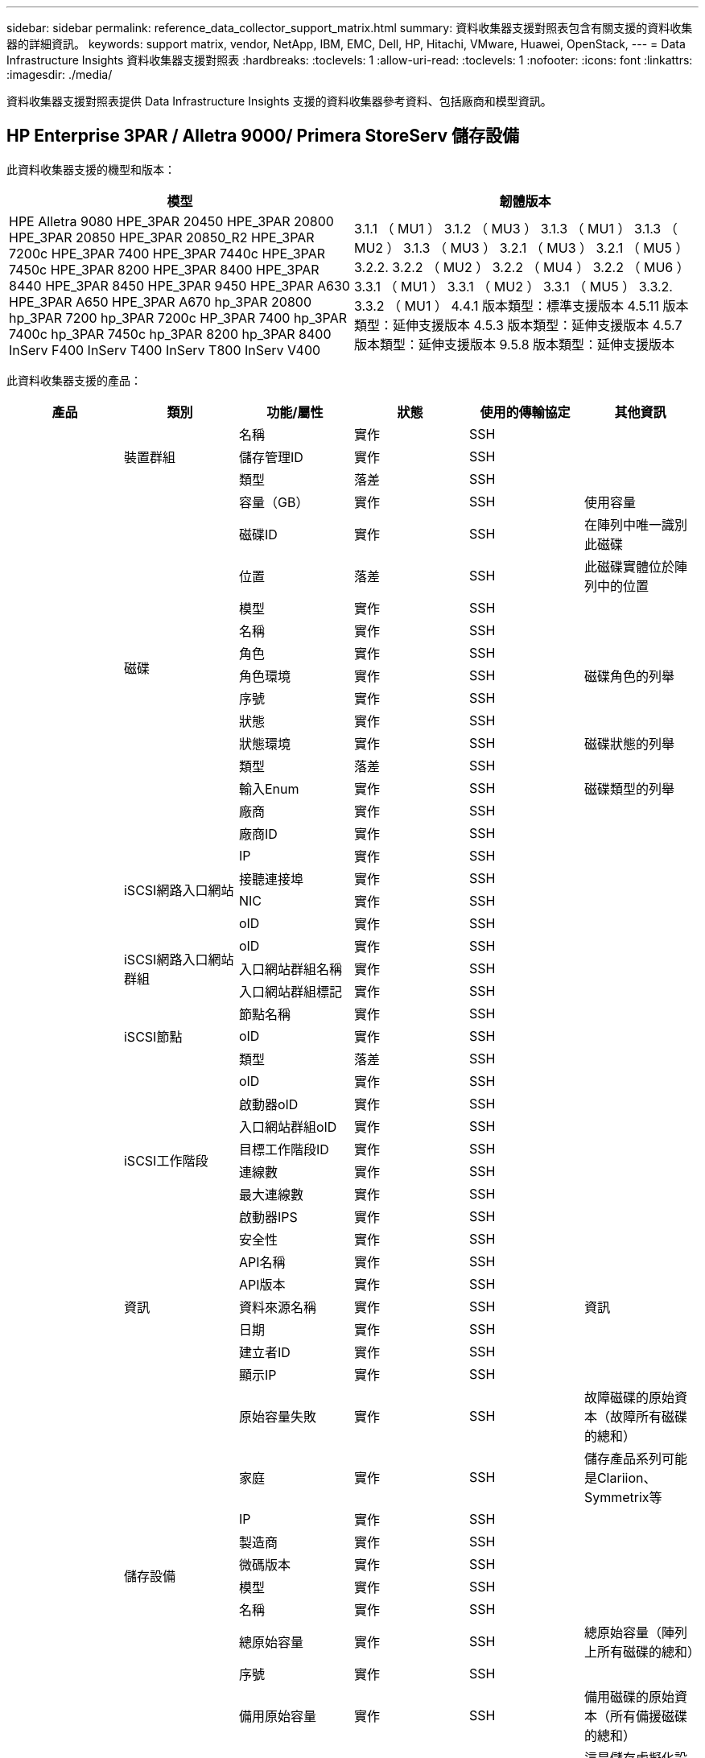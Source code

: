 ---
sidebar: sidebar 
permalink: reference_data_collector_support_matrix.html 
summary: 資料收集器支援對照表包含有關支援的資料收集器的詳細資訊。 
keywords: support matrix, vendor, NetApp, IBM, EMC, Dell, HP, Hitachi, VMware, Huawei, OpenStack, 
---
= Data Infrastructure Insights 資料收集器支援對照表
:hardbreaks:
:toclevels: 1
:allow-uri-read: 
:toclevels: 1
:nofooter: 
:icons: font
:linkattrs: 
:imagesdir: ./media/


[role="lead"]
資料收集器支援對照表提供 Data Infrastructure Insights 支援的資料收集器參考資料、包括廠商和模型資訊。



== HP Enterprise 3PAR / Alletra 9000/ Primera StoreServ 儲存設備

此資料收集器支援的機型和版本：

|===
| 模型 | 韌體版本 


| HPE Alletra 9080
HPE_3PAR 20450
HPE_3PAR 20800
HPE_3PAR 20850
HPE_3PAR 20850_R2
HPE_3PAR 7200c
HPE_3PAR 7400
HPE_3PAR 7440c
HPE_3PAR 7450c
HPE_3PAR 8200
HPE_3PAR 8400
HPE_3PAR 8440
HPE_3PAR 8450
HPE_3PAR 9450
HPE_3PAR A630
HPE_3PAR A650
HPE_3PAR A670
hp_3PAR 20800
hp_3PAR 7200
hp_3PAR 7200c
HP_3PAR 7400
hp_3PAR 7400c
hp_3PAR 7450c
hp_3PAR 8200
hp_3PAR 8400
InServ F400
InServ T400
InServ T800
InServ V400 | 3.1.1 （ MU1 ）
3.1.2 （ MU3 ）
3.1.3 （ MU1 ）
3.1.3 （ MU2 ）
3.1.3 （ MU3 ）
3.2.1 （ MU3 ）
3.2.1 （ MU5 ）
3.2.2.
3.2.2 （ MU2 ）
3.2.2 （ MU4 ）
3.2.2 （ MU6 ）
3.3.1 （ MU1 ）
3.3.1 （ MU2 ）
3.3.1 （ MU5 ）
3.3.2.
3.3.2 （ MU1 ）
4.4.1 版本類型：標準支援版本
4.5.11 版本類型：延伸支援版本
4.5.3 版本類型：延伸支援版本
4.5.7 版本類型：延伸支援版本
9.5.8 版本類型：延伸支援版本 
|===
此資料收集器支援的產品：

|===
| 產品 | 類別 | 功能/屬性 | 狀態 | 使用的傳輸協定 | 其他資訊 


.117+| 基礎 .3+| 裝置群組 | 名稱 | 實作 | SSH |  


| 儲存管理ID | 實作 | SSH |  


| 類型 | 落差 | SSH |  


.14+| 磁碟 | 容量（GB） | 實作 | SSH | 使用容量 


| 磁碟ID | 實作 | SSH | 在陣列中唯一識別此磁碟 


| 位置 | 落差 | SSH | 此磁碟實體位於陣列中的位置 


| 模型 | 實作 | SSH |  


| 名稱 | 實作 | SSH |  


| 角色 | 實作 | SSH |  


| 角色環境 | 實作 | SSH | 磁碟角色的列舉 


| 序號 | 實作 | SSH |  


| 狀態 | 實作 | SSH |  


| 狀態環境 | 實作 | SSH | 磁碟狀態的列舉 


| 類型 | 落差 | SSH |  


| 輸入Enum | 實作 | SSH | 磁碟類型的列舉 


| 廠商 | 實作 | SSH |  


| 廠商ID | 實作 | SSH |  


.4+| iSCSI網路入口網站 | IP | 實作 | SSH |  


| 接聽連接埠 | 實作 | SSH |  


| NIC | 實作 | SSH |  


| oID | 實作 | SSH |  


.3+| iSCSI網路入口網站群組 | oID | 實作 | SSH |  


| 入口網站群組名稱 | 實作 | SSH |  


| 入口網站群組標記 | 實作 | SSH |  


.3+| iSCSI節點 | 節點名稱 | 實作 | SSH |  


| oID | 實作 | SSH |  


| 類型 | 落差 | SSH |  


.8+| iSCSI工作階段 | oID | 實作 | SSH |  


| 啟動器oID | 實作 | SSH |  


| 入口網站群組oID | 實作 | SSH |  


| 目標工作階段ID | 實作 | SSH |  


| 連線數 | 實作 | SSH |  


| 最大連線數 | 實作 | SSH |  


| 啟動器IPS | 實作 | SSH |  


| 安全性 | 實作 | SSH |  


.5+| 資訊 | API名稱 | 實作 | SSH |  


| API版本 | 實作 | SSH |  


| 資料來源名稱 | 實作 | SSH | 資訊 


| 日期 | 實作 | SSH |  


| 建立者ID | 實作 | SSH |  


.12+| 儲存設備 | 顯示IP | 實作 | SSH |  


| 原始容量失敗 | 實作 | SSH | 故障磁碟的原始資本（故障所有磁碟的總和） 


| 家庭 | 實作 | SSH | 儲存產品系列可能是Clariion、Symmetrix等 


| IP | 實作 | SSH |  


| 製造商 | 實作 | SSH |  


| 微碼版本 | 實作 | SSH |  


| 模型 | 實作 | SSH |  


| 名稱 | 實作 | SSH |  


| 總原始容量 | 實作 | SSH | 總原始容量（陣列上所有磁碟的總和） 


| 序號 | 實作 | SSH |  


| 備用原始容量 | 實作 | SSH | 備用磁碟的原始資本（所有備援磁碟的總和） 


| 虛擬化 | 實作 | SSH | 這是儲存虛擬化設備嗎？ 


.8+| 儲存節點 | 記憶體大小 | 落差 | SSH | 裝置記憶體（單位：MB） 


| 模型 | 實作 | SSH |  


| 名稱 | 實作 | SSH |  


| 處理器數 | 實作 | SSH | 裝置CPU 


| 州/省 | 實作 | SSH | 說明裝置狀態的免費文字 


| UUID | 實作 | SSH |  


| 正常運作時間 | 實作 | SSH | 時間（以毫秒為單位） 


| 版本 | 實作 | SSH | 軟體版本 


.24+| 儲存資源池 | 自動分層 | 實作 | SSH | 指出此儲存集區是否參與與其他集區的自動分層 


| 壓縮已啟用 | 實作 | SSH | 是否在儲存資源池上啟用壓縮 


| 壓縮節約效益 | 實作 | SSH | 壓縮節約比率（以百分比表示） 


| 資料分配容量 | 落差 | SSH | 分配給資料的容量 


| 資料使用容量 | 實作 | SSH |  


| 已啟用重複資料刪除 | 實作 | SSH | 是否在儲存資源池上啟用重複資料刪除功能 


| 重複資料刪除技術的節約效益 | 實作 | SSH | 重複資料刪除技術的節約比率（以百分比表示） 


| 包括在DWh容量中 | 實作 | SSH | 從ACQ到cotnrol的方法、DWH Capacity中的stroage集區非常有趣 


| 名稱 | 實作 | SSH |  


| 其他已分配容量 | 落差 | SSH | 分配給其他（非資料而非快照）的容量 


| 其他已用容量（MB） | 實作 | SSH | 資料與快照以外的任何容量 


| 實體磁碟容量（MB） | 實作 | SSH | 用作儲存資源池的原始容量 


| RAID群組 | 實作 | SSH | 指出此storagePool是否為RAID群組 


| 原始對可用比率 | 實作 | SSH | 從可用容量轉換為原始容量的比率 


| 備援 | 實作 | SSH | 備援層級 


| Snapshot分配容量 | 落差 | SSH | 快照的已分配容量（以MB為單位） 


| Snapshot已用容量 | 實作 | SSH |  


| 儲存資源池ID | 實作 | SSH |  


| 支援精簡配置 | 實作 | SSH | 此內部磁碟區是否支援其上的磁碟區層精簡配置 


| 已分配容量總計 | 實作 | SSH |  


| 總使用容量 | 實作 | SSH | 總容量（單位：MB） 


| 類型 | 落差 | SSH |  


| 廠商層級 | 實作 | SSH | 廠商專屬層級名稱 


| 虛擬化 | 實作 | SSH | 這是儲存虛擬化設備嗎？ 


.7+| 儲存同步 | 模式 | 實作 | SSH |  


| 模式環境 | 實作 | SSH |  


| 來源Volume | 實作 | SSH |  


| 州/省 | 實作 | SSH | 說明裝置狀態的免費文字 


| 國家環境 | 實作 | SSH |  


| 目標Volume | 實作 | SSH |  


| 技術 | 實作 | SSH | 改變儲存效率的技術 


.12+| Volume | 自動層級原則識別碼 | 實作 | SSH | 動態層級原則識別碼 


| 自動分層 | 實作 | SSH | 指出此儲存集區是否參與與其他集區的自動分層 


| 容量 | 實作 | SSH | Snapshot使用容量（單位：MB） 


| 名稱 | 實作 | SSH |  


| 總原始容量 | 實作 | SSH | 總原始容量（陣列上所有磁碟的總和） 


| 備援 | 實作 | SSH | 備援層級 


| 儲存資源池ID | 實作 | SSH |  


| 資源隨需配置 | 實作 | SSH |  


| 類型 | 落差 | SSH |  


| UUID | 實作 | SSH |  


| 已用容量 | 實作 | SSH |  


| 虛擬化 | 實作 | SSH | 這是儲存虛擬化設備嗎？ 


.4+| Volume Map | LUN | 實作 | SSH | 後端LUN的名稱 


| 傳輸協定控制器 | 實作 | SSH |  


| 儲存連接埠 | 實作 | SSH |  


| 類型 | 落差 | SSH |  


.4+| Volume遮罩 | 啟動器 | 實作 | SSH |  


| 傳輸協定控制器 | 實作 | SSH |  


| 儲存連接埠 | 實作 | SSH |  


| 類型 | 落差 | SSH |  


.2+| Volume Ref | 名稱 | 實作 | SSH |  


| 儲存IP | 實作 | SSH |  


.4+| WWN別名 | 主機別名 | 實作 | SSH |  


| 物件類型 | 實作 | SSH |  


| 來源 | 實作 | SSH |  


| WWN | 實作 | SSH |  


.74+| 效能 .6+| 磁碟 | IOPS讀取 | 實作 | SMI-S | 磁碟上的讀取IOPS數 


| IOPS總計 | 實作 | SMI-S |  


| IOPS寫入 | 實作 | SMI-S |  


| 處理量讀取 | 實作 | SMI-S |  


| 總處理量 | 實作 | SMI-S | 平均磁碟總速率（橫跨所有磁碟的讀寫）、單位為MB/s 


| 處理量寫入 | 實作 | SMI-S |  


.19+| 儲存設備 | 快取命中率讀取 | 實作 | SMI-S |  


| 快取命中率總計 | 實作 | SMI-S |  


| 快取命中率寫入 | 實作 | SMI-S |  


| 原始容量失敗 | 實作 | SMI-S |  


| 原始容量 | 實作 | SMI-S |  


| 備用原始容量 | 實作 | SMI-S | 備用磁碟的原始資本（所有備援磁碟的總和） 


| StoragePools容量 | 實作 | SMI-S |  


| IOPS其他 | 實作 | SMI-S |  


| IOPS讀取 | 實作 | SMI-S | 磁碟上的讀取IOPS數 


| IOPS總計 | 實作 | SMI-S |  


| IOPS寫入 | 實作 | SMI-S |  


| 延遲讀取 | 實作 | SMI-S |  


| 總延遲 | 實作 | SMI-S |  


| 延遲寫入 | 實作 | SMI-S |  


| 部分封鎖比率 | 實作 | SMI-S |  


| 處理量讀取 | 實作 | SMI-S |  


| 總處理量 | 實作 | SMI-S | 平均磁碟總速率（橫跨所有磁碟的讀寫）、單位為MB/s 


| 處理量寫入 | 實作 | SMI-S |  


| 寫入擱置中 | 實作 | SMI-S | 等待寫入總計 


.11+| 儲存節點 | 快取命中率總計 | 實作 | SMI-S |  


| IOPS讀取 | 實作 | SMI-S | 磁碟上的讀取IOPS數 


| IOPS總計 | 實作 | SMI-S |  


| IOPS寫入 | 實作 | SMI-S |  


| 延遲讀取 | 實作 | SMI-S |  


| 總延遲 | 實作 | SMI-S |  


| 延遲寫入 | 實作 | SMI-S |  


| 處理量讀取 | 實作 | SMI-S |  


| 總處理量 | 實作 | SMI-S | 平均磁碟總速率（橫跨所有磁碟的讀寫）、單位為MB/s 


| 處理量寫入 | 實作 | SMI-S |  


| 使用率總計 | 實作 | SMI-S |  


.19+| StoragePool磁碟 | 已配置的容量 | 實作 | SMI-S |  


| 原始容量 | 實作 | SMI-S |  


| 總容量 | 實作 | SMI-S |  


| 已用容量 | 實作 | SMI-S |  


| 過度使用容量比率 | 實作 | SMI-S | 報告為時間序列 


| 容量使用率 | 實作 | SMI-S |  


| 總資料容量 | 實作 | SMI-S |  


| 資料使用容量 | 實作 | SMI-S |  


| IOPS讀取 | 實作 | SMI-S | 磁碟上的讀取IOPS數 


| IOPS總計 | 實作 | SMI-S |  


| IOPS寫入 | 實作 | SMI-S |  


| 其他總容量 | 實作 | SMI-S |  


| 其他已用容量 | 實作 | SMI-S |  


| Snapshot保留容量 | 實作 | SMI-S |  


| Snapshot已用容量 | 實作 | SMI-S |  


| Snapshot使用容量比率 | 實作 | SMI-S | 報告為時間序列 


| 處理量讀取 | 實作 | SMI-S |  


| 總處理量 | 實作 | SMI-S | 平均磁碟總速率（橫跨所有磁碟的讀寫）、單位為MB/s 


| 處理量寫入 | 實作 | SMI-S |  


.19+| Volume | 快取命中率讀取 | 實作 | SMI-S |  


| 快取命中率總計 | 實作 | SMI-S |  


| 快取命中率寫入 | 實作 | SMI-S |  


| 原始容量 | 實作 | SMI-S |  


| 總容量 | 實作 | SMI-S |  


| 已用容量 | 實作 | SMI-S |  


| 容量使用率 | 實作 | SMI-S |  


| 寫入的容量比率 | 實作 | SMI-S |  


| IOPS讀取 | 實作 | SMI-S | 磁碟上的讀取IOPS數 


| IOPS總計 | 實作 | SMI-S |  


| IOPS寫入 | 實作 | SMI-S |  


| 延遲讀取 | 實作 | SMI-S |  


| 總延遲 | 實作 | SMI-S |  


| 延遲寫入 | 實作 | SMI-S |  


| 部分封鎖比率 | 實作 | SMI-S |  


| 處理量讀取 | 實作 | SMI-S |  


| 總處理量 | 實作 | SMI-S | 平均磁碟總速率（橫跨所有磁碟的讀寫）、單位為MB/s 


| 處理量寫入 | 實作 | SMI-S |  


| 寫入擱置中 | 實作 | SMI-S | 等待寫入總計 
|===
此資料收集器使用的管理 API ：

|===
| API | 使用的傳輸協定 | 使用傳輸層傳輸層傳輸協定 | 使用的傳入連接埠 | 使用的傳出連接埠 | 支援驗證 | 僅需要「唯讀」認證 | 支援加密 | 防火牆易用（靜態連接埠） 


| 3PAR SMI-S | SMI-S | HTTP / HTTPS | 5988/5989 |  | 是的 | 是的 | 是的 | 是的 


| 3PAR CLI | SSH | SSH | 22 |  | 是的 | 錯 | 是的 | 是的 
|===


== Amazon AWS EC2

此資料收集器支援的機型和版本：

API 版本：

* 2014 年 10 月 1 日


此資料收集器支援的產品：

|===
| 產品 | 類別 | 功能/屬性 | 狀態 | 使用的傳輸協定 | 其他資訊 


.56+| 基礎 .7+| 資料儲存區 | 容量 | 實作 | HTTPS | Snapshot使用容量（單位：MB） 


| MOID | 實作 | HTTPS |  


| 名稱 | 實作 | HTTPS |  


| oID | 實作 | HTTPS |  


| 已配置的容量 | 實作 | HTTPS |  


| 虛擬中心IP | 實作 | HTTPS |  


| 訂購ID | 實作 | HTTPS |  


.6+| 伺服器 | 叢集 | 實作 | HTTPS | 叢集名稱 


| 資料中心名稱 | 實作 | HTTPS |  


| 主機oID | 實作 | HTTPS |  


| MOID | 實作 | HTTPS |  


| oID | 實作 | HTTPS |  


| 虛擬中心IP | 實作 | HTTPS |  


.8+| 虛擬磁碟 | 容量 | 實作 | HTTPS | Snapshot使用容量（單位：MB） 


| 資料存放區oID | 實作 | HTTPS |  


| 為收費項目 | 實作 | HTTPS |  


| 名稱 | 實作 | HTTPS |  


| oID | 實作 | HTTPS |  


| 類型 | 落差 | HTTPS |  


| 是Snapshot | 實作 | HTTPS |  


| 訂購ID | 實作 | HTTPS |  


.20+| 虛擬機器 | DNS名稱 | 實作 | HTTPS |  


| 訪客狀態 | 實作 | HTTPS |  


| 資料存放區oID | 實作 | HTTPS |  


| 主機oID | 實作 | HTTPS |  


| IPS | 實作 | HTTPS |  


| MOID | 實作 | HTTPS |  


| 記憶體 | 實作 | HTTPS |  


| 名稱 | 實作 | HTTPS |  


| oID | 實作 | HTTPS |  


| 作業系統 | 實作 | HTTPS |  


| 電源狀態 | 實作 | HTTPS |  


| 狀態變更時間 | 實作 | HTTPS |  


| 處理器 | 實作 | HTTPS |  


| 已配置的容量 | 實作 | HTTPS |  


| 執行個體類型 | 實作 | HTTPS |  


| 上市時間 | 實作 | HTTPS |  


| 生命週期 | 實作 | HTTPS |  


| 公共IPS | 實作 | HTTPS |  


| 安全性群組 | 實作 | HTTPS |  


| 訂購ID | 實作 | HTTPS |  


.3+| 虛擬機器磁碟 | oID | 實作 | HTTPS |  


| 虛擬磁碟oID | 實作 | HTTPS |  


| 虛擬機器oID | 實作 | HTTPS |  


.5+| 主機 | 主機作業系統 | 實作 | HTTPS |  


| IPS | 實作 | HTTPS |  


| 製造商 | 實作 | HTTPS |  


| 名稱 | 實作 | HTTPS |  


| oID | 實作 | HTTPS |  


.7+| 資訊 | API說明 | 實作 | HTTPS |  


| API名稱 | 實作 | HTTPS |  


| API版本 | 實作 | HTTPS |  


| 資料來源名稱 | 實作 | HTTPS | 資訊 


| 日期 | 實作 | HTTPS |  


| 建立者ID | 實作 | HTTPS |  


| 建立者金鑰 | 實作 | HTTPS |  


.30+| 效能 .3+| 資料儲存區 | 已配置的容量 | 實作 | HTTPS |  


| 總容量 | 實作 | HTTPS |  


| 過度使用容量比率 | 實作 | HTTPS | 報告為時間序列 


.10+| 虛擬磁碟 | 總容量 | 實作 | HTTPS |  


| IOPS讀取 | 實作 | HTTPS | 磁碟上的讀取IOPS數 


| IOPS總計 | 實作 | HTTPS |  


| IOPS寫入 | 實作 | HTTPS |  


| 延遲讀取 | 實作 | HTTPS |  


| 總延遲 | 實作 | HTTPS |  


| 延遲寫入 | 實作 | HTTPS |  


| 處理量讀取 | 實作 | HTTPS |  


| 總處理量 | 實作 | HTTPS | 平均磁碟總速率（橫跨所有磁碟的讀寫）、單位為MB/s 


| 處理量寫入 | 實作 | HTTPS |  


.17+| VM | 總容量 | 實作 | HTTPS |  


| 已用容量 | 實作 | HTTPS |  


| 容量使用率 | 實作 | HTTPS |  


| CPU使用率總計 | 實作 | HTTPS |  


| IOPS讀取 | 實作 | HTTPS | 磁碟上的讀取IOPS數 


| diskIops.總計 | 實作 | HTTPS |  


| 磁碟IOPs寫入 | 實作 | HTTPS |  


| 延遲讀取 | 實作 | HTTPS |  


| 總延遲 | 實作 | HTTPS |  


| 延遲寫入 | 實作 | HTTPS |  


| 磁碟處理量讀取 | 實作 | HTTPS |  


| 處理量讀取 | 實作 | HTTPS | 總磁碟處理量讀取 


| 磁碟處理量寫入 | 實作 | HTTPS |  


| IP處理量讀取 | 實作 | HTTPS |  


| 總處理量 | 實作 | HTTPS | IP處理量總計 


| ipThrobed.write | 實作 | HTTPS |  


| 總記憶體使用率 | 實作 | HTTPS |  
|===
此資料收集器使用的管理 API ：

|===
| API | 使用的傳輸協定 | 使用傳輸層傳輸層傳輸協定 | 使用的傳入連接埠 | 使用的傳出連接埠 | 支援驗證 | 僅需要「唯讀」認證 | 支援加密 | 防火牆易用（靜態連接埠） 


| EC2 API | HTTPS | HTTPS | 443.. |  | 是的 | 是的 | 是的 | 是的 
|===


== Amazon AWS S3

此資料收集器支援的機型和版本：

|===
| 模型 | 韌體版本 


| S3 | 2010 年 8 月 1 日 
|===
此資料收集器支援的產品：

|===
| 產品 | 類別 | 功能/屬性 | 狀態 | 使用的傳輸協定 | 其他資訊 


.40+| 基礎 .7+| 資訊 | API說明 | 實作 | HTTPS |  


| API名稱 | 實作 | HTTPS |  


| API版本 | 實作 | HTTPS |  


| 資料來源名稱 | 實作 | HTTPS | 資訊 


| 日期 | 實作 | HTTPS |  


| 建立者ID | 實作 | HTTPS |  


| 建立者金鑰 | 實作 | HTTPS |  


.10+| 內部Volume | 已啟用重複資料刪除 | 實作 | HTTPS | 是否在儲存資源池上啟用重複資料刪除功能 


| 內部Volume ID | 實作 | HTTPS |  


| 名稱 | 實作 | HTTPS |  


| 原始對可用比率 | 實作 | HTTPS | 從可用容量轉換為原始容量的比率 


| 儲存資源池ID | 實作 | HTTPS |  


| 資源隨需配置 | 實作 | HTTPS |  


| 支援精簡配置 | 實作 | HTTPS | 此內部磁碟區是否支援其上的磁碟區層精簡配置 


| 已分配容量總計 | 實作 | HTTPS |  


| 總使用容量 | 實作 | HTTPS | 總容量（單位：MB） 


| 類型 | 落差 | HTTPS |  


.3+| qtree | 名稱 | 實作 | HTTPS |  


| qtree ID | 實作 | HTTPS | qtree的唯一ID 


| 類型 | 落差 | HTTPS |  


.10+| 儲存設備 | 顯示IP | 實作 | HTTPS |  


| 原始容量失敗 | 實作 | HTTPS | 故障磁碟的原始資本（故障所有磁碟的總和） 


| 家庭 | 實作 | HTTPS | 儲存產品系列可能是Clariion、Symmetrix等 


| IP | 實作 | HTTPS |  


| 製造商 | 實作 | HTTPS |  


| 微碼版本 | 實作 | HTTPS |  


| 模型 | 實作 | HTTPS |  


| 總原始容量 | 實作 | HTTPS | 總原始容量（陣列上所有磁碟的總和） 


| 備用原始容量 | 實作 | HTTPS | 備用磁碟的原始資本（所有備援磁碟的總和） 


| 虛擬化 | 實作 | HTTPS | 這是儲存虛擬化設備嗎？ 


.10+| 儲存資源池 | 包括在DWh容量中 | 實作 | HTTPS | 從ACQ到cotnrol的方法、DWH Capacity中的stroage集區非常有趣 


| 名稱 | 實作 | HTTPS |  


| 實體磁碟容量（MB） | 實作 | HTTPS | 用作儲存資源池的原始容量 


| RAID群組 | 實作 | HTTPS | 指出此storagePool是否為RAID群組 


| 原始對可用比率 | 實作 | HTTPS | 從可用容量轉換為原始容量的比率 


| 儲存資源池ID | 實作 | HTTPS |  


| 支援精簡配置 | 實作 | HTTPS | 此內部磁碟區是否支援其上的磁碟區層精簡配置 


| 已分配容量總計 | 實作 | HTTPS |  


| 類型 | 落差 | HTTPS |  


| 虛擬化 | 實作 | HTTPS | 這是儲存虛擬化設備嗎？ 


.4+| 效能 .4+| 內部Volume | 總容量 | 實作 | HTTPS |  


| 已用容量 | 實作 | HTTPS |  


| 容量使用率 | 實作 | HTTPS |  


| 物件總數 | 實作 | HTTPS |  
|===
此資料收集器使用的管理 API ：

|===
| API | 使用的傳輸協定 | 使用傳輸層傳輸層傳輸協定 | 使用的傳入連接埠 | 使用的傳出連接埠 | 支援驗證 | 僅需要「唯讀」認證 | 支援加密 | 防火牆易用（靜態連接埠） 


| S3 API | HTTPS | HTTPS | 443.. |  | 是的 | 是的 | 是的 | 是的 
|===


== Microsoft Azure NetApp Files

此資料收集器支援的機型和版本：

|===
| API版本 | 模型 


| 2019 年 6 月 1 日 | Azure NetApp Files 
|===
此資料收集器支援的產品：

|===
| 產品 | 類別 | 功能/屬性 | 狀態 | 使用的傳輸協定 | 其他資訊 


.69+| 基礎 .5+| 檔案共用 | 是InternalVolume | 實作 | HTTPS | 檔案共用區代表內部磁碟區（NetApp磁碟區）、或是內部磁碟區內的qtree /資料夾 


| 共享 | 實作 | HTTPS | 此檔案共用區是否有與其相關的任何共用區 


| 名稱 | 實作 | HTTPS |  


| 路徑 | 實作 | HTTPS | 檔案網格的路徑 


| qtree ID | 實作 | HTTPS | qtree的唯一ID 


.4+| 資訊 | API版本 | 實作 | HTTPS |  


| 資料來源名稱 | 實作 | HTTPS | 資訊 


| 日期 | 實作 | HTTPS |  


| 建立者ID | 實作 | HTTPS |  


.18+| 內部Volume | 資料分配容量 | 落差 | HTTPS | 分配給資料的容量 


| 資料使用容量 | 實作 | HTTPS |  


| 已啟用重複資料刪除 | 實作 | HTTPS | 是否在儲存資源池上啟用重複資料刪除功能 


| 內部Volume ID | 實作 | HTTPS |  


| 上次Snapshot時間 | 實作 | HTTPS | 上次快照時間 


| 名稱 | 實作 | HTTPS |  


| 原始對可用比率 | 實作 | HTTPS | 從可用容量轉換為原始容量的比率 


| Snapshot計數 | 實作 | HTTPS | 內部磁碟區上的快照數量 


| Snapshot已用容量 | 實作 | HTTPS |  


| 狀態 | 實作 | HTTPS |  


| 儲存資源池ID | 實作 | HTTPS |  


| 資源隨需配置 | 實作 | HTTPS |  


| 支援精簡配置 | 實作 | HTTPS | 此內部磁碟區是否支援其上的磁碟區層精簡配置 


| 已分配容量總計 | 實作 | HTTPS |  


| 總使用容量 | 實作 | HTTPS | 總容量（單位：MB） 


| 使用容量總計（MB） | 實作 | HTTPS | 將已用容量的支架置於從裝置讀取的位置 


| 類型 | 落差 | HTTPS |  


| UUID | 實作 | HTTPS |  


.6+| qtree | 名稱 | 實作 | HTTPS |  


| qtree ID | 實作 | HTTPS | qtree的唯一ID 


| 硬容量限制配額（MB） | 實作 | HTTPS | 配額目標允許的最大磁碟空間量 


| 安全風格 | 實作 | HTTPS | 目錄的安全樣式：UNIX、NTFS或混合式 


| 狀態 | 實作 | HTTPS |  


| 類型 | 落差 | HTTPS |  


.6+| 配額 | 硬容量限制（MB） | 實作 | HTTPS | 配額目標允許的磁碟空間上限（硬限制） 


| 內部Volume ID | 實作 | HTTPS |  


| qtree ID | 實作 | HTTPS | qtree的唯一ID 


| 配額ID | 實作 | HTTPS | 配額的唯一ID 


| 類型 | 落差 | HTTPS |  


| 已用容量 | 實作 | HTTPS |  


.3+| 分享 | IP介面 | 實作 | HTTPS | 以逗號分隔的IP位址清單、其中顯示此共用區 


| 名稱 | 實作 | HTTPS |  


| 傳輸協定 | 實作 | HTTPS | 共享傳輸協定的列舉 


.2+| 共用啟動器 | 啟動器 | 實作 | HTTPS |  


| 權限 | 實作 | HTTPS | 此特定共用的權限 


.11+| 儲存設備 | 顯示IP | 實作 | HTTPS |  


| 原始容量失敗 | 實作 | HTTPS | 故障磁碟的原始資本（故障所有磁碟的總和） 


| 家庭 | 實作 | HTTPS | 儲存產品系列可能是Clariion、Symmetrix等 


| IP | 實作 | HTTPS |  


| 製造商 | 實作 | HTTPS |  


| 模型 | 實作 | HTTPS |  


| 名稱 | 實作 | HTTPS |  


| 總原始容量 | 實作 | HTTPS | 總原始容量（陣列上所有磁碟的總和） 


| 序號 | 實作 | HTTPS |  


| 備用原始容量 | 實作 | HTTPS | 備用磁碟的原始資本（所有備援磁碟的總和） 


| 虛擬化 | 實作 | HTTPS | 這是儲存虛擬化設備嗎？ 


.14+| 儲存資源池 | 資料分配容量 | 落差 | HTTPS | 分配給資料的容量 


| 資料使用容量 | 實作 | HTTPS |  


| 包括在DWh容量中 | 實作 | HTTPS | 從ACQ到cotnrol的方法、DWH Capacity中的stroage集區非常有趣 


| 名稱 | 實作 | HTTPS |  


| 實體磁碟容量（MB） | 實作 | HTTPS | 用作儲存資源池的原始容量 


| RAID群組 | 實作 | HTTPS | 指出此storagePool是否為RAID群組 


| 原始對可用比率 | 實作 | HTTPS | 從可用容量轉換為原始容量的比率 


| 狀態 | 實作 | HTTPS |  


| 儲存資源池ID | 實作 | HTTPS |  


| 支援精簡配置 | 實作 | HTTPS | 此內部磁碟區是否支援其上的磁碟區層精簡配置 


| 已分配容量總計 | 實作 | HTTPS |  


| 總使用容量 | 實作 | HTTPS | 總容量（單位：MB） 


| 類型 | 落差 | HTTPS |  


| 虛擬化 | 實作 | HTTPS | 這是儲存虛擬化設備嗎？ 


.23+| 效能 .17+| 內部Volume | 總延遲 | 實作 |  |  


| IOPS讀取 | 實作 |  | 磁碟上的讀取IOPS數 


| 延遲讀取 | 實作 |  |  


| IOPS其他 | 實作 |  |  


| IOPS寫入 | 實作 |  |  


| 處理量讀取 | 實作 |  |  


| 處理量寫入 | 實作 |  |  


| 總處理量 | 實作 |  | 平均磁碟總速率（橫跨所有磁碟的讀寫）、單位為MB/s 


| IOPS總計 | 實作 |  |  


| 延遲寫入 | 實作 |  |  


| 總容量 | 實作 |  |  


| 已用容量 | 實作 |  |  


| Snapshot使用容量比率 | 實作 |  | 報告為時間序列 


| 容量使用率 | 實作 |  |  


| 總資料容量 | 實作 |  |  


| 資料使用容量 | 實作 |  |  


| Snapshot已用容量 | 實作 |  |  


.6+| StoragePool磁碟 | IOPS讀取 | 實作 |  | 磁碟上的讀取IOPS數 


| IOPS總計 | 實作 |  |  


| IOPS寫入 | 實作 |  |  


| 處理量讀取 | 實作 |  |  


| 總處理量 | 實作 |  | 平均磁碟總速率（橫跨所有磁碟的讀寫）、單位為MB/s 


| 處理量寫入 | 實作 |  |  
|===
此資料收集器使用的管理 API ：

|===
| API | 使用的傳輸協定 | 使用傳輸層傳輸層傳輸協定 | 使用的傳入連接埠 | 使用的傳出連接埠 | 支援驗證 | 僅需要「唯讀」認證 | 支援加密 | 防火牆易用（靜態連接埠） 


| Azure NetApp Files REST API | HTTPS | HTTPS | 443.. |  | 是的 | 是的 | 是的 | 是的 
|===


== Brocade光纖通道交換器

此資料收集器支援的機型和版本：

|===
| 模型 | 韌體版本 


| 178.0
183.0
Brocade 200E
Brocade 300E
Brocade 3900
內嵌 Brocade 4024
Brocade 48000
Brocade 5000
Brocade 5100
Brocade 5300
內嵌 Brocade 5480
Brocade 6505
Brocade 6510.
Brocade 6520
Brocade 6548
Brocade 7800
Brocade 7840
Brocade DCX
Brocade DCX-4S Backbone
Brocade DCX8510-4
Brocade DCX8510-8
Brocade G610
Brocade G620
Brocade G630
Brocade G720
內嵌 Brocade M5424
Brocade X6-4.
Brocade X6-8.
Brocade X7-4.
Brocade X7-8. | v5.3.2c.
v6.2.1b.
v6.2.2g
v6.3.2
v6.4.1a.
v6.4.2.
v6.4.2a
v7.0.0
v7.0.1b
v7.1.0 c
v7.3.0c
V7.3.1d
v7.4.1d
v7.4.1
v7.4.2a
v7.4.2c.
v7.4.2d
v7.4.2g
v7.4.2g_CVR_824494_01
v7.4.2h
v7.4.2j1.
v8.0.2a
v8.0.2c
v8.0.2D
v8.1.2g
v8.1.2j
v8.1.2k
v8.2.0
v8.2.0b
v8.2.1c.
v8.2.1d
v8.2.2a
v8.2.2b
v8.2.2c.
v8.2.2D
v8.2.2d4
v8.2.3.
v8.2.3a
v8.2.3a1.
v8.2.3b
v8.2.3c.
v8.2.3c1.
v9.0.0 b
v9.0.1a.
v9.0.1 b4
v9.0.1 c
v9.0.1d
v9.0.1 e
v9.0.1
v9.1.0b
v9.1.1
v9.1.1_01
v9.1.1b. 
|===
此資料收集器支援的產品：

|===
| 產品 | 類別 | 功能/屬性 | 狀態 | 使用的傳輸協定 | 其他資訊 


.75+| 基礎 .4+| FC名稱伺服器項目 | FC ID | 實作 | SSH |  


| NX連接埠WWN | 實作 | SSH |  


| 實體連接埠WWN | 實作 | SSH |  


| 交換器連接埠WWN | 實作 | SSH |  


.4+| 網路 | 名稱 | 實作 | 手動輸入 |  


| vSAN已啟用 | 實作 | SSH |  


| VSANId | 實作 | SSH |  


| WWN | 實作 | SSH |  


.2+| IVR實體架構 | IVR機箱WWN | 實作 | SSH | 以英文分隔的已啟用IVR的機箱WWN清單 


| 最低IVR機 箱WWN | 實作 | SSH | IVR網路的識別碼 


.4+| 資訊 | 資料來源名稱 | 實作 | SSH | 資訊 


| 日期 | 實作 | SSH |  


| 建立者ID | 實作 | SSH |  


| 建立者金鑰 | 實作 | SSH |  


.13+| 邏輯交換器 | 機箱WWN | 實作 | SSH |  


| 網域ID | 實作 | SSH |  


| 韌體版本 | 實作 | SSH |  


| IP | 實作 | SSH |  


| 製造商 | 實作 | SSH |  


| 模型 | 實作 | SSH |  


| 名稱 | 實作 | 手動輸入 |  


| 序號 | 實作 | SSH |  


| 交換器角色 | 實作 | SSH |  


| 交換器狀態 | 實作 | SSH |  


| 交換器狀態 | 實作 | SSH |  


| 類型 | 落差 | SSH |  


| WWN | 實作 | SSH |  


.16+| 連接埠 | 刀鋒伺服器 | 實作 | SSH |  


| FC4 傳輸協定 | 實作 | SSH |  


| GBIC 類型 | 實作 | SSH |  


| 已產生 | 實作 | SSH |  


| 名稱 | 實作 | 手動輸入 |  


| 節點 WWN | 實作 | SSH | 如果 WWN 不存在、則必須使用 portID 報告 


| 連接埠ID | 實作 | SSH |  


| 連接埠號碼 | 實作 | SSH |  


| 連接埠速度 | 實作 | SSH |  


| 連接埠狀態 | 實作 | SSH |  


| 連接埠狀態 | 實作 | SSH |  


| 連接埠類型 | 實作 | SSH |  


| 原始連接埠狀態 | 實作 | SSH |  


| 原始速度 Gb | 實作 | SSH |  


| 未知的連線能力 | 實作 | SSH |  


| WWN | 實作 | SSH |  


.14+| 交換器 | 網域ID | 實作 | SSH |  


| 韌體版本 | 實作 | SSH |  


| IP | 實作 | SSH |  


| 管理URL | 實作 | SSH |  


| 製造商 | 實作 | SSH |  


| 模型 | 實作 | SSH |  


| 名稱 | 實作 | 手動輸入 |  


| 序號 | 實作 | SSH |  


| 交換器角色 | 實作 | SSH |  


| 交換器狀態 | 實作 | SSH |  


| 交換器狀態 | 實作 | SSH |  


| 類型 | 落差 | SSH |  


| vSAN已啟用 | 實作 | SSH |  


| WWN | 實作 | SSH |  


.7+| 不明 | 驅動程式 | 實作 | SSH |  


| 韌體 | 實作 | SSH |  


| 已產生 | 實作 | SSH |  


| 製造商 | 實作 | SSH |  


| 模型 | 實作 | SSH |  


| 名稱 | 實作 | 手動輸入 |  


| WWN | 實作 | SSH |  


.4+| WWN別名 | 主機別名 | 實作 | SSH |  


| 物件類型 | 實作 | SSH |  


| 來源 | 實作 | SSH |  


| WWN | 實作 | SSH |  


| 區域 | 區域名稱 | 實作 | SSH |  


.2+| 區域成員 | 類型 | 落差 | SSH |  


| WWN | 實作 | SSH |  


.4+| 分區功能 | 作用中組態 | 實作 | SSH |  


| 組態名稱 | 實作 | SSH |  


| 預設分區行為 | 實作 | SSH |  


| WWN | 實作 | SSH |  


.28+| 效能 .28+| 連接埠 | 寬帶點數 | 實作 | SNMP |  


| bbCreditCard歸零總計 | 實作 | SNMP |  


| 寬帶點數 | 實作 | SNMP |  


| bbCreditCard ZeroMs | 實作 | SNMP |  


| portErrors.class3捨棄 | 實作 | SNMP |  


| portErrors.crc | 實作 | SNMP |  


| 連接埠錯誤 | 實作 | SNMP |  


| portErrors.encOut | 實作 | SNMP |  


| 連接埠錯誤 | 實作 | SNMP | 由於長訊框而導致連接埠錯誤 


| 連接埠錯誤 | 實作 | SNMP | 短框架導致連接埠錯誤 


| portErrors.link故障 | 實作 | SNMP | 連接埠錯誤連結失敗 


| portErrors.linkResetrx | 實作 | SNMP |  


| 連接埠錯誤 | 實作 | SNMP | 連接埠因連結重設而發生錯誤 


| 連接埠錯誤 | 實作 | SNMP | 連接埠錯誤訊號遺失 


| 連接埠錯誤 | 實作 | SNMP | 連接埠錯誤同步遺失 


| 連接埠錯誤 | 實作 | SNMP | 連接埠錯誤逾時捨棄 


| 連接埠錯誤 | 實作 | SNMP | 連接埠錯誤總計 


| 交通路況影格速率 | 實作 | SNMP |  


| 總流量影格速率 | 實作 | SNMP |  


| 交通路況影格速率 | 實作 | SNMP |  


| 平均影格大小 | 實作 | SNMP | 流量的平均影格大小 


| 傳輸框架 | 實作 | SNMP | 流量平均影格大小 


| 流量 | 實作 | SNMP |  


| 總流量 | 實作 | SNMP |  


| 流量 | 實作 | SNMP |  


| 流量使用率 | 實作 | SNMP |  


| 流量使用率 | 實作 | SNMP | 總流量使用率 


| 流量使用率 | 實作 | SNMP |  
|===
此資料收集器使用的管理 API ：

|===
| API | 使用的傳輸協定 | 使用傳輸層傳輸層傳輸協定 | 使用的傳入連接埠 | 使用的傳出連接埠 | 支援驗證 | 僅需要「唯讀」認證 | 支援加密 | 防火牆易用（靜態連接埠） 


| Brocade SNMP | SNMP | SNMPv1、SNMPv2、v3 | 161. |  | 是的 | 是的 | 是的 | 是的 


| Brocade SSH | SSH | SSH | 22 |  | 錯 | 錯 | 是的 | 是的 


| 資料來源精靈組態 | 手動輸入 |  |  |  | 是的 | 是的 | 是的 | 是的 
|===


== Brocade網路顧問HTTP

此資料收集器支援的機型和版本：

|===
| API版本 | 模型 | 韌體版本 


| 14.4.1.
14.4.3
14.4.4
14.4.5 | Brocade 5300
Brocade 6510.
Brocade 6520
Brocade 6548
Brocade DCX 8510-8
Brocade G620
DS-6620B
EMC Connectrix ED-DCX8510-8B | v7.2.1a.
v7.3.1a.
v7.4.1b.
v7.4.2d
v8.2.3b
v8.2.3c.
v9.0.1a.
v9.0.1 b
v9.0.1 
|===
此資料收集器支援的產品：

|===
| 產品 | 類別 | 功能/屬性 | 狀態 | 使用的傳輸協定 | 其他資訊 


.58+| 基礎 .4+| FC名稱伺服器項目 | FC ID | 實作 | HTTP/S |  


| NX連接埠WWN | 實作 | HTTP/S |  


| 實體連接埠WWN | 實作 | HTTP/S |  


| 交換器連接埠WWN | 實作 | HTTP/S |  


.4+| 網路 | 名稱 | 實作 | HTTP/S |  


| vSAN已啟用 | 實作 | HTTP/S |  


| VSANId | 實作 | HTTP/S |  


| WWN | 實作 | HTTP/S |  


.7+| 資訊 | API說明 | 實作 | HTTP/S |  


| API名稱 | 實作 | HTTP/S |  


| API版本 | 實作 | HTTP/S |  


| 資料來源名稱 | 實作 | HTTP/S | 資訊 


| 日期 | 實作 | HTTP/S |  


| 建立者ID | 實作 | HTTP/S |  


| 建立者金鑰 | 實作 | HTTP/S |  


.15+| 連接埠 | 刀鋒伺服器 | 實作 | HTTP/S |  


| FC4 傳輸協定 | 實作 | HTTP/S |  


| GBIC 類型 | 實作 | HTTP/S |  


| 已產生 | 實作 | HTTP/S |  


| 名稱 | 實作 | HTTP/S |  


| 連接埠ID | 實作 | HTTP/S |  


| 連接埠號碼 | 實作 | HTTP/S |  


| 連接埠速度 | 實作 | HTTP/S |  


| 連接埠狀態 | 實作 | HTTP/S |  


| 連接埠狀態 | 實作 | HTTP/S |  


| 連接埠類型 | 實作 | HTTP/S |  


| 原始連接埠狀態 | 實作 | HTTP/S |  


| 原始速度 Gb | 實作 | HTTP/S |  


| 未知的連線能力 | 實作 | HTTP/S |  


| WWN | 實作 | HTTP/S |  


.13+| 交換器 | 網域ID | 實作 | HTTP/S |  


| 韌體版本 | 實作 | HTTP/S |  


| IP | 實作 | HTTP/S |  


| 管理URL | 實作 | HTTP/S |  


| 製造商 | 實作 | HTTP/S |  


| 模型 | 實作 | HTTP/S |  


| 名稱 | 實作 | HTTP/S |  


| 序號 | 實作 | HTTP/S |  


| 交換器角色 | 實作 | HTTP/S |  


| 交換器狀態 | 實作 | HTTP/S |  


| 交換器狀態 | 實作 | HTTP/S |  


| 類型 | 落差 | HTTP/S |  


| WWN | 實作 | HTTP/S |  


.5+| 不明 | 驅動程式 | 實作 | HTTP/S |  


| 韌體 | 實作 | HTTP/S |  


| 製造商 | 實作 | HTTP/S |  


| 模型 | 實作 | HTTP/S |  


| WWN | 實作 | HTTP/S |  


.4+| WWN別名 | 主機別名 | 實作 | HTTP/S |  


| 物件類型 | 實作 | HTTP/S |  


| 來源 | 實作 | HTTP/S |  


| WWN | 實作 | HTTP/S |  


| 區域 | 區域名稱 | 實作 | HTTP/S |  


.2+| 區域成員 | 類型 | 落差 | HTTP/S |  


| WWN | 實作 | HTTP/S |  


.3+| 分區功能 | 作用中組態 | 實作 | HTTP/S |  


| 組態名稱 | 實作 | HTTP/S |  


| WWN | 實作 | HTTP/S |  


.18+| 效能 .18+| 連接埠 | bbCreditCard歸零總計 | 實作 | HTTP/S |  


| 寬帶點數 | 實作 | HTTP/S |  


| bbCreditCard ZeroMs | 實作 | HTTP/S |  


| portErrors.class3捨棄 | 實作 | HTTP/S |  


| portErrors.crc | 實作 | HTTP/S |  


| 連接埠錯誤 | 實作 | HTTP/S |  


| 連接埠錯誤 | 實作 | HTTP/S | 短框架導致連接埠錯誤 


| portErrors.link故障 | 實作 | HTTP/S | 連接埠錯誤連結失敗 


| 連接埠錯誤 | 實作 | HTTP/S | 連接埠錯誤訊號遺失 


| 連接埠錯誤 | 實作 | HTTP/S | 連接埠錯誤同步遺失 


| 連接埠錯誤 | 實作 | HTTP/S | 連接埠錯誤逾時捨棄 


| 連接埠錯誤 | 實作 | HTTP/S | 連接埠錯誤總計 


| 流量 | 實作 | HTTP/S |  


| 總流量 | 實作 | HTTP/S |  


| 流量 | 實作 | HTTP/S |  


| 流量使用率 | 實作 | HTTP/S |  


| 流量使用率 | 實作 | HTTP/S | 總流量使用率 


| 流量使用率 | 實作 | HTTP/S |  
|===
此資料收集器使用的管理 API ：

|===
| API | 使用的傳輸協定 | 使用傳輸層傳輸層傳輸協定 | 使用的傳入連接埠 | 使用的傳出連接埠 | 支援驗證 | 僅需要「唯讀」認證 | 支援加密 | 防火牆易用（靜態連接埠） 


| Brocade網路顧問REST API | HTTP / HTTPS | HTTP / HTTPS | 80/443 |  | 是的 | 是的 | 是的 | 是的 
|===


== Brocade FOS REST

此資料收集器支援的機型和版本：

|===
| 模型 | 韌體版本 


| Brocade 6505
Brocade G720
Brocade X6-8. | v8.2.3c.
v8.2.3c1.
v9.0.1
v9.1.1b. 
|===
此資料收集器支援的產品：

|===
| 產品 | 類別 | 功能/屬性 | 狀態 | 使用的傳輸協定 | 其他資訊 


.72+| 基礎 .4+| FC名稱伺服器項目 | FC ID | 實作 | HTTPS |  


| NX連接埠WWN | 實作 | HTTPS |  


| 實體連接埠WWN | 實作 | HTTPS |  


| 交換器連接埠WWN | 實作 | HTTPS |  


.4+| 網路 | 名稱 | 實作 | HTTPS |  


| vSAN已啟用 | 實作 | HTTPS |  


| VSANId | 實作 | HTTPS |  


| WWN | 實作 | HTTPS |  


.7+| 資訊 | API說明 | 實作 | HTTPS |  


| API名稱 | 實作 | HTTPS |  


| API版本 | 實作 | HTTPS |  


| 資料來源名稱 | 實作 | HTTPS | 資訊 


| 日期 | 實作 | HTTPS |  


| 建立者ID | 實作 | HTTPS |  


| 建立者金鑰 | 實作 | HTTPS |  


.12+| 邏輯交換器 | WWN | 實作 | HTTPS |  


| IP | 實作 | HTTPS |  


| 韌體版本 | 實作 | HTTPS |  


| 製造商 | 實作 | HTTPS |  


| 模型 | 實作 | HTTPS |  


| 名稱 | 實作 | HTTPS |  


| 交換器角色 | 實作 | HTTPS |  


| 類型 | 落差 | HTTPS |  


| 序號 | 實作 | HTTPS |  


| 交換器狀態 | 實作 | HTTPS |  


| 網域ID | 實作 | HTTPS |  


| 機箱WWN | 實作 | HTTPS |  


.15+| 連接埠 | 刀鋒伺服器 | 實作 | HTTPS |  


| 已產生 | 實作 | HTTPS |  


| 名稱 | 實作 | HTTPS |  


| 節點 WWN | 實作 | HTTPS | 如果 WWN 不存在、則必須使用 portID 報告 


| 連接埠ID | 實作 | HTTPS |  


| 連接埠號碼 | 實作 | HTTPS |  


| 連接埠速度 | 實作 | HTTPS |  


| 連接埠狀態 | 實作 | HTTPS |  


| 連接埠狀態 | 實作 | HTTPS |  


| 連接埠類型 | 實作 | HTTPS |  


| 原始連接埠狀態 | 實作 | HTTPS |  


| 原始速度 Gb | 實作 | HTTPS |  


| 未知的連線能力 | 實作 | HTTPS |  


| WWN | 實作 | HTTPS |  


| 說明 | 實作 | HTTPS |  


.14+| 交換器 | 網域ID | 實作 | HTTPS |  


| 韌體版本 | 實作 | HTTPS |  


| IP | 實作 | HTTPS |  


| 管理URL | 實作 | HTTPS |  


| 製造商 | 實作 | HTTPS |  


| 模型 | 實作 | HTTPS |  


| 名稱 | 實作 | HTTPS |  


| 序號 | 實作 | HTTPS |  


| 交換器角色 | 實作 | HTTPS |  


| 交換器狀態 | 實作 | HTTPS |  


| 交換器狀態 | 實作 | HTTPS |  


| 類型 | 落差 | HTTPS |  


| vSAN已啟用 | 實作 | HTTPS |  


| WWN | 實作 | HTTPS |  


.5+| 不明 | 驅動程式 | 實作 | HTTPS |  


| 韌體 | 實作 | HTTPS |  


| 製造商 | 實作 | HTTPS |  


| 模型 | 實作 | HTTPS |  


| WWN | 實作 | HTTPS |  


.4+| WWN別名 | 主機別名 | 實作 | HTTPS |  


| 物件類型 | 實作 | HTTPS |  


| 來源 | 實作 | HTTPS |  


| WWN | 實作 | HTTPS |  


| 區域 | 區域名稱 | 實作 | HTTPS |  


.2+| 區域成員 | 類型 | 落差 | HTTPS |  


| WWN | 實作 | HTTPS |  


.4+| 分區功能 | 作用中組態 | 實作 | HTTPS |  


| 組態名稱 | 實作 | HTTPS |  


| 預設分區行為 | 實作 | HTTPS |  


| WWN | 實作 | HTTPS |  


.27+| 效能 .27+| 連接埠 | 寬帶點數 | 實作 | HTTPS |  


| bbCreditCard歸零總計 | 實作 | HTTPS |  


| 寬帶點數 | 實作 | HTTPS |  


| bbCreditCard ZeroMs | 實作 | HTTPS |  


| portErrors.class3捨棄 | 實作 | HTTPS |  


| portErrors.crc | 實作 | HTTPS |  


| 連接埠錯誤 | 實作 | HTTPS |  


| portErrors.encOut | 實作 | HTTPS |  


| 連接埠錯誤 | 實作 | HTTPS | 由於長訊框而導致連接埠錯誤 


| 連接埠錯誤 | 實作 | HTTPS | 短框架導致連接埠錯誤 


| portErrors.link故障 | 實作 | HTTPS | 連接埠錯誤連結失敗 


| portErrors.linkResetrx | 實作 | HTTPS |  


| 連接埠錯誤 | 實作 | HTTPS | 連接埠因連結重設而發生錯誤 


| 連接埠錯誤 | 實作 | HTTPS | 連接埠錯誤訊號遺失 


| 連接埠錯誤 | 實作 | HTTPS | 連接埠錯誤同步遺失 


| 連接埠錯誤 | 實作 | HTTPS | 連接埠錯誤總計 


| 交通路況影格速率 | 實作 | HTTPS |  


| 總流量影格速率 | 實作 | HTTPS |  


| 交通路況影格速率 | 實作 | HTTPS |  


| 平均影格大小 | 實作 | HTTPS | 流量的平均影格大小 


| 傳輸框架 | 實作 | HTTPS | 流量平均影格大小 


| 流量 | 實作 | HTTPS |  


| 總流量 | 實作 | HTTPS |  


| 流量 | 實作 | HTTPS |  


| 流量使用率 | 實作 | HTTPS |  


| 流量使用率 | 實作 | HTTPS | 總流量使用率 


| 流量使用率 | 實作 | HTTPS |  
|===
此資料收集器使用的管理 API ：

|===
| API | 使用的傳輸協定 | 使用傳輸層傳輸層傳輸協定 | 使用的傳入連接埠 | 使用的傳出連接埠 | 支援驗證 | 僅需要「唯讀」認證 | 支援加密 | 防火牆易用（靜態連接埠） 


| Brocade FOS REST API | HTTPS |  | 443.. |  | 是的 | 是的 | 是的 | 是的 
|===


== Cisco MDS 與 Nexus Fabric 交換器

此資料收集器支援的機型和版本：

|===
| 模型 | 韌體版本 


| 8978-E04
CN1610.
DS-C9124-2-K9
DS-C9124-K9
DS-C9132T-K9
DS-C1300-K9
DS-C9148-16P-K9
DS-C9148-32P-K9
DS-C9148-48P-K9
DS-C9148S-K9
DS-C9148T-K9
DS-C9222I-K9
DS-C9250I-K9
DS-C9396S-K9
DS-C9396T-K9
DS-C9506
DS-C9509
DS-C9513
DS-C9706
DS-C9710
DS-C9718
DS-HP-8GFC-K9
DS-HP-FC-K9
N5K-C5548UP
N5K-C5596UP
N5K-C5612128
N5K-C5696Q
US-FI-6248UP
US-FI-6296UP
UCS 、 FI-6332
UCS-FI-6332-16UP
UCS - FI-6454 | 3.3 （ 1c ）
4.1(3a)
5.0(1a)
5.0(3) N2(3.11e)
5.0(3) N2(3.23o)
5.0(3) N2(4.01d)
5.0(3) N2(4.04e)
5.0(3) N2(4.13e)
5.0(3) N2(4.13i)
5.0(3) N2(4.21e)
5.0(3) N2(4.21j)
5.0(3) N2(4.21k)
5.0(3) N2(4.22c)
5.0(8)
5.2 （ 2D ）
5.2(3) N2(2.28g)
5.2 （ 6A ）
5.2(8)
5.2(8b)
5.2 （ 8c ）
5.2 （ 8d ）
5.2 （ 8F ）
5.2 （ 8 g ）
5.2 （ 8 小時）
5.2 （ 8i ）
6.2(1)
6.2 （ 11 ）
6.2 （ 11b ）
6.2 （ 11c ）
6.2 （ 11e ）
6.2 （ 13 ）
6.2 （ 13A ）
6.2 （ 15 ）
6.2 （ 17 ）
6.2 （ 19 ）
6.2 （ 21 ）
6.2 （ 23 ）
6.2 （ 25 ）
6.2 （ 27 ）
6.2 （ 29 ）
6.2 （ 31 ）
6.2 （ 33 ）
6.2 （ 5 ）
6.2 （ 5a ）
6.2(7)
6.2(9)
6.2 （ 9a ）
6.2 （ 9c ）
7.3(0)D1(1)
7.3(0)DY(1)
7.3 （ 1 ） DY （ 1 ）
7.3(1)N1(1)
7.3(13)N1(1)
7.3(6)N1(1)
7.3(8) N1(1)
8.1 （ 1 ）
8.1(1a)
8.1(1b)
8.2(1)
8.2(2)
8.3(1)
8.3 （ 2 ）
8.4 （ 1 ）
8.4(1a)
8.4 （ 2 ）
8.4(2a)
8.4(2b)
8.4(2c)
8.4 （ 2D ）
8.4 （ 2e ）
8.4 （ 2f ）
8.5(1)
9.2 （ 1 ）
9.2(1a)
9.2 （ 2 ）
9.3 （ 2 ）
9.3(2a)
9.3(5)I42(2a)
9.3(5)I42(2c) 
|===
此資料收集器支援的產品：

|===
| 產品 | 類別 | 功能/屬性 | 狀態 | 使用的傳輸協定 | 其他資訊 


.69+| 基礎 .4+| FC名稱伺服器項目 | FC ID | 實作 | SNMP |  


| NX連接埠WWN | 實作 | SNMP |  


| 實體連接埠WWN | 實作 | SNMP |  


| 交換器連接埠WWN | 實作 | SNMP |  


.4+| 網路 | 名稱 | 實作 | SNMP |  


| vSAN已啟用 | 實作 | SNMP |  


| VSANId | 實作 | SNMP |  


| WWN | 實作 | SNMP |  


.2+| IVR實體架構 | IVR機箱WWN | 實作 | SNMP | 以英文分隔的已啟用IVR的機箱WWN清單 


| 最低IVR機 箱WWN | 實作 | SNMP | IVR網路的識別碼 


.4+| 資訊 | 資料來源名稱 | 實作 | SNMP | 資訊 


| 日期 | 實作 | SNMP |  


| 建立者ID | 實作 | SNMP |  


| 建立者金鑰 | 實作 | SNMP |  


.9+| 邏輯交換器 | 機箱WWN | 實作 | SNMP |  


| 網域ID | 實作 | SNMP |  


| 網域ID類型 | 實作 | SNMP |  


| IP | 實作 | SNMP |  


| 製造商 | 實作 | SNMP |  


| 優先順序 | 實作 | SNMP |  


| 交換器角色 | 實作 | SNMP |  


| 類型 | 落差 | SNMP |  


| WWN | 實作 | SNMP |  


.14+| 連接埠 | 刀鋒伺服器 | 實作 | SNMP |  


| GBIC 類型 | 實作 | SNMP |  


| 已產生 | 實作 | SNMP |  


| 名稱 | 實作 | SNMP |  


| 連接埠ID | 實作 | SNMP |  


| 連接埠號碼 | 實作 | SNMP |  


| 連接埠速度 | 實作 | SNMP |  


| 連接埠狀態 | 實作 | SNMP |  


| 連接埠狀態 | 實作 | SNMP |  


| 連接埠類型 | 實作 | SNMP |  


| 原始連接埠狀態 | 實作 | SNMP |  


| 原始速度 Gb | 實作 | SNMP |  


| 未知的連線能力 | 實作 | SNMP |  


| WWN | 實作 | SNMP |  


.12+| 交換器 | 韌體版本 | 實作 | SNMP |  


| IP | 實作 | SNMP |  


| 管理URL | 實作 | SNMP |  


| 製造商 | 實作 | SNMP |  


| 模型 | 實作 | SNMP |  


| 名稱 | 實作 | SNMP |  


| SANRoute已啟用 | 實作 | SNMP | 指出此機箱是否已啟用SAN路由（例如、ivr等...） 


| 序號 | 實作 | SNMP |  


| 交換器狀態 | 實作 | SNMP |  


| 類型 | 落差 | SNMP |  


| vSAN已啟用 | 實作 | SNMP |  


| WWN | 實作 | SNMP |  


.7+| 不明 | 驅動程式 | 實作 | SNMP |  


| 韌體 | 實作 | SNMP |  


| 已產生 | 實作 | SNMP |  


| 製造商 | 實作 | SNMP |  


| 模型 | 實作 | SNMP |  


| 名稱 | 實作 | SNMP |  


| WWN | 實作 | SNMP |  


.4+| WWN別名 | 主機別名 | 實作 | SNMP |  


| 物件類型 | 實作 | SNMP |  


| 來源 | 實作 | SNMP |  


| WWN | 實作 | SNMP |  


.2+| 區域 | 區域名稱 | 實作 | SNMP |  


| 區域類型 | 實作 | SNMP |  


.2+| 區域成員 | 類型 | 落差 | SNMP |  


| WWN | 實作 | SNMP |  


.5+| 分區功能 | 作用中組態 | 實作 | SNMP |  


| 組態名稱 | 實作 | SNMP |  


| 預設分區行為 | 實作 | SNMP |  


| 合併控制 | 實作 | SNMP |  


| WWN | 實作 | SNMP |  


.26+| 效能 .26+| 連接埠 | 寬帶點數 | 實作 | SNMP |  


| bbCreditCard歸零總計 | 實作 | SNMP |  


| 寬帶點數 | 實作 | SNMP |  


| bbCreditCard ZeroMs | 實作 | SNMP |  


| portErrors.class3捨棄 | 實作 | SNMP |  


| portErrors.crc | 實作 | SNMP |  


| 連接埠錯誤 | 實作 | SNMP | 由於長訊框而導致連接埠錯誤 


| 連接埠錯誤 | 實作 | SNMP | 短框架導致連接埠錯誤 


| portErrors.link故障 | 實作 | SNMP | 連接埠錯誤連結失敗 


| portErrors.linkResetrx | 實作 | SNMP |  


| 連接埠錯誤 | 實作 | SNMP | 連接埠因連結重設而發生錯誤 


| 連接埠錯誤 | 實作 | SNMP | 連接埠錯誤訊號遺失 


| 連接埠錯誤 | 實作 | SNMP | 連接埠錯誤同步遺失 


| 連接埠錯誤 | 實作 | SNMP | 連接埠錯誤逾時捨棄 


| 連接埠錯誤 | 實作 | SNMP | 連接埠錯誤總計 


| 交通路況影格速率 | 實作 | SNMP |  


| 總流量影格速率 | 實作 | SNMP |  


| 交通路況影格速率 | 實作 | SNMP |  


| 平均影格大小 | 實作 | SNMP | 流量的平均影格大小 


| 傳輸框架 | 實作 | SNMP | 流量平均影格大小 


| 流量 | 實作 | SNMP |  


| 總流量 | 實作 | SNMP |  


| 流量 | 實作 | SNMP |  


| 流量使用率 | 實作 | SNMP |  


| 流量使用率 | 實作 | SNMP | 總流量使用率 


| 流量使用率 | 實作 | SNMP |  
|===
此資料收集器使用的管理 API ：

|===
| API | 使用的傳輸協定 | 使用傳輸層傳輸層傳輸協定 | 使用的傳入連接埠 | 使用的傳出連接埠 | 支援驗證 | 僅需要「唯讀」認證 | 支援加密 | 防火牆易用（靜態連接埠） 


| Cisco SNMP | SNMP | SNMPv1（僅限庫存）、SNMPv2、v3 | 161. |  | 是的 | 是的 | 是的 | 是的 
|===


== 凝聚力

此資料收集器支援的機型和版本：

|===
| 模型 | 韌體版本 


| C2500
C2505
c4000 運算節點
C4600
C5036
C5066
C6025
C6035
C6055
PXG1
UC-C240M5H10 | 6.5.1f_release - 20210913_13f6a4bf
6.5.1f_U1_re版本 -20211027_9e4e40cb
6.6.0d_U6_release - 20221204_c03629f0
6.8.1_release - 20220807_6c9115ef
6.8.1_U1_release - 20221022_6f58ed2a
6.8.1_U2_release - 20230412_5ced2ed3
6.8.1_U3 版本 -20230509_1e641b74
7.0_U1_release - 20230222_8995f044 
|===
此資料收集器支援的產品：

|===
| 產品 | 類別 | 功能/屬性 | 狀態 | 使用的傳輸協定 | 其他資訊 


.66+| 基礎 .3+| 磁碟 | 容量（GB） | 實作 |  | 使用容量 


| 磁碟ID | 實作 |  | 在陣列中唯一識別此磁碟 


| 名稱 | 實作 |  |  


.5+| 檔案共用 | 是InternalVolume | 實作 |  | 檔案共用區代表內部磁碟區（NetApp磁碟區）、或是內部磁碟區內的qtree /資料夾 


| 共享 | 實作 |  | 此檔案共用區是否有與其相關的任何共用區 


| 名稱 | 實作 |  |  


| 路徑 | 實作 |  | 檔案網格的路徑 


| qtree ID | 實作 |  | qtree的唯一ID 


.5+| 資訊 | API名稱 | 實作 |  |  


| 資料來源名稱 | 實作 |  | 資訊 


| 日期 | 實作 |  |  


| 建立者ID | 實作 |  |  


| 建立者金鑰 | 實作 |  |  


.13+| 內部Volume | 壓縮已啟用 | 實作 |  | 是否在儲存資源池上啟用壓縮 


| 已啟用重複資料刪除 | 實作 |  | 是否在儲存資源池上啟用重複資料刪除功能 


| 重複資料刪除技術的節約效益 | 實作 |  | 重複資料刪除技術的節約比率（以百分比表示） 


| 內部Volume ID | 實作 |  |  


| 名稱 | 實作 |  |  


| 原始對可用比率 | 實作 |  | 從可用容量轉換為原始容量的比率 


| 儲存資源池ID | 實作 |  |  


| 資源隨需配置 | 實作 |  |  


| 支援精簡配置 | 實作 |  | 此內部磁碟區是否支援其上的磁碟區層精簡配置 


| 已分配容量總計 | 實作 |  |  


| 總使用容量 | 實作 |  | 總容量（單位：MB） 


| 使用容量總計（MB） | 實作 |  | 將已用容量的支架置於從裝置讀取的位置 


| 類型 | 落差 |  |  


.3+| qtree | 名稱 | 實作 |  |  


| qtree ID | 實作 |  | qtree的唯一ID 


| 類型 | 落差 |  |  


.3+| 分享 | IP介面 | 實作 |  | 以逗號分隔的IP位址清單、其中顯示此共用區 


| 名稱 | 實作 |  |  


| 傳輸協定 | 實作 |  | 共享傳輸協定的列舉 


.13+| 儲存設備 | 顯示IP | 實作 |  |  


| 原始容量失敗 | 實作 |  | 故障磁碟的原始資本（故障所有磁碟的總和） 


| 家庭 | 實作 |  | 儲存產品系列可能是Clariion、Symmetrix等 


| IP | 實作 |  |  


| 管理URL | 實作 |  |  


| 製造商 | 實作 |  |  


| 微碼版本 | 實作 |  |  


| 模型 | 實作 |  |  


| 名稱 | 實作 |  |  


| 總原始容量 | 實作 |  | 總原始容量（陣列上所有磁碟的總和） 


| 序號 | 實作 |  |  


| 備用原始容量 | 實作 |  | 備用磁碟的原始資本（所有備援磁碟的總和） 


| 虛擬化 | 實作 |  | 這是儲存虛擬化設備嗎？ 


.5+| 儲存節點 | 模型 | 實作 |  |  


| 名稱 | 實作 |  |  


| 序號 | 實作 |  |  


| UUID | 實作 |  |  


| 版本 | 實作 |  | 軟體版本 


.16+| 儲存資源池 | 壓縮已啟用 | 實作 |  | 是否在儲存資源池上啟用壓縮 


| 已啟用重複資料刪除 | 實作 |  | 是否在儲存資源池上啟用重複資料刪除功能 


| 重複資料刪除技術的節約效益 | 實作 |  | 重複資料刪除技術的節約比率（以百分比表示） 


| 包括在DWh容量中 | 實作 |  | 從ACQ到cotnrol的方法、DWH Capacity中的stroage集區非常有趣 


| 名稱 | 實作 |  |  


| 實體磁碟容量（MB） | 實作 |  | 用作儲存資源池的原始容量 


| RAID群組 | 實作 |  | 指出此storagePool是否為RAID群組 


| 原始對可用比率 | 實作 |  | 從可用容量轉換為原始容量的比率 


| 狀態 | 實作 |  |  


| 儲存資源池ID | 實作 |  |  


| 支援精簡配置 | 實作 |  | 此內部磁碟區是否支援其上的磁碟區層精簡配置 


| 已分配容量總計 | 實作 |  |  


| 總使用容量 | 實作 |  | 總容量（單位：MB） 


| 類型 | 落差 |  |  


| 虛擬化 | 實作 |  | 這是儲存虛擬化設備嗎？ 


| 加密 | 實作 |  |  


.26+| 效能 .7+| 磁碟 | IOPS讀取 | 實作 |  | 磁碟上的讀取IOPS數 


| IOPS總計 | 實作 |  |  


| IOPS寫入 | 實作 |  |  


| 處理量讀取 | 實作 |  |  


| 總處理量 | 實作 |  | 平均磁碟總速率（橫跨所有磁碟的讀寫）、單位為MB/s 


| 處理量寫入 | 實作 |  |  


| 使用率總計 | 實作 |  |  


.3+| 內部Volume | 總容量 | 實作 |  |  


| 容量使用率 | 實作 |  |  


| 已用容量 | 實作 |  |  


| qtree 10 以上 | 儲存設備 | 總延遲 | 實作 |  


|  | IOPS讀取 | 實作 |  | 磁碟上的讀取IOPS數 


| 延遲讀取 | 實作 |  |  | IOPS寫入 


| 實作 |  |  | 處理量讀取 | 實作 


|  |  | 處理量寫入 | 實作 |  


|  | 總處理量 | 實作 |  | 平均磁碟總速率（橫跨所有磁碟的讀寫）、單位為MB/s 


| IOPS總計 | 實作 |  |  | 延遲寫入 


| 實作 |  |  | 使用率總計 | 實作 


|  |  .6+| StoragePool磁碟 | IOPS讀取 | 實作 


|  | 磁碟上的讀取IOPS數 | IOPS寫入 | 實作 


|  |  | 處理量讀取 | 實作 


|  |  | 處理量寫入 | 實作 


|  |  | 總處理量 | 實作 


|  | 平均磁碟總速率（橫跨所有磁碟的讀寫）、單位為MB/s | IOPS總計 | 實作 
|===
此資料收集器使用的管理 API ：

|===
| API | 使用的傳輸協定 | 使用傳輸層傳輸層傳輸協定 | 使用的傳入連接埠 | 使用的傳出連接埠 | 支援驗證 | 僅需要「唯讀」認證 | 支援加密 | 防火牆易用（靜態連接埠） 


| Coesity REST API | HTTPS | HTTPS | 443.. |  | 是的 | 是的 | 是的 | 是的 
|===


== EMC Celerra（SSH）

此資料收集器支援的機型和版本：

|===
| 模型 | 韌體版本 


| NS-480FC
NSX
VG8
VNX5200
VNX5300
VNX5400
VNX5600
VNX7600 | 5.5.38-1
6.0.65-2
7.1.76-4.
7.1.79-8.
7.1.83-2
8.1.21-266
8.1.21-303
8.1.9-155 
|===
此資料收集器支援的產品：

|===
| 產品 | 類別 | 功能/屬性 | 狀態 | 使用的傳輸協定 | 其他資訊 


.85+| 基礎 .6+| 檔案共用 | 是InternalVolume | 實作 | SSH | 檔案共用區代表內部磁碟區（NetApp磁碟區）、或是內部磁碟區內的qtree /資料夾 


| 共享 | 實作 | SSH | 此檔案共用區是否有與其相關的任何共用區 


| 名稱 | 實作 | SSH |  


| 路徑 | 實作 | SSH | 檔案網格的路徑 


| qtree ID | 實作 | SSH | qtree的唯一ID 


| 狀態 | 實作 | SSH |  


.6+| 資訊 | API名稱 | 實作 | SSH |  


| API版本 | 實作 | SSH |  


| 資料來源名稱 | 實作 | SSH | 資訊 


| 日期 | 實作 | SSH |  


| 建立者ID | 實作 | SSH |  


| 建立者金鑰 | 實作 | SSH |  


.21+| 內部Volume | 資料分配容量 | 落差 | SSH | 分配給資料的容量 


| 資料使用容量 | 實作 | SSH |  


| 已啟用重複資料刪除 | 實作 | SSH | 是否在儲存資源池上啟用重複資料刪除功能 


| 重複資料刪除技術的節約效益 | 實作 | SSH | 重複資料刪除技術的節約比率（以百分比表示） 


| GuidKey 1. | 實作 | SSH | GuidKey1是指自OCI 7.2.5版以來、其GUID金鑰未變更的所有物件。 


| GuidKey 2. | 實作 | SSH | GuidKey2是指自OCI 7.2.5版以來、其GUID金鑰未變更的所有物件。 


| 內部Volume ID | 實作 | SSH |  


| 上次Snapshot時間 | 實作 | SSH | 上次快照時間 


| 名稱 | 實作 | SSH |  


| 其他已分配容量 | 落差 | SSH | 分配給其他（非資料而非快照）的容量 


| 其他已用容量（MB） | 實作 | SSH | 資料與快照以外的任何容量 


| 原始對可用比率 | 實作 | SSH | 從可用容量轉換為原始容量的比率 


| Snapshot計數 | 實作 | SSH | 內部磁碟區上的快照數量 


| 儲存資源池ID | 實作 | SSH |  


| 資源隨需配置 | 實作 | SSH |  


| 支援精簡配置 | 實作 | SSH | 此內部磁碟區是否支援其上的磁碟區層精簡配置 


| 已分配容量總計 | 實作 | SSH |  


| 總使用容量 | 實作 | SSH | 總容量（單位：MB） 


| 使用容量總計（MB） | 實作 | SSH | 將已用容量的支架置於從裝置讀取的位置 


| 類型 | 落差 | SSH |  


| 虛擬儲存設備 | 實作 | SSH | 擁有虛擬儲存設備（VFiler） 


.8+| qtree | GuidKey 1. | 實作 | SSH | GuidKey1是指自OCI 7.2.5版以來、其GUID金鑰未變更的所有物件。 


| GuidKey 2. | 實作 | SSH | GuidKey2是指自OCI 7.2.5版以來、其GUID金鑰未變更的所有物件。 


| 名稱 | 實作 | SSH |  


| qtree ID | 實作 | SSH | qtree的唯一ID 


| 硬容量限制配額（MB） | 實作 | SSH | 配額目標允許的最大磁碟空間量 


| 配額SoftCapacity限制（MB） | 實作 | SSH | 配額目標允許的最大磁碟空間量 


| 配額使用容量 | 實作 | SSH | 目前使用的空間（以MB為單位） 


| 類型 | 落差 | SSH |  


.12+| 配額 | GuidKey 1. | 實作 | SSH | GuidKey1是指自OCI 7.2.5版以來、其GUID金鑰未變更的所有物件。 


| GuidKey 2. | 實作 | SSH | GuidKey2是指自OCI 7.2.5版以來、其GUID金鑰未變更的所有物件。 


| 硬容量限制（MB） | 實作 | SSH | 配額目標允許的磁碟空間上限（硬限制） 


| 硬檔案限制 | 實作 | SSH | 配額目標允許的檔案數目上限 


| 內部Volume ID | 實作 | SSH |  


| qtree ID | 實作 | SSH | qtree的唯一ID 


| 配額ID | 實作 | SSH | 配額的唯一ID 


| 軟容量限制（MB） | 實作 | SSH | 配額目標允許的最大磁碟空間量 


| 軟體檔案限制 | 實作 | SSH | 配額目標允許的檔案數目上限 


| 類型 | 落差 | SSH |  


| 已用容量 | 實作 | SSH |  


| 已用檔案 | 實作 | SSH | 目前使用的檔案數 


.3+| 分享 | IP介面 | 實作 | SSH | 以逗號分隔的IP位址清單、其中顯示此共用區 


| 名稱 | 實作 | SSH |  


| 傳輸協定 | 實作 | SSH | 共享傳輸協定的列舉 


.2+| 共用啟動器 | 啟動器 | 實作 | SSH |  


| 權限 | 實作 | SSH | 此特定共用的權限 


.12+| 儲存設備 | CPU計數 | 實作 | SSH | 儲存設備的CPU計數 


| 顯示IP | 實作 | SSH |  


| 原始容量失敗 | 實作 | SSH | 故障磁碟的原始資本（故障所有磁碟的總和） 


| 家庭 | 實作 | SSH | 儲存產品系列可能是Clariion、Symmetrix等 


| IP | 實作 | SSH |  


| 製造商 | 實作 | SSH |  


| 微碼版本 | 實作 | SSH |  


| 模型 | 實作 | SSH |  


| 總原始容量 | 實作 | SSH | 總原始容量（陣列上所有磁碟的總和） 


| 序號 | 實作 | SSH |  


| 備用原始容量 | 實作 | SSH | 備用磁碟的原始資本（所有備援磁碟的總和） 


| 虛擬化 | 實作 | SSH | 這是儲存虛擬化設備嗎？ 


.15+| 儲存資源池 | 資料分配容量 | 落差 | SSH | 分配給資料的容量 


| 資料使用容量 | 實作 | SSH |  


| 已啟用重複資料刪除 | 實作 | SSH | 是否在儲存資源池上啟用重複資料刪除功能 


| 包括在DWh容量中 | 實作 | SSH | 從ACQ到cotnrol的方法、DWH Capacity中的stroage集區非常有趣 


| 名稱 | 實作 | SSH |  


| RAID群組 | 實作 | SSH | 指出此storagePool是否為RAID群組 


| 原始對可用比率 | 實作 | SSH | 從可用容量轉換為原始容量的比率 


| Snapshot分配容量 | 落差 | SSH | 快照的已分配容量（以MB為單位） 


| Snapshot已用容量 | 實作 | SSH |  


| 儲存資源池ID | 實作 | SSH |  


| 支援精簡配置 | 實作 | SSH | 此內部磁碟區是否支援其上的磁碟區層精簡配置 


| 已分配容量總計 | 實作 | SSH |  


| 總使用容量 | 實作 | SSH | 總容量（單位：MB） 


| 類型 | 落差 | SSH |  


| 虛擬化 | 實作 | SSH | 這是儲存虛擬化設備嗎？ 
|===
此資料收集器使用的管理 API ：

|===
| API | 使用的傳輸協定 | 使用傳輸層傳輸層傳輸協定 | 使用的傳入連接埠 | 使用的傳出連接埠 | 支援驗證 | 僅需要「唯讀」認證 | 支援加密 | 防火牆易用（靜態連接埠） 


| Celerra CLI | SSH | SSH |  |  | 是的 | 錯 | 是的 | 是的 
|===


== EMC CLARiiON（導航CLI）

此資料收集器支援的機型和版本：

|===
| API版本 | 模型 | 韌體版本 


| 6.23
6.26
6.28
7.30
7.32.
7.33 | AX4 － 5F8
CX3-20f
CX3-40f
CX4-480
VNX5100
VNX5200
VNX5300
VNX5400
VNX5500
VNX5600
VNX5700
VNX5800
VNX7600
VNX8000 | 04.28.000.5.710
04.30.000.5.525
05.32.000.5.218
05.32.000.5.219
05.32.000.5.221
05.32.000.5.225
05.32.000.5.249
05.33.000.5.074
05.33.009.5.155
05.33.009.5.184
05.33.009.5.186
05.33.009.5.218
05.33.009.5.231
05.33.009.5.236
05.33.009.5.238
05.33.009.6.305
05.33.021.5.256
05.33.021.5.266
2.23.50.5.710
3.26.20.5.011
3.26.40.5.029 
|===
此資料收集器支援的產品：

|===
| 產品 | 類別 | 功能/屬性 | 狀態 | 使用的傳輸協定 | 其他資訊 


.101+| 基礎 .14+| 磁碟 | 容量（GB） | 實作 | CLI | 使用容量 


| 磁碟ID | 實作 | CLI | 在陣列中唯一識別此磁碟 


| 群組 | 實作 | CLI |  


| 位置 | 落差 | CLI | 此磁碟實體位於陣列中的位置 


| 模型 | 實作 | CLI |  


| 名稱 | 實作 | CLI |  


| 角色 | 實作 | CLI |  


| 角色環境 | 實作 | CLI | 磁碟角色的列舉 


| 序號 | 實作 | CLI |  


| 狀態 | 實作 | CLI |  


| 狀態環境 | 實作 | CLI | 磁碟狀態的列舉 


| 類型 | 落差 | CLI |  


| 輸入Enum | 實作 | CLI | 磁碟類型的列舉 


| 廠商 | 實作 | CLI |  


.7+| 資訊 | API名稱 | 實作 | CLI |  


| API版本 | 實作 | CLI |  


| 用戶端API名稱 | 實作 | CLI |  


| 用戶端API版本 | 實作 | CLI |  


| 資料來源名稱 | 實作 | CLI | 資訊 


| 日期 | 實作 | CLI |  


| 建立者ID | 實作 | CLI |  


.14+| 儲存設備 | 顯示IP | 實作 | CLI |  


| 原始容量失敗 | 實作 | CLI | 故障磁碟的原始資本（故障所有磁碟的總和） 


| 家庭 | 實作 | CLI | 儲存產品系列可能是Clariion、Symmetrix等 


| IP | 實作 | CLI |  


| 管理URL | 實作 | CLI |  


| 製造商 | 實作 | CLI |  


| 微碼版本 | 實作 | CLI |  


| 模型 | 實作 | CLI |  


| 名稱 | 實作 | CLI |  


| 總原始容量 | 實作 | CLI | 總原始容量（陣列上所有磁碟的總和） 


| 序號 | 實作 | CLI |  


| 備用原始容量 | 實作 | CLI | 備用磁碟的原始資本（所有備援磁碟的總和） 


| SupportActive | 實作 | CLI | 指定儲存設備是否支援雙主動式組態 


| 虛擬化 | 實作 | CLI | 這是儲存虛擬化設備嗎？ 


.4+| 儲存節點 | 名稱 | 實作 | CLI |  


| 序號 | 實作 | CLI |  


| UUID | 實作 | CLI |  


| 管理Ip位址 | 實作 | CLI |  


.18+| 儲存資源池 | 已啟用重複資料刪除 | 實作 | CLI | 是否在儲存資源池上啟用重複資料刪除功能 


| 包括在DWh容量中 | 實作 | CLI | 從ACQ到cotnrol的方法、DWH Capacity中的stroage集區非常有趣 


| 名稱 | 實作 | CLI |  


| 其他已分配容量 | 落差 | CLI | 分配給其他（非資料而非快照）的容量 


| 其他已用容量（MB） | 實作 | CLI | 資料與快照以外的任何容量 


| 實體磁碟容量（MB） | 實作 | CLI | 用作儲存資源池的原始容量 


| RAID群組 | 實作 | CLI | 指出此storagePool是否為RAID群組 


| 原始對可用比率 | 實作 | CLI | 從可用容量轉換為原始容量的比率 


| 備援 | 實作 | CLI | 備援層級 


| Snapshot分配容量 | 落差 | CLI | 快照的已分配容量（以MB為單位） 


| Snapshot已用容量 | 實作 | CLI |  


| 狀態 | 實作 | CLI |  


| 儲存資源池ID | 實作 | CLI |  


| 支援精簡配置 | 實作 | CLI | 此內部磁碟區是否支援其上的磁碟區層精簡配置 


| 已分配容量總計 | 實作 | CLI |  


| 總使用容量 | 實作 | CLI | 總容量（單位：MB） 


| 類型 | 落差 | CLI |  


| 虛擬化 | 實作 | CLI | 這是儲存虛擬化設備嗎？ 


.7+| 儲存同步 | 模式 | 實作 | CLI |  


| 模式環境 | 實作 | CLI |  


| 來源Volume | 實作 | CLI |  


| 州/省 | 實作 | CLI | 說明裝置狀態的免費文字 


| 國家環境 | 實作 | CLI |  


| 目標Volume | 實作 | CLI |  


| 技術 | 實作 | CLI | 改變儲存效率的技術 


.17+| Volume | 自動層級原則識別碼 | 實作 | CLI | 動態層級原則識別碼 


| 自動分層 | 實作 | CLI | 指出此儲存集區是否參與與其他集區的自動分層 


| 容量 | 實作 | CLI | Snapshot使用容量（單位：MB） 


| 磁碟群組 | 實作 | CLI | 磁碟群組類型 


| 磁碟類型 | 無法使用 | CLI |  


| 交會路徑 | 實作 | CLI |  


| 中繼資料 | 實作 | CLI | 旗標指出此Volume是否為中繼Volume、是否含有memeber。中繼磁碟區的磁碟群組為空！ 


| 名稱 | 實作 | CLI |  


| 總原始容量 | 實作 | CLI | 總原始容量（陣列上所有磁碟的總和） 


| 備援 | 實作 | CLI | 備援層級 


| 複本來源 | 實作 | CLI |  


| 複本目標 | 實作 | CLI |  


| 儲存資源池ID | 實作 | CLI |  


| 資源隨需配置 | 實作 | CLI |  


| 類型 | 落差 | CLI |  


| UUID | 實作 | CLI |  


| 已用容量 | 實作 | CLI |  


.4+| Volume Map | LUN | 實作 | CLI | 後端LUN的名稱 


| 傳輸協定控制器 | 實作 | CLI |  


| 儲存連接埠 | 實作 | CLI |  


| 類型 | 落差 | CLI |  


.4+| Volume遮罩 | 啟動器 | 實作 | CLI |  


| 傳輸協定控制器 | 實作 | CLI |  


| 儲存連接埠 | 實作 | CLI |  


| 類型 | 落差 | CLI |  


.7+| Volume成員 | 容量 | 實作 | CLI | Snapshot使用容量（單位：MB） 


| 名稱 | 實作 | CLI |  


| 排名 | 實作 | CLI |  


| 總原始容量 | 實作 | CLI | 總原始容量（陣列上所有磁碟的總和） 


| 備援 | 實作 | CLI | 備援層級 


| 儲存資源池ID | 實作 | CLI |  


| 已用容量 | 實作 | CLI |  


.5+| WWN別名 | 主機別名 | 實作 | CLI |  


| IP | 實作 | CLI |  


| 物件類型 | 實作 | CLI |  


| 來源 | 實作 | CLI |  


| WWN | 實作 | CLI |  


.66+| 效能 .9+| 磁碟 | IOPS讀取 | 實作 | CLI | 磁碟上的讀取IOPS數 


| IOPS總計 | 實作 | CLI |  


| IOPS寫入 | 實作 | CLI |  


| 處理量讀取 | 實作 | CLI |  


| 總處理量 | 實作 | CLI | 平均磁碟總速率（橫跨所有磁碟的讀寫）、單位為MB/s 


| 處理量寫入 | 實作 | CLI |  


| 讀取使用率 | 實作 | CLI |  


| 使用率總計 | 實作 | CLI |  


| 使用率寫入 | 實作 | CLI |  


.16+| 儲存設備 | 快取命中率讀取 | 實作 | CLI |  


| 快取命中率總計 | 實作 | CLI |  


| 快取命中率寫入 | 實作 | CLI |  


| 原始容量失敗 | 實作 | CLI |  


| 原始容量 | 實作 | CLI |  


| 備用原始容量 | 實作 | CLI | 備用磁碟的原始資本（所有備援磁碟的總和） 


| StoragePools容量 | 實作 | CLI |  


| IOPS其他 | 實作 | CLI |  


| IOPS讀取 | 實作 | CLI | 磁碟上的讀取IOPS數 


| IOPS總計 | 實作 | CLI |  


| IOPS寫入 | 實作 | CLI |  


| 總延遲 | 實作 | CLI |  


| 部分封鎖比率 | 實作 | CLI |  


| 處理量讀取 | 實作 | CLI |  


| 總處理量 | 實作 | CLI | 平均磁碟總速率（橫跨所有磁碟的讀寫）、單位為MB/s 


| 處理量寫入 | 實作 | CLI |  


.4+| 儲存節點 | IOPS讀取 | 實作 | CLI | 磁碟上的讀取IOPS數 


| IOPS總計 | 實作 | CLI |  


| IOPS寫入 | 實作 | CLI |  


| 使用率總計 | 實作 | CLI |  


.20+| StoragePool磁碟 | 已配置的容量 | 實作 | CLI |  


| 原始容量 | 實作 | CLI |  


| 總容量 | 實作 | CLI |  


| 已用容量 | 實作 | CLI |  


| 過度使用容量比率 | 實作 | CLI | 報告為時間序列 


| 容量使用率 | 實作 | CLI |  


| IOPS讀取 | 實作 | CLI | 磁碟上的讀取IOPS數 


| IOPS總計 | 實作 | CLI |  


| IOPS寫入 | 實作 | CLI |  


| 其他總容量 | 實作 | CLI |  


| 其他已用容量 | 實作 | CLI |  


| Snapshot保留容量 | 實作 | CLI |  


| Snapshot已用容量 | 實作 | CLI |  


| Snapshot使用容量比率 | 實作 | CLI | 報告為時間序列 


| 處理量讀取 | 實作 | CLI |  


| 總處理量 | 實作 | CLI | 平均磁碟總速率（橫跨所有磁碟的讀寫）、單位為MB/s 


| 處理量寫入 | 實作 | CLI |  


| 讀取使用率 | 實作 | CLI |  


| 使用率總計 | 實作 | CLI |  


| 使用率寫入 | 實作 | CLI |  


.17+| Volume | 快取命中率讀取 | 實作 | CLI |  


| 快取命中率總計 | 實作 | CLI |  


| 快取命中率寫入 | 實作 | CLI |  


| 原始容量 | 實作 | CLI |  


| 總容量 | 實作 | CLI |  


| 已用容量 | 實作 | CLI |  


| 容量使用率 | 實作 | CLI |  


| IOPS讀取 | 實作 | CLI | 磁碟上的讀取IOPS數 


| IOPS總計 | 實作 | CLI |  


| IOPS寫入 | 實作 | CLI |  


| 延遲讀取 | 實作 | CLI |  


| 總延遲 | 實作 | CLI |  


| 延遲寫入 | 實作 | CLI |  


| 部分封鎖比率 | 實作 | CLI |  


| 處理量讀取 | 實作 | CLI |  


| 總處理量 | 實作 | CLI | 平均磁碟總速率（橫跨所有磁碟的讀寫）、單位為MB/s 


| 處理量寫入 | 實作 | CLI |  
|===
此資料收集器使用的管理 API ：

|===
| API | 使用的傳輸協定 | 使用傳輸層傳輸層傳輸協定 | 使用的傳入連接埠 | 使用的傳出連接埠 | 支援驗證 | 僅需要「唯讀」認證 | 支援加密 | 防火牆易用（靜態連接埠） 


| 新版CLI | CLI |  | 6389、2162、2163、443（HTTPS）/80（HTTP） |  | 是的 | 是的 | 是的 | 錯 
|===


== EMC資料網域（SSH）

此資料收集器支援的機型和版本：

|===
| 模型 | 韌體版本 


| DD VE
DD2200
DD2500
DD3300
DD4200
DD6300
DD6800
DD6900
DD7200
DD9300
DD9400
DD9500
DD9800
DD990
DD9900 | 6.1.2.051-633576
6.1.2.20-606786
6.1.2.50-632120
6.2.0.30-629757
6.2.0.35-635767
6.2.1.30-663869
6.2.1.40-671977
6.2.1.60-1.6365..
7.10.0.0-1017741
7.10.1.0-1042928
7.2.0.30-663847
7.2.0.50-671975
7.2.0.60-682124
7.2.0.70-6759
7.2.0.90-692270
7.6.0.20-689174
7.6.0.30-690691
7.7.0.0.7-1007134
7.7.1.1.10-1011247
7.7.7.2.011-1011427
7.7.2.2.10-1011249
7.7.3.0-1011963
7.7.4.0-1017976.
7.7.5.1-1040473.7.5.7.5.4.
7.7.5.11-1046187
7.8.0.0-1008134 
|===
此資料收集器支援的產品：

|===
| 產品 | 類別 | 功能/屬性 | 狀態 | 使用的傳輸協定 | 其他資訊 


.85+| 基礎 .14+| 磁碟 | 容量（GB） | 實作 | SSH | 使用容量 


| 磁碟ID | 實作 | SSH | 在陣列中唯一識別此磁碟 


| 群組 | 實作 | SSH |  


| 位置 | 落差 | SSH | 此磁碟實體位於陣列中的位置 


| 模型 | 實作 | SSH |  


| 名稱 | 實作 | SSH |  


| 角色 | 實作 | SSH |  


| 角色環境 | 實作 | SSH | 磁碟角色的列舉 


| 序號 | 實作 | SSH |  


| 速度 | 實作 | SSH | 磁碟速度（RPM） 


| 狀態 | 實作 | SSH |  


| 狀態環境 | 實作 | SSH | 磁碟狀態的列舉 


| 類型 | 落差 | SSH |  


| 輸入Enum | 實作 | SSH | 磁碟類型的列舉 


.5+| 檔案共用 | 是InternalVolume | 實作 | SSH | 檔案共用區代表內部磁碟區（NetApp磁碟區）、或是內部磁碟區內的qtree /資料夾 


| 共享 | 實作 | SSH | 此檔案共用區是否有與其相關的任何共用區 


| 名稱 | 實作 | SSH |  


| 路徑 | 實作 | SSH | 檔案網格的路徑 


| qtree ID | 實作 | SSH | qtree的唯一ID 


.3+| 資訊 | 資料來源名稱 | 實作 | SSH | 資訊 


| 日期 | 實作 | SSH |  


| 建立者ID | 實作 | SSH |  


.16+| 內部Volume | 資料分配容量 | 落差 | SSH | 分配給資料的容量 


| 資料使用容量 | 實作 | SSH |  


| 已啟用重複資料刪除 | 實作 | SSH | 是否在儲存資源池上啟用重複資料刪除功能 


| 重複資料刪除技術的節約效益 | 實作 | SSH | 重複資料刪除技術的節約比率（以百分比表示） 


| 內部Volume ID | 實作 | SSH |  


| 名稱 | 實作 | SSH |  


| 其他已分配容量 | 落差 | SSH | 分配給其他（非資料而非快照）的容量 


| 其他已用容量（MB） | 實作 | SSH | 資料與快照以外的任何容量 


| 原始對可用比率 | 實作 | SSH | 從可用容量轉換為原始容量的比率 


| 儲存資源池ID | 實作 | SSH |  


| 資源隨需配置 | 實作 | SSH |  


| 支援精簡配置 | 實作 | SSH | 此內部磁碟區是否支援其上的磁碟區層精簡配置 


| 已分配容量總計 | 實作 | SSH |  


| 總使用容量 | 實作 | SSH | 總容量（單位：MB） 


| 使用容量總計（MB） | 實作 | SSH | 將已用容量的支架置於從裝置讀取的位置 


| 類型 | 落差 | SSH |  


.5+| qtree | 名稱 | 實作 | SSH |  


| qtree ID | 實作 | SSH | qtree的唯一ID 


| 硬容量限制配額（MB） | 實作 | SSH | 配額目標允許的最大磁碟空間量 


| 配額SoftCapacity限制（MB） | 實作 | SSH | 配額目標允許的最大磁碟空間量 


| 類型 | 落差 | SSH |  


.7+| 配額 | 硬容量限制（MB） | 實作 | SSH | 配額目標允許的磁碟空間上限（硬限制） 


| 內部Volume ID | 實作 | SSH |  


| qtree ID | 實作 | SSH | qtree的唯一ID 


| 配額ID | 實作 | SSH | 配額的唯一ID 


| 軟容量限制（MB） | 實作 | SSH | 配額目標允許的最大磁碟空間量 


| 類型 | 落差 | SSH |  


| 已用容量 | 實作 | SSH |  


.3+| 分享 | IP介面 | 實作 | SSH | 以逗號分隔的IP位址清單、其中顯示此共用區 


| 名稱 | 實作 | SSH |  


| 傳輸協定 | 實作 | SSH | 共享傳輸協定的列舉 


.2+| 共用啟動器 | 啟動器 | 實作 | SSH |  


| 權限 | 實作 | SSH | 此特定共用的權限 


.13+| 儲存設備 | CPU計數 | 實作 | SSH | 儲存設備的CPU計數 


| 顯示IP | 實作 | SSH |  


| 原始容量失敗 | 實作 | SSH | 故障磁碟的原始資本（故障所有磁碟的總和） 


| 家庭 | 實作 | SSH | 儲存產品系列可能是Clariion、Symmetrix等 


| IP | 實作 | SSH |  


| 製造商 | 實作 | SSH |  


| 微碼版本 | 實作 | SSH |  


| 模型 | 實作 | SSH |  


| 名稱 | 實作 | SSH |  


| 總原始容量 | 實作 | SSH | 總原始容量（陣列上所有磁碟的總和） 


| 序號 | 實作 | SSH |  


| 備用原始容量 | 實作 | SSH | 備用磁碟的原始資本（所有備援磁碟的總和） 


| 虛擬化 | 實作 | SSH | 這是儲存虛擬化設備嗎？ 


.17+| 儲存資源池 | 資料分配容量 | 落差 | SSH | 分配給資料的容量 


| 資料使用容量 | 實作 | SSH |  


| 已啟用重複資料刪除 | 實作 | SSH | 是否在儲存資源池上啟用重複資料刪除功能 


| 重複資料刪除技術的節約效益 | 實作 | SSH | 重複資料刪除技術的節約比率（以百分比表示） 


| 包括在DWh容量中 | 實作 | SSH | 從ACQ到cotnrol的方法、DWH Capacity中的stroage集區非常有趣 


| 名稱 | 實作 | SSH |  


| 其他已分配容量 | 落差 | SSH | 分配給其他（非資料而非快照）的容量 


| 其他已用容量（MB） | 實作 | SSH | 資料與快照以外的任何容量 


| 實體磁碟容量（MB） | 實作 | SSH | 用作儲存資源池的原始容量 


| RAID群組 | 實作 | SSH | 指出此storagePool是否為RAID群組 


| 原始對可用比率 | 實作 | SSH | 從可用容量轉換為原始容量的比率 


| 儲存資源池ID | 實作 | SSH |  


| 支援精簡配置 | 實作 | SSH | 此內部磁碟區是否支援其上的磁碟區層精簡配置 


| 已分配容量總計 | 實作 | SSH |  


| 總使用容量 | 實作 | SSH | 總容量（單位：MB） 


| 類型 | 落差 | SSH |  


| 虛擬化 | 實作 | SSH | 這是儲存虛擬化設備嗎？ 
|===
此資料收集器使用的管理 API ：

|===
| API | 使用的傳輸協定 | 使用傳輸層傳輸層傳輸協定 | 使用的傳入連接埠 | 使用的傳出連接埠 | 支援驗證 | 僅需要「唯讀」認證 | 支援加密 | 防火牆易用（靜態連接埠） 


| Data Domain CLI | SSH | SSH | 22 |  | 是的 | 是的 | 是的 | 是的 
|===


== EMC ECS

此資料收集器支援的機型和版本：

|===
| 模型 | 韌體版本 


| ECS | 3.6.1.1
3.6.1.3
3.6.2.1
3.6.2.4.
3.7.0.0
3.7.0.3
3.7.0.4
3.7.0.5
3.8.0.1
3.8.0.2 
|===
此資料收集器支援的產品：

|===
| 產品 | 類別 | 功能/屬性 | 狀態 | 使用的傳輸協定 | 其他資訊 


.62+| 基礎 .12+| 磁碟 | 容量（GB） | 實作 | HTTPS | 使用容量 


| 磁碟ID | 實作 | HTTPS | 在陣列中唯一識別此磁碟 


| 位置 | 落差 | HTTPS | 此磁碟實體位於陣列中的位置 


| 模型 | 實作 | HTTPS |  


| 名稱 | 實作 | HTTPS |  


| 角色 | 實作 | HTTPS |  


| 序號 | 實作 | HTTPS |  


| 速度 | 實作 | HTTPS | 磁碟速度（RPM） 


| 狀態 | 實作 | HTTPS |  


| 類型 | 落差 | HTTPS |  


| 輸入Enum | 實作 | HTTPS | 磁碟類型的列舉 


| 廠商 | 實作 | HTTPS |  


.5+| 磁碟群組 | 容量 | 實作 | HTTPS | Snapshot使用容量（單位：MB） 


| 磁碟群組ID | 實作 | HTTPS | 磁碟群組的唯一ID 


| 名稱 | 實作 | HTTPS |  


| 已用容量 | 實作 | HTTPS |  


| 虛擬化 | 實作 | HTTPS | 這是儲存虛擬化設備嗎？ 


.3+| 資訊 | 資料來源名稱 | 實作 | HTTPS | 資訊 


| 日期 | 實作 | HTTPS |  


| 建立者ID | 實作 | HTTPS |  


.11+| 內部Volume | 已啟用重複資料刪除 | 實作 | HTTPS | 是否在儲存資源池上啟用重複資料刪除功能 


| 內部Volume ID | 實作 | HTTPS |  


| 名稱 | 實作 | HTTPS |  


| 原始對可用比率 | 實作 | HTTPS | 從可用容量轉換為原始容量的比率 


| 儲存資源池ID | 實作 | HTTPS |  


| 資源隨需配置 | 實作 | HTTPS |  


| 支援精簡配置 | 實作 | HTTPS | 此內部磁碟區是否支援其上的磁碟區層精簡配置 


| 已分配容量總計 | 實作 | HTTPS |  


| 總使用容量 | 實作 | HTTPS | 總容量（單位：MB） 


| 使用容量總計（MB） | 實作 | HTTPS | 將已用容量的支架置於從裝置讀取的位置 


| 類型 | 落差 | HTTPS |  


.3+| qtree | 名稱 | 實作 | HTTPS |  


| qtree ID | 實作 | HTTPS | qtree的唯一ID 


| 類型 | 落差 | HTTPS |  


.11+| 儲存設備 | 顯示IP | 實作 | HTTPS |  


| 原始容量失敗 | 實作 | HTTPS | 故障磁碟的原始資本（故障所有磁碟的總和） 


| 家庭 | 實作 | HTTPS | 儲存產品系列可能是Clariion、Symmetrix等 


| IP | 實作 | HTTPS |  


| 管理URL | 實作 | HTTPS |  


| 製造商 | 實作 | HTTPS |  


| 微碼版本 | 實作 | HTTPS |  


| 模型 | 實作 | HTTPS |  


| 總原始容量 | 實作 | HTTPS | 總原始容量（陣列上所有磁碟的總和） 


| 備用原始容量 | 實作 | HTTPS | 備用磁碟的原始資本（所有備援磁碟的總和） 


| 虛擬化 | 實作 | HTTPS | 這是儲存虛擬化設備嗎？ 


.6+| 儲存節點 | 名稱 | 實作 | HTTPS |  


| UUID | 實作 | HTTPS |  


| 版本 | 實作 | HTTPS | 軟體版本 


| 節點容量使用量總計（ MB ） | 實作 | HTTPS |  


| 可用的節點容量使用率（ MB ） | 實作 | HTTPS |  


| 以 MB 為單位的節點容量使用率 | 實作 | HTTPS |  


.11+| 儲存資源池 | 包括在DWh容量中 | 實作 | HTTPS | 從ACQ到cotnrol的方法、DWH Capacity中的stroage集區非常有趣 


| 名稱 | 實作 | HTTPS |  


| 實體磁碟容量（MB） | 實作 | HTTPS | 用作儲存資源池的原始容量 


| RAID群組 | 實作 | HTTPS | 指出此storagePool是否為RAID群組 


| 原始對可用比率 | 實作 | HTTPS | 從可用容量轉換為原始容量的比率 


| 儲存資源池ID | 實作 | HTTPS |  


| 支援精簡配置 | 實作 | HTTPS | 此內部磁碟區是否支援其上的磁碟區層精簡配置 


| 已分配容量總計 | 實作 | HTTPS |  


| 總使用容量 | 實作 | HTTPS | 總容量（單位：MB） 


| 類型 | 落差 | HTTPS |  


| 虛擬化 | 實作 | HTTPS | 這是儲存虛擬化設備嗎？ 


.21+| 效能 .4+| 內部Volume | 總容量 | 實作 | HTTPS |  


| 已用容量 | 實作 | HTTPS |  


| 容量使用率 | 實作 | HTTPS |  


| 物件總數 | 實作 | HTTPS |  


.4+| 儲存設備 | IOPS總計 | 實作 | HTTPS |  


| 處理量讀取 | 實作 | HTTPS |  


| 總處理量 | 實作 | HTTPS | 平均磁碟總速率（橫跨所有磁碟的讀寫）、單位為MB/s 


| 處理量寫入 | 實作 | HTTPS |  


.7+| 儲存節點 | IOPS總計 | 實作 | HTTPS |  


| 節點容量使用量總計 | 實作 | HTTPS |  


| 可用的節點容量使用率 | 實作 | HTTPS |  


| 使用的節點容量使用率 | 實作 | HTTPS |  


| 處理量讀取 | 實作 | HTTPS |  


| 總處理量 | 實作 | HTTPS | 平均磁碟總速率（橫跨所有磁碟的讀寫）、單位為MB/s 


| 處理量寫入 | 實作 | HTTPS |  


.6+| StoragePool磁碟 | 已配置的容量 | 實作 | HTTPS |  


| 原始容量 | 實作 | HTTPS |  


| 總容量 | 實作 | HTTPS |  


| 已用容量 | 實作 | HTTPS |  


| 過度使用容量比率 | 實作 | HTTPS | 報告為時間序列 


| 容量使用率 | 實作 | HTTPS |  
|===
此資料收集器使用的管理 API ：

|===
| API | 使用的傳輸協定 | 使用傳輸層傳輸層傳輸協定 | 使用的傳入連接埠 | 使用的傳出連接埠 | 支援驗證 | 僅需要「唯讀」認證 | 支援加密 | 防火牆易用（靜態連接埠） 


| EMC ECS REST API | HTTPS | HTTPS | 443.. |  | 是的 | 是的 | 是的 | 是的 
|===


== Dell EMC Isilon 和 PowerScale REST

此資料收集器支援的機型和版本：

|===
| 模型 | 韌體版本 


| A200
解答 2000
A300
A3000
F200
F600
F800
F900
H400
H500
NL410
S210
X210
X400
X410 | 9.1.0.11
9.1.0.6
9.2.1.10
9.2.1.11.
9.2.1.12
9.2.1.16
9.2.1.19
9.2.1.21.
9.2.1.6
9.2.1.7
9.2.1.9
9.4.0.11.
9.4.0.12
9.4.0.13
9.4.0.14
9.4.0.5
9.4.0.7
9.5.0.3
v8.0.0.4
v8.0.0.6
v8.0.0.7
v8.1.2.0
v8.2.2.0 
|===
此資料收集器支援的產品：

|===
| 產品 | 類別 | 功能/屬性 | 狀態 | 使用的傳輸協定 | 其他資訊 


.115+| 基礎 .16+| 磁碟 | 容量（GB） | 實作 | HTTPS | 使用容量 


| 磁碟ID | 實作 | HTTPS | 在陣列中唯一識別此磁碟 


| 群組 | 實作 | HTTPS |  


| 位置 | 落差 | HTTPS | 此磁碟實體位於陣列中的位置 


| 模型 | 實作 | HTTPS |  


| 名稱 | 實作 | HTTPS |  


| 角色 | 實作 | HTTPS |  


| 角色環境 | 實作 | HTTPS | 磁碟角色的列舉 


| 序號 | 實作 | HTTPS |  


| 速度 | 實作 | HTTPS | 磁碟速度（RPM） 


| 狀態 | 實作 | HTTPS |  


| 狀態環境 | 實作 | HTTPS | 磁碟狀態的列舉 


| 類型 | 落差 | HTTPS |  


| 輸入Enum | 實作 | HTTPS | 磁碟類型的列舉 


| 廠商 | 實作 | HTTPS |  


| 廠商ID | 實作 | HTTPS |  


.10+| 磁碟群組 | 容量 | 實作 | HTTPS | Snapshot使用容量（單位：MB） 


| 磁碟群組ID | 實作 | HTTPS | 磁碟群組的唯一ID 


| 名稱 | 實作 | HTTPS |  


| 實體磁碟容量（MB） | 實作 | HTTPS | 用作儲存資源池的原始容量 


| 備援 | 實作 | HTTPS | 備援層級 


| 狀態 | 實作 | HTTPS |  


| 已用容量 | 實作 | HTTPS |  


| 廠商磁碟群組類型 | 實作 | HTTPS | 廠商指定的磁碟群組類型 


| 廠商層級 | 實作 | HTTPS | 廠商專屬層級名稱 


| 虛擬化 | 實作 | HTTPS | 這是儲存虛擬化設備嗎？ 


.5+| 檔案共用 | 是InternalVolume | 實作 | HTTPS | 檔案共用區代表內部磁碟區（NetApp磁碟區）、或是內部磁碟區內的qtree /資料夾 


| 共享 | 實作 | HTTPS | 此檔案共用區是否有與其相關的任何共用區 


| 名稱 | 實作 | HTTPS |  


| 路徑 | 實作 | HTTPS | 檔案網格的路徑 


| qtree ID | 實作 | HTTPS | qtree的唯一ID 


.3+| 資訊 | 資料來源名稱 | 實作 | HTTPS | 資訊 


| 日期 | 實作 | HTTPS |  


| 建立者ID | 實作 | HTTPS |  


.16+| 內部Volume | 壓縮已啟用 | 實作 | HTTPS | 是否在儲存資源池上啟用壓縮 


| 壓縮節約效益 | 實作 | HTTPS | 壓縮節約比率（以百分比表示） 


| 資料分配容量 | 落差 | HTTPS | 分配給資料的容量 


| 資料使用容量 | 實作 | HTTPS |  


| 已啟用重複資料刪除 | 實作 | HTTPS | 是否在儲存資源池上啟用重複資料刪除功能 


| 內部Volume ID | 實作 | HTTPS |  


| 名稱 | 實作 | HTTPS |  


| 原始對可用比率 | 實作 | HTTPS | 從可用容量轉換為原始容量的比率 


| Snapshot分配容量 | 落差 | HTTPS | 快照的已分配容量（以MB為單位） 


| Snapshot已用容量 | 實作 | HTTPS |  


| 儲存資源池ID | 實作 | HTTPS |  


| 資源隨需配置 | 實作 | HTTPS |  


| 支援精簡配置 | 實作 | HTTPS | 此內部磁碟區是否支援其上的磁碟區層精簡配置 


| 已分配容量總計 | 實作 | HTTPS |  


| 總使用容量 | 實作 | HTTPS | 總容量（單位：MB） 


| 類型 | 落差 | HTTPS |  


.6+| qtree | 名稱 | 實作 | HTTPS |  


| qtree ID | 實作 | HTTPS | qtree的唯一ID 


| 硬容量限制配額（MB） | 實作 | HTTPS | 配額目標允許的最大磁碟空間量 


| 配額SoftCapacity限制（MB） | 實作 | HTTPS | 配額目標允許的最大磁碟空間量 


| 配額使用容量 | 實作 | HTTPS | 目前使用的空間（以MB為單位） 


| 類型 | 落差 | HTTPS |  


.12+| 配額 | 硬容量限制（MB） | 實作 | HTTPS | 配額目標允許的磁碟空間上限（硬限制） 


| 硬檔案限制 | 實作 | HTTPS | 配額目標允許的檔案數目上限 


| 內部Volume ID | 實作 | HTTPS |  


| qtree ID | 實作 | HTTPS | qtree的唯一ID 


| 配額ID | 實作 | HTTPS | 配額的唯一ID 


| 軟容量限制（MB） | 實作 | HTTPS | 配額目標允許的最大磁碟空間量 


| 軟體檔案限制 | 實作 | HTTPS | 配額目標允許的檔案數目上限 


| 臨界值（MB） | 實作 | HTTPS | 配額目標的磁碟空間臨界值 


| 類型 | 落差 | HTTPS |  


| 已用容量 | 實作 | HTTPS |  


| 已用檔案 | 實作 | HTTPS | 目前使用的檔案數 


| 使用者/群組目標 | 實作 | HTTPS | 此配額指的使用者/群組目標 


.4+| 分享 | 說明 | 實作 | HTTPS |  


| IP介面 | 實作 | HTTPS | 以逗號分隔的IP位址清單、其中顯示此共用區 


| 名稱 | 實作 | HTTPS |  


| 傳輸協定 | 實作 | HTTPS | 共享傳輸協定的列舉 


.2+| 共用啟動器 | 啟動器 | 實作 | HTTPS |  


| 權限 | 實作 | HTTPS | 此特定共用的權限 


.14+| 儲存設備 | 顯示IP | 實作 | HTTPS |  


| 原始容量失敗 | 實作 | HTTPS | 故障磁碟的原始資本（故障所有磁碟的總和） 


| 家庭 | 實作 | HTTPS | 儲存產品系列可能是Clariion、Symmetrix等 


| IP | 實作 | HTTPS |  


| 管理URL | 實作 | HTTPS |  


| 製造商 | 實作 | HTTPS |  


| 微碼版本 | 實作 | HTTPS |  


| 模型 | 實作 | HTTPS |  


| 名稱 | 實作 | HTTPS |  


| 總原始容量 | 實作 | HTTPS | 總原始容量（陣列上所有磁碟的總和） 


| 序號 | 實作 | HTTPS |  


| 備用原始容量 | 實作 | HTTPS | 備用磁碟的原始資本（所有備援磁碟的總和） 


| 虛擬化 | 實作 | HTTPS | 這是儲存虛擬化設備嗎？ 


| UUID | 實作 | HTTPS |  


.8+| 儲存節點 | 記憶體大小 | 落差 | HTTPS | 裝置記憶體（單位：MB） 


| 模型 | 實作 | HTTPS |  


| 名稱 | 實作 | HTTPS |  


| 序號 | 實作 | HTTPS |  


| 州/省 | 實作 | HTTPS | 說明裝置狀態的免費文字 


| UUID | 實作 | HTTPS |  


| 版本 | 實作 | HTTPS | 軟體版本 


| 管理Ip位址 | 實作 | HTTPS |  


.19+| 儲存資源池 | 壓縮已啟用 | 實作 | HTTPS | 是否在儲存資源池上啟用壓縮 


| 壓縮節約效益 | 實作 | HTTPS | 壓縮節約比率（以百分比表示） 


| 資料分配容量 | 落差 | HTTPS | 分配給資料的容量 


| 資料使用容量 | 實作 | HTTPS |  


| 包括在DWh容量中 | 實作 | HTTPS | 從ACQ到cotnrol的方法、DWH Capacity中的stroage集區非常有趣 


| 名稱 | 實作 | HTTPS |  


| 其他已分配容量 | 落差 | HTTPS | 分配給其他（非資料而非快照）的容量 


| 其他已用容量（MB） | 實作 | HTTPS | 資料與快照以外的任何容量 


| 實體磁碟容量（MB） | 實作 | HTTPS | 用作儲存資源池的原始容量 


| RAID群組 | 實作 | HTTPS | 指出此storagePool是否為RAID群組 


| 原始對可用比率 | 實作 | HTTPS | 從可用容量轉換為原始容量的比率 


| Snapshot分配容量 | 落差 | HTTPS | 快照的已分配容量（以MB為單位） 


| Snapshot已用容量 | 實作 | HTTPS |  


| 儲存資源池ID | 實作 | HTTPS |  


| 支援精簡配置 | 實作 | HTTPS | 此內部磁碟區是否支援其上的磁碟區層精簡配置 


| 已分配容量總計 | 實作 | HTTPS |  


| 總使用容量 | 實作 | HTTPS | 總容量（單位：MB） 


| 類型 | 落差 | HTTPS |  


| 虛擬化 | 實作 | HTTPS | 這是儲存虛擬化設備嗎？ 


.66+| 效能 .6+| 磁碟 | IOPS讀取 | 實作 | HTTPS | 磁碟上的讀取IOPS數 


| IOPS總計 | 實作 | HTTPS |  


| IOPS寫入 | 實作 | HTTPS |  


| 處理量讀取 | 實作 | HTTPS |  


| 總處理量 | 實作 | HTTPS | 平均磁碟總速率（橫跨所有磁碟的讀寫）、單位為MB/s 


| 處理量寫入 | 實作 | HTTPS |  


.12+| 內部Volume | 總容量 | 實作 | HTTPS |  


| 總資料容量 | 實作 | HTTPS |  


| 資料使用容量 | 實作 | HTTPS |  


| IOPS讀取 | 實作 | HTTPS | 磁碟上的讀取IOPS數 


| IOPS總計 | 實作 | HTTPS |  


| IOPS寫入 | 實作 | HTTPS |  


| Snapshot保留容量 | 實作 | HTTPS |  


| Snapshot已用容量 | 實作 | HTTPS |  


| Snapshot使用容量比率 | 實作 | HTTPS | 報告為時間序列 


| 處理量讀取 | 實作 | HTTPS |  


| 總處理量 | 實作 | HTTPS | 平均磁碟總速率（橫跨所有磁碟的讀寫）、單位為MB/s 


| 處理量寫入 | 實作 | HTTPS |  


.4+| qtree | 配額硬限制 | 實作 | HTTPS | 容量配額硬限制 


| 已用容量 | 實作 | HTTPS |  


| 檔案總數 | 實作 | HTTPS |  


| 配額容量 | 實作 | HTTPS | 實體使用配額容量 


.12+| 儲存設備 | 原始容量失敗 | 實作 | HTTPS |  


| 原始容量 | 實作 | HTTPS |  


| 備用原始容量 | 實作 | HTTPS | 備用磁碟的原始資本（所有備援磁碟的總和） 


| StoragePools容量 | 實作 | HTTPS |  


| 故障磁碟 | 實作 | HTTPS |  


| IOPS讀取 | 實作 | HTTPS | 磁碟上的讀取IOPS數 


| IOPS總計 | 實作 | HTTPS |  


| IOPS寫入 | 實作 | HTTPS |  


| 總延遲 | 實作 | HTTPS |  


| 處理量讀取 | 實作 | HTTPS |  


| 總處理量 | 實作 | HTTPS | 平均磁碟總速率（橫跨所有磁碟的讀寫）、單位為MB/s 


| 處理量寫入 | 實作 | HTTPS |  


.13+| 儲存節點 | 故障磁碟 | 實作 | HTTPS |  


| IOPS讀取 | 實作 | HTTPS | 檔案系統上的讀取IOPs數目 


| IOPS寫入 | 實作 | HTTPS | 檔案系統的IOPS寫入 


| 檔案處理量讀取 | 實作 | HTTPS |  


| 檔案系統處理量 | 實作 | HTTPS | 檔案系統處理量寫入 


| IOPS讀取 | 實作 | HTTPS | 磁碟上的讀取IOPS數 


| IOPS總計 | 實作 | HTTPS |  


| IOPS寫入 | 實作 | HTTPS |  


| 總延遲 | 實作 | HTTPS |  


| 處理量讀取 | 實作 | HTTPS |  


| 總處理量 | 實作 | HTTPS | 平均磁碟總速率（橫跨所有磁碟的讀寫）、單位為MB/s 


| 處理量寫入 | 實作 | HTTPS |  


| 使用率總計 | 實作 | HTTPS |  


.19+| StoragePool磁碟 | 已配置的容量 | 實作 | HTTPS |  


| 原始容量 | 實作 | HTTPS |  


| 總容量 | 實作 | HTTPS |  


| 已用容量 | 實作 | HTTPS |  


| 過度使用容量比率 | 實作 | HTTPS | 報告為時間序列 


| 容量使用率 | 實作 | HTTPS |  


| 總資料容量 | 實作 | HTTPS |  


| 資料使用容量 | 實作 | HTTPS |  


| IOPS讀取 | 實作 | HTTPS | 磁碟上的讀取IOPS數 


| IOPS總計 | 實作 | HTTPS |  


| IOPS寫入 | 實作 | HTTPS |  


| 其他總容量 | 實作 | HTTPS |  


| 其他已用容量 | 實作 | HTTPS |  


| Snapshot保留容量 | 實作 | HTTPS |  


| Snapshot已用容量 | 實作 | HTTPS |  


| Snapshot使用容量比率 | 實作 | HTTPS | 報告為時間序列 


| 處理量讀取 | 實作 | HTTPS |  


| 總處理量 | 實作 | HTTPS | 平均磁碟總速率（橫跨所有磁碟的讀寫）、單位為MB/s 


| 處理量寫入 | 實作 | HTTPS |  
|===
此資料收集器使用的管理 API ：

|===
| API | 使用的傳輸協定 | 使用傳輸層傳輸層傳輸協定 | 使用的傳入連接埠 | 使用的傳出連接埠 | 支援驗證 | 僅需要「唯讀」認證 | 支援加密 | 防火牆易用（靜態連接埠） 


| EMC Isilon 和 PowerScale REST API | HTTPS |  | 443.. |  | 是的 | 是的 | 是的 | 是的 
|===


== Dell EMC Isilon / PowerScale （ CLI ）

此資料收集器支援的機型和版本：

|===
| 模型 | 韌體版本 


| A200
解答 2000
A300
F200
F800
F900
H400
H500
H600
H700
NL400
NL410
S210
X200
X210
X400
X410 | 9.1.0.10
9.1.0.12
9.1.0.16
9.1.0.18
9.1.0.19
9.1.0.7
9.2.1.11.
9.2.1.13.
9.2.1.15
9.2.1.22.
9.2.1.7
9.2.1.9
9.3.0.3
9.4.0.0
9.4.0.10
9.4.0.12
9.4.0.13
9.4.0.14
9.4.0.6
9.4.0.7
V7.1.1.8
7.2.0.5 版
7.2.1.3 版
7.2.1.6 版
v8.0.0.4
v8.0.0.6
v8.0.0.7
v8.0.1.1
v8.1.2.0
v8.2.2.0 
|===
此資料收集器支援的產品：

|===
| 產品 | 類別 | 功能/屬性 | 狀態 | 使用的傳輸協定 | 其他資訊 


.105+| 基礎 .16+| 磁碟 | 容量（GB） | 實作 | SSH | 使用容量 


| 磁碟ID | 實作 | SSH | 在陣列中唯一識別此磁碟 


| 群組 | 實作 | SSH |  


| 位置 | 落差 | SSH | 此磁碟實體位於陣列中的位置 


| 模型 | 實作 | SSH |  


| 名稱 | 實作 | SSH |  


| 角色 | 實作 | SSH |  


| 角色環境 | 實作 | SSH | 磁碟角色的列舉 


| 序號 | 實作 | SSH |  


| 速度 | 實作 | SSH | 磁碟速度（RPM） 


| 狀態 | 實作 | SSH |  


| 狀態環境 | 實作 | SSH | 磁碟狀態的列舉 


| 類型 | 落差 | SSH |  


| 輸入Enum | 實作 | SSH | 磁碟類型的列舉 


| 廠商 | 實作 | SSH |  


| 廠商ID | 實作 | SSH |  


.10+| 磁碟群組 | 容量 | 實作 | SSH | Snapshot使用容量（單位：MB） 


| 磁碟群組ID | 實作 | SSH | 磁碟群組的唯一ID 


| 名稱 | 實作 | SSH |  


| 實體磁碟容量（MB） | 實作 | SSH | 用作儲存資源池的原始容量 


| 備援 | 實作 | SSH | 備援層級 


| 狀態 | 實作 | SSH |  


| 已用容量 | 實作 | SSH |  


| 廠商磁碟群組類型 | 實作 | SSH | 廠商指定的磁碟群組類型 


| 廠商層級 | 實作 | SSH | 廠商專屬層級名稱 


| 虛擬化 | 實作 | SSH | 這是儲存虛擬化設備嗎？ 


.5+| 檔案共用 | 是InternalVolume | 實作 | SSH | 檔案共用區代表內部磁碟區（NetApp磁碟區）、或是內部磁碟區內的qtree /資料夾 


| 共享 | 實作 | SSH | 此檔案共用區是否有與其相關的任何共用區 


| 名稱 | 實作 | SSH |  


| 路徑 | 實作 | SSH | 檔案網格的路徑 


| qtree ID | 實作 | SSH | qtree的唯一ID 


.3+| 資訊 | 資料來源名稱 | 實作 | SSH | 資訊 


| 日期 | 實作 | SSH |  


| 建立者ID | 實作 | SSH |  


.14+| 內部Volume | 資料分配容量 | 落差 | SSH | 分配給資料的容量 


| 資料使用容量 | 實作 | SSH |  


| 已啟用重複資料刪除 | 實作 | SSH | 是否在儲存資源池上啟用重複資料刪除功能 


| 內部Volume ID | 實作 | SSH |  


| 名稱 | 實作 | SSH |  


| 原始對可用比率 | 實作 | SSH | 從可用容量轉換為原始容量的比率 


| Snapshot分配容量 | 落差 | SSH | 快照的已分配容量（以MB為單位） 


| Snapshot已用容量 | 實作 | SSH |  


| 儲存資源池ID | 實作 | SSH |  


| 資源隨需配置 | 實作 | SSH |  


| 支援精簡配置 | 實作 | SSH | 此內部磁碟區是否支援其上的磁碟區層精簡配置 


| 已分配容量總計 | 實作 | SSH |  


| 總使用容量 | 實作 | SSH | 總容量（單位：MB） 


| 類型 | 落差 | SSH |  


.6+| qtree | 名稱 | 實作 | SSH |  


| qtree ID | 實作 | SSH | qtree的唯一ID 


| 硬容量限制配額（MB） | 實作 | SSH | 配額目標允許的最大磁碟空間量 


| 配額SoftCapacity限制（MB） | 實作 | SSH | 配額目標允許的最大磁碟空間量 


| 配額使用容量 | 實作 | SSH | 目前使用的空間（以MB為單位） 


| 類型 | 落差 | SSH |  


.12+| 配額 | 硬容量限制（MB） | 實作 | SSH | 配額目標允許的磁碟空間上限（硬限制） 


| 硬檔案限制 | 實作 | SSH | 配額目標允許的檔案數目上限 


| 內部Volume ID | 實作 | SSH |  


| qtree ID | 實作 | SSH | qtree的唯一ID 


| 配額ID | 實作 | SSH | 配額的唯一ID 


| 軟容量限制（MB） | 實作 | SSH | 配額目標允許的最大磁碟空間量 


| 軟體檔案限制 | 實作 | SSH | 配額目標允許的檔案數目上限 


| 臨界值（MB） | 實作 | SSH | 配額目標的磁碟空間臨界值 


| 類型 | 落差 | SSH |  


| 已用容量 | 實作 | SSH |  


| 已用檔案 | 實作 | SSH | 目前使用的檔案數 


| 使用者/群組目標 | 實作 | SSH | 此配額指的使用者/群組目標 


.4+| 分享 | 說明 | 實作 | SSH |  


| IP介面 | 實作 | SSH | 以逗號分隔的IP位址清單、其中顯示此共用區 


| 名稱 | 實作 | SSH |  


| 傳輸協定 | 實作 | SSH | 共享傳輸協定的列舉 


.2+| 共用啟動器 | 啟動器 | 實作 | SSH |  


| 權限 | 實作 | SSH | 此特定共用的權限 


.12+| 儲存設備 | 顯示IP | 實作 | SSH |  


| 原始容量失敗 | 實作 | SSH | 故障磁碟的原始資本（故障所有磁碟的總和） 


| 家庭 | 實作 | SSH | 儲存產品系列可能是Clariion、Symmetrix等 


| IP | 實作 | SSH |  


| 製造商 | 實作 | SSH |  


| 微碼版本 | 實作 | SSH |  


| 模型 | 實作 | SSH |  


| 名稱 | 實作 | SSH |  


| 總原始容量 | 實作 | SSH | 總原始容量（陣列上所有磁碟的總和） 


| 序號 | 實作 | SSH |  


| 備用原始容量 | 實作 | SSH | 備用磁碟的原始資本（所有備援磁碟的總和） 


| 虛擬化 | 實作 | SSH | 這是儲存虛擬化設備嗎？ 


.6+| 儲存節點 | 模型 | 實作 | SSH |  


| 名稱 | 實作 | SSH |  


| 序號 | 實作 | SSH |  


| 州/省 | 實作 | SSH | 說明裝置狀態的免費文字 


| UUID | 實作 | SSH |  


| 管理Ip位址 | 實作 | SSH |  


.15+| 儲存資源池 | 資料分配容量 | 落差 | SSH | 分配給資料的容量 


| 資料使用容量 | 實作 | SSH |  


| 包括在DWh容量中 | 實作 | SSH | 從ACQ到cotnrol的方法、DWH Capacity中的stroage集區非常有趣 


| 名稱 | 實作 | SSH |  


| 實體磁碟容量（MB） | 實作 | SSH | 用作儲存資源池的原始容量 


| RAID群組 | 實作 | SSH | 指出此storagePool是否為RAID群組 


| 原始對可用比率 | 實作 | SSH | 從可用容量轉換為原始容量的比率 


| Snapshot分配容量 | 落差 | SSH | 快照的已分配容量（以MB為單位） 


| Snapshot已用容量 | 實作 | SSH |  


| 儲存資源池ID | 實作 | SSH |  


| 支援精簡配置 | 實作 | SSH | 此內部磁碟區是否支援其上的磁碟區層精簡配置 


| 已分配容量總計 | 實作 | SSH |  


| 總使用容量 | 實作 | SSH | 總容量（單位：MB） 


| 類型 | 落差 | SSH |  


| 虛擬化 | 實作 | SSH | 這是儲存虛擬化設備嗎？ 


.46+| 效能 .6+| 內部Volume | 總容量 | 實作 | SSH |  


| 總資料容量 | 實作 | SSH |  


| 資料使用容量 | 實作 | SSH |  


| Snapshot保留容量 | 實作 | SSH |  


| Snapshot已用容量 | 實作 | SSH |  


| Snapshot使用容量比率 | 實作 | SSH | 報告為時間序列 


.5+| qtree | 配額硬限制 | 實作 | SSH | 容量配額硬限制 


| 配額軟限制 | 實作 | SSH | 容量配額軟限制 


| 已用容量 | 實作 | SSH |  


| 檔案總數 | 實作 | SSH |  


| 配額容量 | 實作 | SSH | 實體使用配額容量 


.12+| 儲存設備 | 原始容量失敗 | 實作 | SSH |  


| 原始容量 | 實作 | SSH |  


| 備用原始容量 | 實作 | SSH | 備用磁碟的原始資本（所有備援磁碟的總和） 


| StoragePools容量 | 實作 | SSH |  


| IOPS其他 | 實作 | SSH |  


| IOPS讀取 | 實作 | SSH | 磁碟上的讀取IOPS數 


| IOPS總計 | 實作 | SSH |  


| IOPS寫入 | 實作 | SSH |  


| 總延遲 | 實作 | SSH |  


| 處理量讀取 | 實作 | SSH |  


| 總處理量 | 實作 | SSH | 平均磁碟總速率（橫跨所有磁碟的讀寫）、單位為MB/s 


| 處理量寫入 | 實作 | SSH |  


.12+| 儲存節點 | IOPS讀取 | 實作 | SSH | 檔案系統上的讀取IOPs數目 


| IOPS寫入 | 實作 | SSH | 檔案系統的IOPS寫入 


| 檔案處理量讀取 | 實作 | SSH |  


| 檔案系統處理量 | 實作 | SSH | 檔案系統處理量寫入 


| IOPS讀取 | 實作 | SSH | 磁碟上的讀取IOPS數 


| IOPS總計 | 實作 | SSH |  


| IOPS寫入 | 實作 | SSH |  


| 總延遲 | 實作 | SSH |  


| 處理量讀取 | 實作 | SSH |  


| 總處理量 | 實作 | SSH | 平均磁碟總速率（橫跨所有磁碟的讀寫）、單位為MB/s 


| 處理量寫入 | 實作 | SSH |  


| 使用率總計 | 實作 | SSH |  


.11+| StoragePool磁碟 | 已配置的容量 | 實作 | SSH |  


| 原始容量 | 實作 | SSH |  


| 總容量 | 實作 | SSH |  


| 已用容量 | 實作 | SSH |  


| 過度使用容量比率 | 實作 | SSH | 報告為時間序列 


| 容量使用率 | 實作 | SSH |  


| 總資料容量 | 實作 | SSH |  


| 資料使用容量 | 實作 | SSH |  


| Snapshot保留容量 | 實作 | SSH |  


| Snapshot已用容量 | 實作 | SSH |  


| Snapshot使用容量比率 | 實作 | SSH | 報告為時間序列 
|===
此資料收集器使用的管理 API ：

|===
| API | 使用的傳輸協定 | 使用傳輸層傳輸層傳輸協定 | 使用的傳入連接埠 | 使用的傳出連接埠 | 支援驗證 | 僅需要「唯讀」認證 | 支援加密 | 防火牆易用（靜態連接埠） 


| Isilon SSH | SSH | SSH | 22 |  | 是的 | 錯 | 是的 | 是的 
|===


== EMC PowerStore REST

此資料收集器支援的機型和版本：

|===
| 模型 | 韌體版本 


| PowerStore 1000T
PowerStore 1200T
PowerStore 3000T
PowerStore 3200T
PowerStore 5000T
PowerStore 5000X
PowerStore 9000T
PowerStore 9200T | 1.21.3.
2.1.1.0
2.1.1.
3.0.0.1
3.2.0.0
3.2.0.1
3.2.1.0 
|===
此資料收集器支援的產品：

|===
| 產品 | 類別 | 功能/屬性 | 狀態 | 使用的傳輸協定 | 其他資訊 


.110+| 基礎 .8+| 磁碟 | 容量（GB） | 實作 |  | 使用容量 


| 磁碟ID | 實作 |  | 在陣列中唯一識別此磁碟 


| 名稱 | 實作 |  |  


| 速度 | 實作 |  | 磁碟速度（RPM） 


| 狀態 | 實作 |  |  


| 類型 | 落差 |  |  


| 輸入Enum | 實作 |  | 磁碟類型的列舉 


| 廠商 | 實作 |  |  


.5+| 檔案共用 | 是InternalVolume | 實作 |  | 檔案共用區代表內部磁碟區（NetApp磁碟區）、或是內部磁碟區內的qtree /資料夾 


| 共享 | 實作 |  | 此檔案共用區是否有與其相關的任何共用區 


| 名稱 | 實作 |  |  


| 路徑 | 實作 |  | 檔案網格的路徑 


| qtree ID | 實作 |  | qtree的唯一ID 


.4+| iSCSI網路入口網站 | IP | 實作 |  |  


| 接聽連接埠 | 實作 |  |  


| NIC | 實作 |  |  


| oID | 實作 |  |  


.3+| iSCSI網路入口網站群組 | oID | 實作 |  |  


| 入口網站群組名稱 | 實作 |  |  


| 入口網站群組標記 | 實作 |  |  


.4+| iSCSI節點 | 主機別名 | 實作 |  |  


| 節點名稱 | 實作 |  |  


| oID | 實作 |  |  


| 類型 | 落差 |  |  


.7+| iSCSI工作階段 | oID | 實作 |  |  


| 啟動器oID | 實作 |  |  


| 入口網站群組oID | 實作 |  |  


| 連線數 | 實作 |  |  


| 最大連線數 | 實作 |  |  


| 啟動器IPS | 實作 |  |  


| 安全性 | 實作 |  |  


.5+| 資訊 | API名稱 | 實作 |  |  


| 資料來源名稱 | 實作 |  | 資訊 


| 日期 | 實作 |  |  


| 建立者ID | 實作 |  |  


| 建立者金鑰 | 實作 |  |  


.12+| 內部Volume | 已啟用重複資料刪除 | 實作 |  | 是否在儲存資源池上啟用重複資料刪除功能 


| 內部Volume ID | 實作 |  |  


| 名稱 | 實作 |  |  


| 原始對可用比率 | 實作 |  | 從可用容量轉換為原始容量的比率 


| 儲存資源池ID | 實作 |  |  


| 資源隨需配置 | 實作 |  |  


| 支援精簡配置 | 實作 |  | 此內部磁碟區是否支援其上的磁碟區層精簡配置 


| 已分配容量總計 | 實作 |  |  


| 總使用容量 | 實作 |  | 總容量（單位：MB） 


| 使用容量總計（MB） | 實作 |  | 將已用容量的支架置於從裝置讀取的位置 


| 類型 | 落差 |  |  


| 虛擬儲存設備 | 實作 |  | 擁有虛擬儲存設備（VFiler） 


.3+| qtree | 名稱 | 實作 |  |  


| qtree ID | 實作 |  | qtree的唯一ID 


| 類型 | 落差 |  |  


.3+| 分享 | IP介面 | 實作 |  | 以逗號分隔的IP位址清單、其中顯示此共用區 


| 名稱 | 實作 |  |  


| 傳輸協定 | 實作 |  | 共享傳輸協定的列舉 


.2+| 共用啟動器 | 啟動器 | 實作 |  |  


| 權限 | 實作 |  | 此特定共用的權限 


.14+| 儲存設備 | 顯示IP | 實作 |  |  


| 原始容量失敗 | 實作 |  | 故障磁碟的原始資本（故障所有磁碟的總和） 


| 家庭 | 實作 |  | 儲存產品系列可能是Clariion、Symmetrix等 


| IP | 實作 |  |  


| 管理URL | 實作 |  |  


| 製造商 | 實作 |  |  


| 微碼版本 | 實作 |  |  


| 模型 | 實作 |  |  


| 名稱 | 實作 |  |  


| 總原始容量 | 實作 |  | 總原始容量（陣列上所有磁碟的總和） 


| 序號 | 實作 |  |  


| 備用原始容量 | 實作 |  | 備用磁碟的原始資本（所有備援磁碟的總和） 


| SupportActive | 實作 |  | 指定儲存設備是否支援雙主動式組態 


| 虛擬化 | 實作 |  | 這是儲存虛擬化設備嗎？ 


.6+| 儲存節點 | 模型 | 實作 |  |  


| 名稱 | 實作 |  |  


| 合作夥伴節點UUID | 實作 |  | HA配對的UUID 


| UUID | 實作 |  |  


| 版本 | 實作 |  | 軟體版本 


| 父序號 | 實作 |  |  


.12+| 儲存資源池 | 壓縮節約效益 | 實作 |  | 壓縮節約比率（以百分比表示） 


| 包括在DWh容量中 | 實作 |  | 從ACQ到cotnrol的方法、DWH Capacity中的stroage集區非常有趣 


| 名稱 | 實作 |  |  


| 實體磁碟容量（MB） | 實作 |  | 用作儲存資源池的原始容量 


| RAID群組 | 實作 |  | 指出此storagePool是否為RAID群組 


| 原始對可用比率 | 實作 |  | 從可用容量轉換為原始容量的比率 


| 儲存資源池ID | 實作 |  |  


| 支援精簡配置 | 實作 |  | 此內部磁碟區是否支援其上的磁碟區層精簡配置 


| 已分配容量總計 | 實作 |  |  


| 總使用容量 | 實作 |  | 總容量（單位：MB） 


| 類型 | 落差 |  |  


| 虛擬化 | 實作 |  | 這是儲存虛擬化設備嗎？ 


.10+| Volume | 容量 | 實作 |  | Snapshot使用容量（單位：MB） 


| 交會路徑 | 實作 |  |  


| 名稱 | 實作 |  |  


| 總原始容量 | 實作 |  | 總原始容量（陣列上所有磁碟的總和） 


| 儲存資源池ID | 實作 |  |  


| 資源隨需配置 | 實作 |  |  


| 類型 | 落差 |  |  


| UUID | 實作 |  |  


| 已用容量 | 實作 |  |  


| QoS -原則 | 實作 |  |  


.5+| Volume Map | LUN | 實作 |  | 後端LUN的名稱 


| 需要遮罩 | 實作 |  |  


| 傳輸協定控制器 | 實作 |  |  


| 儲存連接埠 | 實作 |  |  


| 類型 | 落差 |  |  


.3+| Volume遮罩 | 啟動器 | 實作 |  |  


| 傳輸協定控制器 | 實作 |  |  


| 類型 | 落差 |  |  


.4+| WWN別名 | 主機別名 | 實作 |  |  


| 物件類型 | 實作 |  |  


| 來源 | 實作 |  |  


| WWN | 實作 |  |  


.54+| 效能 .10+| 內部Volume | IOPS其他 | 實作 |  |  


| IOPS讀取 | 實作 |  | 磁碟上的讀取IOPS數 


| IOPS總計 | 實作 |  |  


| IOPS寫入 | 實作 |  |  


| 延遲讀取 | 實作 |  |  


| 總延遲 | 實作 |  |  


| 延遲寫入 | 實作 |  |  


| 處理量讀取 | 實作 |  |  


| 總處理量 | 實作 |  | 平均磁碟總速率（橫跨所有磁碟的讀寫）、單位為MB/s 


| 處理量寫入 | 實作 |  |  


| qtree 。 14 以上 | 儲存設備 | 原始容量失敗 | 實作 |  


|  | 原始容量 | 實作 |  |  


| 備用原始容量 | 實作 |  | 備用磁碟的原始資本（所有備援磁碟的總和） | StoragePools容量 


| 實作 |  |  | IOPS其他 | 實作 


|  |  | IOPS讀取 | 實作 |  


| 磁碟上的讀取IOPS數 | IOPS總計 | 實作 |  |  


| IOPS寫入 | 實作 |  |  | 延遲讀取 


| 實作 |  |  | 總延遲 | 實作 


|  |  | 延遲寫入 | 實作 |  


|  | 處理量讀取 | 實作 |  |  


| 總處理量 | 實作 |  | 平均磁碟總速率（橫跨所有磁碟的讀寫）、單位為MB/s | 處理量寫入 


| 實作 |  |  .10+| 儲存節點 | IOPS讀取 


| 實作 |  | 磁碟上的讀取IOPS數 | IOPS總計 


| 實作 |  |  | IOPS寫入 


| 實作 |  |  | 延遲讀取 


| 實作 |  |  | 總延遲 


| 實作 |  |  | 延遲寫入 


| 實作 |  |  | 處理量讀取 


| 實作 |  |  | 總處理量 


| 實作 |  | 平均磁碟總速率（橫跨所有磁碟的讀寫）、單位為MB/s | 處理量寫入 


| 實作 |  |  | 使用率總計 


| 實作 |  |  .7+| StoragePool磁碟 | 總壓縮節約量 


| 實作 |  |  | IOPS讀取 


| 實作 |  | 磁碟上的讀取IOPS數 | IOPS總計 


| 實作 |  |  | IOPS寫入 


| 實作 |  |  | 處理量讀取 


| 實作 |  |  | 總處理量 


| 實作 |  | 平均磁碟總速率（橫跨所有磁碟的讀寫）、單位為MB/s | 處理量寫入 


| 實作 |  |  .13+| Volume | 原始容量 


| 實作 |  |  | 總容量 


| 實作 |  |  | 已用容量 


| 實作 |  |  | 容量使用率 


| 實作 |  |  | IOPS讀取 


| 實作 |  | 磁碟上的讀取IOPS數 | IOPS總計 


| 實作 |  |  | IOPS寫入 


| 實作 |  |  | 延遲讀取 


| 實作 |  |  | 總延遲 


| 實作 |  |  | 延遲寫入 


| 實作 |  |  | 處理量讀取 


| 實作 |  |  | 總處理量 


| 實作 |  | 平均磁碟總速率（橫跨所有磁碟的讀寫）、單位為MB/s | 處理量寫入 
|===
此資料收集器使用的管理 API ：

|===
| API | 使用的傳輸協定 | 使用傳輸層傳輸層傳輸協定 | 使用的傳入連接埠 | 使用的傳出連接埠 | 支援驗證 | 僅需要「唯讀」認證 | 支援加密 | 防火牆易用（靜態連接埠） 


| EMC PowerStore REST API | HTTPS | HTTPS | 443.. |  | 是的 | 是的 | 是的 | 是的 
|===


== EMC RecoverPoint（HTTP）

此資料收集器支援的機型和版本：

|===
| 模型 | 韌體版本 


| RecoverPoint | 5.1.P1 （ C.17 、 5 ）
5.1.SP4.P1(h.89)
5.1.SP4.P2 （ h.101 ）
5.1.sp4.p3(h.109)
5.1.SP4.P4 （ h.97 ） 
|===
此資料收集器支援的產品：

|===
| 產品 | 類別 | 功能/屬性 | 狀態 | 使用的傳輸協定 | 其他資訊 


.34+| 基礎 .4+| 資訊 | 資料來源名稱 | 實作 | HTTPS | 資訊 


| 日期 | 實作 | HTTPS |  


| 建立者ID | 實作 | HTTPS |  


| 建立者金鑰 | 實作 | HTTPS |  


.13+| 儲存設備 | 顯示IP | 實作 | HTTPS |  


| 原始容量失敗 | 實作 | HTTPS | 故障磁碟的原始資本（故障所有磁碟的總和） 


| 家庭 | 實作 | HTTPS | 儲存產品系列可能是Clariion、Symmetrix等 


| IP | 實作 | HTTPS |  


| 管理URL | 實作 | HTTPS |  


| 製造商 | 實作 | HTTPS |  


| 微碼版本 | 實作 | HTTPS |  


| 模型 | 實作 | HTTPS |  


| 名稱 | 實作 | HTTPS |  


| 總原始容量 | 實作 | HTTPS | 總原始容量（陣列上所有磁碟的總和） 


| 序號 | 實作 | HTTPS |  


| 備用原始容量 | 實作 | HTTPS | 備用磁碟的原始資本（所有備援磁碟的總和） 


| 虛擬化 | 實作 | HTTPS | 這是儲存虛擬化設備嗎？ 


.8+| 儲存節點 | 記憶體大小 | 落差 | HTTPS | 裝置記憶體（單位：MB） 


| 模型 | 實作 | HTTPS |  


| 名稱 | 實作 | HTTPS |  


| 處理器數 | 實作 | HTTPS | 裝置CPU 


| 序號 | 實作 | HTTPS |  


| 州/省 | 實作 | HTTPS | 說明裝置狀態的免費文字 


| UUID | 實作 | HTTPS |  


| 版本 | 實作 | HTTPS | 軟體版本 


.9+| 儲存同步 | 模式 | 實作 | HTTPS |  


| 模式環境 | 實作 | HTTPS |  


| 來源儲存設備 | 實作 | HTTPS |  


| 來源Volume | 實作 | HTTPS |  


| 州/省 | 實作 | HTTPS | 說明裝置狀態的免費文字 


| 國家環境 | 實作 | HTTPS |  


| 目標儲存設備 | 實作 | HTTPS |  


| 目標Volume | 實作 | HTTPS |  


| 技術 | 實作 | HTTPS | 改變儲存效率的技術 
|===
此資料收集器使用的管理 API ：

|===
| API | 使用的傳輸協定 | 使用傳輸層傳輸層傳輸協定 | 使用的傳入連接埠 | 使用的傳出連接埠 | 支援驗證 | 僅需要「唯讀」認證 | 支援加密 | 防火牆易用（靜態連接埠） 


| RecoverPoint REST API | HTTPS | HTTPS | 443.. |  | 是的 | 是的 | 是的 | 是的 
|===


== EMC ScaleIO 與 PowerFlex REST

此資料收集器支援的機型和版本：

|===
| 模型 | 韌體版本 


| ScaleIO | R2_6.11000.113
R2_6.11000.115
R3_0.1400.101
R3_5.1200.104
R3_6.500.113
R3_6.700.103 
|===
此資料收集器支援的產品：

|===
| 產品 | 類別 | 功能/屬性 | 狀態 | 使用的傳輸協定 | 其他資訊 


.51+| 基礎 .8+| 磁碟 | 容量（GB） | 實作 | HTTPS | 使用容量 


| 磁碟ID | 實作 | HTTPS | 在陣列中唯一識別此磁碟 


| 位置 | 落差 | HTTPS | 此磁碟實體位於陣列中的位置 


| 名稱 | 實作 | HTTPS |  


| 序號 | 實作 | HTTPS |  


| 速度 | 實作 | HTTPS | 磁碟速度（RPM） 


| 狀態 | 實作 | HTTPS |  


| 狀態環境 | 實作 | HTTPS | 磁碟狀態的列舉 


.8+| 資訊 | API版本 | 實作 | HTTPS |  


| 用戶端API說明 | 實作 | HTTPS |  


| 用戶端API名稱 | 實作 | HTTPS |  


| 用戶端API版本 | 實作 | HTTPS |  


| 資料來源名稱 | 實作 | HTTPS | 資訊 


| 日期 | 實作 | HTTPS |  


| 建立者ID | 實作 | HTTPS |  


| 建立者金鑰 | 實作 | HTTPS |  


.13+| 儲存設備 | 顯示IP | 實作 | HTTPS |  


| 原始容量失敗 | 實作 | HTTPS | 故障磁碟的原始資本（故障所有磁碟的總和） 


| 家庭 | 實作 | HTTPS | 儲存產品系列可能是Clariion、Symmetrix等 


| IP | 實作 | HTTPS |  


| 製造商 | 實作 | HTTPS |  


| 微碼版本 | 實作 | HTTPS |  


| 模型 | 實作 | HTTPS |  


| 名稱 | 實作 | HTTPS |  


| 總原始容量 | 實作 | HTTPS | 總原始容量（陣列上所有磁碟的總和） 


| 序號 | 實作 | HTTPS |  


| 備用原始容量 | 實作 | HTTPS | 備用磁碟的原始資本（所有備援磁碟的總和） 


| SupportActive | 實作 | HTTPS | 指定儲存設備是否支援雙主動式組態 


| 虛擬化 | 實作 | HTTPS | 這是儲存虛擬化設備嗎？ 


.2+| 儲存節點 | 名稱 | 實作 | HTTPS |  


| UUID | 實作 | HTTPS |  


.12+| 儲存資源池 | 包括在DWh容量中 | 實作 | HTTPS | 從ACQ到cotnrol的方法、DWH Capacity中的stroage集區非常有趣 


| 名稱 | 實作 | HTTPS |  


| 實體磁碟容量（MB） | 實作 | HTTPS | 用作儲存資源池的原始容量 


| RAID群組 | 實作 | HTTPS | 指出此storagePool是否為RAID群組 


| 原始對可用比率 | 實作 | HTTPS | 從可用容量轉換為原始容量的比率 


| 狀態 | 實作 | HTTPS |  


| 儲存資源池ID | 實作 | HTTPS |  


| 支援精簡配置 | 實作 | HTTPS | 此內部磁碟區是否支援其上的磁碟區層精簡配置 


| 已分配容量總計 | 實作 | HTTPS |  


| 總使用容量 | 實作 | HTTPS | 總容量（單位：MB） 


| 類型 | 落差 | HTTPS |  


| 虛擬化 | 實作 | HTTPS | 這是儲存虛擬化設備嗎？ 


.8+| Volume | 容量 | 實作 | HTTPS | Snapshot使用容量（單位：MB） 


| 交會路徑 | 實作 | HTTPS |  


| 名稱 | 實作 | HTTPS |  


| 總原始容量 | 實作 | HTTPS | 總原始容量（陣列上所有磁碟的總和） 


| 儲存資源池ID | 實作 | HTTPS |  


| 資源隨需配置 | 實作 | HTTPS |  


| UUID | 實作 | HTTPS |  


| 主機 IP | 實作 | HTTPS |  


.39+| 效能 .6+| 磁碟 | IOPS讀取 | 實作 |  | 磁碟上的讀取IOPS數 


| IOPS寫入 | 實作 |  |  


| 處理量讀取 | 實作 |  |  


| 處理量寫入 | 實作 |  |  


| 總處理量 | 實作 |  | 平均磁碟總速率（橫跨所有磁碟的讀寫）、單位為MB/s 


| IOPS總計 | 實作 |  |  


.10+| 儲存設備 | 原始容量失敗 | 實作 |  |  


| 原始容量 | 實作 |  |  


| 備用原始容量 | 實作 |  | 備用磁碟的原始資本（所有備援磁碟的總和） 


| StoragePools容量 | 實作 |  |  


| IOPS讀取 | 實作 |  | 磁碟上的讀取IOPS數 


| IOPS總計 | 實作 |  |  


| IOPS寫入 | 實作 |  |  


| 處理量讀取 | 實作 |  |  


| 總處理量 | 實作 |  | 平均磁碟總速率（橫跨所有磁碟的讀寫）、單位為MB/s 


| 處理量寫入 | 實作 |  |  


.9+| 儲存節點 | IOPS讀取 | 實作 |  | 磁碟上的讀取IOPS數 


| IOPS總計 | 實作 |  |  


| IOPS寫入 | 實作 |  |  


| 延遲讀取 | 實作 |  |  


| 總延遲 | 實作 |  |  


| 延遲寫入 | 實作 |  |  


| 處理量讀取 | 實作 |  |  


| 總處理量 | 實作 |  | 平均磁碟總速率（橫跨所有磁碟的讀寫）、單位為MB/s 


| 處理量寫入 | 實作 |  |  


.6+| StoragePool磁碟 | IOPS讀取 | 實作 |  | 磁碟上的讀取IOPS數 


| IOPS寫入 | 實作 |  |  


| 處理量讀取 | 實作 |  |  


| 處理量寫入 | 實作 |  |  


| 總處理量 | 實作 |  | 平均磁碟總速率（橫跨所有磁碟的讀寫）、單位為MB/s 


| IOPS總計 | 實作 |  |  


.8+| Volume | 原始容量 | 實作 |  |  


| 總容量 | 實作 |  |  


| IOPS讀取 | 實作 |  | 磁碟上的讀取IOPS數 


| IOPS總計 | 實作 |  |  


| IOPS寫入 | 實作 |  |  


| 處理量讀取 | 實作 |  |  


| 總處理量 | 實作 |  | 平均磁碟總速率（橫跨所有磁碟的讀寫）、單位為MB/s 


| 處理量寫入 | 實作 |  |  
|===
此資料收集器使用的管理 API ：

|===
| API | 使用的傳輸協定 | 使用傳輸層傳輸層傳輸協定 | 使用的傳入連接埠 | 使用的傳出連接埠 | 支援驗證 | 僅需要「唯讀」認證 | 支援加密 | 防火牆易用（靜態連接埠） 


| EMC ScaleIO 與 PowerFlex REST API | HTTPS | HTTPS | 443.. |  | 是的 | 是的 | 是的 | 是的 
|===


== EMC Symmetrix CLI

此資料收集器支援的機型和版本：

|===
| API版本 | 模型 | 韌體版本 


| v10.0.0.0
v10.0.1.0
v7.6.2.67
V8.3.0.22
V8.3.0.6
v8.4.0.7
v8.4.0.9
v9.1.0.18
v9.1.0.5
v9.1.0.6
v9.2.0.0
v9.2.1.0
v9.2.1.1
v9.2.1.2
v9.2.2.0
v9.2.3.0
v9.2.3.1
v9.2.3.4
v9.2.3.5
v9.2.3.6
v9.2.4.1
v9.2.4.2 | DMX3-24
DMX424
PMax2000
PowerMax_2000
PowerMax_8000
Vmax-1.
VMAX100100
VMAX10K
VMAX200K
VMAX250F
VMAX400K
VMAX40K
VMAX450F
VMAX850F
VMAX950F | 5773.198.142 （ 168D0000 ）建置 5
5876.272.177 （ 16F40000 ）組建 39
5876.286.194(16F40000) 建置 115
5876.309.196(16F40000) 建置 162
5977.1131.1131（ 17590000 ）組建 551
5977.1151.1151(17590000) 建置 45
5977.1151.1151 （ 17590000 ）建置 59
5977.1151.1151(17590000) 建置 60
5977.1151.1151 （ 17590000 ）組建 9
5978.479.479(175A0000) 組建版 195
5978.711.711 （ 175A0000 ）建置 113
5978.711.711 （ 175A0000 ）組建 139
5978.711.711 （ 175A0000 ）組建編號 149
5978.711.711 （ 175A0000 ）建置 194
5978.711.711 （ 175A0000 ）建置 196
5978.711.711 （ 175A0000 ）組建 220
5978.711.711 （ 175A0000 ）建置 239
5978.711.711 （ 175A0000 ）建置 252
5978.711.711 （ 175A0000 ）建置 267
5978.711.711 （ 175A0000 ）建置 278
5978.711.711 （ 175A0000 ）組建 287
5978.711.711 （ 175A0000 ）建置 335
5978.711.711 （ 175A0000 ）建置 365
5978.711.711 （ 175A0000 ）建置 366
5978.711.711(175A0000) 組建 388
5978.711.711 （ 175A0000 ）組建 416
5978.711.711 （ 175A0000 ） build 436
5978.711.711 （ 175A0000 ）組建 438
5978.711.711 （ 175A0000 ）組建 448
5978.711.711 （ 175A0000 ）組建 461
5978.711.711 （ 175A0000 ）建置 480
5978.711.711 （ 175A0000 ）建置 484
5978.711.711 （ 175A0000 ）建置 502
5978.711.711 （ 175A0000 ）組建 529
5978.711.711 （ 175A0000 ）組建 8 
|===
此資料收集器支援的產品：

|===
| 產品 | 類別 | 功能/屬性 | 狀態 | 使用的傳輸協定 | 其他資訊 


.153+| 基礎 .3+| 裝置群組 | 名稱 | 實作 |  |  


| 儲存管理ID | 實作 |  |  


| 類型 | 落差 |  |  


.12+| 磁碟 | 容量（GB） | 實作 |  | 使用容量 


| 磁碟ID | 實作 |  | 在陣列中唯一識別此磁碟 


| 群組 | 實作 |  |  


| 模型 | 實作 |  |  


| 名稱 | 實作 |  |  


| 角色 | 實作 |  |  


| 角色環境 | 實作 |  | 磁碟角色的列舉 


| 序號 | 實作 |  |  


| 狀態 | 實作 |  |  


| 狀態環境 | 實作 |  | 磁碟狀態的列舉 


| 輸入Enum | 實作 |  | 磁碟類型的列舉 


| 廠商 | 實作 |  |  


.8+| 磁碟群組 | 容量 | 實作 |  | Snapshot使用容量（單位：MB） 


| 磁碟群組ID | 實作 |  | 磁碟群組的唯一ID 


| 名稱 | 實作 |  |  


| 實體磁碟容量（MB） | 實作 |  | 用作儲存資源池的原始容量 


| 備援 | 實作 |  | 備援層級 


| 已用容量 | 實作 |  |  


| 廠商磁碟群組類型 | 實作 |  | 廠商指定的磁碟群組類型 


| 虛擬化 | 實作 |  | 這是儲存虛擬化設備嗎？ 


.4+| iSCSI網路入口網站 | IP | 實作 |  |  


| 接聽連接埠 | 實作 |  |  


| NIC | 實作 |  |  


| oID | 實作 |  |  


.3+| iSCSI網路入口網站群組 | oID | 實作 |  |  


| 入口網站群組名稱 | 實作 |  |  


| 入口網站群組標記 | 實作 |  |  


.3+| iSCSI節點 | 節點名稱 | 實作 |  |  


| oID | 實作 |  |  


| 類型 | 落差 |  |  


.2+| iSCSI節點對應 | oID | 實作 |  |  


| 入口網站群組oID | 實作 |  |  


.7+| iSCSI工作階段 | 啟動器IPS | 實作 |  |  


| 啟動器oID | 實作 |  |  


| 最大連線數 | 實作 |  |  


| 連線數 | 實作 |  |  


| oID | 實作 |  |  


| 入口網站群組oID | 實作 |  |  


| 安全性 | 實作 |  |  


.10+| 資訊 | API說明 | 實作 |  |  


| API名稱 | 實作 |  |  


| API版本 | 實作 |  |  


| 用戶端API說明 | 實作 |  |  


| 用戶端API名稱 | 實作 |  |  


| 用戶端API版本 | 實作 |  |  


| 資料來源名稱 | 實作 |  | 資訊 


| 日期 | 實作 |  |  


| 建立者ID | 實作 |  |  


| 建立者金鑰 | 實作 |  |  


.5+| 網路管道 | 自動恢復 | 實作 |  |  


| 雙向 | 實作 |  |  


| 作業狀態 | 實作 |  |  


| 來源ID | 實作 |  |  


| 目標ID | 實作 |  |  


| 網路管路連接埠WWN | WWN | 實作 |  |  


.3+| 傳輸協定端點 | ID | 實作 |  |  


| 名稱 | 實作 |  |  


| 儲存IP | 實作 |  |  


.12+| 儲存設備 | 顯示IP | 實作 |  |  


| 原始容量失敗 | 實作 |  | 故障磁碟的原始資本（故障所有磁碟的總和） 


| 家庭 | 實作 |  | 儲存產品系列可能是Clariion、Symmetrix等 


| IP | 實作 |  |  


| 製造商 | 實作 |  |  


| 微碼版本 | 實作 |  |  


| 模型 | 實作 |  |  


| 名稱 | 實作 |  |  


| 總原始容量 | 實作 |  | 總原始容量（陣列上所有磁碟的總和） 


| 序號 | 實作 |  |  


| 備用原始容量 | 實作 |  | 備用磁碟的原始資本（所有備援磁碟的總和） 


| 虛擬化 | 實作 |  | 這是儲存虛擬化設備嗎？ 


.2+| 儲存節點 | 名稱 | 實作 |  |  


| UUID | 實作 |  |  


.23+| 儲存資源池 | 自動分層 | 實作 |  | 指出此儲存集區是否參與與其他集區的自動分層 


| 壓縮已啟用 | 實作 |  | 是否在儲存資源池上啟用壓縮 


| 壓縮節約效益 | 實作 |  | 壓縮節約比率（以百分比表示） 


| 資料分配容量 | 落差 |  | 分配給資料的容量 


| 資料使用容量 | 實作 |  |  


| 已啟用重複資料刪除 | 實作 |  | 是否在儲存資源池上啟用重複資料刪除功能 


| 包括在DWh容量中 | 實作 |  | 從ACQ到cotnrol的方法、DWH Capacity中的stroage集區非常有趣 


| 名稱 | 實作 |  |  


| 其他已用容量（MB） | 實作 |  | 資料與快照以外的任何容量 


| 實體磁碟容量（MB） | 實作 |  | 用作儲存資源池的原始容量 


| RAID群組 | 實作 |  | 指出此storagePool是否為RAID群組 


| 原始對可用比率 | 實作 |  | 從可用容量轉換為原始容量的比率 


| 備援 | 實作 |  | 備援層級 


| Snapshot已用容量 | 實作 |  |  


| 軟限制（MB） | 實作 |  | 在磁碟區建立或調整作業大小期間所定義的邏輯磁碟區大小 


| 儲存資源池ID | 實作 |  |  


| 支援精簡配置 | 實作 |  | 此內部磁碟區是否支援其上的磁碟區層精簡配置 


| 已分配容量總計 | 實作 |  |  


| 總使用容量 | 實作 |  | 總容量（單位：MB） 


| 類型 | 落差 |  |  


| 廠商層級 | 實作 |  | 廠商專屬層級名稱 


| 虛擬化 | 實作 |  | 這是儲存虛擬化設備嗎？ 


| 有效使用容量百分比 | 實作 |  |  


.9+| 儲存同步 | 模式 | 實作 |  |  


| 模式環境 | 實作 |  |  


| 來源儲存設備 | 實作 |  |  


| 來源Volume | 實作 |  |  


| 州/省 | 實作 |  | 說明裝置狀態的免費文字 


| 國家環境 | 實作 |  |  


| 目標儲存設備 | 實作 |  |  


| 目標Volume | 實作 |  |  


| 技術 | 實作 |  | 改變儲存效率的技術 


.21+| Volume | 自動層級原則識別碼 | 實作 |  | 動態層級原則識別碼 


| 自動分層 | 實作 |  | 指出此儲存集區是否參與與其他集區的自動分層 


| 容量 | 實作 |  | Snapshot使用容量（單位：MB） 


| 磁碟大小 | 實作 |  | 以英文分隔的磁碟大小清單（GB） 


| 磁碟類型 | 無法使用 |  |  


| 大型電腦 | 實作 |  | 指出此Volume是否為大型主機Volume 


| 中繼資料 | 實作 |  | 旗標指出此Volume是否為中繼Volume、是否含有memeber。中繼磁碟區的磁碟群組為空！ 


| 名稱 | 實作 |  |  


| 總原始容量 | 實作 |  | 總原始容量（陣列上所有磁碟的總和） 


| 備援 | 實作 |  | 備援層級 


| 複本來源 | 實作 |  |  


| 複本目標 | 實作 |  |  


| Snapshot | 實作 |  |  


| 儲存資源池ID | 實作 |  |  


| 資源隨需配置 | 實作 |  |  


| 類型 | 落差 |  |  


| UUID | 實作 |  |  


| 已用容量 | 實作 |  |  


| 虛擬化 | 實作 |  | 這是儲存虛擬化設備嗎？ 


| 寫入容量 | 實作 |  | 主機寫入此磁碟區的總容量（以MB為單位） 


| 儲存群組 | 實作 |  |  


.5+| Volume Map | LUN | 實作 |  | 後端LUN的名稱 


| 傳輸協定控制器 | 實作 |  |  


| 儲存連接埠 | 實作 |  |  


| TID | 實作 |  |  


| 類型 | 落差 |  |  


.4+| Volume遮罩 | 啟動器 | 實作 |  |  


| 傳輸協定控制器 | 實作 |  |  


| 儲存連接埠 | 實作 |  |  


| 類型 | 落差 |  |  


.10+| Volume成員 | 自動分層 | 實作 |  | 指出此儲存集區是否參與與其他集區的自動分層 


| 容量 | 實作 |  | Snapshot使用容量（單位：MB） 


| 汽缸 | 實作 |  |  


| 名稱 | 實作 |  |  


| 排名 | 實作 |  |  


| 總原始容量 | 實作 |  | 總原始容量（陣列上所有磁碟的總和） 


| 備援 | 實作 |  | 備援層級 


| 儲存資源池ID | 實作 |  |  


| UUID | 實作 |  |  


| 已用容量 | 實作 |  |  


.2+| Volume Ref | 名稱 | 實作 |  |  


| 儲存IP | 實作 |  |  


.4+| WWN別名 | 主機別名 | 實作 |  |  


| 物件類型 | 實作 |  |  


| 來源 | 實作 |  |  


| WWN | 實作 |  |  


.69+| 效能 .6+| 磁碟 | IOPS讀取 | 實作 |  | 磁碟上的讀取IOPS數 


| IOPS總計 | 實作 |  |  


| IOPS寫入 | 實作 |  |  


| 處理量讀取 | 實作 |  |  


| 總處理量 | 實作 |  | 平均磁碟總速率（橫跨所有磁碟的讀寫）、單位為MB/s 


| 處理量寫入 | 實作 |  |  


.16+| 儲存設備 | 快取命中率讀取 | 實作 |  |  


| 快取命中率總計 | 實作 |  |  


| 快取命中率寫入 | 實作 |  |  


| 快取使用量總計 | 實作 |  |  


| 原始容量失敗 | 實作 |  |  


| 原始容量 | 實作 |  |  


| 備用原始容量 | 實作 |  | 備用磁碟的原始資本（所有備援磁碟的總和） 


| StoragePools容量 | 實作 |  |  


| IOPS其他 | 實作 |  |  


| IOPS讀取 | 實作 |  | 磁碟上的讀取IOPS數 


| IOPS總計 | 實作 |  |  


| IOPS寫入 | 實作 |  |  


| 處理量讀取 | 實作 |  |  


| 總處理量 | 實作 |  | 平均磁碟總速率（橫跨所有磁碟的讀寫）、單位為MB/s 


| 處理量寫入 | 實作 |  |  


| 寫入擱置中 | 實作 |  | 等待寫入總計 


.11+| 儲存節點 | 快取命中率總計 | 實作 |  |  


| IOPS讀取 | 實作 |  | 磁碟上的讀取IOPS數 


| IOPS總計 | 實作 |  |  


| IOPS寫入 | 實作 |  |  


| 延遲讀取 | 實作 |  |  


| 總延遲 | 實作 |  |  


| 延遲寫入 | 實作 |  |  


| 處理量讀取 | 實作 |  |  


| 總處理量 | 實作 |  | 平均磁碟總速率（橫跨所有磁碟的讀寫）、單位為MB/s 


| 處理量寫入 | 實作 |  |  


| 使用率總計 | 實作 |  |  


.17+| StoragePool磁碟 | 已配置的容量 | 實作 |  |  


| 原始容量 | 實作 |  |  


| 總容量 | 實作 |  |  


| 已用容量 | 實作 |  |  


| 過度使用容量比率 | 實作 |  | 報告為時間序列 


| 容量使用率 | 實作 |  |  


| 總資料容量 | 實作 |  |  


| 資料使用容量 | 實作 |  |  


| IOPS讀取 | 實作 |  | 磁碟上的讀取IOPS數 


| IOPS總計 | 實作 |  |  


| IOPS寫入 | 實作 |  |  


| 其他已用容量 | 實作 |  |  


| Snapshot已用容量 | 實作 |  |  


| Snapshot使用容量比率 | 實作 |  | 報告為時間序列 


| 處理量讀取 | 實作 |  |  


| 總處理量 | 實作 |  | 平均磁碟總速率（橫跨所有磁碟的讀寫）、單位為MB/s 


| 處理量寫入 | 實作 |  |  


.19+| Volume | 快取命中率讀取 | 實作 |  |  


| 快取命中率總計 | 實作 |  |  


| 快取命中率寫入 | 實作 |  |  


| 原始容量 | 實作 |  |  


| 總容量 | 實作 |  |  


| 已用容量 | 實作 |  |  


| 寫入容量 | 實作 |  |  


| 容量使用率 | 實作 |  |  


| 寫入的容量比率 | 實作 |  |  


| IOPS讀取 | 實作 |  | 磁碟上的讀取IOPS數 


| IOPS總計 | 實作 |  |  


| IOPS寫入 | 實作 |  |  


| 延遲讀取 | 實作 |  |  


| 總延遲 | 實作 |  |  


| 延遲寫入 | 實作 |  |  


| 處理量讀取 | 實作 |  |  


| 總處理量 | 實作 |  | 平均磁碟總速率（橫跨所有磁碟的讀寫）、單位為MB/s 


| 處理量寫入 | 實作 |  |  


| 寫入擱置中 | 實作 |  | 等待寫入總計 
|===
此資料收集器使用的管理 API ：

|===
| API | 使用的傳輸協定 | 使用傳輸層傳輸層傳輸協定 | 使用的傳入連接埠 | 使用的傳出連接埠 | 支援驗證 | 僅需要「唯讀」認證 | 支援加密 | 防火牆易用（靜態連接埠） 


| SYMCLI | CLI |  | 2707 |  | 是的 | 是的 | 是的 | 是的 


| Symmetrix SMI-S | SMI-S | HTTP / HTTPS | 5988/5989 |  | 是的 | 錯 | 錯 | 是的 
|===


== Dell Unisphere REST

此資料收集器支援的機型和版本：

|===
| API版本 | 模型 | 韌體版本 


| v10.0.0.5
v10.0.1.3
v9.2.1.6
v9.2.3.20
v9.2.3.22
v9.2.3.4
v9.2.4.1 | PowerMax_2000
PowerMax_2500
PowerMax_8000
VMAX250F
VMAX950F | 5978.479.479 建置 350
5978.711.711 版本 252
5978.711.711 組建 278 組建 278
5978.711.711 版本 287
5978.711.711 組建版 329 組建版
5978.711.711 建置 365
5978.711.711 build 365 組建 365
5978.711.711 內部版本 376
5978.711.711 組建 388 組建 388..
5978.711.711 版本 416
5978.711.711 版本 435
5978.711.711 版本 448
5978.711.711 組建 461 組建 461 組建 461 組建 461 組建
5978.711.711 組建 481 組建 481
5978.711.711 建置 484
5978.711.711 組建 484 組建、建立 484 組建
5978.711.711 版本 502
6079.125.0 建置 53 、建置 53
6079.175.0 組建 0 組建 0 
|===
此資料收集器支援的產品：

|===
| 產品 | 類別 | 功能/屬性 | 狀態 | 使用的傳輸協定 | 其他資訊 


.80+| 基礎 .9+| 磁碟 | 容量（GB） | 實作 | HTTPS | 使用容量 


| 磁碟ID | 實作 | HTTPS | 在陣列中唯一識別此磁碟 


| 名稱 | 實作 | HTTPS |  


| 角色 | 實作 | HTTPS |  


| 角色環境 | 實作 | HTTPS | 磁碟角色的列舉 


| 狀態 | 實作 | HTTPS |  


| 狀態環境 | 實作 | HTTPS | 磁碟狀態的列舉 


| 輸入Enum | 實作 | HTTPS | 磁碟類型的列舉 


| 廠商 | 實作 | HTTPS |  


.10+| 資訊 | API說明 | 實作 | HTTPS |  


| API名稱 | 實作 | HTTPS |  


| API版本 | 實作 | HTTPS |  


| 用戶端API說明 | 實作 | HTTPS |  


| 用戶端API名稱 | 實作 | HTTPS |  


| 用戶端API版本 | 實作 | HTTPS |  


| 資料來源名稱 | 實作 | HTTPS | 資訊 


| 日期 | 實作 | HTTPS |  


| 建立者ID | 實作 | HTTPS |  


| 建立者金鑰 | 實作 | HTTPS |  


.12+| 儲存設備 | 顯示IP | 實作 | HTTPS |  


| 原始容量失敗 | 實作 | HTTPS | 故障磁碟的原始資本（故障所有磁碟的總和） 


| 家庭 | 實作 | HTTPS | 儲存產品系列可能是Clariion、Symmetrix等 


| IP | 實作 | HTTPS |  


| 製造商 | 實作 | HTTPS |  


| 微碼版本 | 實作 | HTTPS |  


| 模型 | 實作 | HTTPS |  


| 名稱 | 實作 | HTTPS |  


| 總原始容量 | 實作 | HTTPS | 總原始容量（陣列上所有磁碟的總和） 


| 序號 | 實作 | HTTPS |  


| 備用原始容量 | 實作 | HTTPS | 備用磁碟的原始資本（所有備援磁碟的總和） 


| 虛擬化 | 實作 | HTTPS | 這是儲存虛擬化設備嗎？ 


.2+| 儲存節點 | 名稱 | 實作 | HTTPS |  


| UUID | 實作 | HTTPS |  


.13+| 儲存資源池 | 包括在DWh容量中 | 實作 | HTTPS | 從ACQ到cotnrol的方法、DWH Capacity中的stroage集區非常有趣 


| 名稱 | 實作 | HTTPS |  


| 實體磁碟容量（MB） | 實作 | HTTPS | 用作儲存資源池的原始容量 


| RAID群組 | 實作 | HTTPS | 指出此storagePool是否為RAID群組 


| 原始對可用比率 | 實作 | HTTPS | 從可用容量轉換為原始容量的比率 


| 備援 | 實作 | HTTPS | 備援層級 


| 儲存資源池ID | 實作 | HTTPS |  


| 支援精簡配置 | 實作 | HTTPS | 此內部磁碟區是否支援其上的磁碟區層精簡配置 


| 已分配容量總計 | 實作 | HTTPS |  


| 總使用容量 | 實作 | HTTPS | 總容量（單位：MB） 


| 類型 | 落差 | HTTPS |  


| 虛擬化 | 實作 | HTTPS | 這是儲存虛擬化設備嗎？ 


| 有效使用容量百分比 | 實作 | HTTPS |  


.9+| 儲存同步 | 模式 | 實作 | HTTPS |  


| 模式環境 | 實作 | HTTPS |  


| 來源儲存設備 | 實作 | HTTPS |  


| 來源Volume | 實作 | HTTPS |  


| 州/省 | 實作 | HTTPS | 說明裝置狀態的免費文字 


| 國家環境 | 實作 | HTTPS |  


| 目標儲存設備 | 實作 | HTTPS |  


| 目標Volume | 實作 | HTTPS |  


| 技術 | 實作 | HTTPS | 改變儲存效率的技術 


.13+| Volume | 自動層級原則識別碼 | 實作 | HTTPS | 動態層級原則識別碼 


| 自動分層 | 實作 | HTTPS | 指出此儲存集區是否參與與其他集區的自動分層 


| 容量 | 實作 | HTTPS | Snapshot使用容量（單位：MB） 


| 磁碟類型 | 無法使用 | HTTPS |  


| 名稱 | 實作 | HTTPS |  


| 總原始容量 | 實作 | HTTPS | 總原始容量（陣列上所有磁碟的總和） 


| 備援 | 實作 | HTTPS | 備援層級 


| 儲存資源池ID | 實作 | HTTPS |  


| 資源隨需配置 | 實作 | HTTPS |  


| 類型 | 落差 | HTTPS |  


| UUID | 實作 | HTTPS |  


| 虛擬化 | 實作 | HTTPS | 這是儲存虛擬化設備嗎？ 


| 儲存群組 | 實作 | HTTPS |  


.4+| Volume Map | LUN | 實作 | HTTPS | 後端LUN的名稱 


| 傳輸協定控制器 | 實作 | HTTPS |  


| 儲存連接埠 | 實作 | HTTPS |  


| 類型 | 落差 | HTTPS |  


.4+| Volume遮罩 | 啟動器 | 實作 | HTTPS |  


| 傳輸協定控制器 | 實作 | HTTPS |  


| 儲存連接埠 | 實作 | HTTPS |  


| 類型 | 落差 | HTTPS |  


.4+| WWN別名 | 主機別名 | 實作 | HTTPS |  


| 物件類型 | 實作 | HTTPS |  


| 來源 | 實作 | HTTPS |  


| WWN | 實作 | HTTPS |  


.48+| 效能 .15+| 儲存設備 | 總延遲 | 實作 | HTTPS |  


| 延遲讀取 | 實作 | HTTPS |  


| IOPS其他 | 實作 | HTTPS |  


| IOPS寫入 | 實作 | HTTPS |  


| 原始容量 | 實作 | HTTPS |  


| 處理量讀取 | 實作 | HTTPS |  


| IOPS總計 | 實作 | HTTPS |  


| 延遲寫入 | 實作 | HTTPS |  


| IOPS讀取 | 實作 | HTTPS | 磁碟上的讀取IOPS數 


| 寫入擱置中 | 實作 | HTTPS | 等待寫入總計 


| 快取命中率讀取 | 實作 | HTTPS |  


| 快取命中率總計 | 實作 | HTTPS |  


| 快取命中率寫入 | 實作 | HTTPS |  


| 處理量寫入 | 實作 | HTTPS |  


| 總處理量 | 實作 | HTTPS | 平均磁碟總速率（橫跨所有磁碟的讀寫）、單位為MB/s 


| Storage Node.19+ | StoragePool磁碟 | 已配置的容量 | 實作 | HTTPS 


|  | 原始容量 | 實作 | HTTPS |  


| 總容量 | 實作 | HTTPS |  | 已用容量 


| 實作 | HTTPS |  | 過度使用容量比率 | 實作 


| HTTPS | 報告為時間序列 | 容量使用率 | 實作 | HTTPS 


|  | 總壓縮節約量 | 實作 | HTTPS |  


| 壓縮節約空間 | 實作 | HTTPS |  | 總資料容量 


| 實作 | HTTPS |  | 資料使用容量 | 實作 


| HTTPS |  | IOPS讀取 | 實作 | HTTPS 


| 磁碟上的讀取IOPS數 | IOPS總計 | 實作 | HTTPS |  


| IOPS寫入 | 實作 | HTTPS |  | Snapshot保留容量 


| 實作 | HTTPS |  | Snapshot使用容量比率 | 實作 


| HTTPS | 報告為時間序列 | 處理量讀取 | 實作 | HTTPS 


|  | 總處理量 | 實作 | HTTPS | 平均磁碟總速率（橫跨所有磁碟的讀寫）、單位為MB/s 


| 處理量寫入 | 實作 | HTTPS |  | 使用率總計 


| 實作 | HTTPS |  .14+| Volume | 原始容量 


| 實作 | HTTPS |  | 總容量 


| 實作 | HTTPS |  | 已用容量 


| 實作 | HTTPS |  | 容量使用率 


| 實作 | HTTPS |  | 寫入的容量比率 


| 實作 | HTTPS |  | IOPS讀取 


| 實作 | HTTPS | 磁碟上的讀取IOPS數 | IOPS總計 


| 實作 | HTTPS |  | IOPS寫入 


| 實作 | HTTPS |  | 延遲讀取 


| 實作 | HTTPS |  | 總延遲 


| 實作 | HTTPS |  | 延遲寫入 


| 實作 | HTTPS |  | 處理量讀取 


| 實作 | HTTPS |  | 總處理量 


| 實作 | HTTPS | 平均磁碟總速率（橫跨所有磁碟的讀寫）、單位為MB/s | 處理量寫入 
|===
此資料收集器使用的管理 API ：

|===
| API | 使用的傳輸協定 | 使用傳輸層傳輸層傳輸協定 | 使用的傳入連接埠 | 使用的傳出連接埠 | 支援驗證 | 僅需要「唯讀」認證 | 支援加密 | 防火牆易用（靜態連接埠） 


| Dell Unisphere API | HTTPS | HTTPS | 443.. |  | 是的 | 是的 | 是的 | 是的 
|===


== EMC VNX（SSH）

此資料收集器支援的機型和版本：

|===
| 模型 | 韌體版本 


| VNX5300
VNX5400
VNX5700
VNX5800 | 05.33.009.5.231
7.1.76-4.
7.1.80-3.
8.1.9-232 
|===
此資料收集器支援的產品：

|===
| 產品 | 類別 | 功能/屬性 | 狀態 | 使用的傳輸協定 | 其他資訊 


.135+| 基礎 .13+| 磁碟 | 磁碟ID | 實作 | SSH | 在陣列中唯一識別此磁碟 


| 名稱 | 實作 | SSH |  


| 容量（GB） | 實作 | SSH | 使用容量 


| 位置 | 落差 | SSH | 此磁碟實體位於陣列中的位置 


| 角色環境 | 實作 | SSH | 磁碟角色的列舉 


| 角色 | 實作 | SSH |  


| 狀態 | 實作 | SSH |  


| 狀態環境 | 實作 | SSH | 磁碟狀態的列舉 


| 序號 | 實作 | SSH |  


| 廠商 | 實作 | SSH |  


| 模型 | 實作 | SSH |  


| 類型 | 落差 | SSH |  


| 輸入Enum | 實作 | SSH | 磁碟類型的列舉 


.6+| 檔案共用 | 是InternalVolume | 實作 | SSH | 檔案共用區代表內部磁碟區（NetApp磁碟區）、或是內部磁碟區內的qtree /資料夾 


| 共享 | 實作 | SSH | 此檔案共用區是否有與其相關的任何共用區 


| 名稱 | 實作 | SSH |  


| 路徑 | 實作 | SSH | 檔案網格的路徑 


| qtree ID | 實作 | SSH | qtree的唯一ID 


| 狀態 | 實作 | SSH |  


.8+| 資訊 | API名稱 | 實作 | SSH |  


| API版本 | 實作 | SSH |  


| 用戶端API名稱 | 實作 | SSH |  


| 用戶端API版本 | 實作 | SSH |  


| 資料來源名稱 | 實作 | SSH | 資訊 


| 日期 | 實作 | SSH |  


| 建立者ID | 實作 | SSH |  


| 建立者金鑰 | 實作 | SSH |  


.21+| 內部Volume | 資料分配容量 | 落差 | SSH | 分配給資料的容量 


| 資料使用容量 | 實作 | SSH |  


| 已啟用重複資料刪除 | 實作 | SSH | 是否在儲存資源池上啟用重複資料刪除功能 


| 重複資料刪除技術的節約效益 | 實作 | SSH | 重複資料刪除技術的節約比率（以百分比表示） 


| GuidKey 1. | 實作 | SSH | GuidKey1是指自OCI 7.2.5版以來、其GUID金鑰未變更的所有物件。 


| GuidKey 2. | 實作 | SSH | GuidKey2是指自OCI 7.2.5版以來、其GUID金鑰未變更的所有物件。 


| 內部Volume ID | 實作 | SSH |  


| 上次Snapshot時間 | 實作 | SSH | 上次快照時間 


| 名稱 | 實作 | SSH |  


| 其他已分配容量 | 落差 | SSH | 分配給其他（非資料而非快照）的容量 


| 其他已用容量（MB） | 實作 | SSH | 資料與快照以外的任何容量 


| 原始對可用比率 | 實作 | SSH | 從可用容量轉換為原始容量的比率 


| Snapshot計數 | 實作 | SSH | 內部磁碟區上的快照數量 


| 儲存資源池ID | 實作 | SSH |  


| 資源隨需配置 | 實作 | SSH |  


| 支援精簡配置 | 實作 | SSH | 此內部磁碟區是否支援其上的磁碟區層精簡配置 


| 已分配容量總計 | 實作 | SSH |  


| 總使用容量 | 實作 | SSH | 總容量（單位：MB） 


| 使用容量總計（MB） | 實作 | SSH | 將已用容量的支架置於從裝置讀取的位置 


| 類型 | 落差 | SSH |  


| 虛擬儲存設備 | 實作 | SSH | 擁有虛擬儲存設備（VFiler） 


.8+| qtree | GuidKey 1. | 實作 | SSH | GuidKey1是指自OCI 7.2.5版以來、其GUID金鑰未變更的所有物件。 


| GuidKey 2. | 實作 | SSH | GuidKey2是指自OCI 7.2.5版以來、其GUID金鑰未變更的所有物件。 


| 名稱 | 實作 | SSH |  


| qtree ID | 實作 | SSH | qtree的唯一ID 


| 硬容量限制配額（MB） | 實作 | SSH | 配額目標允許的最大磁碟空間量 


| 配額SoftCapacity限制（MB） | 實作 | SSH | 配額目標允許的最大磁碟空間量 


| 配額使用容量 | 實作 | SSH | 目前使用的空間（以MB為單位） 


| 類型 | 落差 | SSH |  


.11+| 配額 | 配額ID | 實作 | SSH | 配額的唯一ID 


| 類型 | 落差 | SSH |  


| 內部Volume ID | 實作 | SSH |  


| qtree ID | 實作 | SSH | qtree的唯一ID 


| 軟體檔案限制 | 實作 | SSH | 配額目標允許的檔案數目上限 


| 硬容量限制（MB） | 實作 | SSH | 配額目標允許的磁碟空間上限（硬限制） 


| 軟容量限制（MB） | 實作 | SSH | 配額目標允許的最大磁碟空間量 


| 已用檔案 | 實作 | SSH | 目前使用的檔案數 


| 已用容量 | 實作 | SSH |  


| GuidKey 1. | 實作 | SSH | GuidKey1是指自OCI 7.2.5版以來、其GUID金鑰未變更的所有物件。 


| GuidKey 2. | 實作 | SSH | GuidKey2是指自OCI 7.2.5版以來、其GUID金鑰未變更的所有物件。 


.3+| 分享 | IP介面 | 實作 | SSH | 以逗號分隔的IP位址清單、其中顯示此共用區 


| 名稱 | 實作 | SSH |  


| 傳輸協定 | 實作 | SSH | 共享傳輸協定的列舉 


.2+| 共用啟動器 | 啟動器 | 實作 | SSH |  


| 權限 | 實作 | SSH | 此特定共用的權限 


.15+| 儲存設備 | CPU計數 | 實作 | SSH | 儲存設備的CPU計數 


| 顯示IP | 實作 | SSH |  


| 原始容量失敗 | 實作 | SSH | 故障磁碟的原始資本（故障所有磁碟的總和） 


| 家庭 | 實作 | SSH | 儲存產品系列可能是Clariion、Symmetrix等 


| IP | 實作 | SSH |  


| 管理URL | 實作 | SSH |  


| 製造商 | 實作 | SSH |  


| 微碼版本 | 實作 | SSH |  


| 模型 | 實作 | SSH |  


| 名稱 | 實作 | SSH |  


| 總原始容量 | 實作 | SSH | 總原始容量（陣列上所有磁碟的總和） 


| 序號 | 實作 | SSH |  


| 備用原始容量 | 實作 | SSH | 備用磁碟的原始資本（所有備援磁碟的總和） 


| SupportActive | 實作 | SSH | 指定儲存設備是否支援雙主動式組態 


| 虛擬化 | 實作 | SSH | 這是儲存虛擬化設備嗎？ 


.4+| 儲存節點 | UUID | 實作 | SSH |  


| 名稱 | 實作 | SSH |  


| 序號 | 實作 | SSH |  


| 管理Ip位址 | 實作 | SSH |  


.18+| 儲存資源池 | 資料分配容量 | 落差 | SSH | 分配給資料的容量 


| 資料使用容量 | 實作 | SSH |  


| 已啟用重複資料刪除 | 實作 | SSH | 是否在儲存資源池上啟用重複資料刪除功能 


| 包括在DWh容量中 | 實作 | SSH | 從ACQ到cotnrol的方法、DWH Capacity中的stroage集區非常有趣 


| 名稱 | 實作 | SSH |  


| 實體磁碟容量（MB） | 實作 | SSH | 用作儲存資源池的原始容量 


| RAID群組 | 實作 | SSH | 指出此storagePool是否為RAID群組 


| 原始對可用比率 | 實作 | SSH | 從可用容量轉換為原始容量的比率 


| 備援 | 實作 | SSH | 備援層級 


| Snapshot分配容量 | 落差 | SSH | 快照的已分配容量（以MB為單位） 


| Snapshot已用容量 | 實作 | SSH |  


| 狀態 | 實作 | SSH |  


| 儲存資源池ID | 實作 | SSH |  


| 支援精簡配置 | 實作 | SSH | 此內部磁碟區是否支援其上的磁碟區層精簡配置 


| 已分配容量總計 | 實作 | SSH |  


| 總使用容量 | 實作 | SSH | 總容量（單位：MB） 


| 類型 | 落差 | SSH |  


| 虛擬化 | 實作 | SSH | 這是儲存虛擬化設備嗎？ 


.13+| Volume | 名稱 | 實作 | SSH |  


| 交會路徑 | 實作 | SSH |  


| 儲存資源池ID | 實作 | SSH |  


| 自動分層 | 實作 | SSH | 指出此儲存集區是否參與與其他集區的自動分層 


| 自動層級原則識別碼 | 實作 | SSH | 動態層級原則識別碼 


| UUID | 實作 | SSH |  


| 類型 | 落差 | SSH |  


| 資源隨需配置 | 實作 | SSH |  


| 容量 | 實作 | SSH | Snapshot使用容量（單位：MB） 


| 總原始容量 | 實作 | SSH | 總原始容量（陣列上所有磁碟的總和） 


| 已用容量 | 實作 | SSH |  


| 備援 | 實作 | SSH | 備援層級 


| 磁碟類型 | 無法使用 | SSH |  


.4+| Volume Map | LUN | 實作 | SSH | 後端LUN的名稱 


| 儲存連接埠 | 實作 | SSH |  


| 傳輸協定控制器 | 實作 | SSH |  


| 類型 | 落差 | SSH |  


.4+| Volume遮罩 | 儲存連接埠 | 實作 | SSH |  


| 啟動器 | 實作 | SSH |  


| 傳輸協定控制器 | 實作 | SSH |  


| 類型 | 落差 | SSH |  


.5+| WWN別名 | 來源 | 實作 | SSH |  


| 主機別名 | 實作 | SSH |  


| WWN | 實作 | SSH |  


| 物件類型 | 實作 | SSH |  


| IP | 實作 | SSH |  


.27+| 效能 .9+| 磁碟 | IOPS讀取 | 實作 | SSH | 磁碟上的讀取IOPS數 


| IOPS總計 | 實作 | SSH |  


| IOPS寫入 | 實作 | SSH |  


| 處理量讀取 | 實作 | SSH |  


| 總處理量 | 實作 | SSH | 平均磁碟總速率（橫跨所有磁碟的讀寫）、單位為MB/s 


| 處理量寫入 | 實作 | SSH |  


| 讀取使用率 | 實作 | SSH |  


| 使用率總計 | 實作 | SSH |  


| 使用率寫入 | 實作 | SSH |  


.14+| 儲存設備 | 原始容量失敗 | 實作 | SSH |  


| 原始容量 | 實作 | SSH |  


| 備用原始容量 | 實作 | SSH | 備用磁碟的原始資本（所有備援磁碟的總和） 


| StoragePools容量 | 實作 | SSH |  


| IOPS其他 | 實作 | SSH |  


| IOPS讀取 | 實作 | SSH | 磁碟上的讀取IOPS數 


| IOPS總計 | 實作 | SSH |  


| IOPS寫入 | 實作 | SSH |  


| 延遲讀取 | 實作 | SSH |  


| 總延遲 | 實作 | SSH |  


| 延遲寫入 | 實作 | SSH |  


| 處理量讀取 | 實作 | SSH |  


| 總處理量 | 實作 | SSH | 平均磁碟總速率（橫跨所有磁碟的讀寫）、單位為MB/s 


| 處理量寫入 | 實作 | SSH |  


.4+| 儲存節點 | IOPS讀取 | 實作 | SSH | 磁碟上的讀取IOPS數 


| IOPS總計 | 實作 | SSH |  


| IOPS寫入 | 實作 | SSH |  


| 使用率總計 | 實作 | SSH |  
|===
此資料收集器使用的管理 API ：

|===
| API | 使用的傳輸協定 | 使用傳輸層傳輸層傳輸協定 | 使用的傳入連接埠 | 使用的傳出連接埠 | 支援驗證 | 僅需要「唯讀」認證 | 支援加密 | 防火牆易用（靜態連接埠） 


| VNX SSH 和 CLI | SSH | SSH | 22 |  | 是的 | 錯 | 是的 | 是的 
|===


== EMC VNXe 與 Unity Unisphere （ CLI ）

此資料收集器支援的機型和版本：

|===
| 模型 | 韌體版本 


| Unity 300
Unity 300F
Unity 350F
Unity 380
Unity 380F
Unity 400
Unity 400F
Unity 450F
Unity 480F
Unity 500
Unity 550F
Unity 600
Unity 600F
Unity 650F
Unity 680F
Unity 880
VNXe3200 | 3.1.17.10223906
3.1.17.10229825
4.1.2.9257522
4.2.1.9535982.
4.2.3.9670635
4.5.1.0.0.5.001
5.0.2.0.5.009
5.0.6.0.0.008
5.0.8.0.5.007
5.1.2.5.007
5.1.3.0.5.003
5.2.1.0.5.013
5.2.2.0.5.004
5.2.2.0.6.201
5.3.0.5.120 
|===
此資料收集器支援的產品：

|===
| 產品 | 類別 | 功能/屬性 | 狀態 | 使用的傳輸協定 | 其他資訊 


.124+| 基礎 .15+| 磁碟 | 容量（GB） | 實作 | HTTPS | 使用容量 


| 磁碟ID | 實作 | HTTPS | 在陣列中唯一識別此磁碟 


| 群組 | 實作 | HTTPS |  


| 位置 | 落差 | HTTPS | 此磁碟實體位於陣列中的位置 


| 模型 | 實作 | HTTPS |  


| 名稱 | 實作 | HTTPS |  


| 角色 | 實作 | HTTPS |  


| 角色環境 | 實作 | HTTPS | 磁碟角色的列舉 


| 序號 | 實作 | HTTPS |  


| 速度 | 實作 | HTTPS | 磁碟速度（RPM） 


| 狀態 | 實作 | HTTPS |  


| 狀態環境 | 實作 | HTTPS | 磁碟狀態的列舉 


| 類型 | 落差 | HTTPS |  


| 輸入Enum | 實作 | HTTPS | 磁碟類型的列舉 


| 廠商 | 實作 | HTTPS |  


.6+| 磁碟群組 | 容量 | 實作 | HTTPS | Snapshot使用容量（單位：MB） 


| 磁碟群組ID | 實作 | HTTPS | 磁碟群組的唯一ID 


| 磁碟類型 | 無法使用 | HTTPS |  


| 名稱 | 實作 | HTTPS |  


| 已用容量 | 實作 | HTTPS |  


| 虛擬化 | 實作 | HTTPS | 這是儲存虛擬化設備嗎？ 


.5+| 檔案共用 | 是InternalVolume | 實作 | HTTPS | 檔案共用區代表內部磁碟區（NetApp磁碟區）、或是內部磁碟區內的qtree /資料夾 


| 共享 | 實作 | HTTPS | 此檔案共用區是否有與其相關的任何共用區 


| 名稱 | 實作 | HTTPS |  


| 路徑 | 實作 | HTTPS | 檔案網格的路徑 


| qtree ID | 實作 | HTTPS | qtree的唯一ID 


.4+| iSCSI網路入口網站 | IP | 實作 | HTTPS |  


| 接聽連接埠 | 實作 | HTTPS |  


| NIC | 實作 | HTTPS |  


| oID | 實作 | HTTPS |  


.3+| iSCSI網路入口網站群組 | oID | 實作 | HTTPS |  


| 入口網站群組名稱 | 實作 | HTTPS |  


| 入口網站群組標記 | 實作 | HTTPS |  


.3+| iSCSI節點 | 節點名稱 | 實作 | HTTPS |  


| oID | 實作 | HTTPS |  


| 類型 | 落差 | HTTPS |  


.3+| 資訊 | 資料來源名稱 | 實作 | HTTPS | 資訊 


| 日期 | 實作 | HTTPS |  


| 建立者ID | 實作 | HTTPS |  


.17+| 內部Volume | 資料分配容量 | 落差 | HTTPS | 分配給資料的容量 


| 資料使用容量 | 實作 | HTTPS |  


| 已啟用重複資料刪除 | 實作 | HTTPS | 是否在儲存資源池上啟用重複資料刪除功能 


| 重複資料刪除技術的節約效益 | 實作 | HTTPS | 重複資料刪除技術的節約比率（以百分比表示） 


| 內部Volume ID | 實作 | HTTPS |  


| 上次Snapshot時間 | 實作 | HTTPS | 上次快照時間 


| 名稱 | 實作 | HTTPS |  


| 原始對可用比率 | 實作 | HTTPS | 從可用容量轉換為原始容量的比率 


| Snapshot計數 | 實作 | HTTPS | 內部磁碟區上的快照數量 


| 狀態 | 實作 | HTTPS |  


| 儲存資源池ID | 實作 | HTTPS |  


| 資源隨需配置 | 實作 | HTTPS |  


| 支援精簡配置 | 實作 | HTTPS | 此內部磁碟區是否支援其上的磁碟區層精簡配置 


| 已分配容量總計 | 實作 | HTTPS |  


| 總使用容量 | 實作 | HTTPS | 總容量（單位：MB） 


| 使用容量總計（MB） | 實作 | HTTPS | 將已用容量的支架置於從裝置讀取的位置 


| 類型 | 落差 | HTTPS |  


.3+| qtree | 名稱 | 實作 | HTTPS |  


| qtree ID | 實作 | HTTPS | qtree的唯一ID 


| 類型 | 落差 | HTTPS |  


.4+| 分享 | 說明 | 實作 | HTTPS |  


| IP介面 | 實作 | HTTPS | 以逗號分隔的IP位址清單、其中顯示此共用區 


| 名稱 | 實作 | HTTPS |  


| 傳輸協定 | 實作 | HTTPS | 共享傳輸協定的列舉 


.2+| 共用啟動器 | 啟動器 | 實作 | HTTPS |  


| 權限 | 實作 | HTTPS | 此特定共用的權限 


.12+| 儲存設備 | 顯示IP | 實作 | HTTPS |  


| 原始容量失敗 | 實作 | HTTPS | 故障磁碟的原始資本（故障所有磁碟的總和） 


| 家庭 | 實作 | HTTPS | 儲存產品系列可能是Clariion、Symmetrix等 


| IP | 實作 | HTTPS |  


| 製造商 | 實作 | HTTPS |  


| 微碼版本 | 實作 | HTTPS |  


| 模型 | 實作 | HTTPS |  


| 名稱 | 實作 | HTTPS |  


| 總原始容量 | 實作 | HTTPS | 總原始容量（陣列上所有磁碟的總和） 


| 序號 | 實作 | HTTPS |  


| 備用原始容量 | 實作 | HTTPS | 備用磁碟的原始資本（所有備援磁碟的總和） 


| 虛擬化 | 實作 | HTTPS | 這是儲存虛擬化設備嗎？ 


.6+| 儲存節點 | 記憶體大小 | 落差 | HTTPS | 裝置記憶體（單位：MB） 


| 模型 | 實作 | HTTPS |  


| 名稱 | 實作 | HTTPS |  


| 序號 | 實作 | HTTPS |  


| 州/省 | 實作 | HTTPS | 說明裝置狀態的免費文字 


| UUID | 實作 | HTTPS |  


.16+| 儲存資源池 | 壓縮已啟用 | 實作 | HTTPS | 是否在儲存資源池上啟用壓縮 


| 壓縮節約效益 | 實作 | HTTPS | 壓縮節約比率（以百分比表示） 


| 包括在DWh容量中 | 實作 | HTTPS | 從ACQ到cotnrol的方法、DWH Capacity中的stroage集區非常有趣 


| 名稱 | 實作 | HTTPS |  


| 實體磁碟容量（MB） | 實作 | HTTPS | 用作儲存資源池的原始容量 


| RAID群組 | 實作 | HTTPS | 指出此storagePool是否為RAID群組 


| 原始對可用比率 | 實作 | HTTPS | 從可用容量轉換為原始容量的比率 


| 備援 | 實作 | HTTPS | 備援層級 


| 軟限制（MB） | 實作 | HTTPS | 在磁碟區建立或調整作業大小期間所定義的邏輯磁碟區大小 


| 狀態 | 實作 | HTTPS |  


| 儲存資源池ID | 實作 | HTTPS |  


| 支援精簡配置 | 實作 | HTTPS | 此內部磁碟區是否支援其上的磁碟區層精簡配置 


| 已分配容量總計 | 實作 | HTTPS |  


| 總使用容量 | 實作 | HTTPS | 總容量（單位：MB） 


| 類型 | 落差 | HTTPS |  


| 虛擬化 | 實作 | HTTPS | 這是儲存虛擬化設備嗎？ 


.9+| 儲存同步 | 模式 | 實作 | HTTPS |  


| 模式環境 | 實作 | HTTPS |  


| 來源儲存設備 | 實作 | HTTPS |  


| 來源Volume | 實作 | HTTPS |  


| 州/省 | 實作 | HTTPS | 說明裝置狀態的免費文字 


| 國家環境 | 實作 | HTTPS |  


| 目標儲存設備 | 實作 | HTTPS |  


| 目標Volume | 實作 | HTTPS |  


| 技術 | 實作 | HTTPS | 改變儲存效率的技術 


.8+| Volume | 容量 | 實作 | HTTPS | Snapshot使用容量（單位：MB） 


| 交會路徑 | 實作 | HTTPS |  


| 名稱 | 實作 | HTTPS |  


| 總原始容量 | 實作 | HTTPS | 總原始容量（陣列上所有磁碟的總和） 


| 儲存資源池ID | 實作 | HTTPS |  


| 資源隨需配置 | 實作 | HTTPS |  


| UUID | 實作 | HTTPS |  


| 已用容量 | 實作 | HTTPS |  


.4+| Volume Map | LUN | 實作 | HTTPS | 後端LUN的名稱 


| 傳輸協定控制器 | 實作 | HTTPS |  


| 儲存連接埠 | 實作 | HTTPS |  


| 類型 | 落差 | HTTPS |  


.4+| Volume遮罩 | 啟動器 | 實作 | HTTPS |  


| 傳輸協定控制器 | 實作 | HTTPS |  


| 儲存連接埠 | 實作 | HTTPS |  


| 類型 | 落差 | HTTPS |  


.45+| 效能 .6+| 磁碟 | IOPS讀取 | 實作 | HTTPS | 磁碟上的讀取IOPS數 


| IOPS總計 | 實作 | HTTPS |  


| IOPS寫入 | 實作 | HTTPS |  


| 處理量讀取 | 實作 | HTTPS |  


| 總處理量 | 實作 | HTTPS | 平均磁碟總速率（橫跨所有磁碟的讀寫）、單位為MB/s 


| 處理量寫入 | 實作 | HTTPS |  


.7+| 內部Volume | 總容量 | 實作 | HTTPS |  


| IOPS讀取 | 實作 | HTTPS | 磁碟上的讀取IOPS數 


| IOPS總計 | 實作 | HTTPS |  


| IOPS寫入 | 實作 | HTTPS |  


| 處理量讀取 | 實作 | HTTPS |  


| 總處理量 | 實作 | HTTPS | 平均磁碟總速率（橫跨所有磁碟的讀寫）、單位為MB/s 


| 處理量寫入 | 實作 | HTTPS |  


| qtree 4 以上 | 儲存設備 | 原始容量失敗 | 實作 | HTTPS 


|  | 原始容量 | 實作 | HTTPS |  


| 備用原始容量 | 實作 | HTTPS | 備用磁碟的原始資本（所有備援磁碟的總和） | StoragePools容量 


| 實作 | HTTPS |  .4+| 儲存節點 | IOPS讀取 


| 實作 | HTTPS | 磁碟上的讀取IOPS數 | IOPS總計 


| 實作 | HTTPS |  | IOPS寫入 


| 實作 | HTTPS |  | 使用率總計 


| 實作 | HTTPS |  .13+| StoragePool磁碟 | 已配置的容量 


| 實作 | HTTPS |  | 原始容量 


| 實作 | HTTPS |  | 容量軟限制 


| 實作 | HTTPS |  | 總容量 


| 實作 | HTTPS |  | 已用容量 


| 實作 | HTTPS |  | 過度使用容量比率 


| 實作 | HTTPS | 報告為時間序列 | 容量使用率 


| 實作 | HTTPS |  | IOPS讀取 


| 實作 | HTTPS | 磁碟上的讀取IOPS數 | IOPS總計 


| 實作 | HTTPS |  | IOPS寫入 


| 實作 | HTTPS |  | 處理量讀取 


| 實作 | HTTPS |  | 總處理量 


| 實作 | HTTPS | 平均磁碟總速率（橫跨所有磁碟的讀寫）、單位為MB/s | 處理量寫入 


| 實作 | HTTPS |  .11+| Volume | 原始容量 


| 實作 | HTTPS |  | 總容量 


| 實作 | HTTPS |  | 已用容量 


| 實作 | HTTPS |  | 容量使用率 


| 實作 | HTTPS |  | IOPS讀取 


| 實作 | HTTPS | 磁碟上的讀取IOPS數 | IOPS總計 


| 實作 | HTTPS |  | IOPS寫入 


| 實作 | HTTPS |  | 總延遲 


| 實作 | HTTPS |  | 處理量讀取 


| 實作 | HTTPS |  | 總處理量 


| 實作 | HTTPS | 平均磁碟總速率（橫跨所有磁碟的讀寫）、單位為MB/s | 處理量寫入 
|===
此資料收集器使用的管理 API ：

|===
| API | 使用的傳輸協定 | 使用傳輸層傳輸層傳輸協定 | 使用的傳入連接埠 | 使用的傳出連接埠 | 支援驗證 | 僅需要「唯讀」認證 | 支援加密 | 防火牆易用（靜態連接埠） 


| VNXe 和 UnEthisphere CLI | HTTPS | HTTPS | 443.. |  | 是的 | 是的 | 是的 | 是的 
|===


== EMC VPLEX

此資料收集器支援的機型和版本：

|===
| 模型 | 韌體版本 


| VPLEX | 5.4.1.00.00.07
5.4.1.01.00.05
6.2.0.03.00.02
6.2.0.04.00.07
6.2.0.05.00.11.
6.2.0.07.00.02 
|===
此資料收集器支援的產品：

|===
| 產品 | 類別 | 功能/屬性 | 狀態 | 使用的傳輸協定 | 其他資訊 


.61+| 基礎 .4+| 資訊 | 資料來源名稱 | 實作 | HTTP/S | 資訊 


| 日期 | 實作 | HTTP/S |  


| 建立者ID | 實作 | HTTP/S |  


| 建立者金鑰 | 實作 | HTTP/S |  


.13+| 儲存設備 | 顯示IP | 實作 | HTTP/S |  


| 原始容量失敗 | 實作 | HTTP/S | 故障磁碟的原始資本（故障所有磁碟的總和） 


| 家庭 | 實作 | HTTP/S | 儲存產品系列可能是Clariion、Symmetrix等 


| IP | 實作 | HTTP/S |  


| 管理URL | 實作 | HTTP/S |  


| 製造商 | 實作 | HTTP/S |  


| 微碼版本 | 實作 | HTTP/S |  


| 模型 | 實作 | HTTP/S |  


| 名稱 | 實作 | HTTP/S |  


| 總原始容量 | 實作 | HTTP/S | 總原始容量（陣列上所有磁碟的總和） 


| 序號 | 實作 | HTTP/S |  


| 備用原始容量 | 實作 | HTTP/S | 備用磁碟的原始資本（所有備援磁碟的總和） 


| 虛擬化 | 實作 | HTTP/S | 這是儲存虛擬化設備嗎？ 


.4+| 儲存節點 | 名稱 | 實作 | HTTP/S |  


| 序號 | 實作 | HTTP/S |  


| 州/省 | 實作 | HTTP/S | 說明裝置狀態的免費文字 


| UUID | 實作 | HTTP/S |  


.15+| 儲存資源池 | 已啟用重複資料刪除 | 實作 | HTTP/S | 是否在儲存資源池上啟用重複資料刪除功能 


| 名稱 | 實作 | HTTP/S |  


| 其他已分配容量 | 落差 | HTTP/S | 分配給其他（非資料而非快照）的容量 


| 其他已用容量（MB） | 實作 | HTTP/S | 資料與快照以外的任何容量 


| 實體磁碟容量（MB） | 實作 | HTTP/S | 用作儲存資源池的原始容量 


| RAID群組 | 實作 | HTTP/S | 指出此storagePool是否為RAID群組 


| 原始對可用比率 | 實作 | HTTP/S | 從可用容量轉換為原始容量的比率 


| 備援 | 實作 | HTTP/S | 備援層級 


| 狀態 | 實作 | HTTP/S |  


| 儲存資源池ID | 實作 | HTTP/S |  


| 支援精簡配置 | 實作 | HTTP/S | 此內部磁碟區是否支援其上的磁碟區層精簡配置 


| 已分配容量總計 | 實作 | HTTP/S |  


| 總使用容量 | 實作 | HTTP/S | 總容量（單位：MB） 


| 類型 | 落差 | HTTP/S |  


| 虛擬化 | 實作 | HTTP/S | 這是儲存虛擬化設備嗎？ 


.9+| 儲存同步 | 模式 | 實作 | HTTP/S |  


| 模式環境 | 實作 | HTTP/S |  


| 來源儲存設備 | 實作 | HTTP/S |  


| 來源Volume | 實作 | HTTP/S |  


| 州/省 | 實作 | HTTP/S | 說明裝置狀態的免費文字 


| 國家環境 | 實作 | HTTP/S |  


| 目標儲存設備 | 實作 | HTTP/S |  


| 目標Volume | 實作 | HTTP/S |  


| 技術 | 實作 | HTTP/S | 改變儲存效率的技術 


.8+| Volume | 容量 | 實作 | HTTP/S | Snapshot使用容量（單位：MB） 


| 名稱 | 實作 | HTTP/S |  


| 總原始容量 | 實作 | HTTP/S | 總原始容量（陣列上所有磁碟的總和） 


| 備援 | 實作 | HTTP/S | 備援層級 


| 儲存資源池ID | 實作 | HTTP/S |  


| 資源隨需配置 | 實作 | HTTP/S |  


| UUID | 實作 | HTTP/S |  


| 虛擬化 | 實作 | HTTP/S | 這是儲存虛擬化設備嗎？ 


.4+| Volume Map | LUN | 實作 | HTTP/S | 後端LUN的名稱 


| 傳輸協定控制器 | 實作 | HTTP/S |  


| 儲存連接埠 | 實作 | HTTP/S |  


| 類型 | 落差 | HTTP/S |  


.4+| Volume遮罩 | 啟動器 | 實作 | HTTP/S |  


| 傳輸協定控制器 | 實作 | HTTP/S |  


| 儲存連接埠 | 實作 | HTTP/S |  


| 類型 | 落差 | HTTP/S |  


.34+| 效能 .7+| 儲存設備 | IOPS總計 | 實作 | SSH |  


| 延遲讀取 | 實作 | SSH |  


| 總延遲 | 實作 | SSH |  


| 延遲寫入 | 實作 | SSH |  


| 處理量讀取 | 實作 | SSH |  


| 總處理量 | 實作 | SSH | 平均磁碟總速率（橫跨所有磁碟的讀寫）、單位為MB/s 


| 處理量寫入 | 實作 | SSH |  


.11+| 儲存節點 | 快取命中率總計 | 實作 | SSH |  


| IOPS讀取 | 實作 | SSH | 磁碟上的讀取IOPS數 


| IOPS總計 | 實作 | SSH |  


| IOPS寫入 | 實作 | SSH |  


| 延遲讀取 | 實作 | SSH |  


| 總延遲 | 實作 | SSH |  


| 延遲寫入 | 實作 | SSH |  


| 處理量讀取 | 實作 | SSH |  


| 總處理量 | 實作 | SSH | 平均磁碟總速率（橫跨所有磁碟的讀寫）、單位為MB/s 


| 處理量寫入 | 實作 | SSH |  


| 使用率總計 | 實作 | SSH |  


.7+| StoragePool磁碟 | 已配置的容量 | 實作 | SSH |  


| 總容量 | 實作 | SSH |  


| 已用容量 | 實作 | SSH |  


| 過度使用容量比率 | 實作 | SSH | 報告為時間序列 


| 容量使用率 | 實作 | SSH |  


| 其他總容量 | 實作 | SSH |  


| 其他已用容量 | 實作 | SSH |  


.9+| Volume | 原始容量 | 實作 | SSH |  


| 總容量 | 實作 | SSH |  


| IOPS總計 | 實作 | SSH |  


| 延遲讀取 | 實作 | SSH |  


| 總延遲 | 實作 | SSH |  


| 延遲寫入 | 實作 | SSH |  


| 處理量讀取 | 實作 | SSH |  


| 總處理量 | 實作 | SSH | 平均磁碟總速率（橫跨所有磁碟的讀寫）、單位為MB/s 


| 處理量寫入 | 實作 | SSH |  
|===
此資料收集器使用的管理 API ：

|===
| API | 使用的傳輸協定 | 使用傳輸層傳輸層傳輸協定 | 使用的傳入連接埠 | 使用的傳出連接埠 | 支援驗證 | 僅需要「唯讀」認證 | 支援加密 | 防火牆易用（靜態連接埠） 


| EMC VPLEX CLI | SSH | SSH | 22 |  | 是的 | 是的 | 是的 | 是的 


| EMC VPLEX API | HTTP / HTTPS | HTTP / HTTPS | 80/443 |  | 是的 | 是的 | 是的 | 是的 
|===


== EMC XtremIO（HTTP）

此資料收集器支援的機型和版本：

|===
| API版本 | 模型 | 韌體版本 


| 6.2.1.
6.2.2.
6.3.1.
6.3.2.
6.3.3.
6.4.0 | 1 塊磚和 125TB
1 塊磚和 24TB
1 塊磚和 26 TB
1 塊磚和 31 TB
1 塊磚和 62TB
1 塊磚和 8TB
1X10TB
1X20TB
1X40TB
2 塊磚和 52 TB
2 塊磚頭和 62TB
2 塊磚頭和 76TB
2 塊磚頭和 83TB
2X10TB
2X20TB
2X40TB
3 塊磚和 251TB
3 塊磚和 283TB
4 塊磚和 125TB
4 塊磚和 503TB
4 塊磚和 628TB
4 塊磚和 754TB
4X20TB
4X40TB
6X20TB | 4.0.27-1
4.0.31-11.
6.1.0-99_X2
6.3.3-8_X2
6.4.0-22_X2
6.4.0-36_hotfix_2_X2 
|===
此資料收集器支援的產品：

|===
| 產品 | 類別 | 功能/屬性 | 狀態 | 使用的傳輸協定 | 其他資訊 


.92+| 基礎 .18+| 磁碟 | 容量（GB） | 實作 | HTTPS | 使用容量 


| 磁碟ID | 實作 | HTTPS | 在陣列中唯一識別此磁碟 


| 群組 | 實作 | HTTPS |  


| 位置 | 落差 | HTTPS | 此磁碟實體位於陣列中的位置 


| 模型 | 實作 | HTTPS |  


| 名稱 | 實作 | HTTPS |  


| 可能的傳輸率 | 實作 | HTTPS |  


| 角色 | 實作 | HTTPS |  


| 角色環境 | 實作 | HTTPS | 磁碟角色的列舉 


| 搜尋時間 | 實作 | HTTPS |  


| 序號 | 實作 | HTTPS |  


| 速度 | 實作 | HTTPS | 磁碟速度（RPM） 


| 狀態 | 實作 | HTTPS |  


| 狀態環境 | 實作 | HTTPS | 磁碟狀態的列舉 


| 類型 | 落差 | HTTPS |  


| 輸入Enum | 實作 | HTTPS | 磁碟類型的列舉 


| 廠商 | 實作 | HTTPS |  


| 廠商ID | 實作 | HTTPS |  


.8+| 資訊 | API版本 | 實作 | HTTPS |  


| 用戶端API說明 | 實作 | HTTPS |  


| 用戶端API名稱 | 實作 | HTTPS |  


| 用戶端API版本 | 實作 | HTTPS |  


| 資料來源名稱 | 實作 | HTTPS | 資訊 


| 日期 | 實作 | HTTPS |  


| 建立者ID | 實作 | HTTPS |  


| 建立者金鑰 | 實作 | HTTPS |  


.15+| 儲存設備 | CPU計數 | 實作 | HTTPS | 儲存設備的CPU計數 


| 顯示IP | 實作 | HTTPS |  


| 原始容量失敗 | 實作 | HTTPS | 故障磁碟的原始資本（故障所有磁碟的總和） 


| 家庭 | 實作 | HTTPS | 儲存產品系列可能是Clariion、Symmetrix等 


| IP | 實作 | HTTPS |  


| 管理URL | 實作 | HTTPS |  


| 製造商 | 實作 | HTTPS |  


| 微碼版本 | 實作 | HTTPS |  


| 模型 | 實作 | HTTPS |  


| 名稱 | 實作 | HTTPS |  


| 總原始容量 | 實作 | HTTPS | 總原始容量（陣列上所有磁碟的總和） 


| 序號 | 實作 | HTTPS |  


| 備用原始容量 | 實作 | HTTPS | 備用磁碟的原始資本（所有備援磁碟的總和） 


| SupportActive | 實作 | HTTPS | 指定儲存設備是否支援雙主動式組態 


| 虛擬化 | 實作 | HTTPS | 這是儲存虛擬化設備嗎？ 


.6+| 儲存節點 | 名稱 | 實作 | HTTPS |  


| 處理器數 | 實作 | HTTPS | 裝置CPU 


| 序號 | 實作 | HTTPS |  


| 州/省 | 實作 | HTTPS | 說明裝置狀態的免費文字 


| UUID | 實作 | HTTPS |  


| 管理Ip位址 | 實作 | HTTPS |  


.19+| 儲存資源池 | 壓縮已啟用 | 實作 | HTTPS | 是否在儲存資源池上啟用壓縮 


| 壓縮節約效益 | 實作 | HTTPS | 壓縮節約比率（以百分比表示） 


| 資料分配容量 | 落差 | HTTPS | 分配給資料的容量 


| 資料使用容量 | 實作 | HTTPS |  


| 已啟用重複資料刪除 | 實作 | HTTPS | 是否在儲存資源池上啟用重複資料刪除功能 


| 重複資料刪除技術的節約效益 | 實作 | HTTPS | 重複資料刪除技術的節約比率（以百分比表示） 


| 包括在DWh容量中 | 實作 | HTTPS | 從ACQ到cotnrol的方法、DWH Capacity中的stroage集區非常有趣 


| 名稱 | 實作 | HTTPS |  


| 實體磁碟容量（MB） | 實作 | HTTPS | 用作儲存資源池的原始容量 


| RAID群組 | 實作 | HTTPS | 指出此storagePool是否為RAID群組 


| 原始對可用比率 | 實作 | HTTPS | 從可用容量轉換為原始容量的比率 


| 備援 | 實作 | HTTPS | 備援層級 


| 狀態 | 實作 | HTTPS |  


| 儲存資源池ID | 實作 | HTTPS |  


| 支援精簡配置 | 實作 | HTTPS | 此內部磁碟區是否支援其上的磁碟區層精簡配置 


| 已分配容量總計 | 實作 | HTTPS |  


| 總使用容量 | 實作 | HTTPS | 總容量（單位：MB） 


| 類型 | 落差 | HTTPS |  


| 虛擬化 | 實作 | HTTPS | 這是儲存虛擬化設備嗎？ 


.7+| 儲存同步 | 模式 | 實作 | HTTPS |  


| 模式環境 | 實作 | HTTPS |  


| 來源Volume | 實作 | HTTPS |  


| 州/省 | 實作 | HTTPS | 說明裝置狀態的免費文字 


| 國家環境 | 實作 | HTTPS |  


| 目標Volume | 實作 | HTTPS |  


| 技術 | 實作 | HTTPS | 改變儲存效率的技術 


.13+| Volume | 容量 | 實作 | HTTPS | Snapshot使用容量（單位：MB） 


| 磁碟大小 | 實作 | HTTPS | 以英文分隔的磁碟大小清單（GB） 


| 磁碟速度 | 實作 | HTTPS | 以英文分隔的磁碟速度（rpm）清單 


| 磁碟類型 | 無法使用 | HTTPS |  


| 名稱 | 實作 | HTTPS |  


| 總原始容量 | 實作 | HTTPS | 總原始容量（陣列上所有磁碟的總和） 


| 備援 | 實作 | HTTPS | 備援層級 


| 儲存資源池ID | 實作 | HTTPS |  


| 資源隨需配置 | 實作 | HTTPS |  


| 類型 | 落差 | HTTPS |  


| UUID | 實作 | HTTPS |  


| 已用容量 | 實作 | HTTPS |  


| 虛擬化 | 實作 | HTTPS | 這是儲存虛擬化設備嗎？ 


.3+| Volume Map | LUN | 實作 | HTTPS | 後端LUN的名稱 


| 傳輸協定控制器 | 實作 | HTTPS |  


| 類型 | 落差 | HTTPS |  


.3+| Volume遮罩 | 啟動器 | 實作 | HTTPS |  


| 傳輸協定控制器 | 實作 | HTTPS |  


| 類型 | 落差 | HTTPS |  


.41+| 效能 .10+| 儲存設備 | IOPS讀取 | 實作 | HTTPS | 磁碟上的讀取IOPS數 


| IOPS總計 | 實作 | HTTPS |  


| IOPS寫入 | 實作 | HTTPS |  


| 延遲讀取 | 實作 | HTTPS |  


| 總延遲 | 實作 | HTTPS |  


| 延遲寫入 | 實作 | HTTPS |  


| 部分封鎖比率 | 實作 | HTTPS |  


| 處理量讀取 | 實作 | HTTPS |  


| 總處理量 | 實作 | HTTPS | 平均磁碟總速率（橫跨所有磁碟的讀寫）、單位為MB/s 


| 處理量寫入 | 實作 | HTTPS |  


.9+| 儲存節點 | IOPS讀取 | 實作 | HTTPS | 磁碟上的讀取IOPS數 


| IOPS總計 | 實作 | HTTPS |  


| IOPS寫入 | 實作 | HTTPS |  


| 延遲讀取 | 實作 | HTTPS |  


| 總延遲 | 實作 | HTTPS |  


| 延遲寫入 | 實作 | HTTPS |  


| 處理量讀取 | 實作 | HTTPS |  


| 總處理量 | 實作 | HTTPS | 平均磁碟總速率（橫跨所有磁碟的讀寫）、單位為MB/s 


| 處理量寫入 | 實作 | HTTPS |  


.8+| StoragePool磁碟 | 已配置的容量 | 實作 | HTTPS |  


| 原始容量 | 實作 | HTTPS |  


| 總容量 | 實作 | HTTPS |  


| 已用容量 | 實作 | HTTPS |  


| 過度使用容量比率 | 實作 | HTTPS | 報告為時間序列 


| 容量使用率 | 實作 | HTTPS |  


| 總資料容量 | 實作 | HTTPS |  


| 資料使用容量 | 實作 | HTTPS |  


.14+| Volume | 原始容量 | 實作 | HTTPS |  


| 總容量 | 實作 | HTTPS |  


| 已用容量 | 實作 | HTTPS |  


| 容量使用率 | 實作 | HTTPS |  


| IOPS讀取 | 實作 | HTTPS | 磁碟上的讀取IOPS數 


| IOPS總計 | 實作 | HTTPS |  


| IOPS寫入 | 實作 | HTTPS |  


| 延遲讀取 | 實作 | HTTPS |  


| 總延遲 | 實作 | HTTPS |  


| 延遲寫入 | 實作 | HTTPS |  


| 部分封鎖比率 | 實作 | HTTPS |  


| 處理量讀取 | 實作 | HTTPS |  


| 總處理量 | 實作 | HTTPS | 平均磁碟總速率（橫跨所有磁碟的讀寫）、單位為MB/s 


| 處理量寫入 | 實作 | HTTPS |  
|===
此資料收集器使用的管理 API ：

|===
| API | 使用的傳輸協定 | 使用傳輸層傳輸層傳輸協定 | 使用的傳入連接埠 | 使用的傳出連接埠 | 支援驗證 | 僅需要「唯讀」認證 | 支援加密 | 防火牆易用（靜態連接埠） 


| EMC XtremIO REST API | HTTPS | HTTPS | 443.. |  | 是的 | 是的 | 是的 | 是的 
|===


== NetApp E系列

此資料收集器支援的機型和版本：

|===
| 模型 | 韌體版本 


| 2600
2660
2680
2702
2704
2800B
2804.
2806.
3000
5480
5486
5488
5504.
5564
5600
5700
5700B
6000 | 08.40.60.01
8.10.14.0
8.20.11.0
8.20.27.0
8.20.30.0
8.20.5.0
8.20.8.0
8.25.14.0%
8.25.6.0
8.30.1.0
8.40.0.1
8.40.0.3
8.40.20.0
8.40.30.3.
8.40.40.0
8.40.50.0
8.40.60.1
8.40.60.2
8.40.60.3
8.42.20.0
8.50.0.3
8.50.0.4
8.51.0.0
8.52.0.0
8.52.0.1
8.53.0.1
8.53.0.4
8.62.0.0
8.62.0.2
8.63.0.2
8.70.0.3
8.71.2.0
8.71.3.0
8.72.0.0
8.72.1.0
8.72.2.0
8.73.0.0
8.74.0.0
8.74.1.0
8.74.2.0
8.74.3.0
8.75.0.0 
|===
此資料收集器支援的產品：

|===
| 產品 | 類別 | 功能/屬性 | 狀態 | 使用的傳輸協定 | 其他資訊 


.94+| 基礎 .16+| 磁碟 | 容量（GB） | 實作 | RMI | 使用容量 


| 磁碟ID | 實作 | RMI | 在陣列中唯一識別此磁碟 


| 群組 | 實作 | RMI |  


| 位置 | 落差 | RMI | 此磁碟實體位於陣列中的位置 


| 模型 | 實作 | RMI |  


| 名稱 | 實作 | RMI |  


| 角色 | 實作 | RMI |  


| 角色環境 | 實作 | RMI | 磁碟角色的列舉 


| 序號 | 實作 | RMI |  


| 速度 | 實作 | RMI | 磁碟速度（RPM） 


| 狀態 | 實作 | RMI |  


| 狀態環境 | 實作 | RMI | 磁碟狀態的列舉 


| 類型 | 落差 | RMI |  


| 輸入Enum | 實作 | RMI | 磁碟類型的列舉 


| 廠商 | 實作 | RMI |  


| 廠商ID | 實作 | RMI |  


.4+| iSCSI網路入口網站 | IP | 實作 | RMI |  


| 接聽連接埠 | 實作 | RMI |  


| NIC | 實作 | RMI |  


| oID | 實作 | RMI |  


.3+| iSCSI網路入口網站群組 | oID | 實作 | RMI |  


| 入口網站群組名稱 | 實作 | RMI |  


| 入口網站群組標記 | 實作 | RMI |  


.4+| iSCSI節點 | 主機別名 | 實作 | RMI |  


| 節點名稱 | 實作 | RMI |  


| oID | 實作 | RMI |  


| 類型 | 落差 | RMI |  


.8+| iSCSI工作階段 | 啟動器IPS | 實作 | RMI |  


| 啟動器oID | 實作 | RMI |  


| 最大連線數 | 實作 | RMI |  


| 連線數 | 實作 | RMI |  


| oID | 實作 | RMI |  


| 入口網站群組oID | 實作 | RMI |  


| 安全性 | 實作 | RMI |  


| 目標工作階段ID | 實作 | RMI |  


.3+| 資訊 | 資料來源名稱 | 實作 | RMI | 資訊 


| 日期 | 實作 | RMI |  


| 建立者ID | 實作 | RMI |  


.12+| 儲存設備 | 顯示IP | 實作 | RMI |  


| 原始容量失敗 | 實作 | RMI | 故障磁碟的原始資本（故障所有磁碟的總和） 


| 家庭 | 實作 | RMI | 儲存產品系列可能是Clariion、Symmetrix等 


| IP | 實作 | RMI |  


| 製造商 | 實作 | RMI |  


| 微碼版本 | 實作 | RMI |  


| 模型 | 實作 | RMI |  


| 名稱 | 實作 | RMI |  


| 總原始容量 | 實作 | RMI | 總原始容量（陣列上所有磁碟的總和） 


| 序號 | 實作 | RMI |  


| 備用原始容量 | 實作 | RMI | 備用磁碟的原始資本（所有備援磁碟的總和） 


| 虛擬化 | 實作 | RMI | 這是儲存虛擬化設備嗎？ 


.8+| 儲存節點 | 快取大小 | 實作 | RMI | 裝置快取大小（以MB為單位） 


| 記憶體大小 | 落差 | RMI | 裝置記憶體（單位：MB） 


| 模型 | 實作 | RMI |  


| 名稱 | 實作 | RMI |  


| 序號 | 實作 | RMI |  


| 州/省 | 實作 | RMI | 說明裝置狀態的免費文字 


| UUID | 實作 | RMI |  


| 正常運作時間 | 實作 | RMI | 時間（以毫秒為單位） 


.18+| 儲存資源池 | 資料分配容量 | 落差 | RMI | 分配給資料的容量 


| 資料使用容量 | 實作 | RMI |  


| 已啟用重複資料刪除 | 實作 | RMI | 是否在儲存資源池上啟用重複資料刪除功能 


| 包括在DWh容量中 | 實作 | RMI | 從ACQ到cotnrol的方法、DWH Capacity中的stroage集區非常有趣 


| 名稱 | 實作 | RMI |  


| 其他已分配容量 | 落差 | RMI | 分配給其他（非資料而非快照）的容量 


| 其他已用容量（MB） | 實作 | RMI | 資料與快照以外的任何容量 


| 實體磁碟容量（MB） | 實作 | RMI | 用作儲存資源池的原始容量 


| RAID群組 | 實作 | RMI | 指出此storagePool是否為RAID群組 


| 原始對可用比率 | 實作 | RMI | 從可用容量轉換為原始容量的比率 


| 備援 | 實作 | RMI | 備援層級 


| 狀態 | 實作 | RMI |  


| 儲存資源池ID | 實作 | RMI |  


| 支援精簡配置 | 實作 | RMI | 此內部磁碟區是否支援其上的磁碟區層精簡配置 


| 已分配容量總計 | 實作 | RMI |  


| 總使用容量 | 實作 | RMI | 總容量（單位：MB） 


| 類型 | 落差 | RMI |  


| 虛擬化 | 實作 | RMI | 這是儲存虛擬化設備嗎？ 


.12+| Volume | 容量 | 實作 | RMI | Snapshot使用容量（單位：MB） 


| 磁碟類型 | 無法使用 | RMI |  


| 名稱 | 實作 | RMI |  


| 總原始容量 | 實作 | RMI | 總原始容量（陣列上所有磁碟的總和） 


| 備援 | 實作 | RMI | 備援層級 


| 儲存資源池ID | 實作 | RMI |  


| 資源隨需配置 | 實作 | RMI |  


| 類型 | 落差 | RMI |  


| UUID | 實作 | RMI |  


| 已用容量 | 實作 | RMI |  


| 虛擬化 | 實作 | RMI | 這是儲存虛擬化設備嗎？ 


| 寫入容量 | 實作 | RMI | 主機寫入此磁碟區的總容量（以MB為單位） 


.3+| Volume Map | LUN | 實作 | RMI | 後端LUN的名稱 


| 儲存連接埠 | 實作 | RMI |  


| 類型 | 落差 | RMI |  


.3+| Volume遮罩 | 啟動器 | 實作 | RMI |  


| 儲存連接埠 | 實作 | RMI |  


| 類型 | 落差 | RMI |  


.73+| 效能 .9+| 磁碟 | IOPS讀取 | 實作 | RMI | 磁碟上的讀取IOPS數 


| IOPS總計 | 實作 | RMI |  


| IOPS寫入 | 實作 | RMI |  


| 處理量讀取 | 實作 | RMI |  


| 總處理量 | 實作 | RMI | 平均磁碟總速率（橫跨所有磁碟的讀寫）、單位為MB/s 


| 處理量寫入 | 實作 | RMI |  


| 讀取使用率 | 實作 | RMI |  


| 使用率總計 | 實作 | RMI |  


| 使用率寫入 | 實作 | RMI |  


.17+| 儲存設備 | 快取命中率讀取 | 實作 | RMI |  


| 快取命中率總計 | 實作 | RMI |  


| 快取命中率寫入 | 實作 | RMI |  


| 原始容量失敗 | 實作 | RMI |  


| 原始容量 | 實作 | RMI |  


| 備用原始容量 | 實作 | RMI | 備用磁碟的原始資本（所有備援磁碟的總和） 


| StoragePools容量 | 實作 | RMI |  


| IOPS其他 | 實作 | RMI |  


| IOPS讀取 | 實作 | RMI | 磁碟上的讀取IOPS數 


| IOPS總計 | 實作 | RMI |  


| IOPS寫入 | 實作 | RMI |  


| 延遲讀取 | 實作 | RMI |  


| 總延遲 | 實作 | RMI |  


| 延遲寫入 | 實作 | RMI |  


| 處理量讀取 | 實作 | RMI |  


| 總處理量 | 實作 | RMI | 平均磁碟總速率（橫跨所有磁碟的讀寫）、單位為MB/s 


| 處理量寫入 | 實作 | RMI |  


.10+| 儲存節點 | 快取命中率總計 | 實作 | RMI |  


| IOPS讀取 | 實作 | RMI | 磁碟上的讀取IOPS數 


| IOPS總計 | 實作 | RMI |  


| IOPS寫入 | 實作 | RMI |  


| 延遲讀取 | 實作 | RMI |  


| 總延遲 | 實作 | RMI |  


| 延遲寫入 | 實作 | RMI |  


| 處理量讀取 | 實作 | RMI |  


| 總處理量 | 實作 | RMI | 平均磁碟總速率（橫跨所有磁碟的讀寫）、單位為MB/s 


| 處理量寫入 | 實作 | RMI |  


.19+| StoragePool磁碟 | 已配置的容量 | 實作 | RMI |  


| 原始容量 | 實作 | RMI |  


| 總容量 | 實作 | RMI |  


| 已用容量 | 實作 | RMI |  


| 過度使用容量比率 | 實作 | RMI | 報告為時間序列 


| 容量使用率 | 實作 | RMI |  


| 總資料容量 | 實作 | RMI |  


| 資料使用容量 | 實作 | RMI |  


| IOPS讀取 | 實作 | RMI | 磁碟上的讀取IOPS數 


| IOPS總計 | 實作 | RMI |  


| IOPS寫入 | 實作 | RMI |  


| 其他總容量 | 實作 | RMI |  


| 其他已用容量 | 實作 | RMI |  


| 處理量讀取 | 實作 | RMI |  


| 總處理量 | 實作 | RMI | 平均磁碟總速率（橫跨所有磁碟的讀寫）、單位為MB/s 


| 處理量寫入 | 實作 | RMI |  


| 讀取使用率 | 實作 | RMI |  


| 使用率總計 | 實作 | RMI |  


| 使用率寫入 | 實作 | RMI |  


.18+| Volume | 快取命中率讀取 | 實作 | RMI |  


| 快取命中率總計 | 實作 | RMI |  


| 快取命中率寫入 | 實作 | RMI |  


| 原始容量 | 實作 | RMI |  


| 總容量 | 實作 | RMI |  


| 已用容量 | 實作 | RMI |  


| 寫入容量 | 實作 | RMI |  


| 容量使用率 | 實作 | RMI |  


| 寫入的容量比率 | 實作 | RMI |  


| IOPS讀取 | 實作 | RMI | 磁碟上的讀取IOPS數 


| IOPS總計 | 實作 | RMI |  


| IOPS寫入 | 實作 | RMI |  


| 延遲讀取 | 實作 | RMI |  


| 總延遲 | 實作 | RMI |  


| 延遲寫入 | 實作 | RMI |  


| 處理量讀取 | 實作 | RMI |  


| 總處理量 | 實作 | RMI | 平均磁碟總速率（橫跨所有磁碟的讀寫）、單位為MB/s 


| 處理量寫入 | 實作 | RMI |  
|===
此資料收集器使用的管理 API ：

|===
| API | 使用的傳輸協定 | 使用傳輸層傳輸層傳輸協定 | 使用的傳入連接埠 | 使用的傳出連接埠 | 支援驗證 | 僅需要「唯讀」認證 | 支援加密 | 防火牆易用（靜態連接埠） 


| 部分API SANtricity | RMI | TCP |  |  | 是的 | 是的 | 錯 | 錯 
|===


== Google Cloud Compute

此資料收集器支援的機型和版本：

API 版本：

* V1,


此資料收集器支援的產品：

|===
| 產品 | 類別 | 功能/屬性 | 狀態 | 使用的傳輸協定 | 其他資訊 


.48+| 基礎 .7+| 資料儲存區 | 容量 | 實作 | HTTPS | Snapshot使用容量（單位：MB） 


| MOID | 實作 | HTTPS |  


| 名稱 | 實作 | HTTPS |  


| oID | 實作 | HTTPS |  


| 已配置的容量 | 實作 | HTTPS |  


| 虛擬中心IP | 實作 | HTTPS |  


| 訂購ID | 實作 | HTTPS |  


.4+| 伺服器 | 資料中心名稱 | 實作 | HTTPS |  


| 主機oID | 實作 | HTTPS |  


| oID | 實作 | HTTPS |  


| 虛擬中心IP | 實作 | HTTPS |  


.5+| 虛擬磁碟 | 容量 | 實作 | HTTPS | Snapshot使用容量（單位：MB） 


| 名稱 | 實作 | HTTPS |  


| oID | 實作 | HTTPS |  


| 類型 | 落差 | HTTPS |  


| 訂購ID | 實作 | HTTPS |  


.17+| 虛擬機器 | 訪客狀態 | 實作 | HTTPS |  


| 資料存放區oID | 實作 | HTTPS |  


| 主機oID | 實作 | HTTPS |  


| IPS | 實作 | HTTPS |  


| MOID | 實作 | HTTPS |  


| 記憶體 | 實作 | HTTPS |  


| 名稱 | 實作 | HTTPS |  


| oID | 實作 | HTTPS |  


| 作業系統 | 實作 | HTTPS |  


| 電源狀態 | 實作 | HTTPS |  


| 狀態變更時間 | 實作 | HTTPS |  


| 處理器 | 實作 | HTTPS |  


| 已配置的容量 | 實作 | HTTPS |  


| 執行個體類型 | 實作 | HTTPS |  


| 上市時間 | 實作 | HTTPS |  


| 公共IPS | 實作 | HTTPS |  


| 訂購ID | 實作 | HTTPS |  


.3+| 虛擬機器磁碟 | oID | 實作 | HTTPS |  


| 虛擬磁碟oID | 實作 | HTTPS |  


| 虛擬機器oID | 實作 | HTTPS |  


.5+| 主機 | 主機作業系統 | 實作 | HTTPS |  


| IPS | 實作 | HTTPS |  


| 製造商 | 實作 | HTTPS |  


| 名稱 | 實作 | HTTPS |  


| oID | 實作 | HTTPS |  


.7+| 資訊 | API說明 | 實作 | HTTPS |  


| API名稱 | 實作 | HTTPS |  


| API版本 | 實作 | HTTPS |  


| 資料來源名稱 | 實作 | HTTPS | 資訊 


| 日期 | 實作 | HTTPS |  


| 建立者ID | 實作 | HTTPS |  


| 建立者金鑰 | 實作 | HTTPS |  


.27+| 效能 .4+| 資料儲存區 | 已配置的容量 | 實作 | HTTPS |  


| 總容量 | 實作 | HTTPS |  


| 過度使用容量比率 | 實作 | HTTPS | 報告為時間序列 


| 容量使用率 | 實作 | HTTPS |  


.6+| 虛擬磁碟 | IOPS讀取 | 實作 | HTTPS | 磁碟上的讀取IOPS數 


| IOPS總計 | 實作 | HTTPS |  


| IOPS寫入 | 實作 | HTTPS |  


| 處理量讀取 | 實作 | HTTPS |  


| 總處理量 | 實作 | HTTPS | 平均磁碟總速率（橫跨所有磁碟的讀寫）、單位為MB/s 


| 處理量寫入 | 實作 | HTTPS |  


.17+| VM | 總容量 | 實作 | HTTPS |  


| CPU使用率總計 | 實作 | HTTPS |  


| IOPS讀取 | 實作 | HTTPS | 磁碟上的讀取IOPS數 


| diskIops.總計 | 實作 | HTTPS |  


| 磁碟IOPs寫入 | 實作 | HTTPS |  


| 總延遲 | 實作 | HTTPS |  


| 磁碟處理量讀取 | 實作 | HTTPS |  


| 處理量讀取 | 實作 | HTTPS | 總磁碟處理量讀取 


| 磁碟處理量寫入 | 實作 | HTTPS |  


| IP處理量讀取 | 實作 | HTTPS |  


| 總處理量 | 實作 | HTTPS | IP處理量總計 


| ipThrobed.write | 實作 | HTTPS |  


| 總記憶體使用率 | 實作 | HTTPS |  


| swapRate.inRate | 實作 | HTTPS |  


| 交換率 | 實作 | HTTPS |  


| 總交換率 | 實作 | HTTPS |  


| 排程等候時間 | 實作 | HTTPS | 等待排程時間（以百分比表示） 
|===
此資料收集器使用的管理 API ：

|===
| API | 使用的傳輸協定 | 使用傳輸層傳輸層傳輸協定 | 使用的傳入連接埠 | 使用的傳出連接埠 | 支援驗證 | 僅需要「唯讀」認證 | 支援加密 | 防火牆易用（靜態連接埠） 


| Google Compute Platform REST API | HTTPS |  | 443.. |  | 是的 | 是的 | 是的 | 是的 
|===


== HDS HCPs（HTTPS）

此資料收集器支援的機型和版本：

|===
| 模型 | 韌體版本 


| Hitachi內容平台 | 9.3.7.2
9.5.0.121 
|===
此資料收集器支援的產品：

|===
| 產品 | 類別 | 功能/屬性 | 狀態 | 使用的傳輸協定 | 其他資訊 


.41+| 基礎 .3+| 資訊 | 資料來源名稱 | 實作 | HTTPS | 資訊 


| 日期 | 實作 | HTTPS |  


| 建立者ID | 實作 | HTTPS |  


.11+| 內部Volume | 已啟用重複資料刪除 | 實作 | HTTPS | 是否在儲存資源池上啟用重複資料刪除功能 


| 內部Volume ID | 實作 | HTTPS |  


| 名稱 | 實作 | HTTPS |  


| 原始對可用比率 | 實作 | HTTPS | 從可用容量轉換為原始容量的比率 


| 儲存資源池ID | 實作 | HTTPS |  


| 資源隨需配置 | 實作 | HTTPS |  


| 支援精簡配置 | 實作 | HTTPS | 此內部磁碟區是否支援其上的磁碟區層精簡配置 


| 已分配容量總計 | 實作 | HTTPS |  


| 總使用容量 | 實作 | HTTPS | 總容量（單位：MB） 


| 使用容量總計（MB） | 實作 | HTTPS | 將已用容量的支架置於從裝置讀取的位置 


| 類型 | 落差 | HTTPS |  


.3+| qtree | 名稱 | 實作 | HTTPS |  


| qtree ID | 實作 | HTTPS | qtree的唯一ID 


| 類型 | 落差 | HTTPS |  


.10+| 儲存設備 | 顯示IP | 實作 | HTTPS |  


| 原始容量失敗 | 實作 | HTTPS | 故障磁碟的原始資本（故障所有磁碟的總和） 


| 家庭 | 實作 | HTTPS | 儲存產品系列可能是Clariion、Symmetrix等 


| IP | 實作 | HTTPS |  


| 製造商 | 實作 | HTTPS |  


| 微碼版本 | 實作 | HTTPS |  


| 模型 | 實作 | HTTPS |  


| 總原始容量 | 實作 | HTTPS | 總原始容量（陣列上所有磁碟的總和） 


| 備用原始容量 | 實作 | HTTPS | 備用磁碟的原始資本（所有備援磁碟的總和） 


| 虛擬化 | 實作 | HTTPS | 這是儲存虛擬化設備嗎？ 


.2+| 儲存節點 | 名稱 | 實作 | HTTPS |  


| UUID | 實作 | HTTPS |  


.12+| 儲存資源池 | 包括在DWh容量中 | 實作 | HTTPS | 從ACQ到cotnrol的方法、DWH Capacity中的stroage集區非常有趣 


| 名稱 | 實作 | HTTPS |  


| 實體磁碟容量（MB） | 實作 | HTTPS | 用作儲存資源池的原始容量 


| RAID群組 | 實作 | HTTPS | 指出此storagePool是否為RAID群組 


| 原始對可用比率 | 實作 | HTTPS | 從可用容量轉換為原始容量的比率 


| 軟限制（MB） | 實作 | HTTPS | 在磁碟區建立或調整作業大小期間所定義的邏輯磁碟區大小 


| 儲存資源池ID | 實作 | HTTPS |  


| 支援精簡配置 | 實作 | HTTPS | 此內部磁碟區是否支援其上的磁碟區層精簡配置 


| 已分配容量總計 | 實作 | HTTPS |  


| 總使用容量 | 實作 | HTTPS | 總容量（單位：MB） 


| 類型 | 落差 | HTTPS |  


| 虛擬化 | 實作 | HTTPS | 這是儲存虛擬化設備嗎？ 


.19+| 效能 | 內部Volume | 物件總數 | 實作 |  |  


.7+| 儲存設備 | 原始容量失敗 | 實作 |  |  


| 原始容量 | 實作 |  |  


| 備用原始容量 | 實作 |  | 備用磁碟的原始資本（所有備援磁碟的總和） 


| StoragePools容量 | 實作 |  |  


| 處理量讀取 | 實作 |  |  


| 總處理量 | 實作 |  | 平均磁碟總速率（橫跨所有磁碟的讀寫）、單位為MB/s 


| 處理量寫入 | 實作 |  |  


.4+| 儲存節點 | 處理量讀取 | 實作 |  |  


| 總處理量 | 實作 |  | 平均磁碟總速率（橫跨所有磁碟的讀寫）、單位為MB/s 


| 處理量寫入 | 實作 |  |  


| 使用率總計 | 實作 |  |  


.7+| StoragePool磁碟 | 總容量 | 實作 |  |  


| 容量使用率 | 實作 |  |  


| 已配置的容量 | 實作 |  |  


| 已用容量 | 實作 |  |  


| 原始容量 | 實作 |  |  


| 容量軟限制 | 實作 |  |  


| 過度使用容量比率 | 實作 |  | 報告為時間序列 
|===
此資料收集器使用的管理 API ：

|===
| API | 使用的傳輸協定 | 使用傳輸層傳輸層傳輸協定 | 使用的傳入連接埠 | 使用的傳出連接埠 | 支援驗證 | 僅需要「唯讀」認證 | 支援加密 | 防火牆易用（靜態連接埠） 


| HDS HCP REST API | HTTPS | HTTPS | 9090 |  | 是的 | 是的 | 是的 | 是的 
|===


== Hndvice管理程式

此資料收集器支援的機型和版本：

|===
| API版本 | 模型 | 韌體版本 


| 7.6.1.
8.7.7
8.8.1
8.8.3
8.8.8.5 | DF850MH
DF850S
HM800
HM850
P9500
RAID700
RAID800
VSP5000
XP24000
XP7 | 0983/A-H
0988/H-S
DKC ： 60-08-22
DKC ： 60-08-65
DKC:70-06-46
DKC ： 70-06-67-00/00
DKC ： 80-06-80
DKC ： 80-06-82-00/00
DKC:80-06-86-00/00
DKC ： 80-06-87
DKC ： 80-06-88-00/00
DKC:80-06-91
DKC ： 80-06-91-00/00
DKC ： 80-06-93-00/00
DKC ： 83-05-45-40/00
DKC ： 83-05-45-60/00
DKC ： 83-05-46-60/00
DKC ： 83-05-47-60/00
DKC ： 83-05-48-40/00
DKC ： 83-05-48-60/00
DKC ： 88-08-60/00
DKC ： 88-09-09-60/00
DKC ： 90-08-81-00/00
DKC ： 90-08-83-00/01
SVP ： 60-08-21/00
SVP ： 60-08-54/00
SVP ： 70-06-32/00
資深副總裁： 70-06-51/00
資深副總裁： 80-06-76/02
SVP ： 80-06-78/00
SVP ： 80-06-81/00
資深副總裁： 80-06-82/00
SVP ： 80-06-83/00
SVP ： 80-06-86/00
SVP ： 80-06-88/00
資深副總裁： 83-05-49-40/00
SVP ： 83-05-49-60/00
資深副總裁： 83-05-50 - 60/00
資深副總裁： 83-051-51-60/00
資深副總裁： 83-05-52-40/00
資深副總裁： 83-052-52-60/00
SVP ： 88-10-60/00
SVP ： 88-11-60/00
SVP ： 90-08-81/00
SVP ： 90-08-83/00 
|===
此資料收集器支援的產品：

|===
| 產品 | 類別 | 功能/屬性 | 狀態 | 使用的傳輸協定 | 其他資訊 


.113+| 基礎 .14+| 磁碟 | 容量（GB） | 實作 | HDS XML API | 使用容量 


| 磁碟ID | 實作 | HDS XML API | 在陣列中唯一識別此磁碟 


| 群組 | 實作 | HDS XML API |  


| 位置 | 落差 | HDS XML API | 此磁碟實體位於陣列中的位置 


| 模型 | 實作 | HDS XML API |  


| 名稱 | 實作 | HDS XML API |  


| 角色 | 實作 | HDS XML API |  


| 角色環境 | 實作 | HDS XML API | 磁碟角色的列舉 


| 序號 | 實作 | HDS XML API |  


| 速度 | 實作 | HDS XML API | 磁碟速度（RPM） 


| 類型 | 落差 | HDS XML API |  


| 輸入Enum | 實作 | HDS XML API | 磁碟類型的列舉 


| 廠商 | 實作 | HDS XML API |  


| 廠商ID | 實作 | HDS XML API |  


.11+| 磁碟群組 | 容量 | 實作 | HDS XML API | Snapshot使用容量（單位：MB） 


| 磁碟群組ID | 實作 | HDS XML API | 磁碟群組的唯一ID 


| 磁碟類型 | 無法使用 | HDS XML API |  


| 名稱 | 實作 | HDS XML API |  


| 實體磁碟容量（MB） | 實作 | HDS XML API | 用作儲存資源池的原始容量 


| 備援 | 實作 | HDS XML API | 備援層級 


| 狀態 | 實作 | HDS XML API |  


| 已用容量 | 實作 | HDS XML API |  


| 廠商磁碟群組類型 | 實作 | HDS XML API | 廠商指定的磁碟群組類型 


| 廠商層級 | 實作 | HDS XML API | 廠商專屬層級名稱 


| 虛擬化 | 實作 | HDS XML API | 這是儲存虛擬化設備嗎？ 


.6+| 資訊 | API名稱 | 實作 | HDS XML API |  


| API版本 | 實作 | HDS XML API |  


| 資料來源名稱 | 實作 | HDS XML API | 資訊 


| 日期 | 實作 | HDS XML API |  


| 建立者ID | 實作 | HDS XML API |  


| 建立者金鑰 | 實作 | HDS XML API |  


.3+| 網路管道 | 來源ID | 實作 | HDS XML API |  


| 目標ID | 實作 | HDS XML API |  


| 雙向 | 實作 | HDS XML API |  


.3+| 傳輸協定端點 | ID | 實作 | HDS XML API |  


| 名稱 | 實作 | HDS XML API |  


| 儲存IP | 實作 | HDS XML API |  


.13+| 儲存設備 | 顯示IP | 實作 | HDS XML API |  


| 原始容量失敗 | 實作 | HDS XML API | 故障磁碟的原始資本（故障所有磁碟的總和） 


| 家庭 | 實作 | HDS XML API | 儲存產品系列可能是Clariion、Symmetrix等 


| IP | 實作 | HDS XML API |  


| 管理URL | 實作 | HDS XML API |  


| 製造商 | 實作 | HDS XML API |  


| 微碼版本 | 實作 | HDS XML API |  


| 模型 | 實作 | HDS XML API |  


| 名稱 | 實作 | HDS XML API |  


| 總原始容量 | 實作 | HDS XML API | 總原始容量（陣列上所有磁碟的總和） 


| 序號 | 實作 | HDS XML API |  


| 備用原始容量 | 實作 | HDS XML API | 備用磁碟的原始資本（所有備援磁碟的總和） 


| 虛擬化 | 實作 | HDS XML API | 這是儲存虛擬化設備嗎？ 


.2+| 儲存節點 | 名稱 | 實作 | HDS XML API |  


| UUID | 實作 | HDS XML API |  


.18+| 儲存資源池 | 自動分層 | 實作 | HDS XML API | 指出此儲存集區是否參與與其他集區的自動分層 


| 壓縮已啟用 | 實作 | HDS XML API | 是否在儲存資源池上啟用壓縮 


| 壓縮節約效益 | 實作 | HDS XML API | 壓縮節約比率（以百分比表示） 


| 已啟用重複資料刪除 | 實作 | HDS XML API | 是否在儲存資源池上啟用重複資料刪除功能 


| 包括在DWh容量中 | 實作 | HDS XML API | 從ACQ到cotnrol的方法、DWH Capacity中的stroage集區非常有趣 


| 名稱 | 實作 | HDS XML API |  


| 實體磁碟容量（MB） | 實作 | HDS XML API | 用作儲存資源池的原始容量 


| RAID群組 | 實作 | HDS XML API | 指出此storagePool是否為RAID群組 


| 原始對可用比率 | 實作 | HDS XML API | 從可用容量轉換為原始容量的比率 


| 備援 | 實作 | HDS XML API | 備援層級 


| 軟限制（MB） | 實作 | HDS XML API | 在磁碟區建立或調整作業大小期間所定義的邏輯磁碟區大小 


| 狀態 | 實作 | HDS XML API |  


| 儲存資源池ID | 實作 | HDS XML API |  


| 支援精簡配置 | 實作 | HDS XML API | 此內部磁碟區是否支援其上的磁碟區層精簡配置 


| 已分配容量總計 | 實作 | HDS XML API |  


| 總使用容量 | 實作 | HDS XML API | 總容量（單位：MB） 


| 類型 | 落差 | HDS XML API |  


| 虛擬化 | 實作 | HDS XML API | 這是儲存虛擬化設備嗎？ 


.9+| 儲存同步 | 模式 | 實作 | HDS XML API |  


| 模式環境 | 實作 | HDS XML API |  


| 來源儲存設備 | 實作 | HDS XML API |  


| 來源Volume | 實作 | HDS XML API |  


| 州/省 | 實作 | HDS XML API | 說明裝置狀態的免費文字 


| 國家環境 | 實作 | HDS XML API |  


| 目標儲存設備 | 實作 | HDS XML API |  


| 目標Volume | 實作 | HDS XML API |  


| 技術 | 實作 | HDS XML API | 改變儲存效率的技術 


.16+| Volume | 自動層級原則識別碼 | 實作 | HDS XML API | 動態層級原則識別碼 


| 自動分層 | 實作 | HDS XML API | 指出此儲存集區是否參與與其他集區的自動分層 


| 容量 | 實作 | HDS XML API | Snapshot使用容量（單位：MB） 


| 交會路徑 | 實作 | HDS XML API |  


| 大型電腦 | 實作 | HDS XML API | 指出此Volume是否為大型主機Volume 


| 中繼資料 | 實作 | HDS XML API | 旗標指出此Volume是否為中繼Volume、是否含有memeber。中繼磁碟區的磁碟群組為空！ 


| 名稱 | 實作 | HDS XML API |  


| 總原始容量 | 實作 | HDS XML API | 總原始容量（陣列上所有磁碟的總和） 


| 備援 | 實作 | HDS XML API | 備援層級 


| 複本來源 | 實作 | HDS XML API |  


| 複本目標 | 實作 | HDS XML API |  


| 儲存資源池ID | 實作 | HDS XML API |  


| 資源隨需配置 | 實作 | HDS XML API |  


| 類型 | 落差 | HDS XML API |  


| 已用容量 | 實作 | HDS XML API |  


| 虛擬化 | 實作 | HDS XML API | 這是儲存虛擬化設備嗎？ 


.4+| Volume Map | LUN | 實作 | HDS XML API | 後端LUN的名稱 


| 需要遮罩 | 實作 | HDS XML API |  


| 傳輸協定控制器 | 實作 | HDS XML API |  


| 儲存連接埠 | 實作 | HDS XML API |  


.3+| Volume遮罩 | 啟動器 | 實作 | HDS XML API |  


| 傳輸協定控制器 | 實作 | HDS XML API |  


| 儲存連接埠 | 實作 | HDS XML API |  


.7+| Volume成員 | 名稱 | 實作 | HDS XML API |  


| 儲存資源池ID | 實作 | HDS XML API |  


| 排名 | 實作 | HDS XML API |  


| 汽缸 | 實作 | HDS XML API |  


| 容量 | 實作 | HDS XML API | Snapshot使用容量（單位：MB） 


| 總原始容量 | 實作 | HDS XML API | 總原始容量（陣列上所有磁碟的總和） 


| 已用容量 | 實作 | HDS XML API |  


.4+| WWN別名 | 主機別名 | 實作 | HDS XML API |  


| 物件類型 | 實作 | HDS XML API |  


| 來源 | 實作 | HDS XML API |  


| WWN | 實作 | HDS XML API |  


.47+| 效能 .7+| 磁碟 | IOPS讀取 | 實作 | 匯出/CLI | 磁碟上的讀取IOPS數 


| IOPS總計 | 實作 | 匯出/CLI |  


| IOPS寫入 | 實作 | 匯出/CLI |  


| 處理量讀取 | 實作 | 匯出/CLI |  


| 總處理量 | 實作 | 匯出/CLI | 平均磁碟總速率（橫跨所有磁碟的讀寫）、單位為MB/s 


| 處理量寫入 | 實作 | 匯出/CLI |  


| 使用率總計 | 實作 | 匯出/CLI |  


.19+| 儲存設備 | 快取命中率讀取 | 實作 | 匯出/CLI |  


| 快取命中率總計 | 實作 | 匯出/CLI |  


| 快取命中率寫入 | 實作 | 匯出/CLI |  


| 快取使用量總計 | 實作 | 匯出/CLI |  


| 原始容量失敗 | 實作 | 匯出/CLI |  


| 原始容量 | 實作 | 匯出/CLI |  


| 備用原始容量 | 實作 | 匯出/CLI | 備用磁碟的原始資本（所有備援磁碟的總和） 


| StoragePools容量 | 實作 | 匯出/CLI |  


| IOPS其他 | 實作 | 匯出/CLI |  


| IOPS讀取 | 實作 | 匯出/CLI | 磁碟上的讀取IOPS數 


| IOPS總計 | 實作 | 匯出/CLI |  


| IOPS寫入 | 實作 | 匯出/CLI |  


| 延遲讀取 | 實作 | 匯出/CLI |  


| 總延遲 | 實作 | 匯出/CLI |  


| 延遲寫入 | 實作 | 匯出/CLI |  


| 處理量讀取 | 實作 | 匯出/CLI |  


| 總處理量 | 實作 | 匯出/CLI | 平均磁碟總速率（橫跨所有磁碟的讀寫）、單位為MB/s 


| 處理量寫入 | 實作 | 匯出/CLI |  


| 寫入擱置中 | 實作 | 匯出/CLI | 等待寫入總計 


.2+| 儲存節點 | 總處理量 | 實作 | 匯出/CLI | 平均磁碟總速率（橫跨所有磁碟的讀寫）、單位為MB/s 


| IOPS總計 | 實作 | 匯出/CLI |  


.7+| StoragePool磁碟 | 總容量 | 實作 | 匯出/CLI |  


| 容量使用率 | 實作 | 匯出/CLI |  


| 已配置的容量 | 實作 | 匯出/CLI |  


| 已用容量 | 實作 | 匯出/CLI |  


| 原始容量 | 實作 | 匯出/CLI |  


| 容量軟限制 | 實作 | 匯出/CLI |  


| 過度使用容量比率 | 實作 | 匯出/CLI | 報告為時間序列 


.12+| Volume | 總延遲 | 實作 | 匯出/CLI |  


| IOPS讀取 | 實作 | 匯出/CLI | 磁碟上的讀取IOPS數 


| 延遲讀取 | 實作 | 匯出/CLI |  


| 快取命中率讀取 | 實作 | 匯出/CLI |  


| IOPS寫入 | 實作 | 匯出/CLI |  


| 快取命中率總計 | 實作 | 匯出/CLI |  


| 快取命中率寫入 | 實作 | 匯出/CLI |  


| 處理量讀取 | 實作 | 匯出/CLI |  


| 處理量寫入 | 實作 | 匯出/CLI |  


| 總處理量 | 實作 | 匯出/CLI | 平均磁碟總速率（橫跨所有磁碟的讀寫）、單位為MB/s 


| IOPS總計 | 實作 | 匯出/CLI |  


| 延遲寫入 | 實作 | 匯出/CLI |  
|===
此資料收集器使用的管理 API ：

|===
| API | 使用的傳輸協定 | 使用傳輸層傳輸層傳輸協定 | 使用的傳入連接埠 | 使用的傳出連接埠 | 支援驗證 | 僅需要「唯讀」認證 | 支援加密 | 防火牆易用（靜態連接埠） 


| 匯出公用程式（USPV）/ SNM CLI（AMS） | 匯出/CLI |  |  |  | 錯 | 錯 | 錯 | 錯 


| HiCommand Device Manager XML API | HDS XML API | HTTP / HTTPS | 2001年 |  | 是的 | 是的 | 是的 | 是的 
|===


== Hitachi Ops Center

此資料收集器支援的機型和版本：

|===
| 模型 | 韌體版本 


| VSP 5100
VSP 5500
VSP F1500
VSP F600
VSP G800 | 80-06-92-00/00:01-65-03/05
83-05-46-60/00:01-65-03/05
83-05-47-40/00:01-65-03/05
83-05-48-40/00:01-65-03/05
90-08-81-00/00:01-65-03/05
90-08-82-00/00:01-65-03/05 
|===
此資料收集器支援的產品：

|===
| 產品 | 類別 | 功能/屬性 | 狀態 | 使用的傳輸協定 | 其他資訊 


.108+| 基礎 .15+| 磁碟 | 容量（GB） | 實作 |  | 使用容量 


| 磁碟ID | 實作 |  | 在陣列中唯一識別此磁碟 


| 群組 | 實作 |  |  


| 位置 | 落差 |  | 此磁碟實體位於陣列中的位置 


| 模型 | 實作 |  |  


| 名稱 | 實作 |  |  


| 可能的傳輸率 | 實作 |  |  


| 角色 | 實作 |  |  


| 角色環境 | 實作 |  | 磁碟角色的列舉 


| 搜尋時間 | 實作 |  |  


| 序號 | 實作 |  |  


| 速度 | 實作 |  | 磁碟速度（RPM） 


| 狀態環境 | 實作 |  | 磁碟狀態的列舉 


| 輸入Enum | 實作 |  | 磁碟類型的列舉 


| 廠商 | 實作 |  |  


.10+| 磁碟群組 | 容量 | 實作 |  | Snapshot使用容量（單位：MB） 


| 磁碟群組ID | 實作 |  | 磁碟群組的唯一ID 


| 磁碟類型 | 無法使用 |  |  


| 名稱 | 實作 |  |  


| 實體磁碟容量（MB） | 實作 |  | 用作儲存資源池的原始容量 


| 備援 | 實作 |  | 備援層級 


| 狀態 | 實作 |  |  


| 已用容量 | 實作 |  |  


| 廠商磁碟群組類型 | 實作 |  | 廠商指定的磁碟群組類型 


| 虛擬化 | 實作 |  | 這是儲存虛擬化設備嗎？ 


.4+| iSCSI網路入口網站 | oID | 實作 |  |  


| IP | 實作 |  |  


| NIC | 實作 |  |  


| 接聽連接埠 | 實作 |  |  


.3+| iSCSI網路入口網站群組 | oID | 實作 |  |  


| 入口網站群組名稱 | 實作 |  |  


| 入口網站群組標記 | 實作 |  |  


.3+| iSCSI節點 | oID | 實作 |  |  


| 節點名稱 | 實作 |  |  


| 類型 | 落差 |  |  


.2+| iSCSI節點對應 | oID | 實作 |  |  


| 入口網站群組oID | 實作 |  |  


.7+| iSCSI工作階段 | oID | 實作 |  |  


| 啟動器oID | 實作 |  |  


| 入口網站群組oID | 實作 |  |  


| 連線數 | 實作 |  |  


| 最大連線數 | 實作 |  |  


| 啟動器IPS | 實作 |  |  


| 安全性 | 實作 |  |  


.4+| 資訊 | 資料來源名稱 | 實作 |  | 資訊 


| 日期 | 實作 |  |  


| 建立者ID | 實作 |  |  


| 建立者金鑰 | 實作 |  |  


.14+| 儲存設備 | 顯示IP | 實作 |  |  


| 原始容量失敗 | 實作 |  | 故障磁碟的原始資本（故障所有磁碟的總和） 


| 家庭 | 實作 |  | 儲存產品系列可能是Clariion、Symmetrix等 


| IP | 實作 |  |  


| 管理URL | 實作 |  |  


| 製造商 | 實作 |  |  


| 微碼版本 | 實作 |  |  


| 模型 | 實作 |  |  


| 名稱 | 實作 |  |  


| 總原始容量 | 實作 |  | 總原始容量（陣列上所有磁碟的總和） 


| 序號 | 實作 |  |  


| 備用原始容量 | 實作 |  | 備用磁碟的原始資本（所有備援磁碟的總和） 


| SupportActive | 實作 |  | 指定儲存設備是否支援雙主動式組態 


| 虛擬化 | 實作 |  | 這是儲存虛擬化設備嗎？ 


.2+| 儲存節點 | 名稱 | 實作 |  |  


| UUID | 實作 |  |  


.16+| 儲存資源池 | 已啟用重複資料刪除 | 實作 |  | 是否在儲存資源池上啟用重複資料刪除功能 


| 包括在DWh容量中 | 實作 |  | 從ACQ到cotnrol的方法、DWH Capacity中的stroage集區非常有趣 


| 名稱 | 實作 |  |  


| 實體磁碟容量（MB） | 實作 |  | 用作儲存資源池的原始容量 


| RAID群組 | 實作 |  | 指出此storagePool是否為RAID群組 


| 原始對可用比率 | 實作 |  | 從可用容量轉換為原始容量的比率 


| 備援 | 實作 |  | 備援層級 


| 軟限制（MB） | 實作 |  | 在磁碟區建立或調整作業大小期間所定義的邏輯磁碟區大小 


| 狀態 | 實作 |  |  


| 儲存資源池ID | 實作 |  |  


| 支援精簡配置 | 實作 |  | 此內部磁碟區是否支援其上的磁碟區層精簡配置 


| 已分配容量總計 | 實作 |  |  


| 總使用容量 | 實作 |  | 總容量（單位：MB） 


| 類型 | 落差 |  |  


| 虛擬化 | 實作 |  | 這是儲存虛擬化設備嗎？ 


| 加密 | 實作 |  |  


.9+| 儲存同步 | 來源Volume | 實作 |  |  


| 目標Volume | 實作 |  |  


| 模式 | 實作 |  |  


| 模式環境 | 實作 |  |  


| 州/省 | 實作 |  | 說明裝置狀態的免費文字 


| 國家環境 | 實作 |  |  


| 來源儲存設備 | 實作 |  |  


| 目標儲存設備 | 實作 |  |  


| 技術 | 實作 |  | 改變儲存效率的技術 


.10+| Volume | 容量 | 實作 |  | Snapshot使用容量（單位：MB） 


| 交會路徑 | 實作 |  |  


| 名稱 | 實作 |  |  


| 保護類型 | 實作 |  |  


| 總原始容量 | 實作 |  | 總原始容量（陣列上所有磁碟的總和） 


| 儲存資源池ID | 實作 |  |  


| 資源隨需配置 | 實作 |  |  


| 類型 | 落差 |  |  


| 已用容量 | 實作 |  |  


| 壓縮已啟用 | 實作 |  |  


.5+| Volume Map | LUN | 實作 |  | 後端LUN的名稱 


| 需要遮罩 | 實作 |  |  


| 傳輸協定控制器 | 實作 |  |  


| 儲存連接埠 | 實作 |  |  


| 類型 | 落差 |  |  


.4+| Volume遮罩 | 啟動器 | 實作 |  |  


| 傳輸協定控制器 | 實作 |  |  


| 儲存連接埠 | 實作 |  |  


| 類型 | 落差 |  |  


.28+| 效能 .6+| 磁碟 | IOPS讀取 | 實作 |  | 磁碟上的讀取IOPS數 


| IOPS總計 | 實作 |  |  


| IOPS寫入 | 實作 |  |  


| 處理量讀取 | 實作 |  |  


| 總處理量 | 實作 |  | 平均磁碟總速率（橫跨所有磁碟的讀寫）、單位為MB/s 


| 處理量寫入 | 實作 |  |  


.13+| 儲存設備 | 原始容量失敗 | 實作 |  |  


| 原始容量 | 實作 |  |  


| 備用原始容量 | 實作 |  | 備用磁碟的原始資本（所有備援磁碟的總和） 


| StoragePools容量 | 實作 |  |  


| IOPS讀取 | 實作 |  | 磁碟上的讀取IOPS數 


| IOPS總計 | 實作 |  |  


| IOPS寫入 | 實作 |  |  


| 延遲讀取 | 實作 |  |  


| 總延遲 | 實作 |  |  


| 延遲寫入 | 實作 |  |  


| 處理量讀取 | 實作 |  |  


| 總處理量 | 實作 |  | 平均磁碟總速率（橫跨所有磁碟的讀寫）、單位為MB/s 


| 處理量寫入 | 實作 |  |  


.2+| 儲存節點 | 總處理量 | 實作 |  | 平均磁碟總速率（橫跨所有磁碟的讀寫）、單位為MB/s 


| IOPS總計 | 實作 |  |  


.7+| StoragePool磁碟 | 總容量 | 實作 |  |  


| 容量使用率 | 實作 |  |  


| 已配置的容量 | 實作 |  |  


| 已用容量 | 實作 |  |  


| 原始容量 | 實作 |  |  


| 容量軟限制 | 實作 |  |  


| 過度使用容量比率 | 實作 |  | 報告為時間序列 
|===
此資料收集器使用的管理 API ：

|===
| API | 使用的傳輸協定 | 使用傳輸層傳輸層傳輸協定 | 使用的傳入連接埠 | 使用的傳出連接埠 | 支援驗證 | 僅需要「唯讀」認證 | 支援加密 | 防火牆易用（靜態連接埠） 


| Hitachi Ops Center REST API | HTTPS | HTTPS | 443.. |  | 是的 | 是的 | 是的 | 是的 
|===


== HDS HNAS（CLI）

此資料收集器支援的機型和版本：

|===
| 模型 | 韌體版本 


| G600
G800
HNAS 4080
HNAS 4100
N800 | 13.9.6918.05
14.5.7413.01
14.6.7520.04 
|===
此資料收集器支援的產品：

|===
| 產品 | 類別 | 功能/屬性 | 狀態 | 使用的傳輸協定 | 其他資訊 


.87+| 基礎 .6+| 磁碟群組 | 磁碟群組ID | 實作 | SSH | 磁碟群組的唯一ID 


| 名稱 | 實作 | SSH |  


| 虛擬化 | 實作 | SSH | 這是儲存虛擬化設備嗎？ 


| 廠商層級 | 實作 | SSH | 廠商專屬層級名稱 


| 容量 | 實作 | SSH | Snapshot使用容量（單位：MB） 


| 已用容量 | 實作 | SSH |  


.5+| 檔案共用 | 名稱 | 實作 | SSH |  


| 路徑 | 實作 | SSH | 檔案網格的路徑 


| qtree ID | 實作 | SSH | qtree的唯一ID 


| 是InternalVolume | 實作 | SSH | 檔案共用區代表內部磁碟區（NetApp磁碟區）、或是內部磁碟區內的qtree /資料夾 


| 共享 | 實作 | SSH | 此檔案共用區是否有與其相關的任何共用區 


.4+| 資訊 | 資料來源名稱 | 實作 | SSH | 資訊 


| 建立者ID | 實作 | SSH |  


| 日期 | 實作 | SSH |  


| 建立者金鑰 | 實作 | SSH |  


.16+| 內部Volume | 內部Volume ID | 實作 | SSH |  


| 名稱 | 實作 | SSH |  


| 儲存資源池ID | 實作 | SSH |  


| 類型 | 落差 | SSH |  


| 資源隨需配置 | 實作 | SSH |  


| 支援精簡配置 | 實作 | SSH | 此內部磁碟區是否支援其上的磁碟區層精簡配置 


| 已啟用重複資料刪除 | 實作 | SSH | 是否在儲存資源池上啟用重複資料刪除功能 


| 狀態 | 實作 | SSH |  


| 虛擬儲存設備 | 實作 | SSH | 擁有虛擬儲存設備（VFiler） 


| Snapshot已用容量 | 實作 | SSH |  


| 資料使用容量 | 實作 | SSH |  


| 總使用容量 | 實作 | SSH | 總容量（單位：MB） 


| 使用容量總計（MB） | 實作 | SSH | 將已用容量的支架置於從裝置讀取的位置 


| 已分配容量總計 | 實作 | SSH |  


| 原始對可用比率 | 實作 | SSH | 從可用容量轉換為原始容量的比率 


| 重複資料刪除技術的節約效益 | 實作 | SSH | 重複資料刪除技術的節約比率（以百分比表示） 


.6+| qtree | qtree ID | 實作 | SSH | qtree的唯一ID 


| 名稱 | 實作 | SSH |  


| 類型 | 落差 | SSH |  


| 硬容量限制配額（MB） | 實作 | SSH | 配額目標允許的最大磁碟空間量 


| 配額使用容量 | 實作 | SSH | 目前使用的空間（以MB為單位） 


| 配額SoftCapacity限制（MB） | 實作 | SSH | 配額目標允許的最大磁碟空間量 


.10+| 配額 | 配額ID | 實作 | SSH | 配額的唯一ID 


| 類型 | 落差 | SSH |  


| 內部Volume ID | 實作 | SSH |  


| qtree ID | 實作 | SSH | qtree的唯一ID 


| 硬檔案限制 | 實作 | SSH | 配額目標允許的檔案數目上限 


| 軟體檔案限制 | 實作 | SSH | 配額目標允許的檔案數目上限 


| 硬容量限制（MB） | 實作 | SSH | 配額目標允許的磁碟空間上限（硬限制） 


| 已用檔案 | 實作 | SSH | 目前使用的檔案數 


| 已用容量 | 實作 | SSH |  


| 軟容量限制（MB） | 實作 | SSH | 配額目標允許的最大磁碟空間量 


.4+| 分享 | 名稱 | 實作 | SSH |  


| 傳輸協定 | 實作 | SSH | 共享傳輸協定的列舉 


| IP介面 | 實作 | SSH | 以逗號分隔的IP位址清單、其中顯示此共用區 


| 說明 | 實作 | SSH |  


.2+| 共用啟動器 | 啟動器 | 實作 | SSH |  


| 權限 | 實作 | SSH | 此特定共用的權限 


.14+| 儲存設備 | IP | 實作 | SSH |  


| 顯示IP | 實作 | SSH |  


| 名稱 | 實作 | SSH |  


| 製造商 | 實作 | SSH |  


| 模型 | 實作 | SSH |  


| 家庭 | 實作 | SSH | 儲存產品系列可能是Clariion、Symmetrix等 


| 序號 | 實作 | SSH |  


| 微碼版本 | 實作 | SSH |  


| 虛擬化 | 實作 | SSH | 這是儲存虛擬化設備嗎？ 


| SupportActive | 實作 | SSH | 指定儲存設備是否支援雙主動式組態 


| CPU計數 | 實作 | SSH | 儲存設備的CPU計數 


| 總原始容量 | 實作 | SSH | 總原始容量（陣列上所有磁碟的總和） 


| 備用原始容量 | 實作 | SSH | 備用磁碟的原始資本（所有備援磁碟的總和） 


| 原始容量失敗 | 實作 | SSH | 故障磁碟的原始資本（故障所有磁碟的總和） 


.7+| 儲存節點 | UUID | 實作 | SSH |  


| 名稱 | 實作 | SSH |  


| 版本 | 實作 | SSH | 軟體版本 


| 序號 | 實作 | SSH |  


| 州/省 | 實作 | SSH | 說明裝置狀態的免費文字 


| 記憶體大小 | 落差 | SSH | 裝置記憶體（單位：MB） 


| 處理器數 | 實作 | SSH | 裝置CPU 


.13+| 儲存資源池 | 儲存資源池ID | 實作 | SSH |  


| 名稱 | 實作 | SSH |  


| 類型 | 落差 | SSH |  


| 支援精簡配置 | 實作 | SSH | 此內部磁碟區是否支援其上的磁碟區層精簡配置 


| 包括在DWh容量中 | 實作 | SSH | 從ACQ到cotnrol的方法、DWH Capacity中的stroage集區非常有趣 


| 已啟用重複資料刪除 | 實作 | SSH | 是否在儲存資源池上啟用重複資料刪除功能 


| 虛擬化 | 實作 | SSH | 這是儲存虛擬化設備嗎？ 


| RAID群組 | 實作 | SSH | 指出此storagePool是否為RAID群組 


| Snapshot已用容量 | 實作 | SSH |  


| 資料使用容量 | 實作 | SSH |  


| 總使用容量 | 實作 | SSH | 總容量（單位：MB） 


| 已分配容量總計 | 實作 | SSH |  


| 原始對可用比率 | 實作 | SSH | 從可用容量轉換為原始容量的比率 
|===
此資料收集器使用的管理 API ：

|===
| API | 使用的傳輸協定 | 使用傳輸層傳輸層傳輸協定 | 使用的傳入連接埠 | 使用的傳出連接埠 | 支援驗證 | 僅需要「唯讀」認證 | 支援加密 | 防火牆易用（靜態連接埠） 


| HDS HNAS CLI | SSH | SSH | 22 |  | 是的 | 是的 | 是的 | 是的 
|===


== HPE Nimble / Alletra 6000儲存設備

此資料收集器支援的機型和版本：

|===
| API版本 | 模型 | 韌體版本 


| V1, | 6030.
A1000
AF20Q
A3000
A40
A5000
CS1000
CS300
CS3000
CS500
CS5000
hf20
Hf20H
Hf40
Hf60 | 5.0.10.0-742719-opt
5.0.7.0-604814 選項
5.0.8.0-677726 選項
5.2.1.1000-1017822-opt
5.2.1.400-796142-opt
5.2.1.6600-841103-opt
5.2.1.700-882343-opt
5.2.1.800-930936-opt
5.2.1.900-1003439-opt
6.0.300-956221-opt
6.0.400-991061-opt
6.1.1.200-1020304-opt
6.1.1.300-1028597-opt 
|===
此資料收集器支援的產品：

|===
| 產品 | 類別 | 功能/屬性 | 狀態 | 使用的傳輸協定 | 其他資訊 


.104+| 基礎 .17+| 磁碟 | 容量（GB） | 實作 | HTTPS | 使用容量 


| 磁碟ID | 實作 | HTTPS | 在陣列中唯一識別此磁碟 


| 群組 | 實作 | HTTPS |  


| 位置 | 落差 | HTTPS | 此磁碟實體位於陣列中的位置 


| 模型 | 實作 | HTTPS |  


| 名稱 | 實作 | HTTPS |  


| 可能的傳輸率 | 實作 | HTTPS |  


| 角色 | 實作 | HTTPS |  


| 角色環境 | 實作 | HTTPS | 磁碟角色的列舉 


| 搜尋時間 | 實作 | HTTPS |  


| 序號 | 實作 | HTTPS |  


| 速度 | 實作 | HTTPS | 磁碟速度（RPM） 


| 狀態 | 實作 | HTTPS |  


| 狀態環境 | 實作 | HTTPS | 磁碟狀態的列舉 


| 類型 | 落差 | HTTPS |  


| 輸入Enum | 實作 | HTTPS | 磁碟類型的列舉 


| 廠商 | 實作 | HTTPS |  


.4+| iSCSI網路入口網站 | IP | 實作 | HTTPS |  


| 接聽連接埠 | 實作 | HTTPS |  


| NIC | 實作 | HTTPS |  


| oID | 實作 | HTTPS |  


.3+| iSCSI網路入口網站群組 | oID | 實作 | HTTPS |  


| 入口網站群組名稱 | 實作 | HTTPS |  


| 入口網站群組標記 | 實作 | HTTPS |  


.4+| iSCSI節點 | 主機別名 | 實作 | HTTPS |  


| 節點名稱 | 實作 | HTTPS |  


| oID | 實作 | HTTPS |  


| 類型 | 落差 | HTTPS |  


.7+| iSCSI工作階段 | 啟動器IPS | 實作 | HTTPS |  


| 啟動器oID | 實作 | HTTPS |  


| 最大連線數 | 實作 | HTTPS |  


| 連線數 | 實作 | HTTPS |  


| oID | 實作 | HTTPS |  


| 入口網站群組oID | 實作 | HTTPS |  


| 安全性 | 實作 | HTTPS |  


.6+| 資訊 | API名稱 | 實作 | HTTPS |  


| API版本 | 實作 | HTTPS |  


| 資料來源名稱 | 實作 | HTTPS | 資訊 


| 日期 | 實作 | HTTPS |  


| 建立者ID | 實作 | HTTPS |  


| 建立者金鑰 | 實作 | HTTPS |  


.14+| 儲存設備 | 顯示IP | 實作 | HTTPS |  


| 原始容量失敗 | 實作 | HTTPS | 故障磁碟的原始資本（故障所有磁碟的總和） 


| 家庭 | 實作 | HTTPS | 儲存產品系列可能是Clariion、Symmetrix等 


| IP | 實作 | HTTPS |  


| 管理URL | 實作 | HTTPS |  


| 製造商 | 實作 | HTTPS |  


| 微碼版本 | 實作 | HTTPS |  


| 模型 | 實作 | HTTPS |  


| 名稱 | 實作 | HTTPS |  


| 總原始容量 | 實作 | HTTPS | 總原始容量（陣列上所有磁碟的總和） 


| 序號 | 實作 | HTTPS |  


| 備用原始容量 | 實作 | HTTPS | 備用磁碟的原始資本（所有備援磁碟的總和） 


| SupportActive | 實作 | HTTPS | 指定儲存設備是否支援雙主動式組態 


| 虛擬化 | 實作 | HTTPS | 這是儲存虛擬化設備嗎？ 


.6+| 儲存節點 | 名稱 | 實作 | HTTPS |  


| 合作夥伴節點UUID | 實作 | HTTPS | HA配對的UUID 


| 序號 | 實作 | HTTPS |  


| 州/省 | 實作 | HTTPS | 說明裝置狀態的免費文字 


| UUID | 實作 | HTTPS |  


| 父序號 | 實作 | HTTPS |  


.18+| 儲存資源池 | 壓縮已啟用 | 實作 | HTTPS | 是否在儲存資源池上啟用壓縮 


| 壓縮節約效益 | 實作 | HTTPS | 壓縮節約比率（以百分比表示） 


| 資料分配容量 | 落差 | HTTPS | 分配給資料的容量 


| 已啟用重複資料刪除 | 實作 | HTTPS | 是否在儲存資源池上啟用重複資料刪除功能 


| 重複資料刪除技術的節約效益 | 實作 | HTTPS | 重複資料刪除技術的節約比率（以百分比表示） 


| 包括在DWh容量中 | 實作 | HTTPS | 從ACQ到cotnrol的方法、DWH Capacity中的stroage集區非常有趣 


| 名稱 | 實作 | HTTPS |  


| 實體磁碟容量（MB） | 實作 | HTTPS | 用作儲存資源池的原始容量 


| RAID群組 | 實作 | HTTPS | 指出此storagePool是否為RAID群組 


| 原始對可用比率 | 實作 | HTTPS | 從可用容量轉換為原始容量的比率 


| 備援 | 實作 | HTTPS | 備援層級 


| 保留容量 | 實作 | HTTPS | 保留容量（以MB為單位） 


| 儲存資源池ID | 實作 | HTTPS |  


| 支援精簡配置 | 實作 | HTTPS | 此內部磁碟區是否支援其上的磁碟區層精簡配置 


| 已分配容量總計 | 實作 | HTTPS |  


| 總使用容量 | 實作 | HTTPS | 總容量（單位：MB） 


| 類型 | 落差 | HTTPS |  


| 虛擬化 | 實作 | HTTPS | 這是儲存虛擬化設備嗎？ 


.12+| Volume | 容量 | 實作 | HTTPS | Snapshot使用容量（單位：MB） 


| 名稱 | 實作 | HTTPS |  


| 總原始容量 | 實作 | HTTPS | 總原始容量（陣列上所有磁碟的總和） 


| 備援 | 實作 | HTTPS | 備援層級 


| 儲存資源池ID | 實作 | HTTPS |  


| 資源隨需配置 | 實作 | HTTPS |  


| 類型 | 落差 | HTTPS |  


| UUID | 實作 | HTTPS |  


| 已用容量 | 實作 | HTTPS |  


| 虛擬化 | 實作 | HTTPS | 這是儲存虛擬化設備嗎？ 


| 壓縮已啟用 | 實作 | HTTPS |  


| 加密 | 實作 | HTTPS |  


.5+| Volume Map | LUN | 實作 | HTTPS | 後端LUN的名稱 


| 需要遮罩 | 實作 | HTTPS |  


| 傳輸協定控制器 | 實作 | HTTPS |  


| 儲存連接埠 | 實作 | HTTPS |  


| 類型 | 落差 | HTTPS |  


.4+| Volume遮罩 | 啟動器 | 實作 | HTTPS |  


| 傳輸協定控制器 | 實作 | HTTPS |  


| 儲存連接埠 | 實作 | HTTPS |  


| 類型 | 落差 | HTTPS |  


.4+| WWN別名 | 主機別名 | 實作 | HTTPS |  


| 物件類型 | 實作 | HTTPS |  


| 來源 | 實作 | HTTPS |  


| WWN | 實作 | HTTPS |  


.35+| 效能 .14+| 儲存設備 | 原始容量失敗 | 實作 | HTTPS |  


| 原始容量 | 實作 | HTTPS |  


| 備用原始容量 | 實作 | HTTPS | 備用磁碟的原始資本（所有備援磁碟的總和） 


| StoragePools容量 | 實作 | HTTPS |  


| IOPS其他 | 實作 | HTTPS |  


| IOPS讀取 | 實作 | HTTPS | 磁碟上的讀取IOPS數 


| IOPS總計 | 實作 | HTTPS |  


| IOPS寫入 | 實作 | HTTPS |  


| 延遲讀取 | 實作 | HTTPS |  


| 總延遲 | 實作 | HTTPS |  


| 延遲寫入 | 實作 | HTTPS |  


| 處理量讀取 | 實作 | HTTPS |  


| 總處理量 | 實作 | HTTPS | 平均磁碟總速率（橫跨所有磁碟的讀寫）、單位為MB/s 


| 處理量寫入 | 實作 | HTTPS |  


.6+| StoragePool磁碟 | IOPS讀取 | 實作 | HTTPS | 磁碟上的讀取IOPS數 


| IOPS總計 | 實作 | HTTPS |  


| IOPS寫入 | 實作 | HTTPS |  


| 處理量讀取 | 實作 | HTTPS |  


| 總處理量 | 實作 | HTTPS | 平均磁碟總速率（橫跨所有磁碟的讀寫）、單位為MB/s 


| 處理量寫入 | 實作 | HTTPS |  


.15+| Volume | 原始容量 | 實作 | HTTPS |  


| 總容量 | 實作 | HTTPS |  


| 已用容量 | 實作 | HTTPS |  


| 容量使用率 | 實作 | HTTPS |  


| 總壓縮節約量 | 實作 | HTTPS |  


| 壓縮節約空間 | 實作 | HTTPS |  


| IOPS讀取 | 實作 | HTTPS | 磁碟上的讀取IOPS數 


| IOPS總計 | 實作 | HTTPS |  


| IOPS寫入 | 實作 | HTTPS |  


| 延遲讀取 | 實作 | HTTPS |  


| 總延遲 | 實作 | HTTPS |  


| 延遲寫入 | 實作 | HTTPS |  


| 處理量讀取 | 實作 | HTTPS |  


| 總處理量 | 實作 | HTTPS | 平均磁碟總速率（橫跨所有磁碟的讀寫）、單位為MB/s 


| 處理量寫入 | 實作 | HTTPS |  
|===
此資料收集器使用的管理 API ：

|===
| API | 使用的傳輸協定 | 使用傳輸層傳輸層傳輸協定 | 使用的傳入連接埠 | 使用的傳出連接埠 | 支援驗證 | 僅需要「唯讀」認證 | 支援加密 | 防火牆易用（靜態連接埠） 


| HP Nimble REST API | HTTPS | HTTPS | 5392 |  | 是的 | 錯 | 是的 | 是的 
|===


== Huawei海洋儲存設備（REST / HTTPS）

此資料收集器支援的機型和版本：

|===
| 模型 | 韌體版本 


| 5300 V5
5500 V3
5500 V5-
5800 V3
Dorado 5000 V6 SAS
Dorado 6000 V3
Dorado 6000 V6 NVMe | V300R001C01
V300R002C10
V300R006C20
V300R006C50
V500R007C10
V500R007C30
V600R003C00
V600R005C03 
|===
此資料收集器支援的產品：

|===
| 產品 | 類別 | 功能/屬性 | 狀態 | 使用的傳輸協定 | 其他資訊 


.126+| 基礎 .14+| 磁碟 | 容量（GB） | 實作 | HTTPS | 使用容量 


| 磁碟ID | 實作 | HTTPS | 在陣列中唯一識別此磁碟 


| 位置 | 落差 | HTTPS | 此磁碟實體位於陣列中的位置 


| 模型 | 實作 | HTTPS |  


| 名稱 | 實作 | HTTPS |  


| 角色 | 實作 | HTTPS |  


| 角色環境 | 實作 | HTTPS | 磁碟角色的列舉 


| 序號 | 實作 | HTTPS |  


| 速度 | 實作 | HTTPS | 磁碟速度（RPM） 


| 狀態 | 實作 | HTTPS |  


| 狀態環境 | 實作 | HTTPS | 磁碟狀態的列舉 


| 類型 | 落差 | HTTPS |  


| 輸入Enum | 實作 | HTTPS | 磁碟類型的列舉 


| 廠商 | 實作 | HTTPS |  


.5+| 檔案共用 | 名稱 | 實作 | HTTPS |  


| 路徑 | 實作 | HTTPS | 檔案網格的路徑 


| qtree ID | 實作 | HTTPS | qtree的唯一ID 


| 是InternalVolume | 實作 | HTTPS | 檔案共用區代表內部磁碟區（NetApp磁碟區）、或是內部磁碟區內的qtree /資料夾 


| 共享 | 實作 | HTTPS | 此檔案共用區是否有與其相關的任何共用區 


.4+| iSCSI網路入口網站 | oID | 實作 | HTTPS |  


| IP | 實作 | HTTPS |  


| 接聽連接埠 | 實作 | HTTPS |  


| NIC | 實作 | HTTPS |  


.3+| iSCSI網路入口網站群組 | oID | 實作 | HTTPS |  


| 入口網站群組名稱 | 實作 | HTTPS |  


| 入口網站群組標記 | 實作 | HTTPS |  


.3+| iSCSI節點 | oID | 實作 | HTTPS |  


| 節點名稱 | 實作 | HTTPS |  


| 類型 | 落差 | HTTPS |  


.2+| iSCSI節點對應 | oID | 實作 | HTTPS |  


| 入口網站群組oID | 實作 | HTTPS |  


.7+| iSCSI工作階段 | oID | 實作 | HTTPS |  


| 啟動器oID | 實作 | HTTPS |  


| 入口網站群組oID | 實作 | HTTPS |  


| 連線數 | 實作 | HTTPS |  


| 最大連線數 | 實作 | HTTPS |  


| 啟動器IPS | 實作 | HTTPS |  


| 安全性 | 實作 | HTTPS |  


.4+| 資訊 | 資料來源名稱 | 實作 | HTTPS | 資訊 


| 日期 | 實作 | HTTPS |  


| 建立者ID | 實作 | HTTPS |  


| 建立者金鑰 | 實作 | HTTPS |  


.13+| 內部Volume | 內部Volume ID | 實作 | HTTPS |  


| 名稱 | 實作 | HTTPS |  


| 儲存資源池ID | 實作 | HTTPS |  


| 類型 | 落差 | HTTPS |  


| 資源隨需配置 | 實作 | HTTPS |  


| 支援精簡配置 | 實作 | HTTPS | 此內部磁碟區是否支援其上的磁碟區層精簡配置 


| 已啟用重複資料刪除 | 實作 | HTTPS | 是否在儲存資源池上啟用重複資料刪除功能 


| 重複資料刪除技術的節約效益 | 實作 | HTTPS | 重複資料刪除技術的節約比率（以百分比表示） 


| Snapshot已用容量 | 實作 | HTTPS |  


| 資料使用容量 | 實作 | HTTPS |  


| 總使用容量 | 實作 | HTTPS | 總容量（單位：MB） 


| 已分配容量總計 | 實作 | HTTPS |  


| 原始對可用比率 | 實作 | HTTPS | 從可用容量轉換為原始容量的比率 


.7+| qtree | qtree ID | 實作 | HTTPS | qtree的唯一ID 


| 名稱 | 實作 | HTTPS |  


| 狀態 | 實作 | HTTPS |  


| 類型 | 落差 | HTTPS |  


| 硬容量限制配額（MB） | 實作 | HTTPS | 配額目標允許的最大磁碟空間量 


| 配額SoftCapacity限制（MB） | 實作 | HTTPS | 配額目標允許的最大磁碟空間量 


| 配額使用容量 | 實作 | HTTPS | 目前使用的空間（以MB為單位） 


.11+| 配額 | 配額ID | 實作 | HTTPS | 配額的唯一ID 


| 類型 | 落差 | HTTPS |  


| 內部Volume ID | 實作 | HTTPS |  


| qtree ID | 實作 | HTTPS | qtree的唯一ID 


| 硬檔案限制 | 實作 | HTTPS | 配額目標允許的檔案數目上限 


| 軟體檔案限制 | 實作 | HTTPS | 配額目標允許的檔案數目上限 


| 硬容量限制（MB） | 實作 | HTTPS | 配額目標允許的磁碟空間上限（硬限制） 


| 軟容量限制（MB） | 實作 | HTTPS | 配額目標允許的最大磁碟空間量 


| 已用檔案 | 實作 | HTTPS | 目前使用的檔案數 


| 已用容量 | 實作 | HTTPS |  


| 使用者/群組目標 | 實作 | HTTPS | 此配額指的使用者/群組目標 


.4+| 分享 | 名稱 | 實作 | HTTPS |  


| 傳輸協定 | 實作 | HTTPS | 共享傳輸協定的列舉 


| 說明 | 實作 | HTTPS |  


| IP介面 | 實作 | HTTPS | 以逗號分隔的IP位址清單、其中顯示此共用區 


.2+| 共用啟動器 | 啟動器 | 實作 | HTTPS |  


| 權限 | 實作 | HTTPS | 此特定共用的權限 


.14+| 儲存設備 | 顯示IP | 實作 | HTTPS |  


| 原始容量失敗 | 實作 | HTTPS | 故障磁碟的原始資本（故障所有磁碟的總和） 


| 家庭 | 實作 | HTTPS | 儲存產品系列可能是Clariion、Symmetrix等 


| IP | 實作 | HTTPS |  


| 管理URL | 實作 | HTTPS |  


| 製造商 | 實作 | HTTPS |  


| 微碼版本 | 實作 | HTTPS |  


| 模型 | 實作 | HTTPS |  


| 名稱 | 實作 | HTTPS |  


| 總原始容量 | 實作 | HTTPS | 總原始容量（陣列上所有磁碟的總和） 


| 序號 | 實作 | HTTPS |  


| 備用原始容量 | 實作 | HTTPS | 備用磁碟的原始資本（所有備援磁碟的總和） 


| SupportActive | 實作 | HTTPS | 指定儲存設備是否支援雙主動式組態 


| 虛擬化 | 實作 | HTTPS | 這是儲存虛擬化設備嗎？ 


.3+| 儲存節點 | 名稱 | 實作 | HTTPS |  


| UUID | 實作 | HTTPS |  


| 版本 | 實作 | HTTPS | 軟體版本 


.12+| 儲存資源池 | 包括在DWh容量中 | 實作 | HTTPS | 從ACQ到cotnrol的方法、DWH Capacity中的stroage集區非常有趣 


| 名稱 | 實作 | HTTPS |  


| 實體磁碟容量（MB） | 實作 | HTTPS | 用作儲存資源池的原始容量 


| RAID群組 | 實作 | HTTPS | 指出此storagePool是否為RAID群組 


| 原始對可用比率 | 實作 | HTTPS | 從可用容量轉換為原始容量的比率 


| 備援 | 實作 | HTTPS | 備援層級 


| 儲存資源池ID | 實作 | HTTPS |  


| 支援精簡配置 | 實作 | HTTPS | 此內部磁碟區是否支援其上的磁碟區層精簡配置 


| 已分配容量總計 | 實作 | HTTPS |  


| 總使用容量 | 實作 | HTTPS | 總容量（單位：MB） 


| 類型 | 落差 | HTTPS |  


| 虛擬化 | 實作 | HTTPS | 這是儲存虛擬化設備嗎？ 


.10+| Volume | 容量 | 實作 | HTTPS | Snapshot使用容量（單位：MB） 


| 交會路徑 | 實作 | HTTPS |  


| 名稱 | 實作 | HTTPS |  


| 總原始容量 | 實作 | HTTPS | 總原始容量（陣列上所有磁碟的總和） 


| 備援 | 實作 | HTTPS | 備援層級 


| 儲存資源池ID | 實作 | HTTPS |  


| 資源隨需配置 | 實作 | HTTPS |  


| UUID | 實作 | HTTPS |  


| 已用容量 | 實作 | HTTPS |  


| 虛擬化 | 實作 | HTTPS | 這是儲存虛擬化設備嗎？ 


.4+| Volume Map | LUN | 實作 | HTTPS | 後端LUN的名稱 


| 傳輸協定控制器 | 實作 | HTTPS |  


| 儲存連接埠 | 實作 | HTTPS |  


| 類型 | 落差 | HTTPS |  


.4+| Volume遮罩 | 啟動器 | 實作 | HTTPS |  


| 傳輸協定控制器 | 實作 | HTTPS |  


| 儲存連接埠 | 實作 | HTTPS |  


| 類型 | 落差 | HTTPS |  


.33+| 效能 .7+| 磁碟 | IOPS讀取 | 實作 | HTTPS | 磁碟上的讀取IOPS數 


| IOPS寫入 | 實作 | HTTPS |  


| 處理量讀取 | 實作 | HTTPS |  


| 處理量寫入 | 實作 | HTTPS |  


| 總處理量 | 實作 | HTTPS | 平均磁碟總速率（橫跨所有磁碟的讀寫）、單位為MB/s 


| IOPS總計 | 實作 | HTTPS |  


| 使用率總計 | 實作 | HTTPS |  


.10+| 儲存節點 | 總延遲 | 實作 | HTTPS |  


| IOPS讀取 | 實作 | HTTPS | 磁碟上的讀取IOPS數 


| 延遲讀取 | 實作 | HTTPS |  


| IOPS寫入 | 實作 | HTTPS |  


| 處理量讀取 | 實作 | HTTPS |  


| 處理量寫入 | 實作 | HTTPS |  


| 總處理量 | 實作 | HTTPS | 平均磁碟總速率（橫跨所有磁碟的讀寫）、單位為MB/s 


| IOPS總計 | 實作 | HTTPS |  


| 延遲寫入 | 實作 | HTTPS |  


| 使用率總計 | 實作 | HTTPS |  


.16+| Volume | 快取命中率讀取 | 實作 | HTTPS |  


| 快取命中率總計 | 實作 | HTTPS |  


| 快取命中率寫入 | 實作 | HTTPS |  


| 原始容量 | 實作 | HTTPS |  


| 總容量 | 實作 | HTTPS |  


| 已用容量 | 實作 | HTTPS |  


| 容量使用率 | 實作 | HTTPS |  


| IOPS讀取 | 實作 | HTTPS | 磁碟上的讀取IOPS數 


| IOPS總計 | 實作 | HTTPS |  


| IOPS寫入 | 實作 | HTTPS |  


| 延遲讀取 | 實作 | HTTPS |  


| 總延遲 | 實作 | HTTPS |  


| 延遲寫入 | 實作 | HTTPS |  


| 處理量讀取 | 實作 | HTTPS |  


| 總處理量 | 實作 | HTTPS | 平均磁碟總速率（橫跨所有磁碟的讀寫）、單位為MB/s 


| 處理量寫入 | 實作 | HTTPS |  
|===
此資料收集器使用的管理 API ：

|===
| API | 使用的傳輸協定 | 使用傳輸層傳輸層傳輸協定 | 使用的傳入連接埠 | 使用的傳出連接埠 | 支援驗證 | 僅需要「唯讀」認證 | 支援加密 | 防火牆易用（靜態連接埠） 


| Huawei OceanStor REST API | HTTPS | HTTPS | 8088 |  | 是的 | 是的 | 是的 | 是的 


| Huawei OceanStor Performance REST API | HTTPS | HTTPS | 8088 |  | 是的 | 錯 | 是的 | 是的 
|===


== IBM Cleverafe

|===
|===
此資料收集器支援的產品：

|===
| 產品 | 類別 | 功能/屬性 | 狀態 | 使用的傳輸協定 | 其他資訊 


.57+| 基礎 .10+| 磁碟 | 容量（GB） | 實作 | HTTPS | 使用容量 


| 磁碟ID | 實作 | HTTPS | 在陣列中唯一識別此磁碟 


| 位置 | 落差 | HTTPS | 此磁碟實體位於陣列中的位置 


| 模型 | 實作 | HTTPS |  


| 名稱 | 實作 | HTTPS |  


| 角色 | 實作 | HTTPS |  


| 角色環境 | 實作 | HTTPS | 磁碟角色的列舉 


| 序號 | 實作 | HTTPS |  


| 速度 | 實作 | HTTPS | 磁碟速度（RPM） 


| 狀態 | 實作 | HTTPS |  


.3+| 資訊 | 資料來源名稱 | 實作 | HTTPS | 資訊 


| 日期 | 實作 | HTTPS |  


| 建立者ID | 實作 | HTTPS |  


.14+| 內部Volume | 已啟用重複資料刪除 | 實作 | HTTPS | 是否在儲存資源池上啟用重複資料刪除功能 


| 內部Volume ID | 實作 | HTTPS |  


| 名稱 | 實作 | HTTPS |  


| 保護類型 | 實作 | HTTPS |  


| 原始對可用比率 | 實作 | HTTPS | 從可用容量轉換為原始容量的比率 


| 狀態 | 實作 | HTTPS |  


| 儲存資源池ID | 實作 | HTTPS |  


| 資源隨需配置 | 實作 | HTTPS |  


| 支援精簡配置 | 實作 | HTTPS | 此內部磁碟區是否支援其上的磁碟區層精簡配置 


| 已分配容量總計 | 實作 | HTTPS |  


| 總使用容量 | 實作 | HTTPS | 總容量（單位：MB） 


| 類型 | 落差 | HTTPS |  


| UUID | 實作 | HTTPS |  


| 留言 | 落差 | HTTPS | 說明：說明SVM的免費文字註解 


.3+| qtree | 名稱 | 實作 | HTTPS |  


| qtree ID | 實作 | HTTPS | qtree的唯一ID 


| 類型 | 落差 | HTTPS |  


.10+| 儲存設備 | 顯示IP | 實作 | HTTPS |  


| 原始容量失敗 | 實作 | HTTPS | 故障磁碟的原始資本（故障所有磁碟的總和） 


| 家庭 | 實作 | HTTPS | 儲存產品系列可能是Clariion、Symmetrix等 


| IP | 實作 | HTTPS |  


| 製造商 | 實作 | HTTPS |  


| 名稱 | 實作 | HTTPS |  


| 總原始容量 | 實作 | HTTPS | 總原始容量（陣列上所有磁碟的總和） 


| 序號 | 實作 | HTTPS |  


| 備用原始容量 | 實作 | HTTPS | 備用磁碟的原始資本（所有備援磁碟的總和） 


| 虛擬化 | 實作 | HTTPS | 這是儲存虛擬化設備嗎？ 


.6+| 儲存節點 | 模型 | 實作 | HTTPS |  


| 名稱 | 實作 | HTTPS |  


| 序號 | 實作 | HTTPS |  


| UUID | 實作 | HTTPS |  


| 版本 | 實作 | HTTPS | 軟體版本 


| 管理Ip位址 | 實作 | HTTPS |  


.11+| 儲存資源池 | 包括在DWh容量中 | 實作 | HTTPS | 從ACQ到cotnrol的方法、DWH Capacity中的stroage集區非常有趣 


| 名稱 | 實作 | HTTPS |  


| 實體磁碟容量（MB） | 實作 | HTTPS | 用作儲存資源池的原始容量 


| RAID群組 | 實作 | HTTPS | 指出此storagePool是否為RAID群組 


| 原始對可用比率 | 實作 | HTTPS | 從可用容量轉換為原始容量的比率 


| 儲存資源池ID | 實作 | HTTPS |  


| 支援精簡配置 | 實作 | HTTPS | 此內部磁碟區是否支援其上的磁碟區層精簡配置 


| 已分配容量總計 | 實作 | HTTPS |  


| 總使用容量 | 實作 | HTTPS | 總容量（單位：MB） 


| 類型 | 落差 | HTTPS |  


| 虛擬化 | 實作 | HTTPS | 這是儲存虛擬化設備嗎？ 
|===
此資料收集器使用的管理 API ：

|===
| API | 使用的傳輸協定 | 使用傳輸層傳輸層傳輸協定 | 使用的傳入連接埠 | 使用的傳出連接埠 | 支援驗證 | 僅需要「唯讀」認證 | 支援加密 | 防火牆易用（靜態連接埠） 


| IBM Cleversafe REST API | HTTPS | HTTPS | 443.. |  | 是的 | 是的 | 是的 | 是的 
|===


== IBM DS 8K （ DSCLI ）

此資料收集器支援的機型和版本：

|===
| 模型 | 韌體版本 


| 2107-951
2107-961.
2107-985
2107-996 | 7.6.31.4250
7.7.51.1400
7.8.57.18
7.9.21.91
7.9.32.126. 
|===
此資料收集器支援的產品：

|===
| 產品 | 類別 | 功能/屬性 | 狀態 | 使用的傳輸協定 | 其他資訊 


.67+| 基礎 .14+| 磁碟 | 容量（GB） | 實作 | DSNI | 使用容量 


| 磁碟ID | 實作 | DSNI | 在陣列中唯一識別此磁碟 


| 群組 | 實作 | DSNI |  


| 位置 | 落差 | DSNI | 此磁碟實體位於陣列中的位置 


| 模型 | 實作 | DSNI |  


| 名稱 | 實作 | 手動輸入 |  


| 角色 | 實作 | DSNI |  


| 角色環境 | 實作 | DSNI | 磁碟角色的列舉 


| 速度 | 實作 | DSNI | 磁碟速度（RPM） 


| 狀態 | 實作 | DSNI |  


| 類型 | 落差 | DSNI |  


| 輸入Enum | 實作 | DSNI | 磁碟類型的列舉 


| 廠商 | 實作 | DSNI |  


| 廠商ID | 實作 | DSNI |  


.4+| 資訊 | 資料來源名稱 | 實作 | DSNI | 資訊 


| 日期 | 實作 | DSNI |  


| 建立者ID | 實作 | DSNI |  


| 建立者金鑰 | 實作 | DSNI |  


.13+| 儲存設備 | 顯示IP | 實作 | DSNI |  


| 原始容量失敗 | 實作 | DSNI | 故障磁碟的原始資本（故障所有磁碟的總和） 


| 家庭 | 實作 | DSNI | 儲存產品系列可能是Clariion、Symmetrix等 


| IP | 實作 | DSNI |  


| 管理URL | 實作 | DSNI |  


| 製造商 | 實作 | DSNI |  


| 微碼版本 | 實作 | DSNI |  


| 模型 | 實作 | DSNI |  


| 名稱 | 實作 | 手動輸入 |  


| 總原始容量 | 實作 | DSNI | 總原始容量（陣列上所有磁碟的總和） 


| 序號 | 實作 | DSNI |  


| 備用原始容量 | 實作 | DSNI | 備用磁碟的原始資本（所有備援磁碟的總和） 


| 虛擬化 | 實作 | DSNI | 這是儲存虛擬化設備嗎？ 


.16+| 儲存資源池 | 資料分配容量 | 落差 | DSNI | 分配給資料的容量 


| 資料使用容量 | 實作 | DSNI |  


| 已啟用重複資料刪除 | 實作 | DSNI | 是否在儲存資源池上啟用重複資料刪除功能 


| 包括在DWh容量中 | 實作 | DSNI | 從ACQ到cotnrol的方法、DWH Capacity中的stroage集區非常有趣 


| 名稱 | 實作 | 手動輸入 |  


| 實體磁碟容量（MB） | 實作 | DSNI | 用作儲存資源池的原始容量 


| RAID群組 | 實作 | DSNI | 指出此storagePool是否為RAID群組 


| 原始對可用比率 | 實作 | DSNI | 從可用容量轉換為原始容量的比率 


| 備援 | 實作 | DSNI | 備援層級 


| 狀態 | 實作 | DSNI |  


| 儲存資源池ID | 實作 | DSNI |  


| 支援精簡配置 | 實作 | DSNI | 此內部磁碟區是否支援其上的磁碟區層精簡配置 


| 已分配容量總計 | 實作 | DSNI |  


| 總使用容量 | 實作 | DSNI | 總容量（單位：MB） 


| 類型 | 落差 | DSNI |  


| 虛擬化 | 實作 | DSNI | 這是儲存虛擬化設備嗎？ 


.9+| Volume | 容量 | 實作 | DSNI | Snapshot使用容量（單位：MB） 


| 磁碟類型 | 無法使用 | DSNI |  


| 交會路徑 | 實作 | DSNI |  


| 名稱 | 實作 | 手動輸入 |  


| 總原始容量 | 實作 | DSNI | 總原始容量（陣列上所有磁碟的總和） 


| 儲存資源池ID | 實作 | DSNI |  


| 資源隨需配置 | 實作 | DSNI |  


| 類型 | 落差 | DSNI |  


| 已用容量 | 實作 | DSNI |  


.3+| Volume Map | LUN | 實作 | DSNI | 後端LUN的名稱 


| 傳輸協定控制器 | 實作 | DSNI |  


| 儲存連接埠 | 實作 | DSNI |  


.3+| Volume遮罩 | 啟動器 | 實作 | DSNI |  


| 傳輸協定控制器 | 實作 | DSNI |  


| 儲存連接埠 | 實作 | DSNI |  


.5+| WWN別名 | 主機別名 | 實作 | DSNI |  


| 主機作業系統 | 實作 | DSNI |  


| 物件類型 | 實作 | DSNI |  


| 來源 | 實作 | DSNI |  


| WWN | 實作 | DSNI |  


.53+| 效能 .9+| 磁碟 | 使用率寫入 | 實作 | DSNI |  


| IOPS讀取 | 實作 | DSNI | 磁碟上的讀取IOPS數 


| 讀取使用率 | 實作 | DSNI |  


| IOPS寫入 | 實作 | DSNI |  


| 處理量讀取 | 實作 | DSNI |  


| 處理量寫入 | 實作 | DSNI |  


| 總處理量 | 實作 | DSNI | 平均磁碟總速率（橫跨所有磁碟的讀寫）、單位為MB/s 


| IOPS總計 | 實作 | DSNI |  


| 使用率總計 | 實作 | DSNI |  


.13+| 儲存設備 | 總延遲 | 實作 | DSNI |  


| 延遲讀取 | 實作 | DSNI |  


| IOPS其他 | 實作 | DSNI |  


| IOPS寫入 | 實作 | DSNI |  


| 處理量讀取 | 實作 | DSNI |  


| IOPS總計 | 實作 | DSNI |  


| 延遲寫入 | 實作 | DSNI |  


| IOPS讀取 | 實作 | DSNI | 磁碟上的讀取IOPS數 


| 快取命中率讀取 | 實作 | DSNI |  


| 快取命中率總計 | 實作 | DSNI |  


| 快取命中率寫入 | 實作 | DSNI |  


| 處理量寫入 | 實作 | DSNI |  


| 總處理量 | 實作 | DSNI | 平均磁碟總速率（橫跨所有磁碟的讀寫）、單位為MB/s 


.17+| StoragePool磁碟 | 已配置的容量 | 實作 | DSNI |  


| 原始容量 | 實作 | DSNI |  


| 總容量 | 實作 | DSNI |  


| 已用容量 | 實作 | DSNI |  


| 過度使用容量比率 | 實作 | DSNI | 報告為時間序列 


| 容量使用率 | 實作 | DSNI |  


| 總資料容量 | 實作 | DSNI |  


| 資料使用容量 | 實作 | DSNI |  


| IOPS讀取 | 實作 | DSNI | 磁碟上的讀取IOPS數 


| IOPS總計 | 實作 | DSNI |  


| IOPS寫入 | 實作 | DSNI |  


| 處理量讀取 | 實作 | DSNI |  


| 總處理量 | 實作 | DSNI | 平均磁碟總速率（橫跨所有磁碟的讀寫）、單位為MB/s 


| 處理量寫入 | 實作 | DSNI |  


| 讀取使用率 | 實作 | DSNI |  


| 使用率總計 | 實作 | DSNI |  


| 使用率寫入 | 實作 | DSNI |  


.14+| Volume | 快取命中率讀取 | 實作 | DSNI |  


| 快取命中率總計 | 實作 | DSNI |  


| 快取命中率寫入 | 實作 | DSNI |  


| 原始容量 | 實作 | DSNI |  


| 總容量 | 實作 | DSNI |  


| IOPS讀取 | 實作 | DSNI | 磁碟上的讀取IOPS數 


| IOPS總計 | 實作 | DSNI |  


| IOPS寫入 | 實作 | DSNI |  


| 延遲讀取 | 實作 | DSNI |  


| 總延遲 | 實作 | DSNI |  


| 延遲寫入 | 實作 | DSNI |  


| 處理量讀取 | 實作 | DSNI |  


| 總處理量 | 實作 | DSNI | 平均磁碟總速率（橫跨所有磁碟的讀寫）、單位為MB/s 


| 處理量寫入 | 實作 | DSNI |  
|===
此資料收集器使用的管理 API ：

|===
| API | 使用的傳輸協定 | 使用傳輸層傳輸層傳輸協定 | 使用的傳入連接埠 | 使用的傳出連接埠 | 支援驗證 | 僅需要「唯讀」認證 | 支援加密 | 防火牆易用（靜態連接埠） 


| 資料來源精靈組態 | 手動輸入 |  |  |  | 是的 | 是的 | 是的 | 是的 


| IBM DS CLI | DSNI | DSNI |  |  | 是的 | 是的 | 是的 | 是的 
|===


== IBM PowerVM（SSH）

|===
|===
此資料收集器支援的產品：

|===
| 產品 | 類別 | 功能/屬性 | 狀態 | 使用的傳輸協定 | 其他資訊 


.54+| 基礎 .6+| 資料儲存區 | 容量 | 實作 | SSH | Snapshot使用容量（單位：MB） 


| MOID | 實作 | SSH |  


| 名稱 | 實作 | SSH |  


| oID | 實作 | SSH |  


| 已用容量 | 實作 | SSH |  


| 虛擬中心IP | 實作 | SSH |  


.5+| LUN | 磁碟名稱 | 實作 | SSH |  


| 資料存放區oID | 實作 | SSH |  


| 主機oID | 實作 | SSH |  


| 數量 | 實作 | SSH |  


| oID | 實作 | SSH |  


.6+| 路徑 | 使用中 | 實作 | SSH |  


| LUN oID | 實作 | SSH |  


| 主機連接埠WWPN | 實作 | SSH |  


| oID | 實作 | SSH |  


| 儲存連接埠WWPN | 實作 | SSH |  


| 類型 | 落差 | SSH |  


.4+| 伺服器 | 主機oID | 實作 | SSH |  


| MOID | 實作 | SSH |  


| oID | 實作 | SSH |  


| 虛擬中心IP | 實作 | SSH |  


.6+| 虛擬磁碟 | 容量 | 實作 | SSH | Snapshot使用容量（單位：MB） 


| 資料存放區oID | 實作 | SSH |  


| LUN oID | 實作 | SSH |  


| 名稱 | 實作 | SSH |  


| oID | 實作 | SSH |  


| 類型 | 落差 | SSH |  


.12+| 虛擬機器 | DNS名稱 | 實作 | SSH |  


| 訪客狀態 | 實作 | SSH |  


| 主機oID | 實作 | SSH |  


| IPS | 實作 | SSH |  


| MOID | 實作 | SSH |  


| 記憶體 | 實作 | SSH |  


| 名稱 | 實作 | SSH |  


| oID | 實作 | SSH |  


| 作業系統 | 實作 | SSH |  


| 電源狀態 | 實作 | SSH |  


| 狀態變更時間 | 實作 | SSH |  


| 處理器 | 實作 | SSH |  


.3+| 虛擬機器磁碟 | oID | 實作 | SSH |  


| 虛擬磁碟oID | 實作 | SSH |  


| 虛擬機器oID | 實作 | SSH |  


.9+| 主機 | 主機CPU計數 | 實作 | SSH |  


| 主機安裝的記憶體 | 實作 | SSH |  


| 主機模式 | 實作 | SSH |  


| NIC數 | 實作 | SSH |  


| IPS | 實作 | SSH |  


| 製造商 | 實作 | SSH |  


| 名稱 | 實作 | SSH |  


| oID | 實作 | SSH |  


| 平台類型 | 實作 | SSH |  


.3+| 資訊 | 資料來源名稱 | 實作 | SSH | 資訊 


| 日期 | 實作 | SSH |  


| 建立者ID | 實作 | SSH |  
|===
此資料收集器使用的管理 API ：

|===
| API | 使用的傳輸協定 | 使用傳輸層傳輸層傳輸協定 | 使用的傳入連接埠 | 使用的傳出連接埠 | 支援驗證 | 僅需要「唯讀」認證 | 支援加密 | 防火牆易用（靜態連接埠） 


| IBM 硬體管理主控台 SSH 存取 | SSH | SSH | 22 |  | 是的 | 錯 | 是的 | 是的 
|===


== IBM SVC（CLI）

此資料收集器支援的機型和版本：

|===
| 模型 | 韌體版本 


| 2072-12F
2072-12G
2072-2N4
2072-324
2072-3H4
2072-3N4
2076 年至 124 年
2076-12F
2076-224
2076-24F
2076-24G
2076 年 6 月 24 日
2076 年至 2024 年
2076-824
2076-AFF
2076-AFF
2077-24F
2077 年至 424 年
2078-12F
2078-224
2078-24C
2078-24F
2078-324
2078 至 424
2078-4H4
2078 年至 92 年
2078-AFF
465-924
4662-12G
4662-6H2
4666-AH8.
9843-AE2
9843-AE3
9846-AG8
9848-AE2
9848-A77
9848-A8
9848-AG8
服務 | 1.5.2.7
1.6.1.2
1.6.1.4
1.6.1.5
7.5.0.11
7.5.0.12
7.7.1.8
7.8.1.14
7.8.1.6
7.8.1.8
8.2.1.10
8.2.1.11.
8.2.1.14
8.2.1.9
8.3.1.1
8.3.1.2
8.3.1.5
8.3.1.6
8.3.1.7
8.3.1.9
8.4.0.10
8.4.0.11.
8.4.0.6
8.4.0.7
8.4.0.8
8.4.0.9
8.5.0.5
8.5.0.6
8.5.0.7
8.5.0.8
8.5.0.9
8.5.2.2.
8.5.3.1.
8.5.4.0 
|===
此資料收集器支援的產品：

|===
| 產品 | 類別 | 功能/屬性 | 狀態 | 使用的傳輸協定 | 其他資訊 


.94+| 基礎 .15+| 磁碟 | 容量（GB） | 實作 | SSH | 使用容量 


| 磁碟ID | 實作 | SSH | 在陣列中唯一識別此磁碟 


| 群組 | 實作 | SSH |  


| 位置 | 落差 | SSH | 此磁碟實體位於陣列中的位置 


| 模型 | 實作 | SSH |  


| 名稱 | 實作 | SSH |  


| 角色 | 實作 | SSH |  


| 角色環境 | 實作 | SSH | 磁碟角色的列舉 


| 序號 | 實作 | SSH |  


| 速度 | 實作 | SSH | 磁碟速度（RPM） 


| 狀態 | 實作 | SSH |  


| 類型 | 落差 | SSH |  


| 輸入Enum | 實作 | SSH | 磁碟類型的列舉 


| 廠商 | 實作 | SSH |  


| 廠商ID | 實作 | SSH |  


.3+| 資訊 | 資料來源名稱 | 實作 | SSH | 資訊 


| 日期 | 實作 | SSH |  


| 建立者ID | 實作 | SSH |  


.13+| 儲存設備 | 顯示IP | 實作 | SSH |  


| 原始容量失敗 | 實作 | SSH | 故障磁碟的原始資本（故障所有磁碟的總和） 


| 家庭 | 實作 | SSH | 儲存產品系列可能是Clariion、Symmetrix等 


| IP | 實作 | SSH |  


| 管理URL | 實作 | SSH |  


| 製造商 | 實作 | SSH |  


| 微碼版本 | 實作 | SSH |  


| 模型 | 實作 | SSH |  


| 名稱 | 實作 | SSH |  


| 總原始容量 | 實作 | SSH | 總原始容量（陣列上所有磁碟的總和） 


| 序號 | 實作 | SSH |  


| 備用原始容量 | 實作 | SSH | 備用磁碟的原始資本（所有備援磁碟的總和） 


| 虛擬化 | 實作 | SSH | 這是儲存虛擬化設備嗎？ 


.7+| 儲存節點 | 模型 | 實作 | SSH |  


| 名稱 | 實作 | SSH |  


| 合作夥伴節點UUID | 實作 | SSH | HA配對的UUID 


| 序號 | 實作 | SSH |  


| 州/省 | 實作 | SSH | 說明裝置狀態的免費文字 


| UUID | 實作 | SSH |  


| 父序號 | 實作 | SSH |  


.18+| 儲存資源池 | 壓縮已啟用 | 實作 | SSH | 是否在儲存資源池上啟用壓縮 


| 壓縮節約效益 | 實作 | SSH | 壓縮節約比率（以百分比表示） 


| 已啟用重複資料刪除 | 實作 | SSH | 是否在儲存資源池上啟用重複資料刪除功能 


| 包括在DWh容量中 | 實作 | SSH | 從ACQ到cotnrol的方法、DWH Capacity中的stroage集區非常有趣 


| 名稱 | 實作 | SSH |  


| 實體磁碟容量（MB） | 實作 | SSH | 用作儲存資源池的原始容量 


| RAID群組 | 實作 | SSH | 指出此storagePool是否為RAID群組 


| 原始對可用比率 | 實作 | SSH | 從可用容量轉換為原始容量的比率 


| 備援 | 實作 | SSH | 備援層級 


| 狀態 | 實作 | SSH |  


| 儲存資源池ID | 實作 | SSH |  


| 支援精簡配置 | 實作 | SSH | 此內部磁碟區是否支援其上的磁碟區層精簡配置 


| 已分配容量總計 | 實作 | SSH |  


| 總使用容量 | 實作 | SSH | 總容量（單位：MB） 


| 類型 | 落差 | SSH |  


| 使用FlashPools | 實作 | SSH | 指出此儲存庫是否使用Flash Pool（NetApp專屬） 


| 虛擬化 | 實作 | SSH | 這是儲存虛擬化設備嗎？ 


| 加密 | 實作 | SSH |  


.9+| 儲存同步 | 模式 | 實作 | SSH |  


| 模式環境 | 實作 | SSH |  


| 來源儲存設備 | 實作 | SSH |  


| 來源Volume | 實作 | SSH |  


| 州/省 | 實作 | SSH | 說明裝置狀態的免費文字 


| 國家環境 | 實作 | SSH |  


| 目標儲存設備 | 實作 | SSH |  


| 目標Volume | 實作 | SSH |  


| 技術 | 實作 | SSH | 改變儲存效率的技術 


.18+| Volume | 自動層級原則識別碼 | 實作 | SSH | 動態層級原則識別碼 


| 自動分層 | 實作 | SSH | 指出此儲存集區是否參與與其他集區的自動分層 


| 容量 | 實作 | SSH | Snapshot使用容量（單位：MB） 


| 磁碟群組 | 實作 | SSH | 磁碟群組類型 


| 標題 | 實作 | SSH | 指定此Volume的標頭（在NetApp中） 


| 交會路徑 | 實作 | SSH |  


| 名稱 | 實作 | SSH |  


| 保護類型 | 實作 | SSH |  


| 總原始容量 | 實作 | SSH | 總原始容量（陣列上所有磁碟的總和） 


| 儲存資源池ID | 實作 | SSH |  


| 資源隨需配置 | 實作 | SSH |  


| 類型 | 落差 | SSH |  


| UUID | 實作 | SSH |  


| 已用容量 | 實作 | SSH |  


| 虛擬化 | 實作 | SSH | 這是儲存虛擬化設備嗎？ 


| 寫入容量 | 實作 | SSH | 主機寫入此磁碟區的總容量（以MB為單位） 


| 壓縮已啟用 | 實作 | SSH |  


| 加密 | 實作 | SSH |  


.3+| Volume Map | LUN | 實作 | SSH | 後端LUN的名稱 


| 傳輸協定控制器 | 實作 | SSH |  


| 儲存連接埠 | 實作 | SSH |  


.4+| Volume遮罩 | 啟動器 | 實作 | SSH |  


| 傳輸協定控制器 | 實作 | SSH |  


| 儲存連接埠 | 實作 | SSH |  


| 類型 | 落差 | SSH |  


.4+| WWN別名 | 主機別名 | 實作 | SSH |  


| 物件類型 | 實作 | SSH |  


| 來源 | 實作 | SSH |  


| WWN | 實作 | SSH |  


.70+| 效能 .9+| 磁碟 | IOPS讀取 | 實作 | SSH | 磁碟上的讀取IOPS數 


| IOPS總計 | 實作 | SSH |  


| IOPS寫入 | 實作 | SSH |  


| 處理量讀取 | 實作 | SSH |  


| 總處理量 | 實作 | SSH | 平均磁碟總速率（橫跨所有磁碟的讀寫）、單位為MB/s 


| 處理量寫入 | 實作 | SSH |  


| 讀取使用率 | 實作 | SSH |  


| 使用率總計 | 實作 | SSH |  


| 使用率寫入 | 實作 | SSH |  


.17+| 儲存設備 | 快取命中率讀取 | 實作 | SSH |  


| 快取命中率總計 | 實作 | SSH |  


| 快取命中率寫入 | 實作 | SSH |  


| 原始容量失敗 | 實作 | SSH |  


| 原始容量 | 實作 | SSH |  


| 備用原始容量 | 實作 | SSH | 備用磁碟的原始資本（所有備援磁碟的總和） 


| StoragePools容量 | 實作 | SSH |  


| IOPS其他 | 實作 | SSH |  


| IOPS讀取 | 實作 | SSH | 磁碟上的讀取IOPS數 


| IOPS總計 | 實作 | SSH |  


| IOPS寫入 | 實作 | SSH |  


| 延遲讀取 | 實作 | SSH |  


| 總延遲 | 實作 | SSH |  


| 延遲寫入 | 實作 | SSH |  


| 處理量讀取 | 實作 | SSH |  


| 總處理量 | 實作 | SSH | 平均磁碟總速率（橫跨所有磁碟的讀寫）、單位為MB/s 


| 處理量寫入 | 實作 | SSH |  


.11+| 儲存節點 | 快取命中率總計 | 實作 | SSH |  


| IOPS讀取 | 實作 | SSH | 磁碟上的讀取IOPS數 


| IOPS總計 | 實作 | SSH |  


| IOPS寫入 | 實作 | SSH |  


| 延遲讀取 | 實作 | SSH |  


| 總延遲 | 實作 | SSH |  


| 延遲寫入 | 實作 | SSH |  


| 處理量讀取 | 實作 | SSH |  


| 總處理量 | 實作 | SSH | 平均磁碟總速率（橫跨所有磁碟的讀寫）、單位為MB/s 


| 處理量寫入 | 實作 | SSH |  


| 使用率總計 | 實作 | SSH |  


.15+| StoragePool磁碟 | 已配置的容量 | 實作 | SSH |  


| 原始容量 | 實作 | SSH |  


| 總容量 | 實作 | SSH |  


| 已用容量 | 實作 | SSH |  


| 過度使用容量比率 | 實作 | SSH | 報告為時間序列 


| 容量使用率 | 實作 | SSH |  


| IOPS讀取 | 實作 | SSH | 磁碟上的讀取IOPS數 


| IOPS總計 | 實作 | SSH |  


| IOPS寫入 | 實作 | SSH |  


| 處理量讀取 | 實作 | SSH |  


| 總處理量 | 實作 | SSH | 平均磁碟總速率（橫跨所有磁碟的讀寫）、單位為MB/s 


| 處理量寫入 | 實作 | SSH |  


| 讀取使用率 | 實作 | SSH |  


| 使用率總計 | 實作 | SSH |  


| 使用率寫入 | 實作 | SSH |  


.18+| Volume | 快取命中率讀取 | 實作 | SSH |  


| 快取命中率總計 | 實作 | SSH |  


| 快取命中率寫入 | 實作 | SSH |  


| 原始容量 | 實作 | SSH |  


| 總容量 | 實作 | SSH |  


| 已用容量 | 實作 | SSH |  


| 寫入容量 | 實作 | SSH |  


| 容量使用率 | 實作 | SSH |  


| 寫入的容量比率 | 實作 | SSH |  


| IOPS讀取 | 實作 | SSH | 磁碟上的讀取IOPS數 


| IOPS總計 | 實作 | SSH |  


| IOPS寫入 | 實作 | SSH |  


| 延遲讀取 | 實作 | SSH |  


| 總延遲 | 實作 | SSH |  


| 延遲寫入 | 實作 | SSH |  


| 處理量讀取 | 實作 | SSH |  


| 總處理量 | 實作 | SSH | 平均磁碟總速率（橫跨所有磁碟的讀寫）、單位為MB/s 


| 處理量寫入 | 實作 | SSH |  
|===
此資料收集器使用的管理 API ：

|===
| API | 使用的傳輸協定 | 使用傳輸層傳輸層傳輸協定 | 使用的傳入連接埠 | 使用的傳出連接埠 | 支援驗證 | 僅需要「唯讀」認證 | 支援加密 | 防火牆易用（靜態連接埠） 


| IBM SVC CLI | SSH | SSH | 22 |  | 是的 | 錯 | 是的 | 是的 
|===


== IBM XIV 與 A9000 （ XIVCLI ）

此資料收集器支援的機型和版本：

|===
| 模型 | 韌體版本 


| 415)
解答 14 | 10.2.4.e
12.3.2.c 
|===
此資料收集器支援的產品：

|===
| 產品 | 類別 | 功能/屬性 | 狀態 | 使用的傳輸協定 | 其他資訊 


.94+| 基礎 .13+| 磁碟 | 容量（GB） | 實作 | XIV CLI | 使用容量 


| 磁碟ID | 實作 | XIV CLI | 在陣列中唯一識別此磁碟 


| 模型 | 實作 | XIV CLI |  


| 名稱 | 實作 | XIV CLI |  


| 角色 | 實作 | XIV CLI |  


| 角色環境 | 實作 | XIV CLI | 磁碟角色的列舉 


| 序號 | 實作 | XIV CLI |  


| 速度 | 實作 | XIV CLI | 磁碟速度（RPM） 


| 狀態 | 實作 | XIV CLI |  


| 狀態環境 | 實作 | XIV CLI | 磁碟狀態的列舉 


| 類型 | 落差 | XIV CLI |  


| 輸入Enum | 實作 | XIV CLI | 磁碟類型的列舉 


| 廠商 | 實作 | XIV CLI |  


.6+| 資訊 | 用戶端API名稱 | 實作 | XIV CLI |  


| 用戶端API版本 | 實作 | XIV CLI |  


| 資料來源名稱 | 實作 | XIV CLI | 資訊 


| 日期 | 實作 | XIV CLI |  


| 建立者ID | 實作 | XIV CLI |  


| 建立者金鑰 | 實作 | XIV CLI |  


.16+| 內部Volume | 內部Volume ID | 實作 | XIV CLI |  


| 名稱 | 實作 | XIV CLI |  


| 儲存資源池ID | 實作 | XIV CLI |  


| 類型 | 落差 | XIV CLI |  


| 資源隨需配置 | 實作 | XIV CLI |  


| 支援精簡配置 | 實作 | XIV CLI | 此內部磁碟區是否支援其上的磁碟區層精簡配置 


| 已啟用重複資料刪除 | 實作 | XIV CLI | 是否在儲存資源池上啟用重複資料刪除功能 


| Snapshot已用容量 | 實作 | XIV CLI |  


| Snapshot分配容量 | 落差 | XIV CLI | 快照的已分配容量（以MB為單位） 


| 資料使用容量 | 實作 | XIV CLI |  


| 資料分配容量 | 落差 | XIV CLI | 分配給資料的容量 


| 總使用容量 | 實作 | XIV CLI | 總容量（單位：MB） 


| 使用容量總計（MB） | 實作 | XIV CLI | 將已用容量的支架置於從裝置讀取的位置 


| 已分配容量總計 | 實作 | XIV CLI |  


| 其他已分配容量 | 落差 | XIV CLI | 分配給其他（非資料而非快照）的容量 


| 原始對可用比率 | 實作 | XIV CLI | 從可用容量轉換為原始容量的比率 


.3+| qtree | qtree ID | 實作 | XIV CLI | qtree的唯一ID 


| 名稱 | 實作 | XIV CLI |  


| 類型 | 落差 | XIV CLI |  


.12+| 儲存設備 | 顯示IP | 實作 | XIV CLI |  


| 原始容量失敗 | 實作 | XIV CLI | 故障磁碟的原始資本（故障所有磁碟的總和） 


| 家庭 | 實作 | XIV CLI | 儲存產品系列可能是Clariion、Symmetrix等 


| IP | 實作 | XIV CLI |  


| 製造商 | 實作 | XIV CLI |  


| 微碼版本 | 實作 | XIV CLI |  


| 模型 | 實作 | XIV CLI |  


| 名稱 | 實作 | XIV CLI |  


| 總原始容量 | 實作 | XIV CLI | 總原始容量（陣列上所有磁碟的總和） 


| 序號 | 實作 | XIV CLI |  


| 備用原始容量 | 實作 | XIV CLI | 備用磁碟的原始資本（所有備援磁碟的總和） 


| 虛擬化 | 實作 | XIV CLI | 這是儲存虛擬化設備嗎？ 


.23+| 儲存資源池 | 自動分層 | 實作 | XIV CLI | 指出此儲存集區是否參與與其他集區的自動分層 


| 壓縮已啟用 | 實作 | XIV CLI | 是否在儲存資源池上啟用壓縮 


| 壓縮節約效益 | 實作 | XIV CLI | 壓縮節約比率（以百分比表示） 


| 資料分配容量 | 落差 | XIV CLI | 分配給資料的容量 


| 資料使用容量 | 實作 | XIV CLI |  


| 已啟用重複資料刪除 | 實作 | XIV CLI | 是否在儲存資源池上啟用重複資料刪除功能 


| 重複資料刪除技術的節約效益 | 實作 | XIV CLI | 重複資料刪除技術的節約比率（以百分比表示） 


| 包括在DWh容量中 | 實作 | XIV CLI | 從ACQ到cotnrol的方法、DWH Capacity中的stroage集區非常有趣 


| 名稱 | 實作 | XIV CLI |  


| 其他已用容量（MB） | 實作 | XIV CLI | 資料與快照以外的任何容量 


| 實體磁碟容量（MB） | 實作 | XIV CLI | 用作儲存資源池的原始容量 


| RAID群組 | 實作 | XIV CLI | 指出此storagePool是否為RAID群組 


| 原始對可用比率 | 實作 | XIV CLI | 從可用容量轉換為原始容量的比率 


| 備援 | 實作 | XIV CLI | 備援層級 


| Snapshot分配容量 | 落差 | XIV CLI | 快照的已分配容量（以MB為單位） 


| Snapshot已用容量 | 實作 | XIV CLI |  


| 軟限制（MB） | 實作 | XIV CLI | 在磁碟區建立或調整作業大小期間所定義的邏輯磁碟區大小 


| 儲存資源池ID | 實作 | XIV CLI |  


| 支援精簡配置 | 實作 | XIV CLI | 此內部磁碟區是否支援其上的磁碟區層精簡配置 


| 已分配容量總計 | 實作 | XIV CLI |  


| 總使用容量 | 實作 | XIV CLI | 總容量（單位：MB） 


| 類型 | 落差 | XIV CLI |  


| 虛擬化 | 實作 | XIV CLI | 這是儲存虛擬化設備嗎？ 


.12+| Volume | 容量 | 實作 | XIV CLI | Snapshot使用容量（單位：MB） 


| 磁碟群組 | 實作 | XIV CLI | 磁碟群組類型 


| 磁碟類型 | 無法使用 | XIV CLI |  


| 名稱 | 實作 | XIV CLI |  


| qtree ID | 實作 | XIV CLI | qtree的唯一ID 


| 總原始容量 | 實作 | XIV CLI | 總原始容量（陣列上所有磁碟的總和） 


| 備援 | 實作 | XIV CLI | 備援層級 


| 儲存資源池ID | 實作 | XIV CLI |  


| 資源隨需配置 | 實作 | XIV CLI |  


| 類型 | 落差 | XIV CLI |  


| 已用容量 | 實作 | XIV CLI |  


| 壓縮已啟用 | 實作 | XIV CLI |  


.2+| Volume Map | LUN | 實作 | XIV CLI | 後端LUN的名稱 


| 傳輸協定控制器 | 實作 | XIV CLI |  


.2+| Volume遮罩 | 啟動器 | 實作 | XIV CLI |  


| 傳輸協定控制器 | 實作 | XIV CLI |  


.5+| WWN別名 | 主機別名 | 實作 | XIV CLI |  


| 主機作業系統 | 實作 | XIV CLI |  


| 物件類型 | 實作 | XIV CLI |  


| 來源 | 實作 | XIV CLI |  


| WWN | 實作 | XIV CLI |  


.33+| 效能 .13+| 儲存設備 | 總延遲 | 實作 | DSNI |  


| 延遲讀取 | 實作 | DSNI |  


| IOPS其他 | 實作 | DSNI |  


| IOPS寫入 | 實作 | DSNI |  


| 處理量讀取 | 實作 | DSNI |  


| IOPS總計 | 實作 | DSNI |  


| 延遲寫入 | 實作 | DSNI |  


| IOPS讀取 | 實作 | DSNI | 磁碟上的讀取IOPS數 


| 快取命中率讀取 | 實作 | DSNI |  


| 快取命中率總計 | 實作 | DSNI |  


| 快取命中率寫入 | 實作 | DSNI |  


| 處理量寫入 | 實作 | DSNI |  


| 總處理量 | 實作 | DSNI | 平均磁碟總速率（橫跨所有磁碟的讀寫）、單位為MB/s 


.6+| StoragePool磁碟 | 總容量 | 實作 | DSNI |  


| 容量使用率 | 實作 | DSNI |  


| 已配置的容量 | 實作 | DSNI |  


| 已用容量 | 實作 | DSNI |  


| 原始容量 | 實作 | DSNI |  


| 過度使用容量比率 | 實作 | DSNI | 報告為時間序列 


.14+| Volume | 總延遲 | 實作 | DSNI |  


| 延遲讀取 | 實作 | DSNI |  


| IOPS寫入 | 實作 | DSNI |  


| 壓縮節約空間 | 實作 | DSNI |  


| 處理量讀取 | 實作 | DSNI |  


| IOPS總計 | 實作 | DSNI |  


| 延遲寫入 | 實作 | DSNI |  


| IOPS讀取 | 實作 | DSNI | 磁碟上的讀取IOPS數 


| 快取命中率讀取 | 實作 | DSNI |  


| 總壓縮節約量 | 實作 | DSNI |  


| 快取命中率總計 | 實作 | DSNI |  


| 快取命中率寫入 | 實作 | DSNI |  


| 處理量寫入 | 實作 | DSNI |  


| 總處理量 | 實作 | DSNI | 平均磁碟總速率（橫跨所有磁碟的讀寫）、單位為MB/s 
|===
此資料收集器使用的管理 API ：

|===
| API | 使用的傳輸協定 | 使用傳輸層傳輸層傳輸協定 | 使用的傳入連接埠 | 使用的傳出連接埠 | 支援驗證 | 僅需要「唯讀」認證 | 支援加密 | 防火牆易用（靜態連接埠） 


| IBM DS CLI | DSNI | DSNI |  |  | 是的 | 是的 | 是的 | 是的 


| IBM XIV CLI | XIV CLI | TCP | 7778 |  | 是的 | 錯 | 是的 | 錯 
|===


== Infinidat Infinidat Infinbox（HTTP）

此資料收集器支援的機型和版本：

|===
| 模型 | 韌體版本 


| F6230
F6240
F6303
F6304 | 6.0.31.0
7.0.14.20 
|===
此資料收集器支援的產品：

|===
| 產品 | 類別 | 功能/屬性 | 狀態 | 使用的傳輸協定 | 其他資訊 


.99+| 基礎 .11+| 磁碟 | 容量（GB） | 實作 | HTTPS | 使用容量 


| 磁碟ID | 實作 | HTTPS | 在陣列中唯一識別此磁碟 


| 位置 | 落差 | HTTPS | 此磁碟實體位於陣列中的位置 


| 模型 | 實作 | HTTPS |  


| 名稱 | 實作 | HTTPS |  


| 角色 | 實作 | HTTPS |  


| 角色環境 | 實作 | HTTPS | 磁碟角色的列舉 


| 序號 | 實作 | HTTPS |  


| 狀態 | 實作 | HTTPS |  


| 狀態環境 | 實作 | HTTPS | 磁碟狀態的列舉 


| 廠商 | 實作 | HTTPS |  


.5+| 檔案共用 | 是InternalVolume | 實作 | HTTPS | 檔案共用區代表內部磁碟區（NetApp磁碟區）、或是內部磁碟區內的qtree /資料夾 


| 共享 | 實作 | HTTPS | 此檔案共用區是否有與其相關的任何共用區 


| 名稱 | 實作 | HTTPS |  


| 路徑 | 實作 | HTTPS | 檔案網格的路徑 


| qtree ID | 實作 | HTTPS | qtree的唯一ID 


.4+| 資訊 | 資料來源名稱 | 實作 | HTTPS | 資訊 


| 日期 | 實作 | HTTPS |  


| 建立者ID | 實作 | HTTPS |  


| 建立者金鑰 | 實作 | HTTPS |  


.11+| 內部Volume | 已啟用重複資料刪除 | 實作 | HTTPS | 是否在儲存資源池上啟用重複資料刪除功能 


| 內部Volume ID | 實作 | HTTPS |  


| 名稱 | 實作 | HTTPS |  


| 其他已分配容量 | 落差 | HTTPS | 分配給其他（非資料而非快照）的容量 


| 原始對可用比率 | 實作 | HTTPS | 從可用容量轉換為原始容量的比率 


| 儲存資源池ID | 實作 | HTTPS |  


| 資源隨需配置 | 實作 | HTTPS |  


| 支援精簡配置 | 實作 | HTTPS | 此內部磁碟區是否支援其上的磁碟區層精簡配置 


| 已分配容量總計 | 實作 | HTTPS |  


| 總使用容量 | 實作 | HTTPS | 總容量（單位：MB） 


| 類型 | 落差 | HTTPS |  


.3+| qtree | 名稱 | 實作 | HTTPS |  


| qtree ID | 實作 | HTTPS | qtree的唯一ID 


| 類型 | 落差 | HTTPS |  


.3+| 分享 | IP介面 | 實作 | HTTPS | 以逗號分隔的IP位址清單、其中顯示此共用區 


| 名稱 | 實作 | HTTPS |  


| 傳輸協定 | 實作 | HTTPS | 共享傳輸協定的列舉 


.2+| 共用啟動器 | 啟動器 | 實作 | HTTPS |  


| 權限 | 實作 | HTTPS | 此特定共用的權限 


.14+| 儲存設備 | 顯示IP | 實作 | HTTPS |  


| 原始容量失敗 | 實作 | HTTPS | 故障磁碟的原始資本（故障所有磁碟的總和） 


| 家庭 | 實作 | HTTPS | 儲存產品系列可能是Clariion、Symmetrix等 


| IP | 實作 | HTTPS |  


| 管理URL | 實作 | HTTPS |  


| 製造商 | 實作 | HTTPS |  


| 微碼版本 | 實作 | HTTPS |  


| 模型 | 實作 | HTTPS |  


| 名稱 | 實作 | HTTPS |  


| 總原始容量 | 實作 | HTTPS | 總原始容量（陣列上所有磁碟的總和） 


| 序號 | 實作 | HTTPS |  


| 備用原始容量 | 實作 | HTTPS | 備用磁碟的原始資本（所有備援磁碟的總和） 


| SupportActive | 實作 | HTTPS | 指定儲存設備是否支援雙主動式組態 


| 虛擬化 | 實作 | HTTPS | 這是儲存虛擬化設備嗎？ 


.4+| 儲存節點 | 模型 | 實作 | HTTPS |  


| 名稱 | 實作 | HTTPS |  


| 州/省 | 實作 | HTTPS | 說明裝置狀態的免費文字 


| UUID | 實作 | HTTPS |  


.17+| 儲存資源池 | 資料分配容量 | 落差 | HTTPS | 分配給資料的容量 


| 資料使用容量 | 實作 | HTTPS |  


| 包括在DWh容量中 | 實作 | HTTPS | 從ACQ到cotnrol的方法、DWH Capacity中的stroage集區非常有趣 


| 名稱 | 實作 | HTTPS |  


| 實體磁碟容量（MB） | 實作 | HTTPS | 用作儲存資源池的原始容量 


| RAID群組 | 實作 | HTTPS | 指出此storagePool是否為RAID群組 


| 原始對可用比率 | 實作 | HTTPS | 從可用容量轉換為原始容量的比率 


| 備援 | 實作 | HTTPS | 備援層級 


| 保留容量 | 實作 | HTTPS | 保留容量（以MB為單位） 


| 軟限制（MB） | 實作 | HTTPS | 在磁碟區建立或調整作業大小期間所定義的邏輯磁碟區大小 


| 狀態 | 實作 | HTTPS |  


| 儲存資源池ID | 實作 | HTTPS |  


| 支援精簡配置 | 實作 | HTTPS | 此內部磁碟區是否支援其上的磁碟區層精簡配置 


| 已分配容量總計 | 實作 | HTTPS |  


| 總使用容量 | 實作 | HTTPS | 總容量（單位：MB） 


| 類型 | 落差 | HTTPS |  


| 虛擬化 | 實作 | HTTPS | 這是儲存虛擬化設備嗎？ 


.13+| Volume | 名稱 | 實作 | HTTPS |  


| 交會路徑 | 實作 | HTTPS |  


| 儲存資源池ID | 實作 | HTTPS |  


| UUID | 實作 | HTTPS |  


| 類型 | 落差 | HTTPS |  


| 虛擬化 | 實作 | HTTPS | 這是儲存虛擬化設備嗎？ 


| 資源隨需配置 | 實作 | HTTPS |  


| 複本來源 | 實作 | HTTPS |  


| 複本目標 | 實作 | HTTPS |  


| Snapshot | 實作 | HTTPS |  


| 容量 | 實作 | HTTPS | Snapshot使用容量（單位：MB） 


| 總原始容量 | 實作 | HTTPS | 總原始容量（陣列上所有磁碟的總和） 


| 已用容量 | 實作 | HTTPS |  


.4+| Volume Map | LUN | 實作 | HTTPS | 後端LUN的名稱 


| 傳輸協定控制器 | 實作 | HTTPS |  


| 類型 | 落差 | HTTPS |  


| 儲存連接埠 | 實作 | HTTPS |  


.4+| Volume遮罩 | 啟動器 | 實作 | HTTPS |  


| 傳輸協定控制器 | 實作 | HTTPS |  


| 類型 | 落差 | HTTPS |  


| 儲存連接埠 | 實作 | HTTPS |  


.4+| WWN別名 | 來源 | 實作 | HTTPS |  


| 主機別名 | 實作 | HTTPS |  


| WWN | 實作 | HTTPS |  


| 物件類型 | 實作 | HTTPS |  
|===
此資料收集器使用的管理 API ：

|===
| API | 使用的傳輸協定 | 使用傳輸層傳輸層傳輸協定 | 使用的傳入連接埠 | 使用的傳出連接埠 | 支援驗證 | 僅需要「唯讀」認證 | 支援加密 | 防火牆易用（靜態連接埠） 


| Infinidat REST API | HTTPS | HTTPS | 443.. |  | 是的 | 是的 | 是的 | 是的 
|===


== Microsoft Azure 運算

此資料收集器支援的機型和版本：

API 版本：

* 2018 年 6 月 1 日


此資料收集器支援的產品：

|===
| 產品 | 類別 | 功能/屬性 | 狀態 | 使用的傳輸協定 | 其他資訊 


.54+| 基礎 .7+| 資料儲存區 | 容量 | 實作 | HTTPS | Snapshot使用容量（單位：MB） 


| MOID | 實作 | HTTPS |  


| 名稱 | 實作 | HTTPS |  


| oID | 實作 | HTTPS |  


| 已配置的容量 | 實作 | HTTPS |  


| 虛擬中心IP | 實作 | HTTPS |  


| 訂購ID | 實作 | HTTPS |  


.6+| 伺服器 | 叢集 | 實作 | HTTPS | 叢集名稱 


| 資料中心名稱 | 實作 | HTTPS |  


| 主機oID | 實作 | HTTPS |  


| MOID | 實作 | HTTPS |  


| oID | 實作 | HTTPS |  


| 虛擬中心IP | 實作 | HTTPS |  


.8+| 虛擬磁碟 | 容量 | 實作 | HTTPS | Snapshot使用容量（單位：MB） 


| 資料存放區oID | 實作 | HTTPS |  


| LUN oID | 實作 | HTTPS |  


| 為收費項目 | 實作 | HTTPS |  


| 名稱 | 實作 | HTTPS |  


| oID | 實作 | HTTPS |  


| 類型 | 落差 | HTTPS |  


| 訂購ID | 實作 | HTTPS |  


.18+| 虛擬機器 | 訪客狀態 | 實作 | HTTPS |  


| 資料存放區oID | 實作 | HTTPS |  


| 主機oID | 實作 | HTTPS |  


| IPS | 實作 | HTTPS |  


| MOID | 實作 | HTTPS |  


| 記憶體 | 實作 | HTTPS |  


| 名稱 | 實作 | HTTPS |  


| oID | 實作 | HTTPS |  


| 作業系統 | 實作 | HTTPS |  


| 電源狀態 | 實作 | HTTPS |  


| 狀態變更時間 | 實作 | HTTPS |  


| 處理器 | 實作 | HTTPS |  


| 已配置的容量 | 實作 | HTTPS |  


| 執行個體類型 | 實作 | HTTPS |  


| 上市時間 | 實作 | HTTPS |  


| 公共IPS | 實作 | HTTPS |  


| 安全性群組 | 實作 | HTTPS |  


| 訂購ID | 實作 | HTTPS |  


.3+| 虛擬機器磁碟 | oID | 實作 | HTTPS |  


| 虛擬磁碟oID | 實作 | HTTPS |  


| 虛擬機器oID | 實作 | HTTPS |  


.5+| 主機 | 主機作業系統 | 實作 | HTTPS |  


| IPS | 實作 | HTTPS |  


| 製造商 | 實作 | HTTPS |  


| 名稱 | 實作 | HTTPS |  


| oID | 實作 | HTTPS |  


.7+| 資訊 | API說明 | 實作 | HTTPS |  


| API名稱 | 實作 | HTTPS |  


| API版本 | 實作 | HTTPS |  


| 資料來源名稱 | 實作 | HTTPS | 資訊 


| 日期 | 實作 | HTTPS |  


| 建立者ID | 實作 | HTTPS |  


| 建立者金鑰 | 實作 | HTTPS |  


.20+| 效能 .3+| 資料儲存區 | 已配置的容量 | 實作 | HTTPS |  


| 總容量 | 實作 | HTTPS |  


| 過度使用容量比率 | 實作 | HTTPS | 報告為時間序列 


.7+| 虛擬磁碟 | 總容量 | 實作 | HTTPS |  


| IOPS讀取 | 實作 | HTTPS | 磁碟上的讀取IOPS數 


| IOPS總計 | 實作 | HTTPS |  


| IOPS寫入 | 實作 | HTTPS |  


| 處理量讀取 | 實作 | HTTPS |  


| 總處理量 | 實作 | HTTPS | 平均磁碟總速率（橫跨所有磁碟的讀寫）、單位為MB/s 


| 處理量寫入 | 實作 | HTTPS |  


.10+| VM | CPU使用率總計 | 實作 | HTTPS |  


| IOPS讀取 | 實作 | HTTPS | 磁碟上的讀取IOPS數 


| diskIops.總計 | 實作 | HTTPS |  


| 磁碟IOPs寫入 | 實作 | HTTPS |  


| 磁碟處理量讀取 | 實作 | HTTPS |  


| 處理量讀取 | 實作 | HTTPS | 總磁碟處理量讀取 


| 磁碟處理量寫入 | 實作 | HTTPS |  


| IP處理量讀取 | 實作 | HTTPS |  


| 總處理量 | 實作 | HTTPS | IP處理量總計 


| ipThrobed.write | 實作 | HTTPS |  
|===
此資料收集器使用的管理 API ：

|===
| API | 使用的傳輸協定 | 使用傳輸層傳輸層傳輸協定 | 使用的傳入連接埠 | 使用的傳出連接埠 | 支援驗證 | 僅需要「唯讀」認證 | 支援加密 | 防火牆易用（靜態連接埠） 


| Microsoft Azure 運算 REST API | HTTPS | HTTPS | 443.. |  | 是的 | 是的 | 是的 | 是的 
|===


== Microsoft Hyper-V

|===
|===
此資料收集器支援的產品：

|===
| 產品 | 類別 | 功能/屬性 | 狀態 | 使用的傳輸協定 | 其他資訊 


.82+| 基礎 .7+| 資料儲存區 | 容量 | 實作 | WMI | Snapshot使用容量（單位：MB） 


| MOID | 實作 | WMI |  


| 名稱 | 實作 | WMI |  


| oID | 實作 | WMI |  


| 已配置的容量 | 實作 | WMI |  


| 已用容量 | 實作 | WMI |  


| 虛擬中心IP | 實作 | WMI |  


.3+| NASShare資料存放區 | 資料存放區oID | 實作 | WMI |  


| NAS共用oID | 實作 | WMI |  


| oID | 實作 | WMI |  


.4+| NASShare主機 | NAS共用oID | 實作 | WMI |  


| 主機oID | 實作 | WMI |  


| oID | 實作 | WMI |  


| 唯讀 | 實作 | WMI |  


.6+| LUN | 磁碟名稱 | 實作 | WMI |  


| 資料存放區oID | 實作 | WMI |  


| 主機oID | 實作 | WMI |  


| 數量 | 實作 | WMI |  


| oID | 實作 | WMI |  


| TID | 實作 | WMI |  


.6+| NAS共用 | 容量 | 實作 | WMI | 已分配容量（單位：MB） 


| 檔案管理器IP | 實作 | WMI |  


| 檔案管理器名稱 | 實作 | WMI |  


| oID | 實作 | WMI |  


| 共用路徑 | 實作 | WMI | 讓HvNasShare與共用配對 


| 類型 | 落差 | WMI |  


.6+| 路徑 | 使用中 | 實作 | WMI |  


| LUN oID | 實作 | WMI |  


| 主機連接埠WWPN | 實作 | WMI |  


| oID | 實作 | WMI |  


| 儲存連接埠WWPN | 實作 | WMI |  


| 類型 | 落差 | WMI |  


.6+| 伺服器 | 叢集 | 實作 | WMI | 叢集名稱 


| 資料中心名稱 | 實作 | WMI |  


| 主機oID | 實作 | WMI |  


| MOID | 實作 | WMI |  


| oID | 實作 | WMI |  


| 虛擬中心IP | 實作 | WMI |  


.7+| 虛擬磁碟 | 容量 | 實作 | WMI | Snapshot使用容量（單位：MB） 


| 資料存放區oID | 實作 | WMI |  


| 名稱 | 實作 | WMI |  


| oID | 實作 | WMI |  


| 類型 | 落差 | WMI |  


| 已用容量 | 實作 | WMI | 已用容量報告（MB） 


| 已用容量 | 實作 | WMI |  


.15+| 虛擬機器 | DNS名稱 | 實作 | WMI |  


| 訪客狀態 | 實作 | WMI |  


| 資料存放區oID | 實作 | WMI |  


| 主機oID | 實作 | WMI |  


| IPS | 實作 | WMI |  


| MOID | 實作 | WMI |  


| 記憶體 | 實作 | WMI |  


| 名稱 | 實作 | WMI |  


| oID | 實作 | WMI |  


| 作業系統 | 實作 | WMI |  


| 電源狀態 | 實作 | WMI |  


| 狀態變更時間 | 實作 | WMI |  


| 處理器 | 實作 | WMI |  


| 已配置的容量 | 實作 | WMI |  


| 已用容量 | 實作 | WMI |  


.3+| 虛擬機器磁碟 | oID | 實作 | WMI |  


| 虛擬磁碟oID | 實作 | WMI |  


| 虛擬機器oID | 實作 | WMI |  


.12+| 主機 | 主機CPU計數 | 實作 | WMI |  


| 主機CPU速度 | 實作 | WMI |  


| 主機網域 | 實作 | WMI |  


| 主機安裝的記憶體 | 實作 | WMI |  


| 主機模式 | 實作 | WMI |  


| NIC數 | 實作 | WMI |  


| NIC速度 | 實作 | WMI |  


| IPS | 實作 | WMI |  


| 製造商 | 實作 | WMI |  


| 名稱 | 實作 | WMI |  


| oID | 實作 | WMI |  


| 平台類型 | 實作 | WMI |  


.4+| iSCSI節點 | 主機別名 | 實作 | WMI |  


| 節點名稱 | 實作 | WMI |  


| oID | 實作 | WMI |  


| 類型 | 落差 | WMI |  


.3+| 資訊 | 資料來源名稱 | 實作 | WMI | 資訊 


| 日期 | 實作 | WMI |  


| 建立者ID | 實作 | WMI |  


.43+| 效能 .5+| 資料儲存區 | 已配置的容量 | 實作 | WS 管理 |  


| 總容量 | 實作 | WS 管理 |  


| 已用容量 | 實作 | WS 管理 |  


| 過度使用容量比率 | 實作 | WS 管理 | 報告為時間序列 


| 容量使用率 | 實作 | WS 管理 |  


.14+| 主機 | CPU使用率總計 | 實作 | WS 管理 |  


| IOPS讀取 | 實作 | WS 管理 | 磁碟上的讀取IOPS數 


| diskIops.總計 | 實作 | WS 管理 |  


| 磁碟IOPs寫入 | 實作 | WS 管理 |  


| 延遲讀取 | 實作 | WS 管理 |  


| 總延遲 | 實作 | WS 管理 |  


| 延遲寫入 | 實作 | WS 管理 |  


| 磁碟處理量讀取 | 實作 | WS 管理 |  


| 處理量讀取 | 實作 | WS 管理 | 總磁碟處理量讀取 


| 磁碟處理量寫入 | 實作 | WS 管理 |  


| IP處理量讀取 | 實作 | WS 管理 |  


| 總處理量 | 實作 | WS 管理 | IP處理量總計 


| ipThrobed.write | 實作 | WS 管理 |  


| 總記憶體使用率 | 實作 | WS 管理 |  


.10+| 虛擬磁碟 | 總容量 | 實作 | WS 管理 |  


| 已用容量 | 實作 | WS 管理 |  


| 容量使用率 | 實作 | WS 管理 |  


| IOPS讀取 | 實作 | WS 管理 | 磁碟上的讀取IOPS數 


| IOPS總計 | 實作 | WS 管理 |  


| IOPS寫入 | 實作 | WS 管理 |  


| 總延遲 | 實作 | WS 管理 |  


| 處理量讀取 | 實作 | WS 管理 |  


| 總處理量 | 實作 | WS 管理 | 平均磁碟總速率（橫跨所有磁碟的讀寫）、單位為MB/s 


| 處理量寫入 | 實作 | WS 管理 |  


.14+| VM | 總容量 | 實作 | WS 管理 |  


| 已用容量 | 實作 | WS 管理 |  


| 容量使用率 | 實作 | WS 管理 |  


| CPU使用率總計 | 實作 | WS 管理 |  


| IOPS讀取 | 實作 | WS 管理 | 磁碟上的讀取IOPS數 


| diskIops.總計 | 實作 | WS 管理 |  


| 磁碟IOPs寫入 | 實作 | WS 管理 |  


| 總延遲 | 實作 | WS 管理 |  


| 磁碟處理量讀取 | 實作 | WS 管理 |  


| 處理量讀取 | 實作 | WS 管理 | 總磁碟處理量讀取 


| 磁碟處理量寫入 | 實作 | WS 管理 |  


| IP處理量讀取 | 實作 | WS 管理 |  


| 總處理量 | 實作 | WS 管理 | IP處理量總計 


| ipThrobed.write | 實作 | WS 管理 |  
|===
此資料收集器使用的管理 API ：

|===
| API | 使用的傳輸協定 | 使用傳輸層傳輸層傳輸協定 | 使用的傳入連接埠 | 使用的傳出連接埠 | 支援驗證 | 僅需要「唯讀」認證 | 支援加密 | 防火牆易用（靜態連接埠） 


| PowerShell | WS 管理 | HTTP | 5985 |  | 是的 | 錯 | 錯 | 是的 


| WMI | WMI | WMI | 135 |  | 是的 | 錯 | 是的 | 是的 
|===


== NetApp 7 模式

此資料收集器支援的機型和版本：

|===
| API版本 | 模型 | 韌體版本 


| 1.1.
1.14.
1.17.
1.19.
1.20
1.21. | FAS2040
FAS2050
FAS2220
FAS2240-2
FAS2240-4.
FAS2520
FAS2554
FAS3140
FAS3160
FAS3210.
FAS3220
FAS3240
FAS3250
FAS3270
FAS6240
FAS6290
FAS8020
FAS8040
FAS8060
FAS8080
N6070
N6240
V3240 | 7.3.6
8.1.1 7-Mode
8.1.3P2 7-Mode
8.1.4P1 7-Mode
8.1.4P10 7-Mode
8.1.4 P9D18 7-Mode
8.2.1 7-Mode
8.2.2 7-Mode
8.2.3 7-Mode
8.2.3P2 7-Mode
8.2.3P3 7-Mode
8.2.4 7-Mode
8.2.4P2 7-Mode
8.2.4P4 7-Mode
8.2.4P5 7-Mode
8.2.4P6 7-Mode
8.2.5 7-Mode
8.2.5P1 7-Mode
8.2.5P2 7-Mode
8.2.5P4 7-Mode
8.2.5P5 7-Mode
8.2P3 7-Mode
8.2P4 7-Mode
Data ONTAP 7.3.3 版
Data ONTAP 7.3.4 版
Data ONTAP 8.2.5 版 7-Mode 
|===
此資料收集器支援的產品：

|===
| 產品 | 類別 | 功能/屬性 | 狀態 | 使用的傳輸協定 | 其他資訊 


.180+| 基礎 .4+| 能力 | 使用中 | 實作 |  |  


| 授權 | 實作 |  |  


| 類型 | 落差 |  |  


| 已使用 | 實作 |  |  


.15+| 磁碟 | 容量（GB） | 實作 |  | 使用容量 


| 磁碟ID | 實作 |  | 在陣列中唯一識別此磁碟 


| 群組 | 實作 |  |  


| 位置 | 落差 |  | 此磁碟實體位於陣列中的位置 


| 模型 | 實作 |  |  


| 名稱 | 實作 |  |  


| 角色 | 實作 |  |  


| 角色環境 | 實作 |  | 磁碟角色的列舉 


| 序號 | 實作 |  |  


| 速度 | 實作 |  | 磁碟速度（RPM） 


| 狀態 | 實作 |  |  


| 狀態環境 | 實作 |  | 磁碟狀態的列舉 


| 類型 | 落差 |  |  


| 輸入Enum | 實作 |  | 磁碟類型的列舉 


| 廠商 | 實作 |  |  


.8+| 檔案共用 | 是InternalVolume | 實作 |  | 檔案共用區代表內部磁碟區（NetApp磁碟區）、或是內部磁碟區內的qtree /資料夾 


| 啟用oplocks | 實作 |  | FileShare上是否啟用投機性鎖定 


| 共享 | 實作 |  | 此檔案共用區是否有與其相關的任何共用區 


| 名稱 | 實作 |  |  


| 路徑 | 實作 |  | 檔案網格的路徑 


| qtree ID | 實作 |  | qtree的唯一ID 


| 安全性類型 | 實作 |  |  


| 狀態 | 實作 |  |  


.4+| iSCSI網路入口網站 | IP | 實作 |  |  


| 接聽連接埠 | 實作 |  |  


| NIC | 實作 |  |  


| oID | 實作 |  |  


.3+| iSCSI網路入口網站群組 | oID | 實作 |  |  


| 入口網站群組名稱 | 實作 |  |  


| 入口網站群組標記 | 實作 |  |  


.4+| iSCSI節點 | 主機別名 | 實作 |  |  


| 節點名稱 | 實作 |  |  


| oID | 實作 |  |  


| 類型 | 落差 |  |  


.2+| iSCSI節點對應 | oID | 實作 |  |  


| 入口網站群組oID | 實作 |  |  


.9+| iSCSI工作階段 | 啟動器IPS | 實作 |  |  


| 啟動器oID | 實作 |  |  


| 啟動器工作階段ID | 實作 |  |  


| 最大連線數 | 實作 |  |  


| 連線數 | 實作 |  |  


| oID | 實作 |  |  


| 入口網站群組oID | 實作 |  |  


| 安全性 | 實作 |  |  


| 目標工作階段ID | 實作 |  |  


.6+| 資訊 | API名稱 | 實作 |  |  


| API版本 | 實作 |  |  


| 資料來源名稱 | 實作 |  | 資訊 


| 日期 | 實作 |  |  


| 建立者ID | 實作 |  |  


| 建立者金鑰 | 實作 |  |  


.27+| 內部Volume | 複製來源 | 實作 |  | 來源內部Volume的名稱 


| 壓縮已啟用 | 實作 |  | 是否在儲存資源池上啟用壓縮 


| 壓縮節約效益 | 實作 |  | 壓縮節約比率（以百分比表示） 


| 資料分配容量 | 落差 |  | 分配給資料的容量 


| 資料使用容量 | 實作 |  |  


| 已啟用重複資料刪除 | 實作 |  | 是否在儲存資源池上啟用重複資料刪除功能 


| 重複資料刪除技術的節約效益 | 實作 |  | 重複資料刪除技術的節約比率（以百分比表示） 


| 內部Volume ID | 實作 |  |  


| 上次已知存取時間 | 實作 |  | 最後一次知道對Volume的存取 


| 上次Snapshot時間 | 實作 |  | 上次快照時間 


| 名稱 | 實作 |  |  


| 保護類型 | 實作 |  |  


| 原始對可用比率 | 實作 |  | 從可用容量轉換為原始容量的比率 


| Snapshot分配容量 | 落差 |  | 快照的已分配容量（以MB為單位） 


| Snapshot計數 | 實作 |  | 內部磁碟區上的快照數量 


| Snapshot已用容量 | 實作 |  |  


| 空間保證 | 實作 |  | 空間限制原則（檔案、磁碟區或無） 


| 狀態 | 實作 |  |  


| 儲存資源池ID | 實作 |  |  


| 資源隨需配置 | 實作 |  |  


| 支援精簡配置 | 實作 |  | 此內部磁碟區是否支援其上的磁碟區層精簡配置 


| 已分配容量總計 | 實作 |  |  


| 完整複製儲存容量總計（ MB ） | 實作 |  |  


| 總使用容量 | 實作 |  | 總容量（單位：MB） 


| 使用容量總計（MB） | 實作 |  | 將已用容量的支架置於從裝置讀取的位置 


| 類型 | 落差 |  |  


| 虛擬儲存設備 | 實作 |  | 擁有虛擬儲存設備（VFiler） 


.3+| 儲存同步 | 來源內部Volume | 實作 |  |  


| 目標內部Volume | 實作 |  |  


| 技術 | 實作 |  | 改變儲存效率的技術 


.9+| qtree | 名稱 | 實作 |  |  


| oplocks | 實作 |  | 指出是否在Qtree上啟用投機性鎖定 


| qtree ID | 實作 |  | qtree的唯一ID 


| 硬容量限制配額（MB） | 實作 |  | 配額目標允許的最大磁碟空間量 


| 配額SoftCapacity限制（MB） | 實作 |  | 配額目標允許的最大磁碟空間量 


| 配額使用容量 | 實作 |  | 目前使用的空間（以MB為單位） 


| 安全風格 | 實作 |  | 目錄的安全樣式：UNIX、NTFS或混合式 


| 狀態 | 實作 |  |  


| 類型 | 落差 |  |  


.3+| qtree儲存同步 | 來源Qtree ID | 實作 |  |  


| 目標Qtree ID | 實作 |  |  


| 技術 | 實作 |  | 改變儲存效率的技術 


.12+| 配額 | 硬容量限制（MB） | 實作 |  | 配額目標允許的磁碟空間上限（硬限制） 


| 硬檔案限制 | 實作 |  | 配額目標允許的檔案數目上限 


| 內部Volume ID | 實作 |  |  


| qtree ID | 實作 |  | qtree的唯一ID 


| 配額ID | 實作 |  | 配額的唯一ID 


| 軟容量限制（MB） | 實作 |  | 配額目標允許的最大磁碟空間量 


| 軟體檔案限制 | 實作 |  | 配額目標允許的檔案數目上限 


| 臨界值（MB） | 實作 |  | 配額目標的磁碟空間臨界值 


| 類型 | 落差 |  |  


| 已用容量 | 實作 |  |  


| 已用檔案 | 實作 |  | 目前使用的檔案數 


| 使用者/群組目標 | 實作 |  | 此配額指的使用者/群組目標 


.4+| 分享 | 說明 | 實作 |  |  


| IP介面 | 實作 |  | 以逗號分隔的IP位址清單、其中顯示此共用區 


| 名稱 | 實作 |  |  


| 傳輸協定 | 實作 |  | 共享傳輸協定的列舉 


.2+| 共用啟動器 | 啟動器 | 實作 |  |  


| 權限 | 實作 |  | 此特定共用的權限 


.15+| 儲存設備 | CPU計數 | 實作 |  | 儲存設備的CPU計數 


| 顯示IP | 實作 |  |  


| 原始容量失敗 | 實作 |  | 故障磁碟的原始資本（故障所有磁碟的總和） 


| 家庭 | 實作 |  | 儲存產品系列可能是Clariion、Symmetrix等 


| IP | 實作 |  |  


| 管理URL | 實作 |  |  


| 製造商 | 實作 |  |  


| 記憶體 | 實作 |  |  


| 微碼版本 | 實作 |  |  


| 模型 | 實作 |  |  


| 名稱 | 實作 |  |  


| 總原始容量 | 實作 |  | 總原始容量（陣列上所有磁碟的總和） 


| 序號 | 實作 |  |  


| 備用原始容量 | 實作 |  | 備用磁碟的原始資本（所有備援磁碟的總和） 


| 虛擬化 | 實作 |  | 這是儲存虛擬化設備嗎？ 


.10+| 儲存節點 | 快取大小 | 實作 |  | 裝置快取大小（以MB為單位） 


| 記憶體大小 | 落差 |  | 裝置記憶體（單位：MB） 


| 模型 | 實作 |  |  


| 名稱 | 實作 |  |  


| 處理器數 | 實作 |  | 裝置CPU 


| 合作夥伴節點UUID | 實作 |  | HA配對的UUID 


| 序號 | 實作 |  |  


| UUID | 實作 |  |  


| 版本 | 實作 |  | 軟體版本 


| 管理Ip位址 | 實作 |  |  


.18+| 儲存資源池 | 資料分配容量 | 落差 |  | 分配給資料的容量 


| 資料使用容量 | 實作 |  |  


| 包括在DWh容量中 | 實作 |  | 從ACQ到cotnrol的方法、DWH Capacity中的stroage集區非常有趣 


| 名稱 | 實作 |  |  


| 實體磁碟容量（MB） | 實作 |  | 用作儲存資源池的原始容量 


| RAID群組 | 實作 |  | 指出此storagePool是否為RAID群組 


| 原始對可用比率 | 實作 |  | 從可用容量轉換為原始容量的比率 


| 備援 | 實作 |  | 備援層級 


| Snapshot分配容量 | 落差 |  | 快照的已分配容量（以MB為單位） 


| Snapshot已用容量 | 實作 |  |  


| 狀態 | 實作 |  |  


| 儲存資源池ID | 實作 |  |  


| 支援精簡配置 | 實作 |  | 此內部磁碟區是否支援其上的磁碟區層精簡配置 


| 已分配容量總計 | 實作 |  |  


| 總使用容量 | 實作 |  | 總容量（單位：MB） 


| 類型 | 落差 |  |  


| 使用FlashPools | 實作 |  | 指出此儲存庫是否使用Flash Pool（NetApp專屬） 


| 虛擬化 | 實作 |  | 這是儲存虛擬化設備嗎？ 


.15+| Volume | 容量 | 實作 |  | Snapshot使用容量（單位：MB） 


| 磁碟群組 | 實作 |  | 磁碟群組類型 


| 磁碟大小 | 實作 |  | 以英文分隔的磁碟大小清單（GB） 


| 磁碟速度 | 實作 |  | 以英文分隔的磁碟速度（rpm）清單 


| 磁碟類型 | 無法使用 |  |  


| 交會路徑 | 實作 |  |  


| 上次已知存取時間 | 實作 |  | 最後一次知道對Volume的存取 


| 名稱 | 實作 |  |  


| 保護類型 | 實作 |  |  


| qtree ID | 實作 |  | qtree的唯一ID 


| 總原始容量 | 實作 |  | 總原始容量（陣列上所有磁碟的總和） 


| 儲存資源池ID | 實作 |  |  


| 資源隨需配置 | 實作 |  |  


| 類型 | 落差 |  |  


| 已用容量 | 實作 |  |  


.3+| Volume Map | LUN | 實作 |  | 後端LUN的名稱 


| 傳輸協定控制器 | 實作 |  |  


| 類型 | 落差 |  |  


.4+| Volume遮罩 | 啟動器 | 實作 |  |  


| 傳輸協定控制器 | 實作 |  |  


| 儲存連接埠 | 實作 |  |  


| 類型 | 落差 |  |  


.94+| 效能 .9+| 磁碟 | IOPS讀取 | 實作 |  | 磁碟上的讀取IOPS數 


| IOPS總計 | 實作 |  |  


| IOPS寫入 | 實作 |  |  


| 處理量讀取 | 實作 |  |  


| 總處理量 | 實作 |  | 平均磁碟總速率（橫跨所有磁碟的讀寫）、單位為MB/s 


| 處理量寫入 | 實作 |  |  


| 讀取使用率 | 實作 |  |  


| 使用率總計 | 實作 |  |  


| 使用率寫入 | 實作 |  |  


.13+| 內部Volume | IO密度讀取 | 實作 |  |  


| IO密度總計 | 實作 |  |  


| 寫入IO密度 | 實作 |  |  


| IOPS其他 | 實作 |  |  


| IOPS讀取 | 實作 |  | 磁碟上的讀取IOPS數 


| IOPS總計 | 實作 |  |  


| IOPS寫入 | 實作 |  |  


| 延遲讀取 | 實作 |  |  


| 總延遲 | 實作 |  |  


| 延遲寫入 | 實作 |  |  


| 處理量讀取 | 實作 |  |  


| 總處理量 | 實作 |  | 平均磁碟總速率（橫跨所有磁碟的讀寫）、單位為MB/s 


| 處理量寫入 | 實作 |  |  


.5+| qtree | 配額硬限制 | 實作 |  | 容量配額硬限制 


| 配額軟限制 | 實作 |  | 容量配額軟限制 


| 已用容量 | 實作 |  |  


| 檔案總數 | 實作 |  |  


| IOPS總計 | 實作 |  |  


.17+| 儲存設備 | 原始容量失敗 | 實作 |  |  


| 原始容量 | 實作 |  |  


| 備用原始容量 | 實作 |  | 備用磁碟的原始資本（所有備援磁碟的總和） 


| StoragePools容量 | 實作 |  |  


| IO密度讀取 | 實作 |  |  


| IO密度總計 | 實作 |  |  


| 寫入IO密度 | 實作 |  |  


| IOPS其他 | 實作 |  |  


| IOPS讀取 | 實作 |  | 磁碟上的讀取IOPS數 


| IOPS總計 | 實作 |  |  


| IOPS寫入 | 實作 |  |  


| 延遲讀取 | 實作 |  |  


| 總延遲 | 實作 |  |  


| 延遲寫入 | 實作 |  |  


| 處理量讀取 | 實作 |  |  


| 總處理量 | 實作 |  | 平均磁碟總速率（橫跨所有磁碟的讀寫）、單位為MB/s 


| 處理量寫入 | 實作 |  |  


.12+| 儲存節點 | 快取命中率總計 | 實作 |  |  


| 已更換磁碟讀取總數 | 實作 |  |  


| IOPS讀取 | 實作 |  | 磁碟上的讀取IOPS數 


| IOPS總計 | 實作 |  |  


| IOPS寫入 | 實作 |  |  


| 延遲讀取 | 實作 |  |  


| 總延遲 | 實作 |  |  


| 延遲寫入 | 實作 |  |  


| 處理量讀取 | 實作 |  |  


| 總處理量 | 實作 |  | 平均磁碟總速率（橫跨所有磁碟的讀寫）、單位為MB/s 


| 處理量寫入 | 實作 |  |  


| 使用率總計 | 實作 |  |  


.20+| StoragePool磁碟 | 已配置的容量 | 實作 |  |  


| 原始容量 | 實作 |  |  


| 總容量 | 實作 |  |  


| 已用容量 | 實作 |  |  


| 過度使用容量比率 | 實作 |  | 報告為時間序列 


| 容量使用率 | 實作 |  |  


| 總資料容量 | 實作 |  |  


| 資料使用容量 | 實作 |  |  


| IOPS讀取 | 實作 |  | 磁碟上的讀取IOPS數 


| IOPS總計 | 實作 |  |  


| IOPS寫入 | 實作 |  |  


| Snapshot保留容量 | 實作 |  |  


| Snapshot已用容量 | 實作 |  |  


| Snapshot使用容量比率 | 實作 |  | 報告為時間序列 


| 處理量讀取 | 實作 |  |  


| 總處理量 | 實作 |  | 平均磁碟總速率（橫跨所有磁碟的讀寫）、單位為MB/s 


| 處理量寫入 | 實作 |  |  


| 讀取使用率 | 實作 |  |  


| 使用率總計 | 實作 |  |  


| 使用率寫入 | 實作 |  |  


.18+| Volume | 原始容量 | 實作 |  |  


| 總容量 | 實作 |  |  


| 已用容量 | 實作 |  |  


| 容量使用率 | 實作 |  |  


| IO密度讀取 | 實作 |  |  


| IO密度總計 | 實作 |  |  


| 寫入IO密度 | 實作 |  |  


| IOPS讀取 | 實作 |  | 磁碟上的讀取IOPS數 


| IOPS總計 | 實作 |  |  


| IOPS寫入 | 實作 |  |  


| 延遲讀取 | 實作 |  |  


| 總延遲 | 實作 |  |  


| 延遲寫入 | 實作 |  |  


| 部分封鎖比率 | 實作 |  |  


| 處理量讀取 | 實作 |  |  


| 總處理量 | 實作 |  | 平均磁碟總速率（橫跨所有磁碟的讀寫）、單位為MB/s 


| 處理量寫入 | 實作 |  |  


| 寫入擱置中 | 實作 |  | 等待寫入總計 
|===
此資料收集器使用的管理 API ：

|===
| API | 使用的傳輸協定 | 使用傳輸層傳輸層傳輸協定 | 使用的傳入連接埠 | 使用的傳出連接埠 | 支援驗證 | 僅需要「唯讀」認證 | 支援加密 | 防火牆易用（靜態連接埠） 


| NetApp 7 模式 ZAPI | ZAPI | ZAPI |  |  | 是的 | 是的 | 是的 | 是的 
|===


== NetApp Cloud Volumes Service

此資料收集器支援的機型和版本：

|===
| 模型 | 韌體版本 


| AWS Cloud Volumes | V1, 
|===
此資料收集器支援的產品：

|===
| 產品 | 類別 | 功能/屬性 | 狀態 | 使用的傳輸協定 | 其他資訊 


.54+| 基礎 .4+| 能力 | 類型 | 落差 |  |  


| 使用中 | 實作 |  |  


| 授權 | 實作 |  |  


| 已使用 | 實作 |  |  


.3+| 資訊 | 資料來源名稱 | 實作 |  | 資訊 


| 建立者ID | 實作 |  |  


| 日期 | 實作 |  |  


.17+| 內部Volume | 內部Volume ID | 實作 |  |  


| 名稱 | 實作 |  |  


| 儲存資源池ID | 實作 |  |  


| 類型 | 落差 |  |  


| 資源隨需配置 | 實作 |  |  


| 支援精簡配置 | 實作 |  | 此內部磁碟區是否支援其上的磁碟區層精簡配置 


| 已啟用重複資料刪除 | 實作 |  | 是否在儲存資源池上啟用重複資料刪除功能 


| Snapshot計數 | 實作 |  | 內部磁碟區上的快照數量 


| 狀態 | 實作 |  |  


| UUID | 實作 |  |  


| Snapshot已用容量 | 實作 |  |  


| 資料使用容量 | 實作 |  |  


| 資料分配容量 | 落差 |  | 分配給資料的容量 


| 總使用容量 | 實作 |  | 總容量（單位：MB） 


| 使用容量總計（MB） | 實作 |  | 將已用容量的支架置於從裝置讀取的位置 


| 已分配容量總計 | 實作 |  |  


| 原始對可用比率 | 實作 |  | 從可用容量轉換為原始容量的比率 


.5+| qtree | qtree ID | 實作 |  | qtree的唯一ID 


| 名稱 | 實作 |  |  


| 安全風格 | 實作 |  | 目錄的安全樣式：UNIX、NTFS或混合式 


| 狀態 | 實作 |  |  


| 類型 | 落差 |  |  


.11+| 儲存設備 | IP | 實作 |  |  


| 顯示IP | 實作 |  |  


| 名稱 | 實作 |  |  


| 製造商 | 實作 |  |  


| 模型 | 實作 |  |  


| 家庭 | 實作 |  | 儲存產品系列可能是Clariion、Symmetrix等 


| 微碼版本 | 實作 |  |  


| 虛擬化 | 實作 |  | 這是儲存虛擬化設備嗎？ 


| 總原始容量 | 實作 |  | 總原始容量（陣列上所有磁碟的總和） 


| 備用原始容量 | 實作 |  | 備用磁碟的原始資本（所有備援磁碟的總和） 


| 原始容量失敗 | 實作 |  | 故障磁碟的原始資本（故障所有磁碟的總和） 


.14+| 儲存資源池 | 儲存資源池ID | 實作 |  |  


| 名稱 | 實作 |  |  


| 類型 | 落差 |  |  


| 支援精簡配置 | 實作 |  | 此內部磁碟區是否支援其上的磁碟區層精簡配置 


| 包括在DWh容量中 | 實作 |  | 從ACQ到cotnrol的方法、DWH Capacity中的stroage集區非常有趣 


| 虛擬化 | 實作 |  | 這是儲存虛擬化設備嗎？ 


| RAID群組 | 實作 |  | 指出此storagePool是否為RAID群組 


| Snapshot已用容量 | 實作 |  |  


| 資料使用容量 | 實作 |  |  


| 資料分配容量 | 落差 |  | 分配給資料的容量 


| 總使用容量 | 實作 |  | 總容量（單位：MB） 


| 已分配容量總計 | 實作 |  |  


| 實體磁碟容量（MB） | 實作 |  | 用作儲存資源池的原始容量 


| 原始對可用比率 | 實作 |  | 從可用容量轉換為原始容量的比率 
|===
此資料收集器使用的管理 API ：

|===
| API | 使用的傳輸協定 | 使用傳輸層傳輸層傳輸協定 | 使用的傳入連接埠 | 使用的傳出連接埠 | 支援驗證 | 僅需要「唯讀」認證 | 支援加密 | 防火牆易用（靜態連接埠） 


| Cloud Volumes Service REST API | HTTPS | HTTPS | 443.. |  | 是的 | 是的 | 是的 | 是的 
|===


== Amazon FSX for NetApp ONTAP 產品

此資料收集器支援的機型和版本：

|===
| 模型 | 韌體版本 


| FSX ONTAP | Data ONTAP 
|===
此資料收集器支援的產品：

|===
| 產品 | 類別 | 功能/屬性 | 狀態 | 使用的傳輸協定 | 其他資訊 


.200+| 基礎 .4+| 能力 | 使用中 | 實作 | HTTPS |  


| 授權 | 實作 | HTTPS |  


| 類型 | 落差 | HTTPS |  


| 已使用 | 實作 | HTTPS |  


.8+| 檔案共用 | 是InternalVolume | 實作 | HTTPS | 檔案共用區代表內部磁碟區（NetApp磁碟區）、或是內部磁碟區內的qtree /資料夾 


| 啟用oplocks | 實作 | HTTPS | FileShare上是否啟用投機性鎖定 


| 共享 | 實作 | HTTPS | 此檔案共用區是否有與其相關的任何共用區 


| 名稱 | 實作 | HTTPS |  


| 路徑 | 實作 | HTTPS | 檔案網格的路徑 


| qtree ID | 實作 | HTTPS | qtree的唯一ID 


| 安全性類型 | 實作 | HTTPS |  


| 狀態 | 實作 | HTTPS |  


.4+| iSCSI網路入口網站 | IP | 實作 | HTTPS |  


| 接聽連接埠 | 實作 | HTTPS |  


| NIC | 實作 | HTTPS |  


| oID | 實作 | HTTPS |  


.3+| iSCSI網路入口網站群組 | oID | 實作 | HTTPS |  


| 入口網站群組名稱 | 實作 | HTTPS |  


| 入口網站群組標記 | 實作 | HTTPS |  


.4+| iSCSI節點 | 主機別名 | 實作 | HTTPS |  


| 節點名稱 | 實作 | HTTPS |  


| oID | 實作 | HTTPS |  


| 類型 | 落差 | HTTPS |  


.2+| iSCSI節點對應 | oID | 實作 | HTTPS |  


| 入口網站群組oID | 實作 | HTTPS |  


.6+| iSCSI安全資訊 | 驗證類型 | 實作 | HTTPS |  


| 傳入關鍵字 | 實作 | HTTPS |  


| 啟動器節點名稱 | 實作 | HTTPS |  


| oID | 實作 | HTTPS |  


| 傳出關鍵字 | 實作 | HTTPS |  


| 目標節點名稱 | 實作 | HTTPS |  


.9+| iSCSI工作階段 | 啟動器IPS | 實作 | HTTPS |  


| 啟動器oID | 實作 | HTTPS |  


| 啟動器工作階段ID | 實作 | HTTPS |  


| 最大連線數 | 實作 | HTTPS |  


| 連線數 | 實作 | HTTPS |  


| oID | 實作 | HTTPS |  


| 入口網站群組oID | 實作 | HTTPS |  


| 安全性 | 實作 | HTTPS |  


| 目標工作階段ID | 實作 | HTTPS |  


.6+| 資訊 | API名稱 | 實作 | HTTPS |  


| API版本 | 實作 | HTTPS |  


| 資料來源名稱 | 實作 | HTTPS | 資訊 


| 日期 | 實作 | HTTPS |  


| 建立者ID | 實作 | HTTPS |  


| 建立者金鑰 | 實作 | HTTPS |  


.36+| 內部Volume | 壓縮已啟用 | 實作 | HTTPS | 是否在儲存資源池上啟用壓縮 


| 壓縮節約效益 | 實作 | HTTPS | 壓縮節約比率（以百分比表示） 


| 資料分配容量 | 落差 | HTTPS | 分配給資料的容量 


| 資料使用容量 | 實作 | HTTPS |  


| 已啟用重複資料刪除 | 實作 | HTTPS | 是否在儲存資源池上啟用重複資料刪除功能 


| 重複資料刪除技術的節約效益 | 實作 | HTTPS | 重複資料刪除技術的節約比率（以百分比表示） 


| GuidKey 1. | 實作 | HTTPS | GuidKey1是指自OCI 7.2.5版以來、其GUID金鑰未變更的所有物件。 


| GuidKey 2. | 實作 | HTTPS | GuidKey2是指自OCI 7.2.5版以來、其GUID金鑰未變更的所有物件。 


| 內部Volume ID | 實作 | HTTPS |  


| 上次已知存取時間 | 實作 | HTTPS | 最後一次知道對Volume的存取 


| 名稱 | 實作 | HTTPS |  


| 保護類型 | 實作 | HTTPS |  


| 原始對可用比率 | 實作 | HTTPS | 從可用容量轉換為原始容量的比率 


| Snapshot分配容量 | 落差 | HTTPS | 快照的已分配容量（以MB為單位） 


| Snapshot計數 | 實作 | HTTPS | 內部磁碟區上的快照數量 


| Snapshot已用容量 | 實作 | HTTPS |  


| 空間保證 | 實作 | HTTPS | 空間限制原則（檔案、磁碟區或無） 


| 狀態 | 實作 | HTTPS |  


| 儲存資源池ID | 實作 | HTTPS |  


| 資源隨需配置 | 實作 | HTTPS |  


| 支援精簡配置 | 實作 | HTTPS | 此內部磁碟區是否支援其上的磁碟區層精簡配置 


| 已分配容量總計 | 實作 | HTTPS |  


| 完整複製儲存容量總計（ MB ） | 實作 | HTTPS |  


| 總使用容量 | 實作 | HTTPS | 總容量（單位：MB） 


| 使用容量總計（MB） | 實作 | HTTPS | 將已用容量的支架置於從裝置讀取的位置 


| 類型 | 落差 | HTTPS |  


| UUID | 實作 | HTTPS |  


| 虛擬儲存設備 | 實作 | HTTPS | 擁有虛擬儲存設備（VFiler） 


| 留言 | 落差 | HTTPS | 說明：說明SVM的免費文字註解 


| 群組ID | 實作 | HTTPS |  


| 群組名稱 | 實作 | HTTPS |  


| 加密 | 實作 | HTTPS |  


|  | 實作 | HTTPS |  


|  | 實作 | HTTPS |  


|  | 實作 | HTTPS |  


| 分層最低散熱天數 | 實作 | HTTPS |  


.3+| 儲存同步 | 來源內部Volume | 實作 | HTTPS |  


| 目標內部Volume | 實作 | HTTPS |  


| 技術 | 實作 | HTTPS | 改變儲存效率的技術 


.12+| qtree | GuidKey 1. | 實作 | HTTPS | GuidKey1是指自OCI 7.2.5版以來、其GUID金鑰未變更的所有物件。 


| GuidKey 2. | 實作 | HTTPS | GuidKey2是指自OCI 7.2.5版以來、其GUID金鑰未變更的所有物件。 


| GuidKey 3. | 實作 | HTTPS | GuidKey3是指自OCI 7.2.5版以來、其GUID金鑰未變更的所有物件。 


| 名稱 | 實作 | HTTPS |  


| oplocks | 實作 | HTTPS | 指出是否在Qtree上啟用投機性鎖定 


| qtree ID | 實作 | HTTPS | qtree的唯一ID 


| 硬容量限制配額（MB） | 實作 | HTTPS | 配額目標允許的最大磁碟空間量 


| 配額SoftCapacity限制（MB） | 實作 | HTTPS | 配額目標允許的最大磁碟空間量 


| 配額使用容量 | 實作 | HTTPS | 目前使用的空間（以MB為單位） 


| 安全風格 | 實作 | HTTPS | 目錄的安全樣式：UNIX、NTFS或混合式 


| 狀態 | 實作 | HTTPS |  


| 類型 | 落差 | HTTPS |  


.15+| 配額 | GuidKey 1. | 實作 | HTTPS | GuidKey1是指自OCI 7.2.5版以來、其GUID金鑰未變更的所有物件。 


| GuidKey 2. | 實作 | HTTPS | GuidKey2是指自OCI 7.2.5版以來、其GUID金鑰未變更的所有物件。 


| GuidKey 3. | 實作 | HTTPS | GuidKey3是指自OCI 7.2.5版以來、其GUID金鑰未變更的所有物件。 


| 硬容量限制（MB） | 實作 | HTTPS | 配額目標允許的磁碟空間上限（硬限制） 


| 硬檔案限制 | 實作 | HTTPS | 配額目標允許的檔案數目上限 


| 內部Volume ID | 實作 | HTTPS |  


| qtree ID | 實作 | HTTPS | qtree的唯一ID 


| 配額ID | 實作 | HTTPS | 配額的唯一ID 


| 軟容量限制（MB） | 實作 | HTTPS | 配額目標允許的最大磁碟空間量 


| 軟體檔案限制 | 實作 | HTTPS | 配額目標允許的檔案數目上限 


| 臨界值（MB） | 實作 | HTTPS | 配額目標的磁碟空間臨界值 


| 類型 | 落差 | HTTPS |  


| 已用容量 | 實作 | HTTPS |  


| 已用檔案 | 實作 | HTTPS | 目前使用的檔案數 


| 使用者/群組目標 | 實作 | HTTPS | 此配額指的使用者/群組目標 


.4+| 分享 | 說明 | 實作 | HTTPS |  


| IP介面 | 實作 | HTTPS | 以逗號分隔的IP位址清單、其中顯示此共用區 


| 名稱 | 實作 | HTTPS |  


| 傳輸協定 | 實作 | HTTPS | 共享傳輸協定的列舉 


.2+| 共用啟動器 | 啟動器 | 實作 | HTTPS |  


| 權限 | 實作 | HTTPS | 此特定共用的權限 


.18+| 儲存設備 | 叢集 | 無法使用 | HTTPS | 此儲存設備是否為叢集 


| CPU計數 | 實作 | HTTPS | 儲存設備的CPU計數 


| 顯示IP | 實作 | HTTPS |  


| 原始容量失敗 | 實作 | HTTPS | 故障磁碟的原始資本（故障所有磁碟的總和） 


| 家庭 | 實作 | HTTPS | 儲存產品系列可能是Clariion、Symmetrix等 


| IP | 實作 | HTTPS |  


| 管理URL | 實作 | HTTPS |  


| 製造商 | 實作 | HTTPS |  


| 記憶體 | 實作 | HTTPS |  


| 微碼版本 | 實作 | HTTPS |  


| 模型 | 實作 | HTTPS |  


| 名稱 | 實作 | HTTPS |  


| 總原始容量 | 實作 | HTTPS | 總原始容量（陣列上所有磁碟的總和） 


| 序號 | 實作 | HTTPS |  


| 備用原始容量 | 實作 | HTTPS | 備用磁碟的原始資本（所有備援磁碟的總和） 


| SupportActive | 實作 | HTTPS | 指定儲存設備是否支援雙主動式組態 


| 虛擬化 | 實作 | HTTPS | 這是儲存虛擬化設備嗎？ 


| UUID | 實作 | HTTPS |  


.6+| 儲存節點 | 快取大小 | 實作 | HTTPS | 裝置快取大小（以MB為單位） 


| 模型 | 實作 | HTTPS |  


| 名稱 | 實作 | HTTPS |  


| 州/省 | 實作 | HTTPS | 說明裝置狀態的免費文字 


| UUID | 實作 | HTTPS |  


| 版本 | 實作 | HTTPS | 軟體版本 


.23+| 儲存資源池 | 壓縮已啟用 | 實作 | HTTPS | 是否在儲存資源池上啟用壓縮 


| 壓縮節約效益 | 實作 | HTTPS | 壓縮節約比率（以百分比表示） 


| 資料分配容量 | 落差 | HTTPS | 分配給資料的容量 


| 資料使用容量 | 實作 | HTTPS |  


| 已啟用重複資料刪除 | 實作 | HTTPS | 是否在儲存資源池上啟用重複資料刪除功能 


| 重複資料刪除技術的節約效益 | 實作 | HTTPS | 重複資料刪除技術的節約比率（以百分比表示） 


| 包括在DWh容量中 | 實作 | HTTPS | 從ACQ到cotnrol的方法、DWH Capacity中的stroage集區非常有趣 


| 名稱 | 實作 | HTTPS |  


| 實體磁碟容量（MB） | 實作 | HTTPS | 用作儲存資源池的原始容量 


| RAID群組 | 實作 | HTTPS | 指出此storagePool是否為RAID群組 


| 原始對可用比率 | 實作 | HTTPS | 從可用容量轉換為原始容量的比率 


| 備援 | 實作 | HTTPS | 備援層級 


| Snapshot分配容量 | 落差 | HTTPS | 快照的已分配容量（以MB為單位） 


| Snapshot已用容量 | 實作 | HTTPS |  


| 狀態 | 實作 | HTTPS |  


| 儲存資源池ID | 實作 | HTTPS |  


| 支援精簡配置 | 實作 | HTTPS | 此內部磁碟區是否支援其上的磁碟區層精簡配置 


| 已分配容量總計 | 實作 | HTTPS |  


| 總使用容量 | 實作 | HTTPS | 總容量（單位：MB） 


| 類型 | 落差 | HTTPS |  


| 使用FlashPools | 實作 | HTTPS | 指出此儲存庫是否使用Flash Pool（NetApp專屬） 


| 虛擬化 | 實作 | HTTPS | 這是儲存虛擬化設備嗎？ 


| UUID | 實作 | HTTPS |  


.11+| 儲存虛擬機器 | 已分配容量（MB） | 實作 | HTTPS | 已配置的快照容量 


| 壓縮節約效益 | 實作 | HTTPS | 壓縮節約比率（以百分比表示） 


| 重複資料刪除技術的節約效益 | 實作 | HTTPS | 重複資料刪除技術的節約比率（以百分比表示） 


| Guid金鑰 | 實作 | HTTPS | 儲存虛擬機器的全球唯一金鑰 


| IP空間 | 實作 | HTTPS |  


| 名稱 | 實作 | HTTPS |  


| 通訊協定 | 實作 | HTTPS | 採用SVM的CSV傳輸協定（FCP、iSCSI、NFS、CIFS ...） 


| 州/省 | 實作 | HTTPS | 說明裝置狀態的免費文字 


| 類型 | 落差 | HTTPS |  


| UUID | 實作 | HTTPS |  


| 已用容量 | 實作 | HTTPS |  


| 虛擬機器內部Volume參考 | 內部Volume ID | 實作 | HTTPS |  


| 虛擬機器StoragePool LREF | 儲存資源池ID | 實作 | HTTPS |  


| 虛擬機器Volume Ref | Volume名稱 | 實作 | HTTPS |  


.13+| Volume | 容量 | 實作 | HTTPS | Snapshot使用容量（單位：MB） 


| 磁碟群組 | 實作 | HTTPS | 磁碟群組類型 


| 交會路徑 | 實作 | HTTPS |  


| 上次已知存取時間 | 實作 | HTTPS | 最後一次知道對Volume的存取 


| 名稱 | 實作 | HTTPS |  


| qtree ID | 實作 | HTTPS | qtree的唯一ID 


| 總原始容量 | 實作 | HTTPS | 總原始容量（陣列上所有磁碟的總和） 


| 儲存資源池ID | 實作 | HTTPS |  


| 資源隨需配置 | 實作 | HTTPS |  


| 類型 | 落差 | HTTPS |  


| UUID | 實作 | HTTPS |  


| 已用容量 | 實作 | HTTPS |  


| 加密 | 實作 | HTTPS |  


.4+| Volume Map | LUN | 實作 | HTTPS | 後端LUN的名稱 


| 傳輸協定控制器 | 實作 | HTTPS |  


| 儲存連接埠 | 實作 | HTTPS |  


| 類型 | 落差 | HTTPS |  


.4+| Volume遮罩 | 啟動器 | 實作 | HTTPS |  


| 傳輸協定控制器 | 實作 | HTTPS |  


| 儲存連接埠 | 實作 | HTTPS |  


| 類型 | 落差 | HTTPS |  


.5+| 效能 | 儲存設備 | 故障磁碟 | 實作 | HTTPS |  


.3+| 儲存節點 | 快取命中率總計 | 實作 | HTTPS |  


| 已更換磁碟讀取總數 | 實作 | HTTPS |  


| 使用率總計 | 實作 | HTTPS |  


| qtree |  | 實作 | HTTPS |  
|===
此資料收集器使用的管理 API ：

|===
| API | 使用的傳輸協定 | 使用傳輸層傳輸層傳輸協定 | 使用的傳入連接埠 | 使用的傳出連接埠 | 支援驗證 | 僅需要「唯讀」認證 | 支援加密 | 防火牆易用（靜態連接埠） 


| NetApp ONTAP API | HTTP / HTTPS | HTTP / HTTPS | 80/443 |  | 是的 | 是的 | 是的 | 是的 
|===


== NetApp叢集Data ONTAP 式NetApp 8.1.1以上

此資料收集器支援的機型和版本：

|===
| 模型 | 韌體版本 


| AFF-A150
AFF-A200
AFF-A220
AFF-A250
AFF-A300
AFF-A320
AFF-A400
AFF-A700
AFF-A700s
AFF-A800
AFF-A900
AFF-C190
AFF-C250
AFF-C400
AFF-C800
AFF8020
AFF8040
AFF8060
AFF8080
CDvM100
CDvM200
DM5000H
FAS2240-2
FAS2240-4.
FAS2520
FAS2552
FAS2554
FAS2620
FAS2650
FAS2720
FAS2750
FAS3220
FAS3250
FAS3270
FAS500f
FAS6210.
FAS6220
FAS8020
FAS8040
FAS8060
FAS8080
FAS8200
FAS8300
FAS8700
FAS9000
FAS9500
FASDvM300
SIMPX
V6240 | 8.2.3P5
8.3.0
8.3.1.
8.3.1P2
8.3.2.
8.3.2 第 12 頁
8.3.2P2
8.3.2P5
9.0.1
9.1.0
9.1.0P1
9.1.0P10
9.1.0P11
9.1.0P12
9.1.0P14
9.1.0P15
9.1.0P17
9.1.0P19
9.1.0P20
9.1.0P5
9.1.0P7
9.1.0P8
9.10.0%
9.10.1
9.10.1
9.10.1 第 10 頁
9.10.1 第 11 頁
9.10.1 第 12 頁
9.10.1 第 13 頁
9.10.1P2
9.10.1P3
9.10.1
9.10.1P5
9.10.1P6
9.10.1 第 7 頁
9.10.1 第 8 頁
9.10.1 第 9 頁
9.11.0P1
9.11.1.
9.11.1P1
9.11.1P10
9.11.1P2
9.11.1P3
9.11.1P4
9.11.1P5
9.11.1P6
9.11.1P7.
9.11.1P8.
9.11.1P9.
9.11.1X12
9.11.1X26
9.12.1
9.12.1P1
9.12.1P2
9.12.1P3
9.12.1P4
9.13.0
9.13.0P1
9.13.0P2
9.13.0P3
9.13.1.12.9.12.9.
9.13.1X19
9.13.1X25
9.13.1X33
9.13.1X34
9.13.1X35
9.13.1X36
9.3.0P1
9.3.0P10
9.3.0P12
9.3.0P13
9.3.0P14
9.3.0P15
9.3.0P18
9.3.0P19
9.3.0P2
9.3.0P20
9.3.0P21
9.3.0P4
9.3.0P6
9.3.0P7
9.3.0P8
9.3.0P9.
9.4.0
9.4.0P2
9.4.0P3
9.4.0P4
9.4.0P6
9.5.0
9.5.0P1
9.5.0P10
9.5.0P12
9.5.0P13
9.5.0P14
9.5.0P15
9.5.0P16
9.5.0P17
9.5.0P18
9.5.0P19
9.5.0P2
9.5.0P3
9.5.0P4
9.5.0P5
9.5.0P6
9.5.0P7
9.5.0P8
9.5.0P9
9.6.0
9.6.0P11
9.6.0P14
9.6.0P15
9.6.0P18
9.6.0P2
9.6.0P3
9.6.0P4
9.6.0P5
9.6.0X11
9.7.0
9.7.0P1
9.7.0P10
9.7.0P11
9.7.0P12
9.7.0P13
9.7.0P14
9.7.0P15
9.7.0P16
9.7.0P17
9.7.0P18
9.7.0P19
9.7.0P2
9.7.0P20
9.7.0P21
9.7.0P22
9.7.0P3
9.7.0P4
9.7.0P5
9.7.0P6
9.7.0P7
9.7.0P8
9.7.0P9
9.7.0x17
9.8.0
9.8.0P1
9.8.0P10
9.8.0P11
9.8.0P11D2
9.8.0P12
9.8.0P13
9.8.0P14
9.8.0P15
9.8.0P16
9.8.0P17
9.8.0P18
9.8.0P19
9.8.0P2
9.8.0P3
9.8.0P4
9.8.0P5
9.8.0P6
9.8.0P7
9.8.0P8
9.8.0P9
9.9.0
9.9.1
9.9.1P1
9.9.1 第 10 頁
9.9.1 第 11 頁
9.9.1 第 12 頁
9.9.1 第 13 頁
9.9.1 第 14 頁
9.9.1 第 15 頁
9.9.1 第 16 頁
9.9.1P2
9.9.1P3
9.9.1P4
9.9.1P5
9.9.1P6
9.9.1 第 7 頁
9.9.1 第 8 頁
9.9.1 第 9 頁 
|===
此資料收集器支援的產品：

|===
| 產品 | 類別 | 功能/屬性 | 狀態 | 使用的傳輸協定 | 其他資訊 


.258+| 基礎 .4+| 能力 | 使用中 | 實作 | HTTPS |  


| 授權 | 實作 | HTTPS |  


| 類型 | 落差 | HTTPS |  


| 已使用 | 實作 | HTTPS |  


.15+| 磁碟 | 容量（GB） | 實作 | HTTPS | 使用容量 


| 磁碟ID | 實作 | HTTPS | 在陣列中唯一識別此磁碟 


| 群組 | 實作 | HTTPS |  


| 位置 | 落差 | HTTPS | 此磁碟實體位於陣列中的位置 


| 模型 | 實作 | HTTPS |  


| 名稱 | 實作 | HTTPS |  


| 角色 | 實作 | HTTPS |  


| 角色環境 | 實作 | HTTPS | 磁碟角色的列舉 


| 序號 | 實作 | HTTPS |  


| 速度 | 實作 | HTTPS | 磁碟速度（RPM） 


| 狀態 | 實作 | HTTPS |  


| 狀態環境 | 實作 | HTTPS | 磁碟狀態的列舉 


| 類型 | 落差 | HTTPS |  


| 輸入Enum | 實作 | HTTPS | 磁碟類型的列舉 


| 廠商 | 實作 | HTTPS |  


.5+| 磁碟群組 | 容量 | 實作 | HTTPS | Snapshot使用容量（單位：MB） 


| 磁碟群組ID | 實作 | HTTPS | 磁碟群組的唯一ID 


| 名稱 | 實作 | HTTPS |  


| 已用容量 | 實作 | HTTPS |  


| 虛擬化 | 實作 | HTTPS | 這是儲存虛擬化設備嗎？ 


.8+| 檔案共用 | 是InternalVolume | 實作 | HTTPS | 檔案共用區代表內部磁碟區（NetApp磁碟區）、或是內部磁碟區內的qtree /資料夾 


| 啟用oplocks | 實作 | HTTPS | FileShare上是否啟用投機性鎖定 


| 共享 | 實作 | HTTPS | 此檔案共用區是否有與其相關的任何共用區 


| 名稱 | 實作 | HTTPS |  


| 路徑 | 實作 | HTTPS | 檔案網格的路徑 


| qtree ID | 實作 | HTTPS | qtree的唯一ID 


| 安全性類型 | 實作 | HTTPS |  


| 狀態 | 實作 | HTTPS |  


.4+| iSCSI網路入口網站 | IP | 實作 | HTTPS |  


| 接聽連接埠 | 實作 | HTTPS |  


| NIC | 實作 | HTTPS |  


| oID | 實作 | HTTPS |  


.3+| iSCSI網路入口網站群組 | oID | 實作 | HTTPS |  


| 入口網站群組名稱 | 實作 | HTTPS |  


| 入口網站群組標記 | 實作 | HTTPS |  


.4+| iSCSI節點 | 主機別名 | 實作 | HTTPS |  


| 節點名稱 | 實作 | HTTPS |  


| oID | 實作 | HTTPS |  


| 類型 | 落差 | HTTPS |  


.2+| iSCSI節點對應 | oID | 實作 | HTTPS |  


| 入口網站群組oID | 實作 | HTTPS |  


.6+| iSCSI安全資訊 | 驗證類型 | 實作 | HTTPS |  


| 傳入關鍵字 | 實作 | HTTPS |  


| 啟動器節點名稱 | 實作 | HTTPS |  


| oID | 實作 | HTTPS |  


| 傳出關鍵字 | 實作 | HTTPS |  


| 目標節點名稱 | 實作 | HTTPS |  


.9+| iSCSI工作階段 | 啟動器IPS | 實作 | HTTPS |  


| 啟動器oID | 實作 | HTTPS |  


| 啟動器工作階段ID | 實作 | HTTPS |  


| 最大連線數 | 實作 | HTTPS |  


| 連線數 | 實作 | HTTPS |  


| oID | 實作 | HTTPS |  


| 入口網站群組oID | 實作 | HTTPS |  


| 安全性 | 實作 | HTTPS |  


| 目標工作階段ID | 實作 | HTTPS |  


.6+| 資訊 | API名稱 | 實作 | HTTPS |  


| API版本 | 實作 | HTTPS |  


| 資料來源名稱 | 實作 | HTTPS | 資訊 


| 日期 | 實作 | HTTPS |  


| 建立者ID | 實作 | HTTPS |  


| 建立者金鑰 | 實作 | HTTPS |  


.43+| 內部Volume | 壓縮已啟用 | 實作 | HTTPS | 是否在儲存資源池上啟用壓縮 


| 壓縮節約效益 | 實作 | HTTPS | 壓縮節約比率（以百分比表示） 


| 資料分配容量 | 落差 | HTTPS | 分配給資料的容量 


| 資料使用容量 | 實作 | HTTPS |  


| 已啟用重複資料刪除 | 實作 | HTTPS | 是否在儲存資源池上啟用重複資料刪除功能 


| 重複資料刪除技術的節約效益 | 實作 | HTTPS | 重複資料刪除技術的節約比率（以百分比表示） 


| FlashPool資格 | 實作 | HTTPS | 內部磁碟區是否可以參與混合式快取 


| GuidKey 1. | 實作 | HTTPS | GuidKey1是指自OCI 7.2.5版以來、其GUID金鑰未變更的所有物件。 


| GuidKey 2. | 實作 | HTTPS | GuidKey2是指自OCI 7.2.5版以來、其GUID金鑰未變更的所有物件。 


| 內部Volume ID | 實作 | HTTPS |  


| 上次已知存取時間 | 實作 | HTTPS | 最後一次知道對Volume的存取 


| 名稱 | 實作 | HTTPS |  


| 其他已分配容量 | 落差 | HTTPS | 分配給其他（非資料而非快照）的容量 


| 保護類型 | 實作 | HTTPS |  


| 原始對可用比率 | 實作 | HTTPS | 從可用容量轉換為原始容量的比率 


| Snapshot分配容量 | 落差 | HTTPS | 快照的已分配容量（以MB為單位） 


| Snapshot計數 | 實作 | HTTPS | 內部磁碟區上的快照數量 


| Snapshot已用容量 | 實作 | HTTPS |  


| 空間保證 | 實作 | HTTPS | 空間限制原則（檔案、磁碟區或無） 


| 狀態 | 實作 | HTTPS |  


| 儲存資源池ID | 實作 | HTTPS |  


| 資源隨需配置 | 實作 | HTTPS |  


| 支援精簡配置 | 實作 | HTTPS | 此內部磁碟區是否支援其上的磁碟區層精簡配置 


| 已分配容量總計 | 實作 | HTTPS |  


| 完整複製儲存容量總計（ MB ） | 實作 | HTTPS |  


| 總使用容量 | 實作 | HTTPS | 總容量（單位：MB） 


| 使用容量總計（MB） | 實作 | HTTPS | 將已用容量的支架置於從裝置讀取的位置 


| 類型 | 落差 | HTTPS |  


| UUID | 實作 | HTTPS |  


| 虛擬儲存設備 | 實作 | HTTPS | 擁有虛擬儲存設備（VFiler） 


| 調適性QoS原則 | 實作 | HTTPS |  


| 留言 | 落差 | HTTPS | 說明：說明SVM的免費文字註解 


| 群組ID | 實作 | HTTPS |  


| 群組名稱 | 實作 | HTTPS |  


| 加密 | 實作 | HTTPS |  


|  | 實作 | HTTPS |  


|  | 實作 | HTTPS |  


|  | 實作 | HTTPS |  


| QoS限制IOPS | 實作 | HTTPS |  


| QoS限制Mbps | 實作 | HTTPS |  


| QoS限制原始 | 實作 | HTTPS |  


| QoS -原則 | 實作 | HTTPS |  


| 分層最低散熱天數 | 實作 | HTTPS |  


.3+| 儲存同步 | 來源內部Volume | 實作 | HTTPS |  


| 目標內部Volume | 實作 | HTTPS |  


| 技術 | 實作 | HTTPS | 改變儲存效率的技術 


.12+| qtree | GuidKey 1. | 實作 | HTTPS | GuidKey1是指自OCI 7.2.5版以來、其GUID金鑰未變更的所有物件。 


| GuidKey 2. | 實作 | HTTPS | GuidKey2是指自OCI 7.2.5版以來、其GUID金鑰未變更的所有物件。 


| GuidKey 3. | 實作 | HTTPS | GuidKey3是指自OCI 7.2.5版以來、其GUID金鑰未變更的所有物件。 


| 名稱 | 實作 | HTTPS |  


| oplocks | 實作 | HTTPS | 指出是否在Qtree上啟用投機性鎖定 


| qtree ID | 實作 | HTTPS | qtree的唯一ID 


| 硬容量限制配額（MB） | 實作 | HTTPS | 配額目標允許的最大磁碟空間量 


| 配額SoftCapacity限制（MB） | 實作 | HTTPS | 配額目標允許的最大磁碟空間量 


| 配額使用容量 | 實作 | HTTPS | 目前使用的空間（以MB為單位） 


| 安全風格 | 實作 | HTTPS | 目錄的安全樣式：UNIX、NTFS或混合式 


| 狀態 | 實作 | HTTPS |  


| 類型 | 落差 | HTTPS |  


.15+| 配額 | GuidKey 1. | 實作 | HTTPS | GuidKey1是指自OCI 7.2.5版以來、其GUID金鑰未變更的所有物件。 


| GuidKey 2. | 實作 | HTTPS | GuidKey2是指自OCI 7.2.5版以來、其GUID金鑰未變更的所有物件。 


| GuidKey 3. | 實作 | HTTPS | GuidKey3是指自OCI 7.2.5版以來、其GUID金鑰未變更的所有物件。 


| 硬容量限制（MB） | 實作 | HTTPS | 配額目標允許的磁碟空間上限（硬限制） 


| 硬檔案限制 | 實作 | HTTPS | 配額目標允許的檔案數目上限 


| 內部Volume ID | 實作 | HTTPS |  


| qtree ID | 實作 | HTTPS | qtree的唯一ID 


| 配額ID | 實作 | HTTPS | 配額的唯一ID 


| 軟容量限制（MB） | 實作 | HTTPS | 配額目標允許的最大磁碟空間量 


| 軟體檔案限制 | 實作 | HTTPS | 配額目標允許的檔案數目上限 


| 臨界值（MB） | 實作 | HTTPS | 配額目標的磁碟空間臨界值 


| 類型 | 落差 | HTTPS |  


| 已用容量 | 實作 | HTTPS |  


| 已用檔案 | 實作 | HTTPS | 目前使用的檔案數 


| 使用者/群組目標 | 實作 | HTTPS | 此配額指的使用者/群組目標 


.4+| 分享 | 說明 | 實作 | HTTPS |  


| IP介面 | 實作 | HTTPS | 以逗號分隔的IP位址清單、其中顯示此共用區 


| 名稱 | 實作 | HTTPS |  


| 傳輸協定 | 實作 | HTTPS | 共享傳輸協定的列舉 


.2+| 共用啟動器 | 啟動器 | 實作 | HTTPS |  


| 權限 | 實作 | HTTPS | 此特定共用的權限 


.18+| 儲存設備 | 叢集 | 無法使用 | HTTPS | 此儲存設備是否為叢集 


| CPU計數 | 實作 | HTTPS | 儲存設備的CPU計數 


| 顯示IP | 實作 | HTTPS |  


| 原始容量失敗 | 實作 | HTTPS | 故障磁碟的原始資本（故障所有磁碟的總和） 


| 家庭 | 實作 | HTTPS | 儲存產品系列可能是Clariion、Symmetrix等 


| IP | 實作 | HTTPS |  


| 管理URL | 實作 | HTTPS |  


| 製造商 | 實作 | HTTPS |  


| 記憶體 | 實作 | HTTPS |  


| 微碼版本 | 實作 | HTTPS |  


| 模型 | 實作 | HTTPS |  


| 名稱 | 實作 | HTTPS |  


| 總原始容量 | 實作 | HTTPS | 總原始容量（陣列上所有磁碟的總和） 


| 序號 | 實作 | HTTPS |  


| 備用原始容量 | 實作 | HTTPS | 備用磁碟的原始資本（所有備援磁碟的總和） 


| SupportActive | 實作 | HTTPS | 指定儲存設備是否支援雙主動式組態 


| 虛擬化 | 實作 | HTTPS | 這是儲存虛擬化設備嗎？ 


| UUID | 實作 | HTTPS |  


.12+| 儲存節點 | 快取大小 | 實作 | HTTPS | 裝置快取大小（以MB為單位） 


| 記憶體大小 | 落差 | HTTPS | 裝置記憶體（單位：MB） 


| 模型 | 實作 | HTTPS |  


| 名稱 | 實作 | HTTPS |  


| 處理器數 | 實作 | HTTPS | 裝置CPU 


| 合作夥伴節點UUID | 實作 | HTTPS | HA配對的UUID 


| 序號 | 實作 | HTTPS |  


| 州/省 | 實作 | HTTPS | 說明裝置狀態的免費文字 


| UUID | 實作 | HTTPS |  


| 正常運作時間 | 實作 | HTTPS | 時間（以毫秒為單位） 


| 版本 | 實作 | HTTPS | 軟體版本 


| 管理Ip位址 | 實作 | HTTPS |  


.38+| 儲存資源池 | 壓縮已啟用 | 實作 | HTTPS | 是否在儲存資源池上啟用壓縮 


| 壓縮節約效益 | 實作 | HTTPS | 壓縮節約比率（以百分比表示） 


| 資料分配容量 | 落差 | HTTPS | 分配給資料的容量 


| 資料使用容量 | 實作 | HTTPS |  


| 已啟用重複資料刪除 | 實作 | HTTPS | 是否在儲存資源池上啟用重複資料刪除功能 


| 重複資料刪除技術的節約效益 | 實作 | HTTPS | 重複資料刪除技術的節約比率（以百分比表示） 


| 包括在DWh容量中 | 實作 | HTTPS | 從ACQ到cotnrol的方法、DWH Capacity中的stroage集區非常有趣 


| 名稱 | 實作 | HTTPS |  


| 實體磁碟容量（MB） | 實作 | HTTPS | 用作儲存資源池的原始容量 


| RAID群組 | 實作 | HTTPS | 指出此storagePool是否為RAID群組 


| 原始對可用比率 | 實作 | HTTPS | 從可用容量轉換為原始容量的比率 


| 備援 | 實作 | HTTPS | 備援層級 


| 保留容量 | 實作 | HTTPS | 保留容量（以MB為單位） 


| Snapshot分配容量 | 落差 | HTTPS | 快照的已分配容量（以MB為單位） 


| Snapshot已用容量 | 實作 | HTTPS |  


| 狀態 | 實作 | HTTPS |  


| 儲存資源池ID | 實作 | HTTPS |  


| 支援精簡配置 | 實作 | HTTPS | 此內部磁碟區是否支援其上的磁碟區層精簡配置 


| 已分配容量總計 | 實作 | HTTPS |  


| 總使用容量 | 實作 | HTTPS | 總容量（單位：MB） 


| 類型 | 落差 | HTTPS |  


| 使用FlashPools | 實作 | HTTPS | 指出此儲存庫是否使用Flash Pool（NetApp專屬） 


| 虛擬化 | 實作 | HTTPS | 這是儲存虛擬化設備嗎？ 


| 已啟用CompactionSavings | 實作 | HTTPS |  


| 加密 | 實作 | HTTPS |  


| 使用授權百分比 | 實作 | HTTPS |  


|  | 實作 | HTTPS |  


|  | 實作 | HTTPS |  


|  | 實作 | HTTPS |  


|  | 實作 | HTTPS |  


|  | 實作 | HTTPS |  


|  | 實作 | HTTPS |  


|  | 實作 | HTTPS |  


|  | 實作 | HTTPS |  


|  | 實作 | HTTPS |  


|  | 實作 | HTTPS |  


|  | 實作 | HTTPS |  


| UUID | 實作 | HTTPS |  


.13+| 儲存虛擬機器 | 已分配容量（MB） | 實作 | HTTPS | 已配置的快照容量 


| 留言 | 實作 | HTTPS |  


| 壓縮節約效益 | 實作 | HTTPS | 壓縮節約比率（以百分比表示） 


| 重複資料刪除技術的節約效益 | 實作 | HTTPS | 重複資料刪除技術的節約比率（以百分比表示） 


| Guid金鑰 | 實作 | HTTPS | 儲存虛擬機器的全球唯一金鑰 


| IP空間 | 實作 | HTTPS |  


| 內部 Volume 限制 | 實作 | HTTPS |  


| 名稱 | 實作 | HTTPS |  


| 通訊協定 | 實作 | HTTPS | 採用SVM的CSV傳輸協定（FCP、iSCSI、NFS、CIFS ...） 


| 州/省 | 實作 | HTTPS | 說明裝置狀態的免費文字 


| 類型 | 落差 | HTTPS |  


| UUID | 實作 | HTTPS |  


| 已用容量 | 實作 | HTTPS |  


| 虛擬機器內部Volume參考 | 內部Volume ID | 實作 | HTTPS |  


| 虛擬機器StoragePool LREF | 儲存資源池ID | 實作 | HTTPS |  


| 虛擬機器Volume Ref | Volume名稱 | 實作 | HTTPS |  


.21+| Volume | 容量 | 實作 | HTTPS | Snapshot使用容量（單位：MB） 


| 磁碟群組 | 實作 | HTTPS | 磁碟群組類型 


| 磁碟大小 | 實作 | HTTPS | 以英文分隔的磁碟大小清單（GB） 


| 磁碟速度 | 實作 | HTTPS | 以英文分隔的磁碟速度（rpm）清單 


| 磁碟類型 | 無法使用 | HTTPS |  


| 交會路徑 | 實作 | HTTPS |  


| 上次已知存取時間 | 實作 | HTTPS | 最後一次知道對Volume的存取 


| 名稱 | 實作 | HTTPS |  


| qtree ID | 實作 | HTTPS | qtree的唯一ID 


| 總原始容量 | 實作 | HTTPS | 總原始容量（陣列上所有磁碟的總和） 


| 儲存資源池ID | 實作 | HTTPS |  


| 資源隨需配置 | 實作 | HTTPS |  


| 類型 | 落差 | HTTPS |  


| UUID | 實作 | HTTPS |  


| 已用容量 | 實作 | HTTPS |  


| 虛擬化 | 實作 | HTTPS | 這是儲存虛擬化設備嗎？ 


| 加密 | 實作 | HTTPS |  


| QoS限制IOPS | 實作 | HTTPS |  


| QoS限制Mbps | 實作 | HTTPS |  


| QoS限制原始 | 實作 | HTTPS |  


| QoS -原則 | 實作 | HTTPS |  


.4+| Volume Map | LUN | 實作 | HTTPS | 後端LUN的名稱 


| 傳輸協定控制器 | 實作 | HTTPS |  


| 儲存連接埠 | 實作 | HTTPS |  


| 類型 | 落差 | HTTPS |  


.4+| Volume遮罩 | 啟動器 | 實作 | HTTPS |  


| 傳輸協定控制器 | 實作 | HTTPS |  


| 儲存連接埠 | 實作 | HTTPS |  


| 類型 | 落差 | HTTPS |  


.142+| 效能 .9+| 磁碟 | IOPS讀取 | 實作 | HTTPS | 磁碟上的讀取IOPS數 


| IOPS總計 | 實作 | HTTPS |  


| IOPS寫入 | 實作 | HTTPS |  


| 處理量讀取 | 實作 | HTTPS |  


| 總處理量 | 實作 | HTTPS | 平均磁碟總速率（橫跨所有磁碟的讀寫）、單位為MB/s 


| 處理量寫入 | 實作 | HTTPS |  


| 讀取使用率 | 實作 | HTTPS |  


| 使用率總計 | 實作 | HTTPS |  


| 使用率寫入 | 實作 | HTTPS |  


.31+| 內部Volume | 總容量 | 實作 | HTTPS |  


| 已用容量 | 實作 | HTTPS |  


| 容量使用率 | 實作 | HTTPS |  


| 完整複製儲存容量總計 | 實作 | HTTPS |  


| 總壓縮節約量 | 實作 | HTTPS |  


| 壓縮節約空間 | 實作 | HTTPS |  


| 總資料容量 | 實作 | HTTPS |  


| 資料使用容量 | 實作 | HTTPS |  


| 重複資料刪除SavingsPercent.Total | 實作 | HTTPS |  


| 重複資料刪除節省空間 | 實作 | HTTPS |  


| 已使用檔案系統容量邏輯 | 實作 | HTTPS |  


| 檔案系統容量實體可用 | 實作 | HTTPS |  


| 已實際使用檔案系統容量 | 實作 | HTTPS |  


| IO密度讀取 | 實作 | HTTPS |  


| IO密度總計 | 實作 | HTTPS |  


| 寫入IO密度 | 實作 | HTTPS |  


| IOPS其他 | 實作 | HTTPS |  


| IOPS讀取 | 實作 | HTTPS | 磁碟上的讀取IOPS數 


| IOPS總計 | 實作 | HTTPS |  


| IOPS寫入 | 實作 | HTTPS |  


| 延遲讀取 | 實作 | HTTPS |  


| 總延遲 | 實作 | HTTPS |  


| 延遲寫入 | 實作 | HTTPS |  


| 其他總容量 | 實作 | HTTPS |  


| QoS等待 | 實作 | HTTPS | QoS等待時間總計 


| Snapshot保留容量 | 實作 | HTTPS |  


| Snapshot已用容量 | 實作 | HTTPS |  


| Snapshot使用容量比率 | 實作 | HTTPS | 報告為時間序列 


| 處理量讀取 | 實作 | HTTPS |  


| 總處理量 | 實作 | HTTPS | 平均磁碟總速率（橫跨所有磁碟的讀寫）、單位為MB/s 


| 處理量寫入 | 實作 | HTTPS |  


.5+| qtree | 配額硬限制 | 實作 | HTTPS | 容量配額硬限制 


| 配額軟限制 | 實作 | HTTPS | 容量配額軟限制 


| 已用容量 | 實作 | HTTPS |  


| 檔案總數 | 實作 | HTTPS |  


| IOPS總計 | 實作 | HTTPS |  


.18+| 儲存設備 | 原始容量失敗 | 實作 | HTTPS |  


| 原始容量 | 實作 | HTTPS |  


| 備用原始容量 | 實作 | HTTPS | 備用磁碟的原始資本（所有備援磁碟的總和） 


| StoragePools容量 | 實作 | HTTPS |  


| 故障磁碟 | 實作 | HTTPS |  


| IO密度讀取 | 實作 | HTTPS |  


| IO密度總計 | 實作 | HTTPS |  


| 寫入IO密度 | 實作 | HTTPS |  


| IOPS其他 | 實作 | HTTPS |  


| IOPS讀取 | 實作 | HTTPS | 磁碟上的讀取IOPS數 


| IOPS總計 | 實作 | HTTPS |  


| IOPS寫入 | 實作 | HTTPS |  


| 延遲讀取 | 實作 | HTTPS |  


| 總延遲 | 實作 | HTTPS |  


| 延遲寫入 | 實作 | HTTPS |  


| 處理量讀取 | 實作 | HTTPS |  


| 總處理量 | 實作 | HTTPS | 平均磁碟總速率（橫跨所有磁碟的讀寫）、單位為MB/s 


| 處理量寫入 | 實作 | HTTPS |  


.16+| 儲存節點 | 快取命中率總計 | 實作 | HTTPS |  


| 已更換磁碟讀取總數 | 實作 | HTTPS |  


| 故障磁碟 | 實作 | HTTPS |  


| 故障風扇 | 實作 | HTTPS |  


| 故障的電源單元 | 實作 | HTTPS |  


| IOPS讀取 | 實作 | HTTPS | 磁碟上的讀取IOPS數 


| IOPS總計 | 實作 | HTTPS |  


| IOPS寫入 | 實作 | HTTPS |  


| 延遲讀取 | 實作 | HTTPS |  


| 總延遲 | 實作 | HTTPS |  


| 延遲寫入 | 實作 | HTTPS |  


| 處理量讀取 | 實作 | HTTPS |  


| 總處理量 | 實作 | HTTPS | 平均磁碟總速率（橫跨所有磁碟的讀寫）、單位為MB/s 


| 處理量寫入 | 實作 | HTTPS |  


| 最佳使用率 | 實作 | HTTPS |  


| 使用率總計 | 實作 | HTTPS |  


.32+| StoragePool磁碟 | 已配置的容量 | 實作 | HTTPS |  


| 原始容量 | 實作 | HTTPS |  


| 保留容量 | 實作 | HTTPS | 部分保留（包含在已分配的資料容量中） 


| 總容量 | 實作 | HTTPS |  


| 已用容量 | 實作 | HTTPS |  


| 過度使用容量比率 | 實作 | HTTPS | 報告為時間序列 


| 容量使用率 | 實作 | HTTPS |  


| CompactionsSavingsPercent.Total | 實作 | HTTPS |  


| Compaction空間總計 | 實作 | HTTPS |  


| 總壓縮節約量 | 實作 | HTTPS |  


| 壓縮節約空間 | 實作 | HTTPS |  


| 總資料容量 | 實作 | HTTPS |  


| 資料使用容量 | 實作 | HTTPS |  


| 重複資料刪除SavingsPercent.Total | 實作 | HTTPS |  


| 重複資料刪除節省空間 | 實作 | HTTPS |  


| 故障磁碟 | 實作 | HTTPS |  


| IOPS讀取 | 實作 | HTTPS | 磁碟上的讀取IOPS數 


| IOPS總計 | 實作 | HTTPS |  


| IOPS寫入 | 實作 | HTTPS |  


| 使用的物件存放區實體空間 | 實作 | HTTPS |  


| 物件存放區空間參考空間 | 實作 | HTTPS |  


| 已儲存物件儲存空間 SIS 空間 | 實作 | HTTPS |  


| 使用的物件存放區空間 | 實作 | HTTPS |  


| Snapshot保留容量 | 實作 | HTTPS |  


| Snapshot已用容量 | 實作 | HTTPS |  


| Snapshot使用容量比率 | 實作 | HTTPS | 報告為時間序列 


| 處理量讀取 | 實作 | HTTPS |  


| 總處理量 | 實作 | HTTPS | 平均磁碟總速率（橫跨所有磁碟的讀寫）、單位為MB/s 


| 處理量寫入 | 實作 | HTTPS |  


| 讀取使用率 | 實作 | HTTPS |  


| 使用率總計 | 實作 | HTTPS |  


| 使用率寫入 | 實作 | HTTPS |  


.14+| 虛擬機器 | 總容量 | 實作 | HTTPS |  


| 已用容量 | 實作 | HTTPS |  


| IO密度讀取 | 實作 | HTTPS |  


| IO密度總計 | 實作 | HTTPS |  


| 寫入IO密度 | 實作 | HTTPS |  


| IOPS讀取 | 實作 | HTTPS | 磁碟上的讀取IOPS數 


| IOPS總計 | 實作 | HTTPS |  


| IOPS寫入 | 實作 | HTTPS |  


| 延遲讀取 | 實作 | HTTPS |  


| 總延遲 | 實作 | HTTPS |  


| 延遲寫入 | 實作 | HTTPS |  


| 處理量讀取 | 實作 | HTTPS |  


| 總處理量 | 實作 | HTTPS | 平均磁碟總速率（橫跨所有磁碟的讀寫）、單位為MB/s 


| 處理量寫入 | 實作 | HTTPS |  


.17+| Volume | 原始容量 | 實作 | HTTPS |  


| 總容量 | 實作 | HTTPS |  


| 已用容量 | 實作 | HTTPS |  


| 容量使用率 | 實作 | HTTPS |  


| IO密度讀取 | 實作 | HTTPS |  


| IO密度總計 | 實作 | HTTPS |  


| 寫入IO密度 | 實作 | HTTPS |  


| IOPS讀取 | 實作 | HTTPS | 磁碟上的讀取IOPS數 


| IOPS總計 | 實作 | HTTPS |  


| IOPS寫入 | 實作 | HTTPS |  


| 延遲讀取 | 實作 | HTTPS |  


| 總延遲 | 實作 | HTTPS |  


| 延遲寫入 | 實作 | HTTPS |  


| 部分封鎖比率 | 實作 | HTTPS |  


| 處理量讀取 | 實作 | HTTPS |  


| 總處理量 | 實作 | HTTPS | 平均磁碟總速率（橫跨所有磁碟的讀寫）、單位為MB/s 


| 處理量寫入 | 實作 | HTTPS |  
|===
此資料收集器使用的管理 API ：

|===
| API | 使用的傳輸協定 | 使用傳輸層傳輸層傳輸協定 | 使用的傳入連接埠 | 使用的傳出連接埠 | 支援驗證 | 僅需要「唯讀」認證 | 支援加密 | 防火牆易用（靜態連接埠） 


| NetApp ONTAP API | HTTP / HTTPS | HTTP / HTTPS | 80/443 |  | 是的 | 是的 | 是的 | 是的 
|===


== NetApp SolidFire RJ8.1以上

此資料收集器支援的機型和版本：

|===
| 模型 | 韌體版本 


| H410S-2
 H610S-2
 H610S-4
 SF19210
 SF2405
 SF38410
 SF4805
 SF9605
 SF9608
FC00001
H300S
H410S-0
H410S-1.
H410S-2
H500S
H610S-1.
H610S-2
H610S-4
H610S2
SF19210
SF38410
SF4805
SF9605 | 11.1.0.72
11.5.0.63
11.7.0.76
11.8.0.23
12.0.0.333
12.7.12.7.77
12.3.0.958
12.3.1.103
12.3.1.165.
12.3.2.3.
12.5.0.897
12.7.0.380 
|===
此資料收集器支援的產品：

|===
| 產品 | 類別 | 功能/屬性 | 狀態 | 使用的傳輸協定 | 其他資訊 


.117+| 基礎 .18+| 磁碟 | 容量（GB） | 實作 | HTTPS | 使用容量 


| 磁碟ID | 實作 | HTTPS | 在陣列中唯一識別此磁碟 


| 群組 | 實作 | HTTPS |  


| 位置 | 落差 | HTTPS | 此磁碟實體位於陣列中的位置 


| 模型 | 實作 | HTTPS |  


| 名稱 | 實作 | HTTPS |  


| 可能的傳輸率 | 實作 | HTTPS |  


| 角色 | 實作 | HTTPS |  


| 角色環境 | 實作 | HTTPS | 磁碟角色的列舉 


| 搜尋時間 | 實作 | HTTPS |  


| 序號 | 實作 | HTTPS |  


| 速度 | 實作 | HTTPS | 磁碟速度（RPM） 


| 狀態 | 實作 | HTTPS |  


| 狀態環境 | 實作 | HTTPS | 磁碟狀態的列舉 


| 類型 | 落差 | HTTPS |  


| 輸入Enum | 實作 | HTTPS | 磁碟類型的列舉 


| 廠商 | 實作 | HTTPS |  


| 加密 | 實作 | HTTPS |  


.4+| iSCSI網路入口網站 | IP | 實作 | HTTPS |  


| 接聽連接埠 | 實作 | HTTPS |  


| NIC | 實作 | HTTPS |  


| oID | 實作 | HTTPS |  


.3+| iSCSI網路入口網站群組 | oID | 實作 | HTTPS |  


| 入口網站群組名稱 | 實作 | HTTPS |  


| 入口網站群組標記 | 實作 | HTTPS |  


.4+| iSCSI節點 | 主機別名 | 實作 | HTTPS |  


| 節點名稱 | 實作 | HTTPS |  


| oID | 實作 | HTTPS |  


| 類型 | 落差 | HTTPS |  


.2+| iSCSI節點對應 | oID | 實作 | HTTPS |  


| 入口網站群組oID | 實作 | HTTPS |  


.7+| iSCSI工作階段 | 啟動器IPS | 實作 | HTTPS |  


| 啟動器oID | 實作 | HTTPS |  


| 最大連線數 | 實作 | HTTPS |  


| 連線數 | 實作 | HTTPS |  


| oID | 實作 | HTTPS |  


| 入口網站群組oID | 實作 | HTTPS |  


| 安全性 | 實作 | HTTPS |  


.4+| 資訊 | 資料來源名稱 | 實作 | HTTPS | 資訊 


| 日期 | 實作 | HTTPS |  


| 建立者ID | 實作 | HTTPS |  


| 建立者金鑰 | 實作 | HTTPS |  


.15+| 儲存設備 | CPU計數 | 實作 | HTTPS | 儲存設備的CPU計數 


| 顯示IP | 實作 | HTTPS |  


| 原始容量失敗 | 實作 | HTTPS | 故障磁碟的原始資本（故障所有磁碟的總和） 


| 家庭 | 實作 | HTTPS | 儲存產品系列可能是Clariion、Symmetrix等 


| IP | 實作 | HTTPS |  


| 管理URL | 實作 | HTTPS |  


| 製造商 | 實作 | HTTPS |  


| 微碼版本 | 實作 | HTTPS |  


| 模型 | 實作 | HTTPS |  


| 名稱 | 實作 | HTTPS |  


| 總原始容量 | 實作 | HTTPS | 總原始容量（陣列上所有磁碟的總和） 


| 序號 | 實作 | HTTPS |  


| 備用原始容量 | 實作 | HTTPS | 備用磁碟的原始資本（所有備援磁碟的總和） 


| SupportActive | 實作 | HTTPS | 指定儲存設備是否支援雙主動式組態 


| 虛擬化 | 實作 | HTTPS | 這是儲存虛擬化設備嗎？ 


.8+| 儲存節點 | 記憶體大小 | 落差 | HTTPS | 裝置記憶體（單位：MB） 


| 模型 | 實作 | HTTPS |  


| 名稱 | 實作 | HTTPS |  


| 處理器數 | 實作 | HTTPS | 裝置CPU 


| 序號 | 實作 | HTTPS |  


| UUID | 實作 | HTTPS |  


| 版本 | 實作 | HTTPS | 軟體版本 


| 管理Ip位址 | 實作 | HTTPS |  


.22+| 儲存資源池 | 壓縮已啟用 | 實作 | HTTPS | 是否在儲存資源池上啟用壓縮 


| 壓縮節約效益 | 實作 | HTTPS | 壓縮節約比率（以百分比表示） 


| 資料分配容量 | 落差 | HTTPS | 分配給資料的容量 


| 資料使用容量 | 實作 | HTTPS |  


| 已啟用重複資料刪除 | 實作 | HTTPS | 是否在儲存資源池上啟用重複資料刪除功能 


| 重複資料刪除技術的節約效益 | 實作 | HTTPS | 重複資料刪除技術的節約比率（以百分比表示） 


| 包括在DWh容量中 | 實作 | HTTPS | 從ACQ到cotnrol的方法、DWH Capacity中的stroage集區非常有趣 


| 名稱 | 實作 | HTTPS |  


| 其他已分配容量 | 落差 | HTTPS | 分配給其他（非資料而非快照）的容量 


| 其他已用容量（MB） | 實作 | HTTPS | 資料與快照以外的任何容量 


| 實體磁碟容量（MB） | 實作 | HTTPS | 用作儲存資源池的原始容量 


| RAID群組 | 實作 | HTTPS | 指出此storagePool是否為RAID群組 


| 原始對可用比率 | 實作 | HTTPS | 從可用容量轉換為原始容量的比率 


| 備援 | 實作 | HTTPS | 備援層級 


| 狀態 | 實作 | HTTPS |  


| 儲存資源池ID | 實作 | HTTPS |  


| 支援精簡配置 | 實作 | HTTPS | 此內部磁碟區是否支援其上的磁碟區層精簡配置 


| 已分配容量總計 | 實作 | HTTPS |  


| 總使用容量 | 實作 | HTTPS | 總容量（單位：MB） 


| 類型 | 落差 | HTTPS |  


| 虛擬化 | 實作 | HTTPS | 這是儲存虛擬化設備嗎？ 


| 加密 | 實作 | HTTPS |  


.21+| Volume | 容量 | 實作 | HTTPS | Snapshot使用容量（單位：MB） 


| 交會路徑 | 實作 | HTTPS |  


| 名稱 | 實作 | HTTPS |  


| 總原始容量 | 實作 | HTTPS | 總原始容量（陣列上所有磁碟的總和） 


| 備援 | 實作 | HTTPS | 備援層級 


| 複本來源 | 實作 | HTTPS |  


| 複本目標 | 實作 | HTTPS |  


| 儲存資源池ID | 實作 | HTTPS |  


| 資源隨需配置 | 實作 | HTTPS |  


| 類型 | 落差 | HTTPS |  


| UUID | 實作 | HTTPS |  


| 已用容量 | 實作 | HTTPS |  


| 虛擬化 | 實作 | HTTPS | 這是儲存虛擬化設備嗎？ 


| 帳戶識別碼 | 實作 | HTTPS |  


| 帳戶名稱 | 實作 | HTTPS |  


| 壓縮已啟用 | 實作 | HTTPS |  


| 加密 | 實作 | HTTPS |  


| QoS爆發IOPS | 實作 | HTTPS |  


| QoS限制IOPS | 實作 | HTTPS |  


| QoS最低IOPS | 實作 | HTTPS |  


| QoS -原則 | 實作 | HTTPS |  


.5+| Volume Map | LUN | 實作 | HTTPS | 後端LUN的名稱 


| 需要遮罩 | 實作 | HTTPS |  


| 傳輸協定控制器 | 實作 | HTTPS |  


| 儲存連接埠 | 實作 | HTTPS |  


| 類型 | 落差 | HTTPS |  


.4+| Volume遮罩 | 啟動器 | 實作 | HTTPS |  


| 傳輸協定控制器 | 實作 | HTTPS |  


| 儲存連接埠 | 實作 | HTTPS |  


| 類型 | 落差 | HTTPS |  


.62+| 效能 .6+| 磁碟 | IOPS讀取 | 實作 | HTTPS | 磁碟上的讀取IOPS數 


| IOPS總計 | 實作 | HTTPS |  


| IOPS寫入 | 實作 | HTTPS |  


| 處理量讀取 | 實作 | HTTPS |  


| 總處理量 | 實作 | HTTPS | 平均磁碟總速率（橫跨所有磁碟的讀寫）、單位為MB/s 


| 處理量寫入 | 實作 | HTTPS |  


.16+| 儲存設備 | 原始容量失敗 | 實作 | HTTPS |  


| 原始容量 | 實作 | HTTPS |  


| 備用原始容量 | 實作 | HTTPS | 備用磁碟的原始資本（所有備援磁碟的總和） 


| StoragePools容量 | 實作 | HTTPS |  


| IOPS其他 | 實作 | HTTPS |  


| IOPS讀取 | 實作 | HTTPS | 磁碟上的讀取IOPS數 


| IOPS總計 | 實作 | HTTPS |  


| IOPS寫入 | 實作 | HTTPS |  


| 延遲讀取 | 實作 | HTTPS |  


| 總延遲 | 實作 | HTTPS |  


| 延遲寫入 | 實作 | HTTPS |  


| 部分封鎖比率 | 實作 | HTTPS |  


| 處理量讀取 | 實作 | HTTPS |  


| 總處理量 | 實作 | HTTPS | 平均磁碟總速率（橫跨所有磁碟的讀寫）、單位為MB/s 


| 處理量寫入 | 實作 | HTTPS |  


| 使用率總計 | 實作 | HTTPS |  


.10+| 儲存節點 | IOPS讀取 | 實作 | HTTPS | 磁碟上的讀取IOPS數 


| IOPS總計 | 實作 | HTTPS |  


| IOPS寫入 | 實作 | HTTPS |  


| 延遲讀取 | 實作 | HTTPS |  


| 總延遲 | 實作 | HTTPS |  


| 延遲寫入 | 實作 | HTTPS |  


| 處理量讀取 | 實作 | HTTPS |  


| 總處理量 | 實作 | HTTPS | 平均磁碟總速率（橫跨所有磁碟的讀寫）、單位為MB/s 


| 處理量寫入 | 實作 | HTTPS |  


| 使用率總計 | 實作 | HTTPS |  


.14+| StoragePool磁碟 | 已配置的容量 | 實作 | HTTPS |  


| 原始容量 | 實作 | HTTPS |  


| 總容量 | 實作 | HTTPS |  


| 已用容量 | 實作 | HTTPS |  


| 過度使用容量比率 | 實作 | HTTPS | 報告為時間序列 


| 容量使用率 | 實作 | HTTPS |  


| 總壓縮節約量 | 實作 | HTTPS |  


| 壓縮節約空間 | 實作 | HTTPS |  


| 總資料容量 | 實作 | HTTPS |  


| 資料使用容量 | 實作 | HTTPS |  


| 重複資料刪除SavingsPercent.Total | 實作 | HTTPS |  


| 重複資料刪除節省空間 | 實作 | HTTPS |  


| 其他總容量 | 實作 | HTTPS |  


| 其他已用容量 | 實作 | HTTPS |  


.16+| Volume | 原始容量 | 實作 | HTTPS |  


| 總容量 | 實作 | HTTPS |  


| 已用容量 | 實作 | HTTPS |  


| 容量使用率 | 實作 | HTTPS |  


| 總壓縮節約量 | 實作 | HTTPS |  


| IOPS讀取 | 實作 | HTTPS | 磁碟上的讀取IOPS數 


| IOPS總計 | 實作 | HTTPS |  


| IOPS寫入 | 實作 | HTTPS |  


| 延遲讀取 | 實作 | HTTPS |  


| 總延遲 | 實作 | HTTPS |  


| 延遲寫入 | 實作 | HTTPS |  


| 部分封鎖比率 | 實作 | HTTPS |  


| 處理量讀取 | 實作 | HTTPS |  


| 總處理量 | 實作 | HTTPS | 平均磁碟總速率（橫跨所有磁碟的讀寫）、單位為MB/s 


| 處理量寫入 | 實作 | HTTPS |  


| 使用率總計 | 實作 | HTTPS |  
|===
此資料收集器使用的管理 API ：

|===
| API | 使用的傳輸協定 | 使用傳輸層傳輸層傳輸協定 | 使用的傳入連接埠 | 使用的傳出連接埠 | 支援驗證 | 僅需要「唯讀」認證 | 支援加密 | 防火牆易用（靜態連接埠） 


| SolidFire REST API | HTTPS | HTTPS | 443.. |  | 是的 | 是的 | 是的 | 是的 
|===


== NetApp StorageGRID （ HTTPS ）

此資料收集器支援的機型和版本：

|===
| API版本 | 模型 | 韌體版本 


| 3.0
3.2.
3.3.
3.4.
3.5. | Webscale | 11.2.0
11.4.0
11.4.0.3
11.4.0.4
11.5.0.1
11.5.0.11
11.5.0.2
11.5.0.3
11.5.0.6
11.5.0.7
11.5.0.8
11.5.0.9
11.6.0
11.6.0.1
11.6.0.10
11.6.0.2
11.6.0.4
11.6.0.5
11.6.0.7
11.6.0.8
11.6.0.9
11.7.0 
|===
此資料收集器支援的產品：

|===
| 產品 | 類別 | 功能/屬性 | 狀態 | 使用的傳輸協定 | 其他資訊 


.60+| 基礎 .7+| 資訊 | API名稱 | 實作 | HTTPS |  


| API版本 | 實作 | HTTPS |  


| 資料來源名稱 | 實作 | HTTPS | 資訊 


| 日期 | 實作 | HTTPS |  


| 建立者ID | 實作 | HTTPS |  


| 建立者金鑰 | 實作 | HTTPS |  


| 版本 | 實作 | HTTPS | 軟體版本 


.13+| 內部Volume | 已啟用重複資料刪除 | 實作 | HTTPS | 是否在儲存資源池上啟用重複資料刪除功能 


| GuidKey 1. | 實作 | HTTPS | GuidKey1是指自OCI 7.2.5版以來、其GUID金鑰未變更的所有物件。 


| GuidKey 2. | 實作 | HTTPS | GuidKey2是指自OCI 7.2.5版以來、其GUID金鑰未變更的所有物件。 


| 內部Volume ID | 實作 | HTTPS |  


| 名稱 | 實作 | HTTPS |  


| 原始對可用比率 | 實作 | HTTPS | 從可用容量轉換為原始容量的比率 


| 儲存資源池ID | 實作 | HTTPS |  


| 資源隨需配置 | 實作 | HTTPS |  


| 支援精簡配置 | 實作 | HTTPS | 此內部磁碟區是否支援其上的磁碟區層精簡配置 


| 已分配容量總計 | 實作 | HTTPS |  


| 總使用容量 | 實作 | HTTPS | 總容量（單位：MB） 


| 使用容量總計（MB） | 實作 | HTTPS | 將已用容量的支架置於從裝置讀取的位置 


| 類型 | 落差 | HTTPS |  


.5+| qtree | GuidKey 1. | 實作 | HTTPS | GuidKey1是指自OCI 7.2.5版以來、其GUID金鑰未變更的所有物件。 


| GuidKey 2. | 實作 | HTTPS | GuidKey2是指自OCI 7.2.5版以來、其GUID金鑰未變更的所有物件。 


| 名稱 | 實作 | HTTPS |  


| qtree ID | 實作 | HTTPS | qtree的唯一ID 


| 類型 | 落差 | HTTPS |  


.13+| 儲存設備 | 顯示IP | 實作 | HTTPS |  


| 原始容量失敗 | 實作 | HTTPS | 故障磁碟的原始資本（故障所有磁碟的總和） 


| 家庭 | 實作 | HTTPS | 儲存產品系列可能是Clariion、Symmetrix等 


| IP | 實作 | HTTPS |  


| 管理URL | 實作 | HTTPS |  


| 製造商 | 實作 | HTTPS |  


| 微碼版本 | 實作 | HTTPS |  


| 模型 | 實作 | HTTPS |  


| 名稱 | 實作 | HTTPS |  


| 總原始容量 | 實作 | HTTPS | 總原始容量（陣列上所有磁碟的總和） 


| 序號 | 實作 | HTTPS |  


| 備用原始容量 | 實作 | HTTPS | 備用磁碟的原始資本（所有備援磁碟的總和） 


| 虛擬化 | 實作 | HTTPS | 這是儲存虛擬化設備嗎？ 


.11+| 儲存節點 | 快取大小 | 實作 | HTTPS | 裝置快取大小（以MB為單位） 


| 記憶體大小 | 落差 | HTTPS | 裝置記憶體（單位：MB） 


| 名稱 | 實作 | HTTPS |  


| UUID | 實作 | HTTPS |  


| 管理Ip位址 | 實作 | HTTPS |  


| 節點容量使用量允許的中繼資料（以 MB 為單位） | 實作 | HTTPS |  


| 節點容量使用量總計（ MB ） | 實作 | HTTPS |  


| 可用的節點容量使用率（ MB ） | 實作 | HTTPS |  


| 以 MB 為單位的節點容量使用率 | 實作 | HTTPS |  


| 節點容量使用率使用中繼資料（以 MB 為單位） | 實作 | HTTPS |  


| 站台名稱 | 實作 | HTTPS |  


.11+| 儲存資源池 | 包括在DWh容量中 | 實作 | HTTPS | 從ACQ到cotnrol的方法、DWH Capacity中的stroage集區非常有趣 


| 名稱 | 實作 | HTTPS |  


| 實體磁碟容量（MB） | 實作 | HTTPS | 用作儲存資源池的原始容量 


| RAID群組 | 實作 | HTTPS | 指出此storagePool是否為RAID群組 


| 原始對可用比率 | 實作 | HTTPS | 從可用容量轉換為原始容量的比率 


| 儲存資源池ID | 實作 | HTTPS |  


| 支援精簡配置 | 實作 | HTTPS | 此內部磁碟區是否支援其上的磁碟區層精簡配置 


| 已分配容量總計 | 實作 | HTTPS |  


| 總使用容量 | 實作 | HTTPS | 總容量（單位：MB） 


| 類型 | 落差 | HTTPS |  


| 虛擬化 | 實作 | HTTPS | 這是儲存虛擬化設備嗎？ 


.22+| 效能 .4+| 內部Volume | 總容量 | 實作 |  |  


| 已用容量 | 實作 |  |  


| 容量使用率 | 實作 |  |  


| 物件總數 | 實作 |  |  


.5+| qtree | 已用容量 | 實作 |  |  


| IOPS總計 | 實作 |  |  


| 容量配額硬限制 | 實作 |  |  


| 容量配額軟限制 | 實作 |  |  


| 檔案計數 | 實作 |  |  


.4+| 儲存設備 | 原始容量失敗 | 實作 |  |  


| 備用原始容量 | 實作 |  | 備用磁碟的原始資本（所有備援磁碟的總和） 


| StoragePools容量 | 實作 |  |  


| 原始容量 | 實作 |  |  


.8+| 儲存節點 | 節點容量使用量允許的中繼資料 | 實作 |  |  


| 節點容量使用量總計 | 實作 |  |  


| 可用的節點容量使用率 | 實作 |  |  


| 使用的節點容量使用率 | 實作 |  |  


| 節點容量使用率使用的中繼資料 | 實作 |  |  


| 處理量讀取 | 實作 |  |  


| 總處理量 | 實作 |  | 平均磁碟總速率（橫跨所有磁碟的讀寫）、單位為MB/s 


| 處理量寫入 | 實作 |  |  


.6+| StoragePool磁碟 | 已配置的容量 | 實作 |  |  


| 原始容量 | 實作 |  |  | 總容量 


| 實作 |  |  | 已用容量 | 實作 


|  |  | 過度使用容量比率 | 實作 |  


| 報告為時間序列 | 容量使用率 | 實作 |  |  
|===
此資料收集器使用的管理 API ：

|===
| API | 使用的傳輸協定 | 使用傳輸層傳輸層傳輸協定 | 使用的傳入連接埠 | 使用的傳出連接埠 | 支援驗證 | 僅需要「唯讀」認證 | 支援加密 | 防火牆易用（靜態連接埠） 


| 靜態API StorageGRID | HTTPS | HTTPS | 443.. |  | 是的 | 錯 | 是的 | 是的 
|===


== Nutanix儲存設備（REST）

此資料收集器支援的機型和版本：

|===
| 模型 | 韌體版本 


| HPE DL360 8 G10
 NX-3060-G6
 NX-3170-G6
 NX-8035-G6
 NX-8150-G7
HPE DL360 8 G10
HPE DL380-12 G10
NX-3060-G5
NX-3170-G7
NX-5155-G6
NX-8035-G6
NX-8035-G7
NX-8150-G7
NX-8150-G8 | 6.5.1.6
6.5.2.
6.5.2.5
6.5.2.6
6.5.2.7
6.5.3.
6.5.3.1. 
|===
此資料收集器支援的產品：

|===
| 產品 | 類別 | 功能/屬性 | 狀態 | 使用的傳輸協定 | 其他資訊 


.121+| 基礎 .14+| 磁碟 | 容量（GB） | 實作 | HTTPS | 使用容量 


| 磁碟ID | 實作 | HTTPS | 在陣列中唯一識別此磁碟 


| 位置 | 落差 | HTTPS | 此磁碟實體位於陣列中的位置 


| 模型 | 實作 | HTTPS |  


| 名稱 | 實作 | HTTPS |  


| 角色 | 實作 | HTTPS |  


| 角色環境 | 實作 | HTTPS | 磁碟角色的列舉 


| 序號 | 實作 | HTTPS |  


| 速度 | 實作 | HTTPS | 磁碟速度（RPM） 


| 狀態 | 實作 | HTTPS |  


| 狀態環境 | 實作 | HTTPS | 磁碟狀態的列舉 


| 類型 | 落差 | HTTPS |  


| 輸入Enum | 實作 | HTTPS | 磁碟類型的列舉 


| 廠商 | 實作 | HTTPS |  


.5+| 檔案共用 | 是InternalVolume | 實作 | HTTPS | 檔案共用區代表內部磁碟區（NetApp磁碟區）、或是內部磁碟區內的qtree /資料夾 


| 共享 | 實作 | HTTPS | 此檔案共用區是否有與其相關的任何共用區 


| 名稱 | 實作 | HTTPS |  


| 路徑 | 實作 | HTTPS | 檔案網格的路徑 


| qtree ID | 實作 | HTTPS | qtree的唯一ID 


.4+| iSCSI網路入口網站 | IP | 實作 | HTTPS |  


| 接聽連接埠 | 實作 | HTTPS |  


| NIC | 實作 | HTTPS |  


| oID | 實作 | HTTPS |  


.3+| iSCSI網路入口網站群組 | oID | 實作 | HTTPS |  


| 入口網站群組名稱 | 實作 | HTTPS |  


| 入口網站群組標記 | 實作 | HTTPS |  


.3+| iSCSI節點 | 節點名稱 | 實作 | HTTPS |  


| oID | 實作 | HTTPS |  


| 類型 | 落差 | HTTPS |  


.2+| iSCSI節點對應 | oID | 實作 | HTTPS |  


| 入口網站群組oID | 實作 | HTTPS |  


.7+| iSCSI工作階段 | 啟動器IPS | 實作 | HTTPS |  


| 啟動器oID | 實作 | HTTPS |  


| 最大連線數 | 實作 | HTTPS |  


| 連線數 | 實作 | HTTPS |  


| oID | 實作 | HTTPS |  


| 入口網站群組oID | 實作 | HTTPS |  


| 安全性 | 實作 | HTTPS |  


.5+| 資訊 | API名稱 | 實作 | HTTPS |  


| 資料來源名稱 | 實作 | HTTPS | 資訊 


| 日期 | 實作 | HTTPS |  


| 建立者ID | 實作 | HTTPS |  


| 建立者金鑰 | 實作 | HTTPS |  


.14+| 內部Volume | 壓縮已啟用 | 實作 | HTTPS | 是否在儲存資源池上啟用壓縮 


| 壓縮節約效益 | 實作 | HTTPS | 壓縮節約比率（以百分比表示） 


| 已啟用重複資料刪除 | 實作 | HTTPS | 是否在儲存資源池上啟用重複資料刪除功能 


| 內部Volume ID | 實作 | HTTPS |  


| 名稱 | 實作 | HTTPS |  


| 原始對可用比率 | 實作 | HTTPS | 從可用容量轉換為原始容量的比率 


| 儲存資源池ID | 實作 | HTTPS |  


| 資源隨需配置 | 實作 | HTTPS |  


| 支援精簡配置 | 實作 | HTTPS | 此內部磁碟區是否支援其上的磁碟區層精簡配置 


| 已分配容量總計 | 實作 | HTTPS |  


| 總使用容量 | 實作 | HTTPS | 總容量（單位：MB） 


| 使用容量總計（MB） | 實作 | HTTPS | 將已用容量的支架置於從裝置讀取的位置 


| 類型 | 落差 | HTTPS |  


| UUID | 實作 | HTTPS |  


.3+| 儲存同步 | 來源內部Volume | 實作 | HTTPS |  


| 目標內部Volume | 實作 | HTTPS |  


| 技術 | 實作 | HTTPS | 改變儲存效率的技術 


.3+| qtree | 名稱 | 實作 | HTTPS |  


| qtree ID | 實作 | HTTPS | qtree的唯一ID 


| 類型 | 落差 | HTTPS |  


.3+| 分享 | IP介面 | 實作 | HTTPS | 以逗號分隔的IP位址清單、其中顯示此共用區 


| 名稱 | 實作 | HTTPS |  


| 傳輸協定 | 實作 | HTTPS | 共享傳輸協定的列舉 


| 共用啟動器 | 啟動器 | 實作 | HTTPS |  


.15+| 儲存設備 | 叢集 | 無法使用 | HTTPS | 此儲存設備是否為叢集 


| 顯示IP | 實作 | HTTPS |  


| 原始容量失敗 | 實作 | HTTPS | 故障磁碟的原始資本（故障所有磁碟的總和） 


| 家庭 | 實作 | HTTPS | 儲存產品系列可能是Clariion、Symmetrix等 


| IP | 實作 | HTTPS |  


| 管理URL | 實作 | HTTPS |  


| 製造商 | 實作 | HTTPS |  


| 微碼版本 | 實作 | HTTPS |  


| 模型 | 實作 | HTTPS |  


| 名稱 | 實作 | HTTPS |  


| 總原始容量 | 實作 | HTTPS | 總原始容量（陣列上所有磁碟的總和） 


| 序號 | 實作 | HTTPS |  


| 備用原始容量 | 實作 | HTTPS | 備用磁碟的原始資本（所有備援磁碟的總和） 


| SupportActive | 實作 | HTTPS | 指定儲存設備是否支援雙主動式組態 


| 虛擬化 | 實作 | HTTPS | 這是儲存虛擬化設備嗎？ 


.7+| 儲存節點 | 記憶體大小 | 落差 | HTTPS | 裝置記憶體（單位：MB） 


| 模型 | 實作 | HTTPS |  


| 名稱 | 實作 | HTTPS |  


| 處理器數 | 實作 | HTTPS | 裝置CPU 


| 序號 | 實作 | HTTPS |  


| 州/省 | 實作 | HTTPS | 說明裝置狀態的免費文字 


| UUID | 實作 | HTTPS |  


.15+| 儲存資源池 | 自動分層 | 實作 | HTTPS | 指出此儲存集區是否參與與其他集區的自動分層 


| 資料使用容量 | 實作 | HTTPS |  


| 包括在DWh容量中 | 實作 | HTTPS | 從ACQ到cotnrol的方法、DWH Capacity中的stroage集區非常有趣 


| 名稱 | 實作 | HTTPS |  


| 實體磁碟容量（MB） | 實作 | HTTPS | 用作儲存資源池的原始容量 


| RAID群組 | 實作 | HTTPS | 指出此storagePool是否為RAID群組 


| 原始對可用比率 | 實作 | HTTPS | 從可用容量轉換為原始容量的比率 


| 備援 | 實作 | HTTPS | 備援層級 


| 保留容量 | 實作 | HTTPS | 保留容量（以MB為單位） 


| 儲存資源池ID | 實作 | HTTPS |  


| 支援精簡配置 | 實作 | HTTPS | 此內部磁碟區是否支援其上的磁碟區層精簡配置 


| 已分配容量總計 | 實作 | HTTPS |  


| 總使用容量 | 實作 | HTTPS | 總容量（單位：MB） 


| 類型 | 落差 | HTTPS |  


| 虛擬化 | 實作 | HTTPS | 這是儲存虛擬化設備嗎？ 


.9+| Volume | 容量 | 實作 | HTTPS | Snapshot使用容量（單位：MB） 


| 交會路徑 | 實作 | HTTPS |  


| 名稱 | 實作 | HTTPS |  


| qtree ID | 實作 | HTTPS | qtree的唯一ID 


| 總原始容量 | 實作 | HTTPS | 總原始容量（陣列上所有磁碟的總和） 


| 備援 | 實作 | HTTPS | 備援層級 


| 儲存資源池ID | 實作 | HTTPS |  


| 資源隨需配置 | 實作 | HTTPS |  


| UUID | 實作 | HTTPS |  


.4+| Volume Map | LUN | 實作 | HTTPS | 後端LUN的名稱 


| 傳輸協定控制器 | 實作 | HTTPS |  


| 儲存連接埠 | 實作 | HTTPS |  


| 類型 | 落差 | HTTPS |  


.4+| Volume遮罩 | 啟動器 | 實作 | HTTPS |  


| 傳輸協定控制器 | 實作 | HTTPS |  


| 儲存連接埠 | 實作 | HTTPS |  


| 類型 | 落差 | HTTPS |  


.54+| 效能 .6+| 磁碟 | IOPS讀取 | 實作 | HTTPS | 磁碟上的讀取IOPS數 


| IOPS寫入 | 實作 | HTTPS |  


| 處理量讀取 | 實作 | HTTPS |  


| 處理量寫入 | 實作 | HTTPS |  


| 總處理量 | 實作 | HTTPS | 平均磁碟總速率（橫跨所有磁碟的讀寫）、單位為MB/s 


| IOPS總計 | 實作 | HTTPS |  


.10+| 內部Volume | IOPS其他 | 實作 | HTTPS |  


| IOPS讀取 | 實作 | HTTPS | 磁碟上的讀取IOPS數 


| IOPS總計 | 實作 | HTTPS |  


| IOPS寫入 | 實作 | HTTPS |  


| 延遲讀取 | 實作 | HTTPS |  


| 總延遲 | 實作 | HTTPS |  


| 延遲寫入 | 實作 | HTTPS |  


| 處理量讀取 | 實作 | HTTPS |  


| 總處理量 | 實作 | HTTPS | 平均磁碟總速率（橫跨所有磁碟的讀寫）、單位為MB/s 


| 處理量寫入 | 實作 | HTTPS |  


| qtree 。 14 以上 | 儲存設備 | 原始容量失敗 | 實作 | HTTPS 


|  | 原始容量 | 實作 | HTTPS |  


| 備用原始容量 | 實作 | HTTPS | 備用磁碟的原始資本（所有備援磁碟的總和） | StoragePools容量 


| 實作 | HTTPS |  | IOPS其他 | 實作 


| HTTPS |  | IOPS讀取 | 實作 | HTTPS 


| 磁碟上的讀取IOPS數 | IOPS總計 | 實作 | HTTPS |  


| IOPS寫入 | 實作 | HTTPS |  | 延遲讀取 


| 實作 | HTTPS |  | 總延遲 | 實作 


| HTTPS |  | 延遲寫入 | 實作 | HTTPS 


|  | 處理量讀取 | 實作 | HTTPS |  


| 總處理量 | 實作 | HTTPS | 平均磁碟總速率（橫跨所有磁碟的讀寫）、單位為MB/s | 處理量寫入 


| 實作 | HTTPS |  .9+| 儲存節點 | 總延遲 


| 實作 | HTTPS |  | IOPS讀取 


| 實作 | HTTPS | 磁碟上的讀取IOPS數 | 延遲讀取 


| 實作 | HTTPS |  | IOPS寫入 


| 實作 | HTTPS |  | 處理量讀取 


| 實作 | HTTPS |  | 處理量寫入 


| 實作 | HTTPS |  | 總處理量 


| 實作 | HTTPS | 平均磁碟總速率（橫跨所有磁碟的讀寫）、單位為MB/s | IOPS總計 


| 實作 | HTTPS |  | 延遲寫入 


| 實作 | HTTPS |  .6+| StoragePool磁碟 | IOPS讀取 


| 實作 | HTTPS | 磁碟上的讀取IOPS數 | IOPS總計 


| 實作 | HTTPS |  | IOPS寫入 


| 實作 | HTTPS |  | 處理量讀取 


| 實作 | HTTPS |  | 總處理量 


| 實作 | HTTPS | 平均磁碟總速率（橫跨所有磁碟的讀寫）、單位為MB/s | 處理量寫入 


| 實作 | HTTPS |  .9+| Volume | IOPS讀取 


| 實作 | HTTPS | 磁碟上的讀取IOPS數 | IOPS總計 


| 實作 | HTTPS |  | IOPS寫入 


| 實作 | HTTPS |  | 延遲讀取 


| 實作 | HTTPS |  | 總延遲 


| 實作 | HTTPS |  | 延遲寫入 


| 實作 | HTTPS |  | 處理量讀取 


| 實作 | HTTPS |  | 總處理量 


| 實作 | HTTPS | 平均磁碟總速率（橫跨所有磁碟的讀寫）、單位為MB/s | 處理量寫入 
|===
此資料收集器使用的管理 API ：

|===
| API | 使用的傳輸協定 | 使用傳輸層傳輸層傳輸協定 | 使用的傳入連接埠 | 使用的傳出連接埠 | 支援驗證 | 僅需要「唯讀」認證 | 支援加密 | 防火牆易用（靜態連接埠） 


| Nutanix REST API | HTTPS | HTTPS | 443.. |  | 是的 | 是的 | 是的 | 是的 
|===


== OpenStack （ REST API / SSH ）

|===
|===
此資料收集器支援的產品：

|===
| 產品 | 類別 | 功能/屬性 | 狀態 | 使用的傳輸協定 | 其他資訊 


.76+| 基礎 .7+| 資料儲存區 | 容量 | 實作 | HTTPS | Snapshot使用容量（單位：MB） 


| MOID | 實作 | HTTPS |  


| 名稱 | 實作 | HTTPS |  


| oID | 實作 | HTTPS |  


| 已配置的容量 | 實作 | HTTPS |  


| 已用容量 | 實作 | HTTPS |  


| 虛擬中心IP | 實作 | HTTPS |  


.3+| NASShare資料存放區 | 資料存放區oID | 實作 | HTTPS |  


| NAS共用oID | 實作 | HTTPS |  


| oID | 實作 | HTTPS |  


.4+| NASShare主機 | NAS共用oID | 實作 | HTTPS |  


| 主機oID | 實作 | HTTPS |  


| oID | 實作 | HTTPS |  


| 唯讀 | 實作 | HTTPS |  


.6+| LUN | 磁碟名稱 | 實作 | HTTPS |  


| 資料存放區oID | 實作 | HTTPS |  


| 主機oID | 實作 | HTTPS |  


| 數量 | 實作 | HTTPS |  


| oID | 實作 | HTTPS |  


| TID | 實作 | HTTPS |  


.6+| NAS共用 | 容量 | 實作 | HTTPS | 已分配容量（單位：MB） 


| 檔案管理器IP | 實作 | HTTPS |  


| 檔案管理器名稱 | 實作 | HTTPS |  


| oID | 實作 | HTTPS |  


| 共用路徑 | 實作 | HTTPS | 讓HvNasShare與共用配對 


| 類型 | 落差 | HTTPS |  


.6+| 路徑 | 使用中 | 實作 | HTTPS |  


| LUN oID | 實作 | HTTPS |  


| 主機連接埠WWPN | 實作 | HTTPS |  


| oID | 實作 | HTTPS |  


| 儲存連接埠WWPN | 實作 | HTTPS |  


| 類型 | 落差 | HTTPS |  


.6+| 伺服器 | 叢集 | 實作 | HTTPS | 叢集名稱 


| 資料中心名稱 | 實作 | HTTPS |  


| 主機oID | 實作 | HTTPS |  


| MOID | 實作 | HTTPS |  


| oID | 實作 | HTTPS |  


| 虛擬中心IP | 實作 | HTTPS |  


.7+| 虛擬磁碟 | 容量 | 實作 | HTTPS | Snapshot使用容量（單位：MB） 


| 資料存放區oID | 實作 | HTTPS |  


| LUN oID | 實作 | HTTPS |  


| 名稱 | 實作 | HTTPS |  


| oID | 實作 | HTTPS |  


| 類型 | 落差 | HTTPS |  


| 已用容量 | 實作 | HTTPS |  


.13+| 虛擬機器 | 訪客狀態 | 實作 | HTTPS |  


| 資料存放區oID | 實作 | HTTPS |  


| 主機oID | 實作 | HTTPS |  


| IPS | 實作 | HTTPS |  


| MOID | 實作 | HTTPS |  


| 記憶體 | 實作 | HTTPS |  


| 名稱 | 實作 | HTTPS |  


| oID | 實作 | HTTPS |  


| 電源狀態 | 實作 | HTTPS |  


| 狀態變更時間 | 實作 | HTTPS |  


| 處理器 | 實作 | HTTPS |  


| 已配置的容量 | 實作 | HTTPS |  


| 已用容量 | 實作 | HTTPS |  


.3+| 虛擬機器磁碟 | oID | 實作 | HTTPS |  


| 虛擬磁碟oID | 實作 | HTTPS |  


| 虛擬機器oID | 實作 | HTTPS |  


.7+| 主機 | 主機CPU計數 | 實作 | HTTPS |  


| 主機網域 | 實作 | HTTPS |  


| 主機安裝的記憶體 | 實作 | HTTPS |  


| 主機作業系統 | 實作 | HTTPS |  


| IPS | 實作 | HTTPS |  


| 名稱 | 實作 | HTTPS |  


| oID | 實作 | HTTPS |  


.4+| iSCSI節點 | 主機別名 | 實作 | HTTPS |  


| 節點名稱 | 實作 | HTTPS |  


| oID | 實作 | HTTPS |  


| 類型 | 落差 | HTTPS |  


.4+| 資訊 | 資料來源名稱 | 實作 | HTTPS | 資訊 


| 日期 | 實作 | HTTPS |  


| 建立者ID | 實作 | HTTPS |  


| 建立者金鑰 | 實作 | HTTPS |  


.10+| 效能 .5+| 資料儲存區 | 總容量 | 實作 |  |  


| 容量使用率 | 實作 |  |  


| 已配置的容量 | 實作 |  |  


| 已用容量 | 實作 |  |  


| 過度使用容量比率 | 實作 |  | 報告為時間序列 


.2+| 主機 | CPU使用率總計 | 實作 |  |  


| 總記憶體使用率 | 實作 |  |  


.3+| 虛擬磁碟 | 延遲讀取 | 實作 |  |  


| 總延遲 | 實作 |  |  


| 延遲寫入 | 實作 |  |  
|===
此資料收集器使用的管理 API ：

|===
| API | 使用的傳輸協定 | 使用傳輸層傳輸層傳輸協定 | 使用的傳入連接埠 | 使用的傳出連接埠 | 支援驗證 | 僅需要「唯讀」認證 | 支援加密 | 防火牆易用（靜態連接埠） 


| OpenStack REST API | HTTPS | HTTPS | 443.. |  | 是的 | 錯 | 是的 | 是的 


| OpenStack SSH | SSH | SSH | 22 |  | 是的 | 錯 | 是的 | 是的 
|===


== Oracle ZFS（HTTPS）

此資料收集器支援的機型和版本：

|===
| 模型 | 韌體版本 


| Sun ZFS Storage 7330
Sun ZFS Storage 7335
Sun ZFS Storage 7350
Sun ZFS Storage 7370
Sun ZFS Storage 7420
Sun ZFS Storage 7430
Sun ZFS Storage 7450 | 1-1.1
1-1.2
1-1.3
1-1.34
1-1.4
2013.06.05.6.12
2013.06.05.6.15
2013.06.05.7.21
2013.06.05.7.24
2013.06.05.7.25
2013.06.05.7.26
2013.06.05.8.0
2013.06.05.8.26
2013.06.05.8.29
2013.06.05.8.35
2013.06.05.8.37
2013.06.05.8.47
2013.06.05.8.50
2013.06.05.8.53
2013.06.05.8.6
2013.06.05.8.7 
|===
此資料收集器支援的產品：

|===
| 產品 | 類別 | 功能/屬性 | 狀態 | 使用的傳輸協定 | 其他資訊 


.114+| 基礎 .14+| 磁碟 | 容量（GB） | 實作 | HTTP/S | 使用容量 


| 磁碟ID | 實作 | HTTP/S | 在陣列中唯一識別此磁碟 


| 位置 | 落差 | HTTP/S | 此磁碟實體位於陣列中的位置 


| 模型 | 實作 | HTTP/S |  


| 名稱 | 實作 | HTTP/S |  


| 角色 | 實作 | HTTP/S |  


| 角色環境 | 實作 | HTTP/S | 磁碟角色的列舉 


| 序號 | 實作 | HTTP/S |  


| 速度 | 實作 | HTTP/S | 磁碟速度（RPM） 


| 狀態 | 實作 | HTTP/S |  


| 狀態環境 | 實作 | HTTP/S | 磁碟狀態的列舉 


| 類型 | 落差 | HTTP/S |  


| 輸入Enum | 實作 | HTTP/S | 磁碟類型的列舉 


| 廠商 | 實作 | HTTP/S |  


.4+| 資訊 | 資料來源名稱 | 實作 | HTTP/S | 資訊 


| 日期 | 實作 | HTTP/S |  


| 建立者ID | 實作 | HTTP/S |  


| 建立者金鑰 | 實作 | HTTP/S |  


.18+| 內部Volume | 壓縮已啟用 | 實作 | HTTP/S | 是否在儲存資源池上啟用壓縮 


| 壓縮節約效益 | 實作 | HTTP/S | 壓縮節約比率（以百分比表示） 


| 資料使用容量 | 實作 | HTTP/S |  


| 已啟用重複資料刪除 | 實作 | HTTP/S | 是否在儲存資源池上啟用重複資料刪除功能 


| 重複資料刪除技術的節約效益 | 實作 | HTTP/S | 重複資料刪除技術的節約比率（以百分比表示） 


| 內部Volume ID | 實作 | HTTP/S |  


| 名稱 | 實作 | HTTP/S |  


| 其他已用容量（MB） | 實作 | HTTP/S | 資料與快照以外的任何容量 


| 保護類型 | 實作 | HTTP/S |  


| 原始對可用比率 | 實作 | HTTP/S | 從可用容量轉換為原始容量的比率 


| Snapshot已用容量 | 實作 | HTTP/S |  


| 儲存資源池ID | 實作 | HTTP/S |  


| 資源隨需配置 | 實作 | HTTP/S |  


| 支援精簡配置 | 實作 | HTTP/S | 此內部磁碟區是否支援其上的磁碟區層精簡配置 


| 已分配容量總計 | 實作 | HTTP/S |  


| 總使用容量 | 實作 | HTTP/S | 總容量（單位：MB） 


| 使用容量總計（MB） | 實作 | HTTP/S | 將已用容量的支架置於從裝置讀取的位置 


| 類型 | 落差 | HTTP/S |  


.4+| qtree | 名稱 | 實作 | HTTP/S |  


| qtree ID | 實作 | HTTP/S | qtree的唯一ID 


| 配額使用容量 | 實作 | HTTP/S | 目前使用的空間（以MB為單位） 


| 類型 | 落差 | HTTP/S |  


.7+| 配額 | 內部Volume ID | 實作 | HTTP/S |  


| qtree ID | 實作 | HTTP/S | qtree的唯一ID 


| 配額ID | 實作 | HTTP/S | 配額的唯一ID 


| 軟容量限制（MB） | 實作 | HTTP/S | 配額目標允許的最大磁碟空間量 


| 類型 | 落差 | HTTP/S |  


| 已用容量 | 實作 | HTTP/S |  


| 使用者/群組目標 | 實作 | HTTP/S | 此配額指的使用者/群組目標 


.13+| 儲存設備 | 顯示IP | 實作 | HTTP/S |  


| 原始容量失敗 | 實作 | HTTP/S | 故障磁碟的原始資本（故障所有磁碟的總和） 


| 家庭 | 實作 | HTTP/S | 儲存產品系列可能是Clariion、Symmetrix等 


| IP | 實作 | HTTP/S |  


| 製造商 | 實作 | HTTP/S |  


| 微碼版本 | 實作 | HTTP/S |  


| 模型 | 實作 | HTTP/S |  


| 名稱 | 實作 | HTTP/S |  


| 總原始容量 | 實作 | HTTP/S | 總原始容量（陣列上所有磁碟的總和） 


| 序號 | 實作 | HTTP/S |  


| 備用原始容量 | 實作 | HTTP/S | 備用磁碟的原始資本（所有備援磁碟的總和） 


| SupportActive | 實作 | HTTP/S | 指定儲存設備是否支援雙主動式組態 


| 虛擬化 | 實作 | HTTP/S | 這是儲存虛擬化設備嗎？ 


.8+| 儲存節點 | 記憶體大小 | 落差 | HTTP/S | 裝置記憶體（單位：MB） 


| 模型 | 實作 | HTTP/S |  


| 名稱 | 實作 | HTTP/S |  


| 處理器數 | 實作 | HTTP/S | 裝置CPU 


| 序號 | 實作 | HTTP/S |  


| 州/省 | 實作 | HTTP/S | 說明裝置狀態的免費文字 


| UUID | 實作 | HTTP/S |  


| 版本 | 實作 | HTTP/S | 軟體版本 


.22+| 儲存資源池 | 自動分層 | 實作 | HTTP/S | 指出此儲存集區是否參與與其他集區的自動分層 


| 壓縮已啟用 | 實作 | HTTP/S | 是否在儲存資源池上啟用壓縮 


| 壓縮節約效益 | 實作 | HTTP/S | 壓縮節約比率（以百分比表示） 


| 資料分配容量 | 落差 | HTTP/S | 分配給資料的容量 


| 資料使用容量 | 實作 | HTTP/S |  


| 已啟用重複資料刪除 | 實作 | HTTP/S | 是否在儲存資源池上啟用重複資料刪除功能 


| 重複資料刪除技術的節約效益 | 實作 | HTTP/S | 重複資料刪除技術的節約比率（以百分比表示） 


| 包括在DWh容量中 | 實作 | HTTP/S | 從ACQ到cotnrol的方法、DWH Capacity中的stroage集區非常有趣 


| 名稱 | 實作 | HTTP/S |  


| 其他已用容量（MB） | 實作 | HTTP/S | 資料與快照以外的任何容量 


| 實體磁碟容量（MB） | 實作 | HTTP/S | 用作儲存資源池的原始容量 


| RAID群組 | 實作 | HTTP/S | 指出此storagePool是否為RAID群組 


| 原始對可用比率 | 實作 | HTTP/S | 從可用容量轉換為原始容量的比率 


| 備援 | 實作 | HTTP/S | 備援層級 


| Snapshot已用容量 | 實作 | HTTP/S |  


| 狀態 | 實作 | HTTP/S |  


| 儲存資源池ID | 實作 | HTTP/S |  


| 支援精簡配置 | 實作 | HTTP/S | 此內部磁碟區是否支援其上的磁碟區層精簡配置 


| 已分配容量總計 | 實作 | HTTP/S |  


| 總使用容量 | 實作 | HTTP/S | 總容量（單位：MB） 


| 類型 | 落差 | HTTP/S |  


| 虛擬化 | 實作 | HTTP/S | 這是儲存虛擬化設備嗎？ 


.15+| Volume | 名稱 | 實作 | HTTP/S |  


| 交會路徑 | 實作 | HTTP/S |  


| 儲存資源池ID | 實作 | HTTP/S |  


| 自動分層 | 實作 | HTTP/S | 指出此儲存集區是否參與與其他集區的自動分層 


| UUID | 實作 | HTTP/S |  


| 類型 | 落差 | HTTP/S |  


| 磁碟類型 | 無法使用 | HTTP/S |  


| 虛擬化 | 實作 | HTTP/S | 這是儲存虛擬化設備嗎？ 


| 資源隨需配置 | 實作 | HTTP/S |  


| 磁碟速度 | 實作 | HTTP/S | 以英文分隔的磁碟速度（rpm）清單 


| 磁碟大小 | 實作 | HTTP/S | 以英文分隔的磁碟大小清單（GB） 


| 容量 | 實作 | HTTP/S | Snapshot使用容量（單位：MB） 


| 總原始容量 | 實作 | HTTP/S | 總原始容量（陣列上所有磁碟的總和） 


| 已用容量 | 實作 | HTTP/S |  


| 備援 | 實作 | HTTP/S | 備援層級 


.5+| Volume Map | LUN | 實作 | HTTP/S | 後端LUN的名稱 


| 儲存連接埠 | 實作 | HTTP/S |  


| 需要遮罩 | 實作 | HTTP/S |  


| 傳輸協定控制器 | 實作 | HTTP/S |  


| 類型 | 落差 | HTTP/S |  


.4+| Volume遮罩 | 儲存連接埠 | 實作 | HTTP/S |  


| 啟動器 | 實作 | HTTP/S |  


| 傳輸協定控制器 | 實作 | HTTP/S |  


| 類型 | 落差 | HTTP/S |  


.41+| 效能 | 內部Volume | IOPS總計 | 實作 |  |  


.2+| qtree | 已用容量 | 實作 |  |  


| 檔案總數 | 實作 |  |  


.8+| 儲存設備 | 快取命中率總計 | 實作 |  |  


| IOPS其他 | 實作 |  |  


| IOPS讀取 | 實作 |  | 磁碟上的讀取IOPS數 


| IOPS總計 | 實作 |  |  


| IOPS寫入 | 實作 |  |  


| 處理量讀取 | 實作 |  |  


| 總處理量 | 實作 |  | 平均磁碟總速率（橫跨所有磁碟的讀寫）、單位為MB/s 


| 處理量寫入 | 實作 |  |  


.8+| 儲存節點 | 快取命中率總計 | 實作 |  |  


| IOPS讀取 | 實作 |  | 磁碟上的讀取IOPS數 


| IOPS總計 | 實作 |  |  


| IOPS寫入 | 實作 |  |  


| 處理量讀取 | 實作 |  |  


| 總處理量 | 實作 |  | 平均磁碟總速率（橫跨所有磁碟的讀寫）、單位為MB/s 


| 處理量寫入 | 實作 |  |  


| 使用率總計 | 實作 |  |  


.10+| 儲存節點資料 | 金鑰 | 實作 |  |  


| 伺服器ID | 實作 |  |  


| 處理量讀取 | 實作 |  |  


| 處理量寫入 | 實作 |  |  


| 總處理量 | 實作 |  | 平均磁碟總速率（橫跨所有磁碟的讀寫）、單位為MB/s 


| IOPS讀取 | 實作 |  | 磁碟上的讀取IOPS數 


| IOPS寫入 | 實作 |  |  


| IOPS總計 | 實作 |  |  


| 快取命中率總計 | 實作 |  |  


| 使用率總計 | 實作 |  |  


.12+| StoragePool磁碟 | IOPS總計 | 實作 |  |  


| 總容量 | 實作 |  |  


| 容量使用率 | 實作 |  |  


| 總資料容量 | 實作 |  |  


| 已配置的容量 | 實作 |  |  


| 資料使用容量 | 實作 |  |  


| 已用容量 | 實作 |  |  


| 其他已用容量 | 實作 |  |  


| 原始容量 | 實作 |  |  


| 過度使用容量比率 | 實作 |  | 報告為時間序列 


| Snapshot已用容量 | 實作 |  |  


| Snapshot使用容量比率 | 實作 |  | 報告為時間序列 
|===
此資料收集器使用的管理 API ：

|===
| API | 使用的傳輸協定 | 使用傳輸層傳輸層傳輸協定 | 使用的傳入連接埠 | 使用的傳出連接埠 | 支援驗證 | 僅需要「唯讀」認證 | 支援加密 | 防火牆易用（靜態連接埠） 


| Oracle ZFS REST API | HTTP / HTTPS | HTTP / HTTPS | 2.. |  | 是的 | 是的 | 是的 | 是的 
|===


== Pure Storage FlashArray（HTTP）

此資料收集器支援的機型和版本：

|===
| 模型 | 韌體版本 


| DFSC1.
FA-420
FA-450
FA-C40R3
FA-C60
FA-C60R3
FA-X10R2
FA-X10R3
FA-X20R2
FA-X20R3
FA-X50R2
FA-X50R3
FA-X70R2
FA-X70R3
FA-X90R2
FA-X90R3
FA-XL130
FA-XL170
FA-m10r2
FA-M20
FA-m20r2
FA-M50
FA-m50r2
FA-M70
FA-m70r2
FA-x70 | 4.8.8.8.4.
5.3.14.
5.3.15
5.3.17.
5.3.18
5.3.20
5.3.21.
5.3.6
5.3.8
6.1.10
6.1.11.
6.1.13.
6.1.14.
6.1.15
6.1.17.
6.1.18
6.1.19.
6.1.21.
6.1.22.
6.1.23.
6.1.5
6.2.13
6.2.7
6.2.9.
6.3.10.
6.3.11.
6.3.3.5.
6.3.2.
6.3.5
6.3.6.
6.3.7.
6.3.9
6.4.3
6.4.4
6.4.5 
|===
此資料收集器支援的產品：

|===
| 產品 | 類別 | 功能/屬性 | 狀態 | 使用的傳輸協定 | 其他資訊 


.98+| 基礎 .13+| 磁碟 | 容量（GB） | 實作 | HTTP/S | 使用容量 


| 磁碟ID | 實作 | HTTP/S | 在陣列中唯一識別此磁碟 


| 名稱 | 實作 | HTTP/S |  


| 可能的傳輸率 | 實作 | HTTP/S |  


| 角色 | 實作 | HTTP/S |  


| 角色環境 | 實作 | HTTP/S | 磁碟角色的列舉 


| 搜尋時間 | 實作 | HTTP/S |  


| 速度 | 實作 | HTTP/S | 磁碟速度（RPM） 


| 狀態 | 實作 | HTTP/S |  


| 狀態環境 | 實作 | HTTP/S | 磁碟狀態的列舉 


| 類型 | 落差 | HTTP/S |  


| 輸入Enum | 實作 | HTTP/S | 磁碟類型的列舉 


| 廠商 | 實作 | HTTP/S |  


.4+| iSCSI網路入口網站 | IP | 實作 | HTTP/S |  


| 接聽連接埠 | 實作 | HTTP/S |  


| NIC | 實作 | HTTP/S |  


| oID | 實作 | HTTP/S |  


.3+| iSCSI網路入口網站群組 | oID | 實作 | HTTP/S |  


| 入口網站群組名稱 | 實作 | HTTP/S |  


| 入口網站群組標記 | 實作 | HTTP/S |  


.3+| iSCSI節點 | 節點名稱 | 實作 | HTTP/S |  


| oID | 實作 | HTTP/S |  


| 類型 | 落差 | HTTP/S |  


.2+| iSCSI節點對應 | oID | 實作 | HTTP/S |  


| 入口網站群組oID | 實作 | HTTP/S |  


.7+| iSCSI工作階段 | 啟動器IPS | 實作 | HTTP/S |  


| 啟動器oID | 實作 | HTTP/S |  


| 最大連線數 | 實作 | HTTP/S |  


| 連線數 | 實作 | HTTP/S |  


| oID | 實作 | HTTP/S |  


| 入口網站群組oID | 實作 | HTTP/S |  


| 安全性 | 實作 | HTTP/S |  


.4+| 資訊 | 資料來源名稱 | 實作 | HTTP/S | 資訊 


| 日期 | 實作 | HTTP/S |  


| 建立者ID | 實作 | HTTP/S |  


| 建立者金鑰 | 實作 | HTTP/S |  


.14+| 儲存設備 | 顯示IP | 實作 | HTTP/S |  


| 原始容量失敗 | 實作 | HTTP/S | 故障磁碟的原始資本（故障所有磁碟的總和） 


| 家庭 | 實作 | HTTP/S | 儲存產品系列可能是Clariion、Symmetrix等 


| IP | 實作 | HTTP/S |  


| 管理URL | 實作 | HTTP/S |  


| 製造商 | 實作 | HTTP/S |  


| 微碼版本 | 實作 | HTTP/S |  


| 模型 | 實作 | HTTP/S |  


| 名稱 | 實作 | HTTP/S |  


| 總原始容量 | 實作 | HTTP/S | 總原始容量（陣列上所有磁碟的總和） 


| 序號 | 實作 | HTTP/S |  


| 備用原始容量 | 實作 | HTTP/S | 備用磁碟的原始資本（所有備援磁碟的總和） 


| SupportActive | 實作 | HTTP/S | 指定儲存設備是否支援雙主動式組態 


| 虛擬化 | 實作 | HTTP/S | 這是儲存虛擬化設備嗎？ 


.6+| 儲存節點 | 記憶體大小 | 落差 | HTTP/S | 裝置記憶體（單位：MB） 


| 模型 | 實作 | HTTP/S |  


| 名稱 | 實作 | HTTP/S |  


| 州/省 | 實作 | HTTP/S | 說明裝置狀態的免費文字 


| UUID | 實作 | HTTP/S |  


| 版本 | 實作 | HTTP/S | 軟體版本 


.18+| 儲存資源池 | 資料分配容量 | 落差 | HTTP/S | 分配給資料的容量 


| 資料使用容量 | 實作 | HTTP/S |  


| 已啟用重複資料刪除 | 實作 | HTTP/S | 是否在儲存資源池上啟用重複資料刪除功能 


| 重複資料刪除技術的節約效益 | 實作 | HTTP/S | 重複資料刪除技術的節約比率（以百分比表示） 


| 包括在DWh容量中 | 實作 | HTTP/S | 從ACQ到cotnrol的方法、DWH Capacity中的stroage集區非常有趣 


| 名稱 | 實作 | HTTP/S |  


| 其他已用容量（MB） | 實作 | HTTP/S | 資料與快照以外的任何容量 


| 實體磁碟容量（MB） | 實作 | HTTP/S | 用作儲存資源池的原始容量 


| RAID群組 | 實作 | HTTP/S | 指出此storagePool是否為RAID群組 


| 原始對可用比率 | 實作 | HTTP/S | 從可用容量轉換為原始容量的比率 


| 備援 | 實作 | HTTP/S | 備援層級 


| Snapshot已用容量 | 實作 | HTTP/S |  


| 儲存資源池ID | 實作 | HTTP/S |  


| 支援精簡配置 | 實作 | HTTP/S | 此內部磁碟區是否支援其上的磁碟區層精簡配置 


| 已分配容量總計 | 實作 | HTTP/S |  


| 總使用容量 | 實作 | HTTP/S | 總容量（單位：MB） 


| 類型 | 落差 | HTTP/S |  


| 虛擬化 | 實作 | HTTP/S | 這是儲存虛擬化設備嗎？ 


.12+| Volume | 容量 | 實作 | HTTP/S | Snapshot使用容量（單位：MB） 


| 磁碟大小 | 實作 | HTTP/S | 以英文分隔的磁碟大小清單（GB） 


| 磁碟速度 | 實作 | HTTP/S | 以英文分隔的磁碟速度（rpm）清單 


| 磁碟類型 | 無法使用 | HTTP/S |  


| 名稱 | 實作 | HTTP/S |  


| 總原始容量 | 實作 | HTTP/S | 總原始容量（陣列上所有磁碟的總和） 


| 備援 | 實作 | HTTP/S | 備援層級 


| 儲存資源池ID | 實作 | HTTP/S |  


| 資源隨需配置 | 實作 | HTTP/S |  


| 類型 | 落差 | HTTP/S |  


| 已用容量 | 實作 | HTTP/S |  


| 虛擬化 | 實作 | HTTP/S | 這是儲存虛擬化設備嗎？ 


.4+| Volume Map | LUN | 實作 | HTTP/S | 後端LUN的名稱 


| 傳輸協定控制器 | 實作 | HTTP/S |  


| 儲存連接埠 | 實作 | HTTP/S |  


| 類型 | 落差 | HTTP/S |  


.4+| Volume遮罩 | 啟動器 | 實作 | HTTP/S |  


| 傳輸協定控制器 | 實作 | HTTP/S |  


| 儲存連接埠 | 實作 | HTTP/S |  


| 類型 | 落差 | HTTP/S |  


.4+| WWN別名 | 主機別名 | 實作 | HTTP/S |  


| 物件類型 | 實作 | HTTP/S |  


| 來源 | 實作 | HTTP/S |  


| WWN | 實作 | HTTP/S |  


.38+| 效能 .14+| 儲存設備 | 原始容量失敗 | 實作 |  |  


| 原始容量 | 實作 |  |  


| 備用原始容量 | 實作 |  | 備用磁碟的原始資本（所有備援磁碟的總和） 


| StoragePools容量 | 實作 |  |  


| IOPS其他 | 實作 |  |  


| IOPS讀取 | 實作 |  | 磁碟上的讀取IOPS數 


| IOPS總計 | 實作 |  |  


| IOPS寫入 | 實作 |  |  


| 延遲讀取 | 實作 |  |  


| 總延遲 | 實作 |  |  


| 延遲寫入 | 實作 |  |  


| 處理量讀取 | 實作 |  |  


| 總處理量 | 實作 |  | 平均磁碟總速率（橫跨所有磁碟的讀寫）、單位為MB/s 


| 處理量寫入 | 實作 |  |  


.11+| StoragePool磁碟 | 已配置的容量 | 實作 |  |  


| 原始容量 | 實作 |  |  


| 總容量 | 實作 |  |  


| 已用容量 | 實作 |  |  


| 過度使用容量比率 | 實作 |  | 報告為時間序列 


| 容量使用率 | 實作 |  |  


| 總資料容量 | 實作 |  |  


| 資料使用容量 | 實作 |  |  


| 其他已用容量 | 實作 |  |  


| Snapshot已用容量 | 實作 |  |  


| Snapshot使用容量比率 | 實作 |  | 報告為時間序列 


.13+| Volume | 原始容量 | 實作 |  |  


| 總容量 | 實作 |  |  


| 已用容量 | 實作 |  |  


| 容量使用率 | 實作 |  |  


| IOPS讀取 | 實作 |  | 磁碟上的讀取IOPS數 


| IOPS總計 | 實作 |  |  


| IOPS寫入 | 實作 |  |  


| 延遲讀取 | 實作 |  |  


| 總延遲 | 實作 |  |  


| 延遲寫入 | 實作 |  |  


| 處理量讀取 | 實作 |  |  


| 總處理量 | 實作 |  | 平均磁碟總速率（橫跨所有磁碟的讀寫）、單位為MB/s 


| 處理量寫入 | 實作 |  |  
|===
此資料收集器使用的管理 API ：

|===
| API | 使用的傳輸協定 | 使用傳輸層傳輸層傳輸協定 | 使用的傳入連接埠 | 使用的傳出連接埠 | 支援驗證 | 僅需要「唯讀」認證 | 支援加密 | 防火牆易用（靜態連接埠） 


| Pure Storage REST API | HTTP / HTTPS | HTTP / HTTPS | 80/443 |  | 是的 | 是的 | 是的 | 是的 
|===


== Red Hat RHV （ REST ）

|===
|===
此資料收集器支援的產品：

|===
| 產品 | 類別 | 功能/屬性 | 狀態 | 使用的傳輸協定 | 其他資訊 


.74+| 基礎 .7+| 資料儲存區 | oID | 實作 | HTTP/S |  


| 名稱 | 實作 | HTTP/S |  


| 容量 | 實作 | HTTP/S | Snapshot使用容量（單位：MB） 


| 已用容量 | 實作 | HTTP/S |  


| 已配置的容量 | 實作 | HTTP/S |  


| 虛擬中心IP | 實作 | HTTP/S |  


| MOID | 實作 | HTTP/S |  


.3+| NASShare資料存放區 | 資料存放區oID | 實作 | HTTP/S |  


| NAS共用oID | 實作 | HTTP/S |  


| oID | 實作 | HTTP/S |  


.4+| NASShare主機 | 主機oID | 實作 | HTTP/S |  


| NAS共用oID | 實作 | HTTP/S |  


| 唯讀 | 實作 | HTTP/S |  


| oID | 實作 | HTTP/S |  


.4+| LUN | oID | 實作 | HTTP/S |  


| 數量 | 實作 | HTTP/S |  


| 資料存放區oID | 實作 | HTTP/S |  


| 主機oID | 實作 | HTTP/S |  


.6+| NAS共用 | 檔案管理器名稱 | 實作 | HTTP/S |  


| 檔案管理器IP | 實作 | HTTP/S |  


| 共用路徑 | 實作 | HTTP/S | 讓HvNasShare與共用配對 


| 容量 | 實作 | HTTP/S | 已分配容量（單位：MB） 


| 類型 | 落差 | HTTP/S |  


| oID | 實作 | HTTP/S |  


.4+| 路徑 | oID | 實作 | HTTP/S |  


| LUN oID | 實作 | HTTP/S |  


| 使用中 | 實作 | HTTP/S |  


| 類型 | 落差 | HTTP/S |  


.6+| 伺服器 | oID | 實作 | HTTP/S |  


| 虛擬中心IP | 實作 | HTTP/S |  


| 叢集 | 實作 | HTTP/S | 叢集名稱 


| 資料中心名稱 | 實作 | HTTP/S |  


| 主機oID | 實作 | HTTP/S |  


| MOID | 實作 | HTTP/S |  


.6+| 虛擬磁碟 | oID | 實作 | HTTP/S |  


| 資料存放區oID | 實作 | HTTP/S |  


| 名稱 | 實作 | HTTP/S |  


| 容量 | 實作 | HTTP/S | Snapshot使用容量（單位：MB） 


| 已用容量 | 實作 | HTTP/S |  


| 類型 | 落差 | HTTP/S |  


.14+| 虛擬機器 | oID | 實作 | HTTP/S |  


| 名稱 | 實作 | HTTP/S |  


| 作業系統 | 實作 | HTTP/S |  


| 處理器 | 實作 | HTTP/S |  


| 記憶體 | 實作 | HTTP/S |  


| 資料存放區oID | 實作 | HTTP/S |  


| 電源狀態 | 實作 | HTTP/S |  


| 狀態變更時間 | 實作 | HTTP/S |  


| 主機oID | 實作 | HTTP/S |  


| IPS | 實作 | HTTP/S |  


| 訪客狀態 | 實作 | HTTP/S |  


| 已用容量 | 實作 | HTTP/S |  


| 已配置的容量 | 實作 | HTTP/S |  


| MOID | 實作 | HTTP/S |  


.3+| 虛擬機器磁碟 | oID | 實作 | HTTP/S |  


| 虛擬機器oID | 實作 | HTTP/S |  


| 虛擬磁碟oID | 實作 | HTTP/S |  


.11+| 主機 | oID | 實作 | HTTP/S |  


| 名稱 | 實作 | HTTP/S |  


| IPS | 實作 | HTTP/S |  


| 平台類型 | 實作 | HTTP/S |  


| 主機安裝的記憶體 | 實作 | HTTP/S |  


| 製造商 | 實作 | HTTP/S |  


| 主機模式 | 實作 | HTTP/S |  


| 主機CPU計數 | 實作 | HTTP/S |  


| 主機CPU速度 | 實作 | HTTP/S |  


| NIC數 | 實作 | HTTP/S |  


| NIC速度 | 實作 | HTTP/S |  


.3+| iSCSI節點 | oID | 實作 | HTTP/S |  


| 節點名稱 | 實作 | HTTP/S |  


| 類型 | 落差 | HTTP/S |  


.3+| 資訊 | 資料來源名稱 | 實作 | HTTP/S | 資訊 


| 建立者ID | 實作 | HTTP/S |  


| 日期 | 實作 | HTTP/S |  
|===
此資料收集器使用的管理 API ：

|===
| API | 使用的傳輸協定 | 使用傳輸層傳輸層傳輸協定 | 使用的傳入連接埠 | 使用的傳出連接埠 | 支援驗證 | 僅需要「唯讀」認證 | 支援加密 | 防火牆易用（靜態連接埠） 


| Red Hat RHEV REST API | HTTPS | HTTPS | 443.. |  | 是的 | 是的 | 是的 | 是的 
|===


== Rubrik 儲存設備

此資料收集器支援的機型和版本：

|===
| API版本 | 韌體版本 


| v5.3 | 5.3.3-P1-19391
6.0.3-P3-13584
7.0.2-p4-15876
7.0.3-P1-15949
8.0.3-P2-22743 
|===
此資料收集器支援的產品：

|===
| 產品 | 類別 | 功能/屬性 | 狀態 | 使用的傳輸協定 | 其他資訊 


.57+| 基礎 .12+| 磁碟 | 容量（GB） | 實作 | HTTPS | 使用容量 


| 磁碟ID | 實作 | HTTPS | 在陣列中唯一識別此磁碟 


| 位置 | 落差 | HTTPS | 此磁碟實體位於陣列中的位置 


| 名稱 | 實作 | HTTPS |  


| 角色 | 實作 | HTTPS |  


| 角色環境 | 實作 | HTTPS | 磁碟角色的列舉 


| 速度 | 實作 | HTTPS | 磁碟速度（RPM） 


| 狀態 | 實作 | HTTPS |  


| 狀態環境 | 實作 | HTTPS | 磁碟狀態的列舉 


| 類型 | 落差 | HTTPS |  


| 輸入Enum | 實作 | HTTPS | 磁碟類型的列舉 


| 加密 | 實作 | HTTPS |  


.7+| 資訊 | API說明 | 實作 | HTTPS |  


| API名稱 | 實作 | HTTPS |  


| API版本 | 實作 | HTTPS |  


| 資料來源名稱 | 實作 | HTTPS | 資訊 


| 日期 | 實作 | HTTPS |  


| 建立者ID | 實作 | HTTPS |  


| 建立者金鑰 | 實作 | HTTPS |  


.13+| 儲存設備 | 叢集 | 無法使用 | HTTPS | 此儲存設備是否為叢集 


| CPU計數 | 實作 | HTTPS | 儲存設備的CPU計數 


| 顯示IP | 實作 | HTTPS |  


| 原始容量失敗 | 實作 | HTTPS | 故障磁碟的原始資本（故障所有磁碟的總和） 


| 家庭 | 實作 | HTTPS | 儲存產品系列可能是Clariion、Symmetrix等 


| IP | 實作 | HTTPS |  


| 管理URL | 實作 | HTTPS |  


| 製造商 | 實作 | HTTPS |  


| 記憶體 | 實作 | HTTPS |  


| 微碼版本 | 實作 | HTTPS |  


| 總原始容量 | 實作 | HTTPS | 總原始容量（陣列上所有磁碟的總和） 


| 備用原始容量 | 實作 | HTTPS | 備用磁碟的原始資本（所有備援磁碟的總和） 


| 虛擬化 | 實作 | HTTPS | 這是儲存虛擬化設備嗎？ 


.10+| 儲存節點 | 記憶體大小 | 落差 | HTTPS | 裝置記憶體（單位：MB） 


| 名稱 | 實作 | HTTPS |  


| 處理器數 | 實作 | HTTPS | 裝置CPU 


| 州/省 | 實作 | HTTPS | 說明裝置狀態的免費文字 


| UUID | 實作 | HTTPS |  


| 管理Ip位址 | 實作 | HTTPS |  


| 節點容量使用量總計（ MB ） | 實作 | HTTPS |  


| 可用的節點容量使用率（ MB ） | 實作 | HTTPS |  


| 以 MB 為單位的節點容量使用率 | 實作 | HTTPS |  


| 站台名稱 | 實作 | HTTPS |  


.15+| 儲存資源池 | 資料使用容量 | 實作 | HTTPS |  


| 包括在DWh容量中 | 實作 | HTTPS | 從ACQ到cotnrol的方法、DWH Capacity中的stroage集區非常有趣 


| 名稱 | 實作 | HTTPS |  


| 其他已用容量（MB） | 實作 | HTTPS | 資料與快照以外的任何容量 


| 實體磁碟容量（MB） | 實作 | HTTPS | 用作儲存資源池的原始容量 


| RAID群組 | 實作 | HTTPS | 指出此storagePool是否為RAID群組 


| 原始對可用比率 | 實作 | HTTPS | 從可用容量轉換為原始容量的比率 


| Snapshot已用容量 | 實作 | HTTPS |  


| 儲存資源池ID | 實作 | HTTPS |  


| 支援精簡配置 | 實作 | HTTPS | 此內部磁碟區是否支援其上的磁碟區層精簡配置 


| 已分配容量總計 | 實作 | HTTPS |  


| 總使用容量 | 實作 | HTTPS | 總容量（單位：MB） 


| 類型 | 落差 | HTTPS |  


| 虛擬化 | 實作 | HTTPS | 這是儲存虛擬化設備嗎？ 


| 有效使用容量百分比 | 實作 | HTTPS |  


.30+| 效能 .7+| 儲存設備 | IOPS讀取 | 實作 | HTTPS | 磁碟上的讀取IOPS數 


| IOPS其他 | 實作 | HTTPS |  


| IOPS寫入 | 實作 | HTTPS |  


| 處理量讀取 | 實作 | HTTPS |  


| 處理量寫入 | 實作 | HTTPS |  


| 總處理量 | 實作 | HTTPS | 平均磁碟總速率（橫跨所有磁碟的讀寫）、單位為MB/s 


| IOPS總計 | 實作 | HTTPS |  


.10+| 儲存節點 | IOPS讀取 | 實作 | HTTPS | 磁碟上的讀取IOPS數 


| IOPS總計 | 實作 | HTTPS |  


| IOPS寫入 | 實作 | HTTPS |  


| 節點容量使用量總計 | 實作 | HTTPS |  


| 可用的節點容量使用率 | 實作 | HTTPS |  


| 使用的節點容量使用率 | 實作 | HTTPS |  


| 處理量讀取 | 實作 | HTTPS |  


| 總處理量 | 實作 | HTTPS | 平均磁碟總速率（橫跨所有磁碟的讀寫）、單位為MB/s 


| 處理量寫入 | 實作 | HTTPS |  


| 使用率總計 | 實作 | HTTPS |  


.13+| StoragePool磁碟 | 原始容量 | 實作 | HTTPS |  


| 總容量 | 實作 | HTTPS |  


| 已用容量 | 實作 | HTTPS |  


| 容量使用率 | 實作 | HTTPS |  


| 資料使用容量 | 實作 | HTTPS |  


| IOPS讀取 | 實作 | HTTPS | 磁碟上的讀取IOPS數 


| IOPS總計 | 實作 | HTTPS |  


| IOPS寫入 | 實作 | HTTPS |  


| 其他已用容量 | 實作 | HTTPS |  


| Snapshot已用容量 | 實作 | HTTPS |  


| 處理量讀取 | 實作 | HTTPS |  


| 總處理量 | 實作 | HTTPS | 平均磁碟總速率（橫跨所有磁碟的讀寫）、單位為MB/s 


| 處理量寫入 | 實作 | HTTPS |  
|===
此資料收集器使用的管理 API ：

|===
| API | 使用的傳輸協定 | 使用傳輸層傳輸層傳輸協定 | 使用的傳入連接埠 | 使用的傳出連接埠 | 支援驗證 | 僅需要「唯讀」認證 | 支援加密 | 防火牆易用（靜態連接埠） 


| Rubrik Storage REST API | HTTPS | HTTPS | 443.. |  | 是的 | 是的 | 是的 | 是的 
|===


== 虛擬中心NetApp HCI

此資料收集器支援的機型和版本：

|===
| API版本 


| VMware vCenter Server 6.7.0 內部版本 -10244857
VMware vCenter Server 6.7.0 內部版本 -14368073
VMware vCenter Server 7.0.3 內部版本 -19234570
VMware vCenter Server 7.0.3 build -20150588
VMware vCenter Server 7.0.3 build -20395099
VMware vCenter Server 7.0.3 build -20990077
VMware vCenter Server 7.0.3 build -2147706
VMware vCenter Server 7.0.3 build -21784236
VMware vCenter Server 8.0.1 組建編號 21815093 
|===
此資料收集器支援的產品：

|===
| 產品 | 類別 | 功能/屬性 | 狀態 | 使用的傳輸協定 | 其他資訊 


.91+| 基礎 .8+| 資料儲存區 | 容量 | 實作 | Web服務 | Snapshot使用容量（單位：MB） 


| MOID | 實作 | Web服務 |  


| 名稱 | 實作 | Web服務 |  


| oID | 實作 | Web服務 |  


| 已配置的容量 | 實作 | Web服務 |  


| 已用容量 | 實作 | Web服務 |  


| 虛擬中心IP | 實作 | Web服務 |  


| 類型 | 實作 | Web服務 |  


.3+| NASShare資料存放區 | 資料存放區oID | 實作 | Web服務 |  


| NAS共用oID | 實作 | Web服務 |  


| oID | 實作 | Web服務 |  


.4+| NASShare主機 | NAS共用oID | 實作 | Web服務 |  


| 主機oID | 實作 | Web服務 |  


| oID | 實作 | Web服務 |  


| 唯讀 | 實作 | Web服務 |  


.8+| LUN | 磁碟名稱 | 實作 | Web服務 |  


| 資料存放區oID | 實作 | Web服務 |  


| 主機oID | 實作 | Web服務 |  


| 數量 | 實作 | Web服務 |  


| oID | 實作 | Web服務 |  


| 原則 | 實作 | Web服務 |  


| TID | 實作 | Web服務 |  


| Volume UUID | 實作 | Web服務 |  


.6+| NAS共用 | 容量 | 實作 | Web服務 | 已分配容量（單位：MB） 


| 檔案管理器IP | 實作 | Web服務 |  


| 檔案管理器名稱 | 實作 | Web服務 |  


| oID | 實作 | Web服務 |  


| 共用路徑 | 實作 | Web服務 | 讓HvNasShare與共用配對 


| 類型 | 落差 | Web服務 |  


.6+| 路徑 | 使用中 | 實作 | Web服務 |  


| LUN oID | 實作 | Web服務 |  


| 主機連接埠WWPN | 實作 | Web服務 |  


| oID | 實作 | Web服務 |  


| 儲存連接埠WWPN | 實作 | Web服務 |  


| 類型 | 落差 | Web服務 |  


.6+| 伺服器 | 叢集 | 實作 | Web服務 | 叢集名稱 


| 資料中心名稱 | 實作 | Web服務 |  


| 主機oID | 實作 | Web服務 |  


| MOID | 實作 | Web服務 |  


| oID | 實作 | Web服務 |  


| 虛擬中心IP | 實作 | Web服務 |  


.8+| 虛擬磁碟 | 容量 | 實作 | Web服務 | Snapshot使用容量（單位：MB） 


| 資料存放區oID | 實作 | Web服務 |  


| LUN oID | 實作 | Web服務 |  


| 名稱 | 實作 | Web服務 |  


| oID | 實作 | Web服務 |  


| 類型 | 落差 | Web服務 |  


| 已用容量 | 實作 | Web服務 | 已用容量報告（MB） 


| 已用容量 | 實作 | Web服務 |  


.15+| 虛擬機器 | DNS名稱 | 實作 | Web服務 |  


| 訪客狀態 | 實作 | Web服務 |  


| 資料存放區oID | 實作 | Web服務 |  


| 主機oID | 實作 | Web服務 |  


| IPS | 實作 | Web服務 |  


| MOID | 實作 | Web服務 |  


| 記憶體 | 實作 | Web服務 |  


| 名稱 | 實作 | Web服務 |  


| oID | 實作 | Web服務 |  


| 作業系統 | 實作 | Web服務 |  


| 電源狀態 | 實作 | Web服務 |  


| 狀態變更時間 | 實作 | Web服務 |  


| 處理器 | 實作 | Web服務 |  


| 已配置的容量 | 實作 | Web服務 |  


| 已用容量 | 實作 | Web服務 |  


.3+| 虛擬機器磁碟 | oID | 實作 | Web服務 |  


| 虛擬磁碟oID | 實作 | Web服務 |  


| 虛擬機器oID | 實作 | Web服務 |  


.12+| 主機 | 主機CPU計數 | 實作 | Web服務 |  


| 主機CPU速度 | 實作 | Web服務 |  


| 主機網域 | 實作 | Web服務 |  


| 主機安裝的記憶體 | 實作 | Web服務 |  


| 主機模式 | 實作 | Web服務 |  


| NIC數 | 實作 | Web服務 |  


| NIC速度 | 實作 | Web服務 |  


| IPS | 實作 | Web服務 |  


| 製造商 | 實作 | Web服務 |  


| 名稱 | 實作 | Web服務 |  


| oID | 實作 | Web服務 |  


| 平台類型 | 實作 | Web服務 |  


.4+| iSCSI節點 | 主機別名 | 實作 | Web服務 |  


| 節點名稱 | 實作 | Web服務 |  


| oID | 實作 | Web服務 |  


| 類型 | 落差 | Web服務 |  


.8+| 資訊 | API說明 | 實作 | Web服務 |  


| API名稱 | 實作 | Web服務 |  


| API版本 | 實作 | Web服務 |  


| 用戶端API名稱 | 實作 | Web服務 |  


| 用戶端API版本 | 實作 | Web服務 |  


| 資料來源名稱 | 實作 | Web服務 | 資訊 


| 日期 | 實作 | Web服務 |  


| 建立者ID | 實作 | Web服務 |  


.53+| 效能 .14+| 資料儲存區 | 已配置的容量 | 實作 | Web服務 |  


| 總容量 | 實作 | Web服務 |  


| 已用容量 | 實作 | Web服務 |  


| 過度使用容量比率 | 實作 | Web服務 | 報告為時間序列 


| 容量使用率 | 實作 | Web服務 |  


| IOPS讀取 | 實作 | Web服務 | 磁碟上的讀取IOPS數 


| IOPS總計 | 實作 | Web服務 |  


| IOPS寫入 | 實作 | Web服務 |  


| 延遲讀取 | 實作 | Web服務 |  


| 總延遲 | 實作 | Web服務 |  


| 延遲寫入 | 實作 | Web服務 |  


| 處理量讀取 | 實作 | Web服務 |  


| 總處理量 | 實作 | Web服務 | 平均磁碟總速率（橫跨所有磁碟的讀寫）、單位為MB/s 


| 處理量寫入 | 實作 | Web服務 |  


.17+| 主機 | CPU使用率總計 | 實作 | Web服務 |  


| IOPS讀取 | 實作 | Web服務 | 磁碟上的讀取IOPS數 


| diskIops.總計 | 實作 | Web服務 |  


| 磁碟IOPs寫入 | 實作 | Web服務 |  


| 延遲讀取 | 實作 | Web服務 |  


| 總延遲 | 實作 | Web服務 |  


| 延遲寫入 | 實作 | Web服務 |  


| 磁碟處理量讀取 | 實作 | Web服務 |  


| 處理量讀取 | 實作 | Web服務 | 總磁碟處理量讀取 


| 磁碟處理量寫入 | 實作 | Web服務 |  


| IP處理量讀取 | 實作 | Web服務 |  


| 總處理量 | 實作 | Web服務 | IP處理量總計 


| ipThrobed.write | 實作 | Web服務 |  


| 總記憶體使用率 | 實作 | Web服務 |  


| swapRate.inRate | 實作 | Web服務 |  


| 交換率 | 實作 | Web服務 |  


| 總交換率 | 實作 | Web服務 |  


.22+| VM | cpuCoSchedulingDelayTimeze.Total | 實作 | Web服務 |  


| cpuDemandToEntitlementPercent.Total | 實作 | Web服務 |  


| 閒置CPU時間 | 實作 | Web服務 | 閒置時間百分比 


| CPU等待時間 | 實作 | Web服務 | CPU等候時間總計（以百分比表示） 


| CPU使用率總計 | 實作 | Web服務 |  


| IOPS讀取 | 實作 | Web服務 | 磁碟上的讀取IOPS數 


| diskIops.總計 | 實作 | Web服務 |  


| 磁碟IOPs寫入 | 實作 | Web服務 |  


| 延遲讀取 | 實作 | Web服務 |  


| 總延遲 | 實作 | Web服務 |  


| 延遲寫入 | 實作 | Web服務 |  


| 磁碟處理量讀取 | 實作 | Web服務 |  


| 處理量讀取 | 實作 | Web服務 | 總磁碟處理量讀取 


| 磁碟處理量寫入 | 實作 | Web服務 |  


| IP處理量讀取 | 實作 | Web服務 |  


| 總處理量 | 實作 | Web服務 | IP處理量總計 


| ipThrobed.write | 實作 | Web服務 |  


| 總記憶體使用率 | 實作 | Web服務 |  


| swapRate.inRate | 實作 | Web服務 |  


| 交換率 | 實作 | Web服務 |  


| 總交換率 | 實作 | Web服務 |  


| 排程等候時間 | 實作 | Web服務 | 等待排程時間（以百分比表示） 
|===
此資料收集器使用的管理 API ：

|===
| API | 使用的傳輸協定 | 使用傳輸層傳輸層傳輸協定 | 使用的傳入連接埠 | 使用的傳出連接埠 | 支援驗證 | 僅需要「唯讀」認證 | 支援加密 | 防火牆易用（靜態連接埠） 


| VMware REST API | Web服務 | HTTP / HTTPS | 80/443 |  | 是的 | 是的 | 是的 | 是的 
|===


== AWS上的VMware Cloud

此資料收集器支援的機型和版本：

API 版本：

* VMware vCenter Server 7.0.3 build 20532039
* VMware vCenter Server 7.0.3 build -20870699
* VMware vCenter Server 8.0.0 內部版本 -21709157


此資料收集器支援的產品：

|===
| 產品 | 類別 | 功能/屬性 | 狀態 | 使用的傳輸協定 | 其他資訊 


.59+| 基礎 .8+| 資料儲存區 | oID | 實作 | Web服務 |  


| 名稱 | 實作 | Web服務 |  


| 容量 | 實作 | Web服務 | Snapshot使用容量（單位：MB） 


| 已用容量 | 實作 | Web服務 |  


| 已配置的容量 | 實作 | Web服務 |  


| 虛擬中心IP | 實作 | Web服務 |  


| MOID | 實作 | Web服務 |  


| 類型 | 實作 | Web服務 |  


.6+| 伺服器 | oID | 實作 | Web服務 |  


| 虛擬中心IP | 實作 | Web服務 |  


| 叢集 | 實作 | Web服務 | 叢集名稱 


| 資料中心名稱 | 實作 | Web服務 |  


| 主機oID | 實作 | Web服務 |  


| MOID | 實作 | Web服務 |  


.7+| 虛擬磁碟 | oID | 實作 | Web服務 |  


| 資料存放區oID | 實作 | Web服務 |  


| 名稱 | 實作 | Web服務 |  


| 容量 | 實作 | Web服務 | Snapshot使用容量（單位：MB） 


| 已用容量 | 實作 | Web服務 |  


| 已用容量 | 實作 | Web服務 | 已用容量報告（MB） 


| 類型 | 落差 | Web服務 |  


.15+| 虛擬機器 | oID | 實作 | Web服務 |  


| 名稱 | 實作 | Web服務 |  


| DNS名稱 | 實作 | Web服務 |  


| 作業系統 | 實作 | Web服務 |  


| 處理器 | 實作 | Web服務 |  


| 記憶體 | 實作 | Web服務 |  


| 資料存放區oID | 實作 | Web服務 |  


| 電源狀態 | 實作 | Web服務 |  


| 狀態變更時間 | 實作 | Web服務 |  


| 主機oID | 實作 | Web服務 |  


| IPS | 實作 | Web服務 |  


| 訪客狀態 | 實作 | Web服務 |  


| 已用容量 | 實作 | Web服務 |  


| 已配置的容量 | 實作 | Web服務 |  


| MOID | 實作 | Web服務 |  


.3+| 虛擬機器磁碟 | oID | 實作 | Web服務 |  


| 虛擬機器oID | 實作 | Web服務 |  


| 虛擬磁碟oID | 實作 | Web服務 |  


.12+| 主機 | oID | 實作 | Web服務 |  


| 名稱 | 實作 | Web服務 |  


| IPS | 實作 | Web服務 |  


| 主機網域 | 實作 | Web服務 |  


| 平台類型 | 實作 | Web服務 |  


| 主機安裝的記憶體 | 實作 | Web服務 |  


| 製造商 | 實作 | Web服務 |  


| 主機模式 | 實作 | Web服務 |  


| 主機CPU計數 | 實作 | Web服務 |  


| 主機CPU速度 | 實作 | Web服務 |  


| NIC數 | 實作 | Web服務 |  


| NIC速度 | 實作 | Web服務 |  


.8+| 資訊 | 資料來源名稱 | 實作 | Web服務 | 資訊 


| 建立者ID | 實作 | Web服務 |  


| 日期 | 實作 | Web服務 |  


| API名稱 | 實作 | Web服務 |  


| API版本 | 實作 | Web服務 |  


| API說明 | 實作 | Web服務 |  


| 用戶端API名稱 | 實作 | Web服務 |  


| 用戶端API版本 | 實作 | Web服務 |  


.62+| 效能 .14+| 資料儲存區 | 總延遲 | 實作 | Web服務 |  


| IOPS讀取 | 實作 | Web服務 | 磁碟上的讀取IOPS數 


| 延遲讀取 | 實作 | Web服務 |  


| IOPS寫入 | 實作 | Web服務 |  


| 處理量讀取 | 實作 | Web服務 |  


| 處理量寫入 | 實作 | Web服務 |  


| 總處理量 | 實作 | Web服務 | 平均磁碟總速率（橫跨所有磁碟的讀寫）、單位為MB/s 


| IOPS總計 | 實作 | Web服務 |  


| 延遲寫入 | 實作 | Web服務 |  


| 總容量 | 實作 | Web服務 |  


| 已用容量 | 實作 | Web服務 |  


| 容量使用率 | 實作 | Web服務 |  


| 已配置的容量 | 實作 | Web服務 |  


| 過度使用容量比率 | 實作 | Web服務 | 報告為時間序列 


.17+| 主機 | 延遲寫入 | 實作 | Web服務 |  


| 總處理量 | 實作 | Web服務 | IP處理量總計 


| 交換率 | 實作 | Web服務 |  


| 磁碟IOPs寫入 | 實作 | Web服務 |  


| IOPS讀取 | 實作 | Web服務 | 磁碟上的讀取IOPS數 


| 總記憶體使用率 | 實作 | Web服務 |  


| 延遲讀取 | 實作 | Web服務 |  


| 總延遲 | 實作 | Web服務 |  


| ipThrobed.write | 實作 | Web服務 |  


| IP處理量讀取 | 實作 | Web服務 |  


| 磁碟處理量讀取 | 實作 | Web服務 |  


| swapRate.inRate | 實作 | Web服務 |  


| 磁碟處理量寫入 | 實作 | Web服務 |  


| CPU使用率總計 | 實作 | Web服務 |  


| diskIops.總計 | 實作 | Web服務 |  


| 總交換率 | 實作 | Web服務 |  


| 處理量讀取 | 實作 | Web服務 | 總磁碟處理量讀取 


.9+| 虛擬磁碟 | 總延遲 | 實作 | Web服務 |  


| IOPS讀取 | 實作 | Web服務 | 磁碟上的讀取IOPS數 


| 延遲讀取 | 實作 | Web服務 |  


| IOPS寫入 | 實作 | Web服務 |  


| 處理量讀取 | 實作 | Web服務 |  


| 處理量寫入 | 實作 | Web服務 |  


| 總處理量 | 實作 | Web服務 | 平均磁碟總速率（橫跨所有磁碟的讀寫）、單位為MB/s 


| IOPS總計 | 實作 | Web服務 |  


| 延遲寫入 | 實作 | Web服務 |  


.22+| VM | 延遲寫入 | 實作 | Web服務 |  


| 總處理量 | 實作 | Web服務 | IP處理量總計 


| 交換率 | 實作 | Web服務 |  


| 磁碟IOPs寫入 | 實作 | Web服務 |  


| cpuCoSchedulingDelayTimeze.Total | 實作 | Web服務 |  


| IOPS讀取 | 實作 | Web服務 | 磁碟上的讀取IOPS數 


| 總記憶體使用率 | 實作 | Web服務 |  


| 閒置CPU時間 | 實作 | Web服務 | 閒置時間百分比 


| 延遲讀取 | 實作 | Web服務 |  


| cpuDemandToEntitlementPercent.Total | 實作 | Web服務 |  


| 總延遲 | 實作 | Web服務 |  


| ipThrobed.write | 實作 | Web服務 |  


| IP處理量讀取 | 實作 | Web服務 |  


| 磁碟處理量讀取 | 實作 | Web服務 |  


| CPU等待時間 | 實作 | Web服務 | CPU等候時間總計（以百分比表示） 


| swapRate.inRate | 實作 | Web服務 |  


| 磁碟處理量寫入 | 實作 | Web服務 |  


| CPU使用率總計 | 實作 | Web服務 |  


| 排程等候時間 | 實作 | Web服務 | 等待排程時間（以百分比表示） 


| diskIops.總計 | 實作 | Web服務 |  


| 總交換率 | 實作 | Web服務 |  


| 處理量讀取 | 實作 | Web服務 | 總磁碟處理量讀取 
|===
此資料收集器使用的管理 API ：

|===
| API | 使用的傳輸協定 | 使用傳輸層傳輸層傳輸協定 | 使用的傳入連接埠 | 使用的傳出連接埠 | 支援驗證 | 僅需要「唯讀」認證 | 支援加密 | 防火牆易用（靜態連接埠） 


| VMware REST API | Web服務 | HTTP / HTTPS | 80/443 |  | 是的 | 是的 | 是的 | 是的 
|===


== VMware vSphere（Web服務）

此資料收集器支援的機型和版本：

API 版本：

* VMware ESXi 6.0.0 內部版本 -10719132.
* VMware ESXi 6.0.0 組建 - 2494585
* VMware ESXi 6.0.0 組建 - 5572656
* VMware ESXi 6.0.0 組建 - 9313334
* VMware ESXi 6.5.0 組建編號： 14990892
* VMware ESXi 6.5.0 組建 - 5969303
* VMware ESXi 7.0.0 組建 - 15843807
* VMware ESXi 7.0.3 build -20036589
* VMware ESXi 7.0.3 build 20328353
* VMware ESXi 7.0.3 build 20842708
* VMware vCenter Server 5.0.0 內部版本 -3073236
* VMware vCenter Server 5.0.0 內部版本 -455964
* VMware vCenter Server 5.0.0 組建 - 623373
* VMware vCenter Server 5.1.0 組建 -3814779
* VMware vCenter Server 5.5.0 內部版本 -1750787
* VMware vCenter Server 5.5.0 內部版本 -2442329
* VMware vCenter Server 5.5.0 組建編號 3000241
* VMware vCenter Server 5.5.0 組建 - 3252642
* VMware vCenter Server 5.5.0 建置 -372164
* VMware vCenter Server 5.5.0 組建編號： 4180647
* VMware vCenter Server 5.5.0 建置 -6516310
* VMware vCenter Server 5.5.0 建置 -9911218
* VMware vCenter Server 6.0.0 組建 - 13638472
* VMware vCenter Server 6.0.0 內部版本 -14510545
* VMware vCenter Server 6.0.0 內部版本 -2776511
* VMware vCenter Server 6.0.0 內部版本 -3634793
* VMware vCenter Server 6.0.0 內部版本 -3634794
* VMware vCenter Server 6.0.0 內部版本 -5960847
* VMware vCenter Server 6.0.0 內部版本 -7924803
* VMware vCenter Server 6.0.0 組建 - 8803875
* VMware vCenter Server 6.0.0 內部版本 -9313458
* VMware vCenter Server 6.5.0 內部版本 -10964411
* VMware vCenter Server 6.5.0 組建編號： 15679215
* VMware vCenter Server 6.5.0 內部版本 -17590285
* VMware vCenter Server 6.5.0 內部版本 -17994927
* VMware vCenter Server 6.5.0 組建編號： 18499837
* VMware vCenter Server 6.5.0 建置 -18711281
* VMware vCenter Server 6.5.0 內部版本 -19261680
* VMware vCenter Server 6.5.0 內部版本 -20510539
* VMware vCenter Server 6.5.0 建置 -7119157
* VMware vCenter Server 6.7.0 內部版本 -10244857
* VMware vCenter Server 6.7.0 組建編號 11727113
* VMware vCenter Server 6.7.0 組建版本 -13007421
* VMware vCenter Server 6.7.0 組建 - 13639324
* VMware vCenter Server 6.7.0 內部版本 -14368073
* VMware vCenter Server 6.7.0 組建編號： 15129973
* VMware vCenter Server 6.7.0 組建編號： 15679289
* VMware vCenter Server 6.7.0 內部版本 -17137327
* VMware vCenter Server 6.7.0 內部版本 -18010599
* VMware vCenter Server 6.7.0 內部版本 -18485185
* VMware vCenter Server 6.7.0 組建編號 18831049
* VMware vCenter Server 6.7.0 內部版本 -19299595
* VMware vCenter Server 6.7.0 內部版本 -19832247
* VMware vCenter Server 6.7.0 內部版本 -19832280
* VMware vCenter Server 6.7.0 組建編號 20504301
* VMware vCenter Server 6.7.0 組建版本 -20504362
* VMware vCenter Server 6.7.0 內部版本 -8170161
* VMware vCenter Server 6.7.0 組建編號 9433931
* VMware vCenter Server 7.0.0 內部版本 -16620013
* VMware vCenter Server 7.0.0 內部版本 -16749670
* VMware vCenter Server 7.0.1 內部版本 -17491160
* VMware vCenter Server 7.0.2 內部版本 -17694817
* VMware vCenter Server 7.0.2 內部版本 -17958471
* VMware vCenter Server 7.0.2 內部版本 18356314
* VMware vCenter Server 7.0.2 內部版本 18455184
* VMware vCenter Server 7.0.3 組建 -18700403
* VMware vCenter Server 7.0.3 內部版本 -18778458
* VMware vCenter Server 7.0.3 內部版本 -19234570
* VMware vCenter Server 7.0.3 組建 -19480866
* VMware vCenter Server 7.0.3 內部版本 -19717403
* VMware vCenter Server 7.0.3 build -20051473
* VMware vCenter Server 7.0.3 build -20150588
* VMware vCenter Server 7.0.3 build -20395099
* VMware vCenter Server 7.0.3 組建 -20845200
* VMware vCenter Server 7.0.3 build -20990077
* VMware vCenter Server 7.0.3 build 21290409
* VMware vCenter Server 7.0.3 build -2147706
* VMware vCenter Server 7.0.3 build -21784236
* VMware vCenter Server 7.0.3 build 21958406
* VMware vCenter Server 8.0.0 內部版本 -20920323
* VMware vCenter Server 8.0.0 組建 - 21216066
* VMware vCenter Server 8.0.0 內部版本 -21457384
* VMware vCenter Server 8.0.1 build -21560480
* VMware vCenter Server 8.0.1 組建編號 21815093
* VMware vCenter Server 8.0.1 組建編號 21860503


此資料收集器支援的產品：

|===
| 產品 | 類別 | 功能/屬性 | 狀態 | 使用的傳輸協定 | 其他資訊 


.91+| 基礎 .8+| 資料儲存區 | 容量 | 實作 | Web服務 | Snapshot使用容量（單位：MB） 


| MOID | 實作 | Web服務 |  


| 名稱 | 實作 | Web服務 |  


| oID | 實作 | Web服務 |  


| 已配置的容量 | 實作 | Web服務 |  


| 已用容量 | 實作 | Web服務 |  


| 虛擬中心IP | 實作 | Web服務 |  


| 類型 | 實作 | Web服務 |  


.3+| NASShare資料存放區 | 資料存放區oID | 實作 | Web服務 |  


| NAS共用oID | 實作 | Web服務 |  


| oID | 實作 | Web服務 |  


.4+| NASShare主機 | NAS共用oID | 實作 | Web服務 |  


| 主機oID | 實作 | Web服務 |  


| oID | 實作 | Web服務 |  


| 唯讀 | 實作 | Web服務 |  


.8+| LUN | 磁碟名稱 | 實作 | Web服務 |  


| 資料存放區oID | 實作 | Web服務 |  


| 主機oID | 實作 | Web服務 |  


| 數量 | 實作 | Web服務 |  


| oID | 實作 | Web服務 |  


| 原則 | 實作 | Web服務 |  


| TID | 實作 | Web服務 |  


| Volume UUID | 實作 | Web服務 |  


.6+| NAS共用 | 容量 | 實作 | Web服務 | 已分配容量（單位：MB） 


| 檔案管理器IP | 實作 | Web服務 |  


| 檔案管理器名稱 | 實作 | Web服務 |  


| oID | 實作 | Web服務 |  


| 共用路徑 | 實作 | Web服務 | 讓HvNasShare與共用配對 


| 類型 | 落差 | Web服務 |  


.6+| 路徑 | 使用中 | 實作 | Web服務 |  


| LUN oID | 實作 | Web服務 |  


| 主機連接埠WWPN | 實作 | Web服務 |  


| oID | 實作 | Web服務 |  


| 儲存連接埠WWPN | 實作 | Web服務 |  


| 類型 | 落差 | Web服務 |  


.6+| 伺服器 | 叢集 | 實作 | Web服務 | 叢集名稱 


| 資料中心名稱 | 實作 | Web服務 |  


| 主機oID | 實作 | Web服務 |  


| MOID | 實作 | Web服務 |  


| oID | 實作 | Web服務 |  


| 虛擬中心IP | 實作 | Web服務 |  


.8+| 虛擬磁碟 | 容量 | 實作 | Web服務 | Snapshot使用容量（單位：MB） 


| 資料存放區oID | 實作 | Web服務 |  


| LUN oID | 實作 | Web服務 |  


| 名稱 | 實作 | Web服務 |  


| oID | 實作 | Web服務 |  


| 類型 | 落差 | Web服務 |  


| 已用容量 | 實作 | Web服務 | 已用容量報告（MB） 


| 已用容量 | 實作 | Web服務 |  


.15+| 虛擬機器 | DNS名稱 | 實作 | Web服務 |  


| 訪客狀態 | 實作 | Web服務 |  


| 資料存放區oID | 實作 | Web服務 |  


| 主機oID | 實作 | Web服務 |  


| IPS | 實作 | Web服務 |  


| MOID | 實作 | Web服務 |  


| 記憶體 | 實作 | Web服務 |  


| 名稱 | 實作 | Web服務 |  


| oID | 實作 | Web服務 |  


| 作業系統 | 實作 | Web服務 |  


| 電源狀態 | 實作 | Web服務 |  


| 狀態變更時間 | 實作 | Web服務 |  


| 處理器 | 實作 | Web服務 |  


| 已配置的容量 | 實作 | Web服務 |  


| 已用容量 | 實作 | Web服務 |  


.3+| 虛擬機器磁碟 | oID | 實作 | Web服務 |  


| 虛擬磁碟oID | 實作 | Web服務 |  


| 虛擬機器oID | 實作 | Web服務 |  


.12+| 主機 | 主機CPU計數 | 實作 | Web服務 |  


| 主機CPU速度 | 實作 | Web服務 |  


| 主機網域 | 實作 | Web服務 |  


| 主機安裝的記憶體 | 實作 | Web服務 |  


| 主機模式 | 實作 | Web服務 |  


| NIC數 | 實作 | Web服務 |  


| NIC速度 | 實作 | Web服務 |  


| IPS | 實作 | Web服務 |  


| 製造商 | 實作 | Web服務 |  


| 名稱 | 實作 | Web服務 |  


| oID | 實作 | Web服務 |  


| 平台類型 | 實作 | Web服務 |  


.4+| iSCSI節點 | 主機別名 | 實作 | Web服務 |  


| 節點名稱 | 實作 | Web服務 |  


| oID | 實作 | Web服務 |  


| 類型 | 落差 | Web服務 |  


.8+| 資訊 | API說明 | 實作 | Web服務 |  


| API名稱 | 實作 | Web服務 |  


| API版本 | 實作 | Web服務 |  


| 用戶端API名稱 | 實作 | Web服務 |  


| 用戶端API版本 | 實作 | Web服務 |  


| 資料來源名稱 | 實作 | Web服務 | 資訊 


| 日期 | 實作 | Web服務 |  


| 建立者ID | 實作 | Web服務 |  


.68+| 效能 .14+| 資料儲存區 | 已配置的容量 | 實作 | Web服務 |  


| 總容量 | 實作 | Web服務 |  


| 已用容量 | 實作 | Web服務 |  


| 過度使用容量比率 | 實作 | Web服務 | 報告為時間序列 


| 容量使用率 | 實作 | Web服務 |  


| IOPS讀取 | 實作 | Web服務 | 磁碟上的讀取IOPS數 


| IOPS總計 | 實作 | Web服務 |  


| IOPS寫入 | 實作 | Web服務 |  


| 延遲讀取 | 實作 | Web服務 |  


| 總延遲 | 實作 | Web服務 |  


| 延遲寫入 | 實作 | Web服務 |  


| 處理量讀取 | 實作 | Web服務 |  


| 總處理量 | 實作 | Web服務 | 平均磁碟總速率（橫跨所有磁碟的讀寫）、單位為MB/s 


| 處理量寫入 | 實作 | Web服務 |  


.17+| 主機 | CPU使用率總計 | 實作 | Web服務 |  


| IOPS讀取 | 實作 | Web服務 | 磁碟上的讀取IOPS數 


| diskIops.總計 | 實作 | Web服務 |  


| 磁碟IOPs寫入 | 實作 | Web服務 |  


| 延遲讀取 | 實作 | Web服務 |  


| 總延遲 | 實作 | Web服務 |  


| 延遲寫入 | 實作 | Web服務 |  


| 磁碟處理量讀取 | 實作 | Web服務 |  


| 處理量讀取 | 實作 | Web服務 | 總磁碟處理量讀取 


| 磁碟處理量寫入 | 實作 | Web服務 |  


| IP處理量讀取 | 實作 | Web服務 |  


| 總處理量 | 實作 | Web服務 | IP處理量總計 


| ipThrobed.write | 實作 | Web服務 |  


| 總記憶體使用率 | 實作 | Web服務 |  


| swapRate.inRate | 實作 | Web服務 |  


| 交換率 | 實作 | Web服務 |  


| 總交換率 | 實作 | Web服務 |  


.12+| 虛擬磁碟 | 總容量 | 實作 | Web服務 |  


| 已用容量 | 實作 | Web服務 |  


| 容量使用率 | 實作 | Web服務 |  


| IOPS讀取 | 實作 | Web服務 | 磁碟上的讀取IOPS數 


| IOPS總計 | 實作 | Web服務 |  


| IOPS寫入 | 實作 | Web服務 |  


| 延遲讀取 | 實作 | Web服務 |  


| 總延遲 | 實作 | Web服務 |  


| 延遲寫入 | 實作 | Web服務 |  


| 處理量讀取 | 實作 | Web服務 |  


| 總處理量 | 實作 | Web服務 | 平均磁碟總速率（橫跨所有磁碟的讀寫）、單位為MB/s 


| 處理量寫入 | 實作 | Web服務 |  


.25+| VM | 總容量 | 實作 | Web服務 |  


| 已用容量 | 實作 | Web服務 |  


| 容量使用率 | 實作 | Web服務 |  


| cpuCoSchedulingDelayTimeze.Total | 實作 | Web服務 |  


| cpuDemandToEntitlementPercent.Total | 實作 | Web服務 |  


| 閒置CPU時間 | 實作 | Web服務 | 閒置時間百分比 


| CPU等待時間 | 實作 | Web服務 | CPU等候時間總計（以百分比表示） 


| CPU使用率總計 | 實作 | Web服務 |  


| IOPS讀取 | 實作 | Web服務 | 磁碟上的讀取IOPS數 


| diskIops.總計 | 實作 | Web服務 |  


| 磁碟IOPs寫入 | 實作 | Web服務 |  


| 延遲讀取 | 實作 | Web服務 |  


| 總延遲 | 實作 | Web服務 |  


| 延遲寫入 | 實作 | Web服務 |  


| 磁碟處理量讀取 | 實作 | Web服務 |  


| 處理量讀取 | 實作 | Web服務 | 總磁碟處理量讀取 


| 磁碟處理量寫入 | 實作 | Web服務 |  


| IP處理量讀取 | 實作 | Web服務 |  


| 總處理量 | 實作 | Web服務 | IP處理量總計 


| ipThrobed.write | 實作 | Web服務 |  


| 總記憶體使用率 | 實作 | Web服務 |  


| swapRate.inRate | 實作 | Web服務 |  


| 交換率 | 實作 | Web服務 |  


| 總交換率 | 實作 | Web服務 |  


| 排程等候時間 | 實作 | Web服務 | 等待排程時間（以百分比表示） 
|===
此資料收集器使用的管理 API ：

|===
| API | 使用的傳輸協定 | 使用傳輸層傳輸層傳輸協定 | 使用的傳入連接埠 | 使用的傳出連接埠 | 支援驗證 | 僅需要「唯讀」認證 | 支援加密 | 防火牆易用（靜態連接埠） 


| VMware REST API | Web服務 | HTTP / HTTPS | 80/443 |  | 是的 | 是的 | 是的 | 是的 
|===